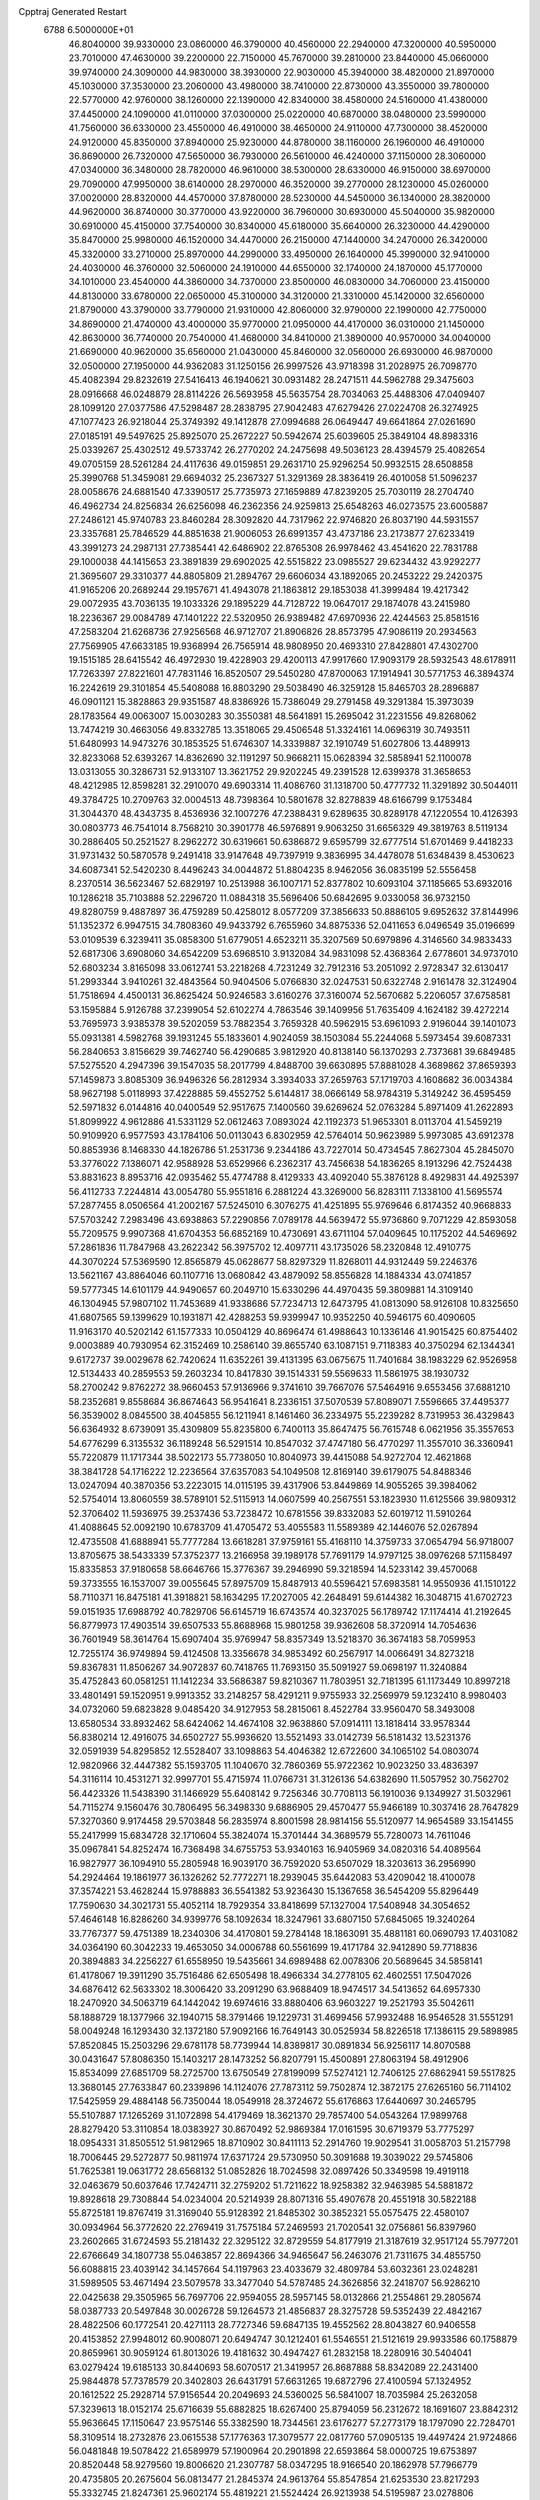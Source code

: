 Cpptraj Generated Restart                                                       
 6788  6.5000000E+01
  46.8040000  39.9330000  23.0860000  46.3790000  40.4560000  22.2940000
  47.3200000  40.5950000  23.7010000  47.4630000  39.2200000  22.7150000
  45.7670000  39.2810000  23.8440000  45.0660000  39.9740000  24.3090000
  44.9830000  38.3930000  22.9030000  45.3940000  38.4820000  21.8970000
  45.1030000  37.3530000  23.2060000  43.4980000  38.7410000  22.8730000
  43.3550000  39.7800000  22.5770000  42.9760000  38.1260000  22.1390000
  42.8340000  38.4580000  24.5160000  41.4380000  37.4450000  24.1090000
  41.0110000  37.0300000  25.0220000  40.6870000  38.0480000  23.5990000
  41.7560000  36.6330000  23.4550000  46.4910000  38.4650000  24.9110000
  47.7300000  38.4520000  24.9120000  45.8350000  37.8940000  25.9230000
  44.8780000  38.1160000  26.1960000  46.4910000  36.8690000  26.7320000
  47.5650000  36.7930000  26.5610000  46.4240000  37.1150000  28.3060000
  47.0340000  36.3480000  28.7820000  46.9610000  38.5300000  28.6330000
  46.9150000  38.6970000  29.7090000  47.9950000  38.6140000  28.2970000
  46.3520000  39.2770000  28.1230000  45.0260000  37.0020000  28.8320000
  44.4570000  37.8780000  28.5230000  44.5450000  36.1340000  28.3820000
  44.9620000  36.8740000  30.3770000  43.9220000  36.7960000  30.6930000
  45.5040000  35.9820000  30.6910000  45.4150000  37.7540000  30.8340000
  45.6180000  35.6640000  26.3230000  44.4290000  35.8470000  25.9980000
  46.1520000  34.4470000  26.2150000  47.1440000  34.2470000  26.3420000
  45.3320000  33.2710000  25.8970000  44.2990000  33.4950000  26.1640000
  45.3990000  32.9410000  24.4030000  46.3760000  32.5060000  24.1910000
  44.6550000  32.1740000  24.1870000  45.1770000  34.1010000  23.4540000
  44.3860000  34.7370000  23.8500000  46.0830000  34.7060000  23.4150000
  44.8130000  33.6780000  22.0650000  45.3100000  34.3120000  21.3310000
  45.1420000  32.6560000  21.8790000  43.3790000  33.7790000  21.9310000
  42.8060000  32.9790000  22.1990000  42.7750000  34.8690000  21.4740000
  43.4000000  35.9770000  21.0950000  44.4170000  36.0310000  21.1450000
  42.8630000  36.7740000  20.7540000  41.4680000  34.8410000  21.3890000
  40.9570000  34.0040000  21.6690000  40.9620000  35.6560000  21.0430000
  45.8460000  32.0560000  26.6930000  46.9870000  32.0500000  27.1950000
  44.9362083  31.1250156  26.9997526  43.9718398  31.2028975  26.7098770
  45.4082394  29.8232619  27.5416413  46.1940621  30.0931482  28.2471511
  44.5962788  29.3475603  28.0916668  46.0248879  28.8114226  26.5693958
  45.5635754  28.7034063  25.4488306  47.0409407  28.1099120  27.0377586
  47.5298487  28.2838795  27.9042483  47.6279426  27.0224708  26.3274925
  47.1077423  26.9218044  25.3749392  49.1412878  27.0994688  26.0649447
  49.6641864  27.0261690  27.0185191  49.5497625  25.8925070  25.2672227
  50.5942674  25.6039605  25.3849104  48.8983316  25.0339267  25.4302512
  49.5733742  26.2770202  24.2475698  49.5036123  28.4394579  25.4082654
  49.0705159  28.5261284  24.4117636  49.0159851  29.2631710  25.9296254
  50.9932515  28.6508858  25.3990768  51.3459081  29.6694032  25.2367327
  51.3291369  28.3836419  26.4010058  51.5096237  28.0058676  24.6881540
  47.3390517  25.7735973  27.1659889  47.8239205  25.7030119  28.2704740
  46.4962734  24.8256834  26.6256098  46.2362356  24.9259813  25.6548263
  46.0273575  23.6005887  27.2486121  45.9740783  23.8460284  28.3092820
  44.7317962  22.9746820  26.8037190  44.5931557  23.3357681  25.7846529
  44.8851638  21.9006053  26.6991357  43.4737186  23.2173877  27.6233419
  43.3991273  24.2987131  27.7385441  42.6486902  22.8765308  26.9978462
  43.4541620  22.7831788  29.1000038  44.1415653  23.3891839  29.6902025
  42.5515822  23.0985527  29.6234432  43.9292277  21.3695607  29.3310377
  44.8805809  21.2894767  29.6606034  43.1892065  20.2453222  29.2420375
  41.9165206  20.2689244  29.1957671  41.4943078  21.1863812  29.1853038
  41.3999484  19.4217342  29.0072935  43.7036135  19.1033326  29.1895229
  44.7128722  19.0647017  29.1874078  43.2415980  18.2236367  29.0084789
  47.1401222  22.5320950  26.9389482  47.6970936  22.4244563  25.8581516
  47.2583204  21.6268736  27.9256568  46.9712707  21.8906826  28.8573795
  47.9086119  20.2934563  27.7569905  47.6633185  19.9368994  26.7565914
  48.9808950  20.4693310  27.8428801  47.4302700  19.1515185  28.6415542
  46.4972930  19.4228903  29.4200113  47.9917660  17.9093179  28.5932543
  48.6178911  17.7263397  27.8221601  47.7831146  16.8520507  29.5450280
  47.8700063  17.1914941  30.5771753  46.3894374  16.2242619  29.3101854
  45.5408088  16.8803290  29.5038490  46.3259128  15.8465703  28.2896887
  46.0901121  15.3828863  29.9351587  48.8386926  15.7386049  29.2791458
  49.3291384  15.3973039  28.1783564  49.0063007  15.0030283  30.3550381
  48.5641891  15.2695042  31.2231556  49.8268062  13.7474219  30.4663056
  49.8332785  13.3518065  29.4506548  51.3324161  14.0696319  30.7493511
  51.6480993  14.9473276  30.1853525  51.6746307  14.3339887  32.1910749
  51.6027806  13.4489913  32.8233068  52.6393267  14.8362690  32.1191297
  50.9668211  15.0628394  32.5858941  52.1100078  13.0313055  30.3286731
  52.9133107  13.3621752  29.9202245  49.2391528  12.6399378  31.3658653
  48.4212985  12.8598281  32.2910070  49.6903314  11.4086760  31.1318700
  50.4777732  11.3291892  30.5044011  49.3784725  10.2709763  32.0004513
  48.7398364  10.5801678  32.8278839  48.6166799   9.1753484  31.3044370
  48.4343735   8.4536936  32.1007276  47.2388431   9.6289635  30.8289178
  47.1220554  10.4126393  30.0803773  46.7541014   8.7568210  30.3901778
  46.5976891   9.9063250  31.6656329  49.3819763   8.5119134  30.2886405
  50.2521527   8.2962272  30.6319661  50.6386872   9.6595799  32.6777514
  51.6701469   9.4418233  31.9731432  50.5870578   9.2491418  33.9147648
  49.7397919   9.3836995  34.4478078  51.6348439   8.4530623  34.6087341
  52.5420230   8.4496243  34.0044872  51.8804235   8.9462056  36.0835199
  52.5556458   8.2370514  36.5623467  52.6829197  10.2513988  36.1007171
  52.8377802  10.6093104  37.1185665  53.6932016  10.1286218  35.7103888
  52.2296720  11.0884318  35.5696406  50.6842695   9.0330058  36.9732150
  49.8280759   9.4887897  36.4759289  50.4258012   8.0577209  37.3856633
  50.8886105   9.6952632  37.8144996  51.1352372   6.9947515  34.7808360
  49.9433792   6.7655960  34.8875336  52.0411653   6.0496549  35.0196699
  53.0109539   6.3239411  35.0858300  51.6779051   4.6523211  35.3207569
  50.6979896   4.3146560  34.9833433  52.6817306   3.6908060  34.6542209
  53.6968510   3.9132084  34.9831098  52.4368364   2.6778601  34.9737010
  52.6803234   3.8165098  33.0612741  53.2218268   4.7231249  32.7912316
  53.2051092   2.9728347  32.6130417  51.2993344   3.9410261  32.4843564
  50.9404506   5.0766830  32.0247531  50.6322748   2.9161478  32.3124904
  51.7518694   4.4500131  36.8625424  50.9246583   3.6160276  37.3160074
  52.5670682   5.2206057  37.6758581  53.1595884   5.9126788  37.2399054
  52.6102274   4.7863546  39.1409956  51.7635409   4.1624182  39.4272214
  53.7695973   3.9385378  39.5202059  53.7882354   3.7659328  40.5962915
  53.6961093   2.9196044  39.1401073  55.0931381   4.5982768  39.1931245
  55.1833601   4.9024059  38.1503084  55.2244068   5.5973454  39.6087331
  56.2840653   3.8156629  39.7462740  56.4290685   3.9812920  40.8138140
  56.1370293   2.7373681  39.6849485  57.5275520   4.2947396  39.1547035
  58.2017799   4.8488700  39.6630895  57.8881028   4.3689862  37.8659393
  57.1459873   3.8085309  36.9496326  56.2812934   3.3934033  37.2659763
  57.1719703   4.1608682  36.0034384  58.9627198   5.0118993  37.4228885
  59.4552752   5.6144817  38.0666149  58.9784319   5.3149242  36.4595459
  52.5971832   6.0144816  40.0400549  52.9517675   7.1400560  39.6269624
  52.0763284   5.8971409  41.2622893  51.8099922   4.9612886  41.5331129
  52.0612463   7.0893024  42.1192373  51.9653301   8.0113704  41.5459219
  50.9109920   6.9577593  43.1784106  50.0113043   6.8302959  42.5764014
  50.9623989   5.9973085  43.6912378  50.8853936   8.1468330  44.1826786
  51.2531736   9.2344186  43.7227014  50.4734545   7.8627304  45.2845070
  53.3776022   7.1386071  42.9588928  53.6529966   6.2362317  43.7456638
  54.1836265   8.1913296  42.7524438  53.8831623   8.8953716  42.0935462
  55.4774788   8.4129333  43.4092040  55.3876128   8.4929831  44.4925397
  56.4112733   7.2244814  43.0054780  55.9551816   6.2881224  43.3269000
  56.8283111   7.1338100  41.5695574  57.2877455   8.0506564  41.2002167
  57.5245010   6.3076275  41.4251895  55.9769646   6.8174352  40.9668833
  57.5703242   7.2983496  43.6938863  57.2290856   7.0789178  44.5639472
  55.9736860   9.7071229  42.8593058  55.7209575   9.9907368  41.6704353
  56.6852169  10.4730691  43.6711104  57.0409645  10.1175202  44.5469692
  57.2861836  11.7847968  43.2622342  56.3975702  12.4097711  43.1735026
  58.2320848  12.4910775  44.3070224  57.5369590  12.8565879  45.0628677
  58.8297329  11.8268011  44.9312449  59.2246376  13.5621167  43.8864046
  60.1107716  13.0680842  43.4879092  58.8556828  14.1884334  43.0741857
  59.5777345  14.6101179  44.9490657  60.2049710  15.6330296  44.4970435
  59.3809881  14.3109140  46.1304945  57.9807102  11.7453689  41.9338686
  57.7234713  12.6473795  41.0813090  58.9126108  10.8325650  41.6807565
  59.1399629  10.1931871  42.4288253  59.9399947  10.9352250  40.5946175
  60.4090605  11.9163170  40.5202142  61.1577333  10.0504129  40.8696474
  61.4988643  10.1336146  41.9015425  60.8754402   9.0003889  40.7930954
  62.3152469  10.2586140  39.8655740  63.1087151   9.7118383  40.3750294
  62.1344341   9.6172737  39.0029678  62.7420624  11.6352261  39.4131395
  63.0675675  11.7401684  38.1983229  62.9526958  12.5134433  40.2859553
  59.2603234  10.8417830  39.1514331  59.5569633  11.5861975  38.1930732
  58.2700242   9.8762272  38.9660453  57.9136966   9.3741610  39.7667076
  57.5464916   9.6553456  37.6881210  58.2352681   9.8558684  36.8674643
  56.9541641   8.2336151  37.5070539  57.8089071   7.5596665  37.4495377
  56.3539002   8.0845500  38.4045855  56.1211941   8.1461460  36.2334975
  55.2239282   8.7319953  36.4329843  56.6364932   8.6739091  35.4309809
  55.8235800   6.7400113  35.8647475  56.7615748   6.0621956  35.3557653
  54.6776299   6.3135532  36.1189248  56.5291514  10.8547032  37.4747180
  56.4770297  11.3557010  36.3360941  55.7220879  11.1717344  38.5022173
  55.7738050  10.8040973  39.4415088  54.9272704  12.4621868  38.3841728
  54.1716222  12.2236564  37.6357083  54.1049508  12.8169140  39.6179075
  54.8488346  13.0247094  40.3870356  53.2223015  14.0115195  39.4317906
  53.8449869  14.9055265  39.3984062  52.5754014  13.8060559  38.5789101
  52.5115913  14.0607599  40.2567551  53.1823930  11.6125566  39.9809312
  52.3706402  11.5936975  39.2537436  53.7238472  10.6781556  39.8332083
  52.6019712  11.5910264  41.4088645  52.0092190  10.6783709  41.4705472
  53.4055583  11.5589389  42.1446076  52.0267894  12.4735508  41.6888941
  55.7777284  13.6618281  37.9759161  55.4168110  14.3759733  37.0654794
  56.9718007  13.8705675  38.5433339  57.3752377  13.2166958  39.1989178
  57.7691179  14.9797125  38.0976268  57.1158497  15.8335853  37.9180658
  58.6646766  15.3776367  39.2946990  59.3218594  14.5233142  39.4570068
  59.3733555  16.1537007  39.0055645  57.8975709  15.8487913  40.5596421
  57.6983581  14.9550936  41.1510122  58.7110371  16.8475181  41.3918821
  58.1634295  17.2027005  42.2648491  59.6144382  16.3048715  41.6702723
  59.0151935  17.6988792  40.7829706  56.6145719  16.6743574  40.3237025
  56.1789742  17.1174414  41.2192645  56.8779973  17.4903514  39.6507533
  55.8688968  15.9801258  39.9362608  58.3720914  14.7054636  36.7601949
  58.3614764  15.6907404  35.9769947  58.8357349  13.5218370  36.3674183
  58.7059953  12.7255174  36.9749894  59.4124508  13.3356678  34.9853492
  60.2567917  14.0066491  34.8273218  59.8367831  11.8506267  34.9072837
  60.7418765  11.7693150  35.5091927  59.0698197  11.3240884  35.4752843
  60.0581251  11.1412234  33.5686387  59.8210367  11.7803951  32.7181395
  61.1173449  10.8997218  33.4801491  59.1520951   9.9913352  33.2148257
  58.4291211   9.9755933  32.2569979  59.1232410   8.9980403  34.0732060
  59.6823828   9.0485420  34.9127953  58.2815061   8.4522784  33.9560470
  58.3493008  13.6580534  33.8932462  58.6424062  14.4674108  32.9638860
  57.0914111  13.1818414  33.9578344  56.8380214  12.4916075  34.6502727
  55.9936620  13.5521493  33.0142739  56.5181432  13.5231376  32.0591939
  54.8295852  12.5528407  33.1098863  54.4046382  12.6722600  34.1065102
  54.0803074  12.9820966  32.4447382  55.1593705  11.1040670  32.7860369
  55.9722362  10.9023250  33.4836397  54.3116114  10.4531271  32.9997701
  55.4715974  11.0766731  31.3126136  54.6382690  11.5057952  30.7562702
  56.4423326  11.5438390  31.1466929  55.6408142   9.7256346  30.7708113
  56.1910036   9.1349927  31.5032961  54.7115274   9.1560476  30.7806495
  56.3498330   9.6886905  29.4570477  55.9466189  10.3037416  28.7647829
  57.3270360   9.9174458  29.5703848  56.2835974   8.8001598  28.9814156
  55.5120977  14.9654589  33.1541455  55.2417999  15.6834728  32.1710604
  55.3824074  15.3701444  34.3689579  55.7280073  14.7611046  35.0967841
  54.8252474  16.7368498  34.6755753  53.9340163  16.9405969  34.0820316
  54.4089564  16.9827977  36.1094910  55.2805948  16.9039170  36.7592020
  53.6507029  18.3203613  36.2956990  54.2924464  19.1861977  36.1326262
  52.7772271  18.2939045  35.6442083  53.4209042  18.4100078  37.3574221
  53.4628244  15.9788883  36.5541382  53.9236430  15.1367658  36.5454209
  55.8296449  17.7590630  34.3021731  55.4052114  18.7929354  33.8418699
  57.1327004  17.5408948  34.3054652  57.4646148  16.8286260  34.9399776
  58.1092634  18.3247961  33.6807150  57.6845065  19.3240264  33.7767377
  59.4751389  18.2340306  34.4170801  59.2784148  18.1863091  35.4881181
  60.0690793  17.4031082  34.0364190  60.3042233  19.4653050  34.0006788
  60.5561699  19.4171784  32.9412890  59.7718836  20.3894883  34.2256227
  61.6558950  19.5435661  34.6989488  62.0078306  20.5689645  34.5858141
  61.4178067  19.3911290  35.7516486  62.6505498  18.4966334  34.2778105
  62.4602551  17.5047026  34.6876412  62.5633302  18.3006420  33.2091290
  63.9688409  18.9474517  34.5413652  64.6957330  18.2470920  34.5063719
  64.1442042  19.6974616  33.8880406  63.9603227  19.2521793  35.5042611
  58.1888729  18.1377966  32.1940715  58.3791466  19.1229731  31.4699456
  57.9932488  16.9546528  31.5551291  58.0049248  16.1293430  32.1372180
  57.9092166  16.7649143  30.0525934  58.8226518  17.1386115  29.5898985
  57.8520845  15.2503296  29.6781178  58.7739944  14.8389817  30.0891834
  56.9256117  14.8070588  30.0431647  57.8086350  15.1403217  28.1473252
  56.8207791  15.4500891  27.8063194  58.4912906  15.8534099  27.6851709
  58.2725700  13.6750549  27.8199099  57.5274121  12.7406125  27.6862941
  59.5517825  13.3680145  27.7633847  60.2339896  14.1124076  27.7873112
  59.7502874  12.3872175  27.6265160  56.7114102  17.5425959  29.4884148
  56.7350044  18.0549918  28.3724672  55.6176863  17.6440697  30.2465795
  55.5107887  17.1265269  31.1072898  54.4179469  18.3621370  29.7857400
  54.0543264  17.9899768  28.8279420  53.3110854  18.0383927  30.8670492
  52.9869384  17.0161595  30.6719379  53.7775297  18.0954331  31.8505512
  51.9812965  18.8710902  30.8411113  52.2914760  19.9029541  31.0058703
  51.2157798  18.7006445  29.5272877  50.9811974  17.6371724  29.5730950
  50.3091688  19.3039022  29.5745806  51.7625381  19.0631772  28.6568132
  51.0852826  18.7024598  32.0897426  50.3349598  19.4919118  32.0463679
  50.6037646  17.7424711  32.2759202  51.7211622  18.9258382  32.9463985
  54.5881872  19.8928618  29.7308844  54.0234004  20.5214939  28.8071316
  55.4907678  20.4551918  30.5822188  55.8725181  19.8767419  31.3169040
  55.9128392  21.8485302  30.3852321  55.0575475  22.4580107  30.0934964
  56.3772620  22.2769419  31.7575184  57.2469593  21.7020541  32.0756861
  56.8397960  23.2602665  31.6724593  55.2181432  22.3295122  32.8729559
  54.8177919  21.3187619  32.9517124  55.7977201  22.6766649  34.1807738
  55.0463857  22.8694366  34.9465647  56.2463076  21.7311675  34.4855750
  56.6088815  23.4039142  34.1457664  54.1197963  23.4033679  32.4809784
  53.6032361  23.0248281  31.5989505  53.4671494  23.5079578  33.3477040
  54.5787485  24.3626856  32.2418707  56.9286210  22.0425638  29.3505965
  56.7697706  22.9594055  28.5957145  58.0132866  21.2554861  29.2805674
  58.0387733  20.5497848  30.0026728  59.1264573  21.4856837  28.3275728
  59.5352439  22.4842167  28.4822506  60.1772541  20.4271113  28.7727346
  59.6847135  19.4552562  28.8043827  60.9406558  20.4153852  27.9948012
  60.9008071  20.6494747  30.1212401  61.5546551  21.5121619  29.9933586
  60.1758879  20.8659961  30.9059124  61.8013026  19.4181632  30.4947427
  61.2832158  18.2280916  30.5404041  63.0279424  19.6185133  30.8440693
  58.6070517  21.3419957  26.8687888  58.8342089  22.2431400  25.9844878
  57.7378579  20.3402803  26.6431791  57.6631265  19.6872796  27.4100594
  57.1324952  20.1612522  25.2928714  57.9156544  20.2049693  24.5360025
  56.5841007  18.7035984  25.2632058  57.3239613  18.0152174  25.6716639
  55.6882825  18.6267400  25.8794059  56.2312672  18.1691607  23.8842312
  55.9636645  17.1150647  23.9575146  55.3382590  18.7344561  23.6176277
  57.2773179  18.1797090  22.7284701  58.3109514  18.2732876  23.0615538
  57.1776363  17.3079577  22.0817760  57.0905135  19.4497424  21.9724866
  56.0481848  19.5078422  21.6589979  57.1900964  20.2901898  22.6593864
  58.0000725  19.6753897  20.8520448  58.9279560  19.8006620  21.2307787
  58.0347295  18.9166540  20.1862978  57.7966779  20.4735805  20.2675604
  56.0813477  21.2845374  24.9613764  55.8547854  21.6253530  23.8217293
  55.3332745  21.8247361  25.9602174  55.4819221  21.5524424  26.9213938
  54.5195987  23.0278806  25.6565050  53.9698119  22.8457334  24.7331107
  53.4881751  23.2498555  26.8952362  54.0164066  22.9172556  27.7887958
  53.0870587  24.7285898  27.0551317  52.5420898  25.0923045  26.1840287
  52.4417449  24.8709228  27.9219715  53.9248401  25.4195777  27.1487157
  52.3063529  22.2562415  26.7942782  51.6235154  22.5136886  25.9846152
  52.7895644  21.2930335  26.6304584  51.3754213  22.1426115  28.0087708
  50.7044878  23.0002848  28.0571937  50.8901287  21.1693829  28.0823738
  51.9592702  22.3186355  28.9122286  55.2896919  24.2581654  25.3175287
  54.8709095  25.1139086  24.4733505  56.4779284  24.3087115  25.9267873
  56.8524824  23.5917007  26.5315226  57.5472608  25.3488187  25.6460590
  57.0373933  26.3069178  25.7469611  58.7433851  25.4006610  26.6805871
  59.1494306  24.3896557  26.7136834  59.9835445  26.2672581  26.3692431
  60.5884707  25.7196570  25.6465417  59.5853282  27.1503063  25.8694935
  60.5345322  26.5931725  27.2514520  58.2245636  25.9905102  28.0015929
  58.4492548  27.0542897  28.0789696  57.1615308  25.7517315  28.0339336
  58.8338364  25.2814340  29.2631438  58.5709154  24.2245383  29.3072336
  59.9192601  25.3634380  29.2063051  58.4291886  25.8194608  30.1203996
  58.1462071  25.2066398  24.2442827  58.5198571  26.2450096  23.6619431
  58.4396672  24.0001790  23.7293838  58.2341538  23.1971297  24.3064246
  59.0008124  23.9051671  22.3772591  59.8293157  24.5842022  22.1757804
  59.4671801  22.3645490  22.1454001  58.4953202  21.8939277  22.2940748
  59.8526097  22.2315162  21.1345359  60.5680565  21.7706790  23.0548737
  61.5457494  22.1231379  22.7262564  60.2988953  22.1031658  24.0574228
  60.5536953  20.2385515  23.0421268  60.2569765  19.5223302  23.9782275
  60.6147497  19.7077648  21.9457188  57.8942688  24.3768952  21.2965797
  58.2408966  25.0512454  20.2743499  56.6310000  24.0130000  21.5430000
  56.3720000  23.2780000  22.2010000  55.6310000  24.2360000  20.5010000
  56.1610000  23.9810000  19.5830000  54.4000000  23.3650000  20.7190000
  53.9590000  23.6490000  21.6740000  53.6750000  23.6180000  19.9460000
  54.5640000  21.8660000  20.7190000  55.3030000  21.5970000  21.4740000
  53.6200000  21.4120000  21.0210000  54.9870000  21.2660000  19.3900000
  56.1910000  21.1830000  19.1100000  54.0950000  20.8630000  18.6450000
  55.1310000  25.6690000  20.3910000  54.7940000  26.1010000  19.2890000
  55.0980000  26.4710000  21.4660000  55.4080000  26.1900000  22.3960000
  54.5990000  27.8520000  21.3830000  54.2310000  28.0260000  20.3720000
  53.4840000  28.0110000  22.3980000  53.8810000  27.8800000  23.4040000
  53.0790000  29.0220000  22.3450000  52.3820000  27.0070000  22.1500000
  51.4800000  27.2220000  21.3530000  52.4200000  25.8470000  22.7980000
  51.7000000  25.1440000  22.6290000  53.1690000  25.6590000  23.4650000
  55.6910000  28.8980000  21.6080000  55.5260000  30.1110000  21.4850000
  56.9110000  28.4430000  21.8540000  57.0940000  27.4490000  21.9920000
  58.1160000  29.2430000  21.9610000  58.9580000  28.5860000  22.1780000
  58.3840000  29.9700000  20.6230000  57.8520000  30.9210000  20.6400000
  59.4480000  30.2010000  20.5680000  57.9900000  29.2250000  19.3430000
  56.9740000  29.5240000  18.5250000  56.9410000  28.6390000  17.5510000
  56.2330000  28.6160000  16.7360000  57.9280000  27.7850000  17.7480000
  58.1380000  26.9910000  17.1430000  58.6040000  28.1000000  18.8320000
  59.4620000  27.5850000  19.2380000  57.9940000  30.2470000  23.1060000
  58.4490000  31.3900000  22.9980000  57.4173609  29.7288476  24.1669768
  57.1649186  28.7509169  24.1620322  57.1728968  30.4166479  25.4157823
  56.8972477  31.4254004  25.1083155  56.0128769  29.7830654  26.2020723
  56.4081554  28.9097663  26.7209208  55.5350918  30.6691492  27.3685379
  56.1951456  30.7115773  28.2349264  55.3834265  31.7013855  27.0529658
  54.5730794  30.2932344  27.7168482  54.8522492  29.4148970  25.4757025
  54.4680600  30.1702375  25.0246377  58.3724875  30.5944380  26.3193279
  59.3518239  29.8294115  26.2886136  58.4674061  31.7475965  27.0046503
  57.7414311  32.4444393  26.9182192  59.4041443  31.9204942  28.1651368
  59.6795929  30.9197062  28.4977798  60.7164956  32.6390081  27.7080203
  61.2763891  32.9840937  28.5772356  61.3898565  31.9387220  27.2137689
  60.5018598  33.9777231  26.8367947  59.5412128  34.4723530  26.9803184
  61.2672778  34.7036428  27.1111594  60.6878843  33.5711416  25.3010201
  61.6910314  33.7032182  24.8956163  60.3901545  32.5226475  25.2901989
  59.8074599  34.4560948  24.4232764  59.9949024  35.4970198  24.6867918
  60.2203465  34.4525032  23.4145089  58.3718134  34.1656059  24.3668699
  57.9488344  34.3031852  25.2736559  57.8000993  34.8320702  23.8678025
  58.1361636  33.2373696  24.0460169  58.5938347  32.3987361  29.3984833
  57.4721366  32.8697568  29.2103744  59.1733681  32.4022339  30.6299487
  60.4480199  31.7941198  31.0403880  61.3119499  32.4064093  30.7818792
  60.5300557  30.8372745  30.5248133  60.4240744  31.7407363  32.5455938
  61.4178314  31.9497069  32.9416727  59.9510738  30.7913470  32.7966526
  59.5320864  32.8441061  32.9569312  60.0517532  33.7978857  32.8655475
  59.0737154  32.7207698  33.9381469  58.4402593  32.8331644  31.8440365
  57.6740744  32.1032078  32.1052336  57.8806017  34.2851337  31.7449245
  56.9412357  34.6090633  32.5517204  58.3995015  35.1286969  30.9194893
  59.2602062  34.8271536  30.4854859  57.9516522  36.5398771  30.8476393
  57.8218359  36.9799104  31.8363851  58.9753705  37.3703305  30.0218299
  58.9602649  37.1374286  28.9571099  58.5922847  38.3851784  30.1287364
  60.4230189  37.3121415  30.5477906  60.7314313  36.2790792  30.3872789
  61.0308408  38.0402131  30.0106087  60.4281878  37.6534410  32.0335249
  61.1643553  37.0187791  32.8311634  59.5600039  38.4835229  32.4259411
  56.6437465  36.6832896  30.1159561  55.8411763  37.5572286  30.5052276
  56.3115666  35.7705382  29.2368888  57.0096086  35.0664091  29.0444322
  54.9968823  35.8880394  28.5722910  54.8473209  36.8942628  28.1808247
  54.7488049  35.1041318  27.2681222  54.4136818  34.1261003  27.6134436
  53.8831009  35.4736388  26.7184667  55.9217412  34.8910882  26.3634620
  55.8766712  35.3727975  25.1957186  56.7396866  33.9774469  26.5909557
  53.8762404  35.5631968  29.5631182  52.7502699  35.8602662  29.2690801
  54.1186853  34.9305305  30.7195863  55.0804811  34.7399425  30.9619188
  53.1101004  34.1512096  31.5022227  52.2929389  33.7915223  30.8769446
  53.6601208  32.8828788  32.1632047  54.5580723  33.1409012  32.7246384
  52.5752692  32.1424982  33.0516333  52.8195052  31.0925053  33.2127656
  52.5704524  32.7665299  33.9453118  51.6304542  32.0781415  32.5119269
  54.1974253  31.9236046  31.1101879  55.2581920  32.0785259  30.9130241
  54.1518403  30.8861473  31.4414044  53.6009808  31.9788529  30.1995280
  52.4443935  35.0878577  32.6358920  53.1739106  35.6466082  33.4684622
  51.1091533  34.9541867  32.7907152  50.6087467  34.4103513  32.1022849
  50.3439398  35.4789870  33.9149528  50.7730653  36.4714818  34.0524498
  48.8802119  35.6681937  33.5420385  48.5018746  34.6610044  33.3673081
  48.1473926  36.2367526  34.7451031  47.0841102  36.4332925  34.6076160
  48.2790922  35.5914634  35.6136405  48.5304173  37.2195920  35.0197276
  48.5888295  36.4550580  32.2291074  48.9137966  35.8480038  31.3841331
  47.5188809  36.5968971  32.0768191  49.2305473  37.3361137  32.2228545
  50.5106315  34.6422255  35.1643222  50.8058206  35.0746954  36.2481784
  50.2321862  33.3215593  34.8916645  50.0117394  33.1208358  33.9266705
  50.1912896  32.2655883  35.9283141  51.1349947  32.2412336  36.4732247
  48.9998077  32.4533602  36.8990030  49.0003933  31.6695784  37.6564897
  49.0385922  33.3980392  37.4413842  47.6636523  32.5850824  36.2041476
  47.6102621  33.1371883  35.2658361  47.3490486  31.5676968  35.9716586
  46.5162803  33.1233987  37.0229029  46.6543082  33.9912799  37.8926639
  45.3014912  32.5811191  36.9026759  45.1705237  31.8015815  36.2739719
  44.5757051  32.9162600  37.5199401  50.0587420  30.9289872  35.2132422
  49.4184486  30.7514920  34.1638857  50.4823963  29.9147536  35.9775339
  50.6723848  30.0651080  36.9580429  50.4175048  28.5820770  35.4870862
  49.8988464  28.4274423  34.5409458  51.8425215  28.1330200  35.1940180
  52.4162727  28.8470993  34.6032554  52.3596931  27.9592985  36.1376569
  51.9373679  26.7875559  34.4703939  51.0710662  26.1400176  34.6057307
  52.1597472  27.0156852  33.4279907  53.4551294  25.8230194  34.6196456
  54.7158891  26.8841156  33.6811380  54.3629380  27.0846193  32.6695433
  54.8603283  27.8737587  34.1145474  55.5849570  26.2477567  33.5141988
  49.6527862  27.7380572  36.4871009  50.2281707  27.3377011  37.5197759
  48.4138754  27.3208438  36.1084409  48.1045669  27.5999399  35.1883683
  47.4795613  26.5153249  36.8799600  47.6203309  26.7009653  37.9447706
  46.0194078  26.9987204  36.5949808  45.8714331  28.0685533  36.7421577
  45.8312765  26.7800149  35.5438506  44.8805401  26.2113503  37.3307452
  44.7565030  25.1841300  36.9879141  45.0592138  26.3875760  38.8324974
  45.7845070  25.6632620  39.2031980  45.5183650  27.3227720  39.1529481
  44.1651322  26.1094877  39.3905163  43.5689284  26.8593209  36.8681139
  42.8019052  26.3908797  37.4848295  43.5348258  27.9222464  37.1071252
  43.5397855  26.7221736  35.7871692  47.6491053  24.9983828  36.5597542
  47.8137467  24.6175397  35.4014248  47.6572703  24.1922864  37.6310316
  47.7894319  24.5887721  38.5505055  47.7079932  22.7331562  37.5077491
  47.5577068  22.5167227  36.4500768  49.1111308  22.0920716  37.6766221
  49.6735071  22.7275597  38.3607185  49.0211763  21.0305384  37.9071770
  50.0060792  22.1065724  36.3449816  49.3887653  22.1610977  35.4482930
  51.1576219  23.1154236  36.3942321  50.7838108  24.1373932  36.3314358
  51.7413732  22.9222502  37.2942425  51.7066760  22.8967089  35.4783699
  50.8169377  20.7603346  36.3839781  51.3396397  20.8001773  37.3396429
  50.2174308  19.8517608  36.3275397  51.5301228  20.7596347  35.5596805
  46.5759232  21.9525065  38.2104456  45.8745088  22.4402612  39.1166559
  46.3327924  20.7326036  37.7892298  46.7419274  20.4011925  36.9273277
  45.4013865  19.7313336  38.4768452  45.6379371  19.8262921  39.5366220
  43.9625363  20.0162977  38.2396230  43.3590033  19.2433299  38.7154053
  43.6453854  20.9383404  38.7268114  43.6339848  20.1193705  36.8499394
  42.6976573  19.9176659  36.7850855  45.6105463  18.2633372  38.0208733
  46.0931135  18.0546209  36.9254058  45.1643267  17.2570386  38.7724058
  44.7761385  17.4872577  39.6759593  45.3051274  15.8078642  38.4739696
  45.2235611  15.7171229  37.3908200  46.6031626  15.1788666  38.8735544
  46.5986032  14.1505362  38.5121462  47.4828385  15.6749554  38.4634739
  46.5807171  15.0302108  39.9531366  44.0801761  15.0767410  38.8458049
  43.2436094  15.5579634  39.6374869  43.8243612  13.8938334  38.3533457
  44.4969765  13.6231794  37.6501849  42.7938703  12.8950382  38.8368568
  41.8530405  13.4028056  38.6244621  42.6904331  11.6654276  37.9655726
  41.9788391  10.9199351  38.3205020  42.0196531  12.0820180  36.6150914
  41.8972168  11.2165607  35.9638672  41.0538541  12.5858684  36.6534039
  42.6549582  12.7159771  35.9965581  43.8795972  11.1137636  37.6304441
  44.1125932  10.3234768  38.1231504  42.9066387  12.4651872  40.3173016
  43.9437673  12.5670533  40.9930366  41.7964762  12.1000231  41.0112930
  40.4098914  12.4088678  40.5731691  39.9718167  11.7792567  39.7987143
  40.2212995  13.4156492  40.2004436  39.5844282  12.0892076  41.8114558
  38.8528112  11.3136445  41.5848760  39.1715305  12.9923234  42.2608971
  40.4516134  11.4395081  42.8706082  40.1551944  10.4075697  43.0585948
  40.3722573  11.9813330  43.8130669  41.8724860  11.5820858  42.4469829
  42.2960500  12.4354929  42.9765014  42.7122521  10.2754071  42.6907863
  42.4530736   9.4829311  43.6194315  43.7328957   9.9679855  41.8713372
  44.1366037  10.7554392  41.3844732  44.3844244   8.6233558  41.8558540
  44.1734785   8.1566471  42.8180310  43.9101332   7.6888542  40.7528512
  44.4174584   6.7660195  41.0340937  42.8978341   7.3751367  41.0076687
  43.9787194   8.1173079  39.2861647  44.6291987   9.1113059  39.1227225
  43.3505621   7.5269624  38.3540871  45.8760985   8.8273259  41.8154011
  46.6105586   8.0730230  41.2376987  46.3845309   9.9690983  42.3500195
  45.7170549  10.6817794  42.6082081  47.7817594  10.4683644  42.4306182
  48.4114711   9.5789554  42.4533082  48.0471587  11.3544143  41.2084427
  47.3514060  12.1671481  40.9998947  49.0103708  11.8629370  41.2500024
  48.0372202  10.5170106  39.9036985  47.0064631  10.2317758  39.6932682
  48.4584188  11.3539545  38.6905932  49.4657715  11.7024085  38.9184534
  48.3571322  10.7018386  37.8230761  47.7312443  12.1265598  38.4407959
  49.0335960   9.3455905  39.9656344  48.8453820   8.7152801  39.0965059
  50.0058920   9.8351291  39.9100239  49.0702472   8.6732611  40.8227982
  48.0351591  11.3512115  43.7074091  47.1996376  12.2413400  44.0581283
  49.0193369  10.9771833  44.5338193  49.5832679  10.1924757  44.2400239
  49.1805960  11.4425442  45.9404899  48.6211452  12.3747717  46.0183796
  48.6020322  10.5306072  46.9407053  49.2580520   9.6619940  46.8837032
  48.4770030  10.9125726  47.9539033  47.2708874   9.9342408  46.6210514
  46.0463434  10.6132745  46.7107501  45.8256727  11.4529723  47.2268044
  45.1325292   9.9489550  46.0039888  44.1200752  10.2234645  45.7471204
  45.6947717   8.8427093  45.4032536  47.0489146   8.7986234  45.7946302
  47.8438552   8.2416481  45.3210820  50.5935722  11.7538164  46.4543356
  50.6729393  12.3004298  47.5856216  51.6569941  11.4857195  45.6907432
  51.6295753  10.9260968  44.8504036  52.9866541  11.7598740  46.1723056
  53.1053466  11.4772083  47.2183038  53.9844166  10.9155780  45.3440818
  53.8450374   9.8541768  45.5492673  53.8667998  11.2102466  44.3012792
  54.9675583  11.2256531  45.6981803  53.4829757  13.2623157  46.1562807
  54.4229875  13.5704387  46.8929233  53.0191958  14.0654506  45.1848520
  52.4340785  13.6889708  44.4527314  53.5881036  15.3826598  44.8763371
  54.0060824  15.8173575  45.7843193  54.8448752  15.1911419  44.0330900
  55.3348795  14.2774013  44.3693547  54.6108979  14.8386949  42.4930893
  53.9114688  14.0054924  42.4247342  54.2226885  15.6941131  41.9402299
  55.5165145  14.5052239  41.9863787  55.8807381  16.3340773  44.0243952
  56.8757551  16.0139515  43.7152662  55.5581136  17.1653456  43.3974928
  55.9082787  16.7039993  45.0493338  52.6978880  16.3691642  44.2385493
  51.8386120  15.9396785  43.5473004  52.8000076  17.7063439  44.4171104
  53.5479914  18.0807104  44.9832111  51.9458054  18.7413639  43.7917320
  50.9816739  18.3060668  43.5289259  51.7995834  20.0437295  44.5911325
  52.7479959  20.4863586  44.8955880  51.3529811  20.8566508  44.0185895
  50.8659235  19.8119286  45.8198480  49.4866344  19.6902995  45.6455233
  48.9934459  19.9303846  44.7151877  48.6608719  19.6110265  46.7676023
  47.6067958  19.7990042  46.6262238  49.1815835  19.3622193  48.0022677
  48.5622169  19.2833364  48.8834958  50.5961666  19.3954444  48.2022488
  51.0224592  19.4744130  49.1914093  51.3926120  19.5615994  47.0882349
  52.4498467  19.4406764  47.2727133  52.6402284  18.8770060  42.4408539
  53.8541492  19.1403806  42.4278599  51.8855752  18.7242283  41.3205109
  50.4851448  18.4325514  41.1867327  49.8668898  19.3125831  41.0095179
  50.0927662  17.9486743  42.0811611  50.4125788  17.6405467  39.8689152
  49.4077193  17.6576858  39.4469393  50.7893009  16.6334675  40.0477224
  51.3813466  18.5082925  39.0331138  50.9074410  19.4866156  38.9531297
  51.6219226  17.9498260  38.1284933  52.5517087  18.7349766  40.0201805
  53.3077679  17.9558628  39.9229386  53.2891506  20.0543288  39.7522974
  54.3121078  19.9600442  39.0835781  52.8593499  21.1569043  40.3017685
  51.9501613  21.2255405  40.7362398  53.6050784  22.3772158  40.1101827
  53.8538251  22.4430742  39.0509907  52.7739376  23.6647991  40.4330823
  53.3280830  24.5493947  40.1192139  51.8388041  23.4970774  39.8987652
  52.6429077  23.7008558  41.5145773  54.9485805  22.3435765  40.8975516
  55.7936226  23.2040279  40.5666431  55.3028935  21.3494796  41.6974815
  54.6677208  20.6086351  41.9578758  56.7512203  21.1220101  42.0363470
  56.9931177  21.9660122  42.6822930  56.8366908  19.9310259  43.0129413
  56.1243592  20.0579253  43.8281593  56.6204631  18.9767023  42.5327205
  58.2536206  19.7162096  43.7564396  58.9428570  19.2615810  43.0448454
  58.6690432  20.6710221  44.0787082  58.1717258  18.7213253  44.9591542
  57.2104169  18.8928949  45.4434572  58.1545548  17.7478735  44.4690555
  59.3657885  18.7703426  45.9115999  60.1309164  19.2324648  45.2878029
  59.2109096  19.4955911  46.7104285  59.7254188  17.4701047  46.4850908
  60.5785941  17.5669279  47.0168965  59.0430968  16.9887002  47.0532338
  59.9912631  16.8191107  45.7600845  57.6560702  20.9525779  40.8518943
  58.8399090  21.1105295  40.9210559  57.1094929  20.7072563  39.6356342
  56.1368257  20.4359411  39.6557980  57.8425228  20.6479738  38.3665327
  58.8036319  20.1453146  38.4747134  57.0590697  19.8122784  37.3543272
  57.6691852  19.6707098  36.4622412  56.7640613  18.8648231  37.8053246
  56.1393683  20.3123874  37.0507810  58.2440060  22.0089820  37.8736908
  59.2546557  22.1183603  37.0992887  57.6034138  23.1059696  38.2843553
  56.8086108  22.9144911  38.8774186  57.9021663  24.4796139  37.8045442
  58.1749327  24.2689715  36.7704609  56.6492542  25.3900014  37.9693544
  56.2584453  25.2859094  38.9815467  56.9050898  26.9212339  37.7713183
  57.3945106  27.1538974  36.8255725  55.9684829  27.4763294  37.8236312
  57.5362538  27.4091034  38.5140936  55.4547188  24.8395090  37.1206540
  55.8360697  24.6443906  36.1183565  55.0659730  23.8769433  37.4529853
  54.6569375  25.5733641  37.0061924  59.0615881  24.9882966  38.5684305
  59.9563219  25.5184415  37.9753809  59.0608778  24.7155002  39.8870907
  58.2717201  24.1595522  40.1841631  60.1053258  25.0626155  40.9337942
  60.3575202  26.1230218  40.9398280  59.5213871  24.8350124  42.3367563
  59.4484432  23.7513297  42.4284686  60.2299960  25.1503507  43.1026121
  58.2189567  25.6589135  42.5538097  58.4647147  26.7186674  42.4858048
  57.5231446  25.4379986  41.7444012  57.5630357  25.4217038  43.9345744
  56.4923105  25.6174581  43.9922606  57.7048400  24.3534907  44.0986245
  58.2155163  26.2289924  44.9501468  59.0240520  26.6785429  44.5448390
  58.1094632  26.1941585  46.2752238  57.2146860  25.4143984  46.7986546
  56.7356838  24.6540314  46.3376784  57.2021752  25.3724947  47.8077074
  58.9639542  26.8175439  47.0419180  59.7586705  27.2778134  46.6215872
  58.8921535  26.8767885  48.0476192  61.4351054  24.4330606  40.6124561
  62.3004518  24.5069991  41.3796476  61.4736743  23.5333771  39.6067848
  60.6270390  23.5633968  39.0568688  62.6056184  22.7518868  39.0999331
  63.2764976  22.5828589  39.9422221  62.1022903  21.2814129  38.7316454
  61.0883164  21.2207668  39.1269664  61.9024678  21.1269978  37.6713025
  62.9762073  20.1104027  39.1620217  63.4599490  20.3548640  40.1077133
  62.3073771  19.2815040  39.3937394  63.9611953  19.5738120  38.1036389
  64.1891636  18.3530458  38.0603195  64.3160439  20.2495073  37.1811320
  63.3413466  23.4423408  37.8707388  64.5611471  23.3244038  37.8183488
  62.6587378  24.1506976  36.9957531  61.7043225  24.3430787  37.2644182
  63.1178889  24.7553849  35.7497837  63.9594112  24.1242982  35.4640044
  61.9716571  24.7859717  34.7016205  61.1194638  25.2612165  35.1874280
  62.3248013  25.3180083  33.8182597  61.4377525  23.3649833  34.1287169
  61.2603731  22.7175420  34.9874697  60.1172964  23.5458458  33.4400820
  60.3218063  23.9731286  32.4583972  59.6976961  22.5533830  33.2756028
  59.4341414  24.2009293  33.9806974  62.4603185  22.6314143  33.2538921
  61.9258599  21.7909120  32.8111620  62.7200867  23.2277448  32.3792434
  63.3314121  22.3130702  33.8265640  63.6364582  26.1276240  36.0996653
  62.9445232  26.9364946  36.7727108  64.9366432  26.3751836  35.8610039
  65.5131798  25.6412683  35.4749030  65.6953774  27.6249481  36.1861495
  65.6581498  27.7726947  37.2654479  67.1244158  27.4225749  35.7941666
  67.2753429  27.2452869  34.7293239  67.7248110  28.3246702  35.9118515
  67.7747396  26.4017533  36.6146303  67.5315406  25.5288200  36.2977048
  65.0544023  28.8526671  35.5413214  64.7568837  28.9692372  34.3565180
  64.7290115  29.8647186  36.3488012  64.8780014  29.6667534  37.3279395
  63.8914201  30.9678381  35.9722502  64.0803317  31.7990097  36.6516369
  64.3036595  31.3312499  35.0309264  62.3606639  30.8011709  35.7382915
  61.5704699  31.7457812  35.8192452  61.8705149  29.5978256  35.4933516
  62.5426146  28.8448496  35.4558119  60.4086926  29.2887339  35.5200829
  59.9115047  30.0490366  34.9177175  60.2524548  27.9145415  34.8596706
  60.9569581  27.2301544  35.3323115  59.2565250  27.4939932  34.9988217
  60.4650906  27.9992419  33.3587670  61.7127328  28.0598851  32.7438377
  62.6041550  28.0277766  33.3527184  61.5896927  28.2989762  31.3865646
  62.3394369  28.5890596  30.7751438  60.2914105  28.3320780  31.0168816
  59.6073294  28.5268465  29.7789277  60.1938119  28.5789819  28.8735437
  58.2271418  28.7559587  29.8596403  57.7165483  29.0421905  28.9520249
  57.4724303  28.6031664  31.0303538  56.4030207  28.7262253  30.9430640
  58.0997357  28.2967014  32.2045827  57.4768674  28.2332795  33.0845899
  59.5226518  28.2698789  32.2822977  59.8167062  29.3965185  36.9322353
  58.6211266  29.5636063  37.0520703  60.6649024  29.3844973  37.9583713
  61.6463398  29.2969164  37.7365377  60.2760175  29.5990705  39.3600629
  59.4550711  28.9116156  39.5639076  61.4999325  29.2514023  40.1213708
  61.7247493  28.1989489  39.9484553  62.4317527  29.7279091  39.8168180
  61.4383713  29.6258886  41.6114889  61.4375579  30.7114916  41.7092936
  60.4438440  29.3742295  41.9798407  62.5545544  29.0830896  42.5202589
  63.1536986  28.0380663  42.3341031  62.9862855  29.7386085  43.5872683
  62.3649710  30.4111417  44.0136100  63.7884521  29.3618282  44.0716913
  59.7211040  31.0551429  39.6499291  58.9772444  31.1437458  40.6115070
  59.9395441  32.0106944  38.7681427  60.6294679  31.8767386  38.0427732
  59.2338712  33.3070719  38.7011482  59.3736409  33.8382721  39.6426315
  59.9545850  34.2571460  37.7133082  59.9584463  33.7989852  36.7242816
  59.3028968  35.1273128  37.6344903  61.3063852  34.7297113  38.1362126
  61.6136167  35.0298995  39.5189182  60.8845984  34.9588889  40.3125741
  62.8245125  35.5825221  39.8867960  63.0218598  35.7673271  40.9324065
  63.8117132  35.9768391  38.9159708  64.9503060  36.6307618  39.3793345
  65.3419246  37.2140157  38.7250794  63.4516823  35.8314451  37.5309163
  64.1088578  36.2606146  36.7890713  62.2536355  35.2371477  37.1567912
  62.0231365  35.2440331  36.1016975  57.7060922  33.2797525  38.4175660
  56.9326949  34.1550175  38.8445671  57.3337311  32.3767737  37.5797880
  57.9255921  31.5610402  37.5136112  55.9180440  32.1298062  37.1246255
  55.5438456  33.0762913  36.7344442  55.9484907  31.0453213  36.0506663
  56.5397569  30.1737181  36.3314014  54.4781023  30.6001213  35.8321172
  54.2543914  30.1831069  34.8502045  54.3319358  29.8746023  36.6323406
  53.8743020  31.4985125  35.9602522  56.3776568  31.6796987  34.7786408
  57.3001738  32.2260645  34.9749741  56.4898013  30.9286102  33.9967266
  55.6478083  32.4724711  34.6145272  55.1347462  31.7081262  38.3384343
  55.6038933  30.8855300  39.1346892  54.0362582  32.4134819  38.6636215
  53.6240403  33.7727173  38.1725896  53.4550575  33.8607355  37.0993712
  54.3528278  34.5349073  38.4483346  52.3094383  34.1034017  38.8641850
  51.4886430  33.6619141  38.2989560  52.1732528  35.1758707  39.0033387
  52.3128382  33.3111874  40.1576775  51.2659770  33.0967919  40.3726582
  52.7260090  33.9850273  40.9082305  53.2207093  32.0898235  39.8602819
  53.8892526  31.9204426  40.7043554  52.3874701  30.7962797  39.5010858
  51.8465594  30.7459908  38.4133091  52.1933546  29.9103131  40.4710009
  52.7193929  30.2064051  41.2807621  51.5665915  28.5642535  40.3626530
  51.0510520  28.4426479  39.4100087  52.6195757  27.5141856  40.2633514
  52.0867190  26.5751791  40.1135824  53.3387210  27.4876235  38.8437440
  54.2853139  26.9474091  38.8589136  52.6490118  26.9658527  38.1803008
  53.6233003  28.5141254  38.6126412  53.6499402  27.3762943  41.4203399
  54.2814462  26.4882191  41.3953858  54.2340522  28.2964432  41.4358018
  53.0858333  27.3637623  42.3529310  50.5966668  28.3146949  41.4505308
  50.9744280  28.6558833  42.5923320  49.5316048  27.5800277  41.2563004
  49.2779497  27.4841117  40.2833876  48.7732743  26.7999856  42.2336808
  49.4719507  26.4067750  42.9721502  47.6355203  27.6300058  42.8821658
  47.8760295  28.6789918  43.0550346  46.2592884  27.5235887  42.2149599
  45.5701573  28.1709602  42.7572777  46.2744656  27.8719096  41.1822246
  45.8258929  26.5270914  42.3001750  47.3448805  26.9820285  44.0614265
  46.5547118  26.4475623  43.9538191  48.2047062  25.5641077  41.6066535
  47.8872882  25.4936728  40.3702128  47.9942880  24.5541220  42.4301036
  48.3828368  24.5124476  43.3614430  47.3186680  23.3695957  41.9865608
  47.1462868  23.3655600  40.9102855  48.1154299  22.0853975  42.3328683
  48.1607022  22.0113475  43.4194073  47.5824638  21.2495855  41.8795853
  49.7854121  21.9096217  41.5313320  50.4639993  22.1164920  42.6634186
  45.9129399  23.2646604  42.6335524  45.4412215  24.1111135  43.4729215
  45.2009786  22.2921788  42.0933685  45.6569263  21.7830839  41.3497057
  43.8239939  21.7874168  42.4494018  43.7736430  22.0133602  43.5145377
  42.8184033  22.8359190  41.8582287  41.8288763  22.6083150  42.2546283
  43.0880110  23.8868378  41.9630215  42.7600255  22.7442643  40.3216583
  43.7959571  22.7790212  39.9844082  42.2817490  21.8009244  40.0581028
  41.8714180  24.0259179  39.5413621  42.1671117  23.5279768  37.7382534
  41.4650109  24.0895899  37.1220188  43.1744362  23.8179283  37.4393798
  42.0601367  22.4434679  37.7159573  43.5700854  20.2799949  42.0981969
  44.5199821  19.7594745  41.4506837  42.4457967  19.6730716  42.4536222
  41.8291810  20.0992511  43.1305684  42.0855809  18.3328327  41.9338518
  42.9294048  17.7903309  41.5075270  41.7198951  17.3766772  43.1397993
  42.1544905  17.7634706  44.0615465  40.6416355  17.4564361  43.2779828
  42.1239564  15.8655558  42.9612807  41.3259000  15.5948660  42.2699537
  43.0917686  15.8259413  42.4614104  42.0478749  15.1386009  44.3280075
  43.0930655  14.9103027  44.9247478  40.8558807  14.6637399  44.7085835
  39.9500335  14.8720794  44.3134437  41.0032444  13.9582807  45.4161933
  40.9997990  18.3441252  40.8796097  39.9542771  18.9888989  41.1106192
  41.1718224  17.6256933  39.7339768  42.0264671  17.1242851  39.5383437
  40.0624059  17.4466157  38.7580420  39.5638415  18.3539046  38.4169254
  40.5975274  16.6160027  37.5760037  41.6860598  16.5615558  37.5607487
  40.3997767  15.5529537  37.7135596  40.0831707  16.9744196  36.1552937
  40.5464430  16.2899883  35.4446372  39.0008310  16.8541698  36.2019942
  40.4800296  18.3908425  35.7621796  41.1682318  19.1057669  36.5718551
  40.1997477  18.7874699  34.5799319  38.9052455  16.6309476  39.3251752
  38.8967877  15.9457215  40.3119506  37.7869483  16.7773827  38.6187792
  37.7113950  17.4564640  37.8749779  36.5704483  16.0081647  39.0354348
  36.6470520  15.9944162  40.1226528  35.2752713  16.7092796  38.5669555
  34.4667542  16.3446639  39.2005607  35.2872911  17.7461529  38.9028866
  34.9227310  16.5268063  37.1014116  35.8178280  16.5701123  36.4809070
  34.5540285  15.5092686  36.9718916  33.6175486  17.5594167  36.4040460
  32.2172076  16.4988524  36.4927091  31.4349117  16.8524426  35.8210789
  32.4751408  15.4795490  36.2053225  31.7929993  16.3759578  37.4892252
  36.6666946  14.5094845  38.5814706  37.0638998  14.2495304  37.4458680
  36.0550000  13.5300000  39.2860000  35.6750000  13.7170000  40.2140000
  36.0630000  12.1350000  38.9000000  36.9820000  11.8670000  38.3780000
  35.9860000  11.2230000  40.1500000  36.8650000  11.4030000  40.7690000
  35.1160000  11.5110000  40.7400000  35.8990000   9.7290000  39.8460000
  36.8090000   9.1780000  39.2060000  34.8940000   9.1270000  40.2270000
  34.8520000  11.9440000  38.0090000  33.7190000  12.0340000  38.4800000
  35.1220000  11.7490000  36.7150000  36.0760000  11.7640000  36.3550000
  34.1350000  11.4970000  35.6730000  33.1170000  11.7200000  35.9920000
  34.4220000  12.4070000  34.4360000  35.4840000  12.3160000  34.2070000
  33.6600000  12.0320000  33.1740000  33.9250000  12.7200000  32.3710000
  33.9200000  11.0150000  32.8810000  32.5880000  12.0920000  33.3650000
  33.9520000  13.7760000  34.8150000  34.1260000  14.4630000  33.9870000
  32.8860000  13.7450000  35.0430000  34.5000000  14.1190000  35.6920000
  34.2980000  10.0260000  35.3280000  35.4180000   9.5100000  35.2610000
  33.1790000   9.3490000  35.1670000  32.2580000   9.7740000  35.2760000
  33.1220000   7.9620000  34.8260000  33.8440000   7.3300000  35.3430000
  31.7230000   7.5170000  35.2100000  30.9460000   8.1690000  34.8110000
  31.3010000   6.1790000  34.5800000  30.2900000   5.9280000  34.9010000
  31.3260000   6.2650000  33.4940000  31.9880000   5.3950000  34.8980000
  31.7350000   7.5550000  36.6580000  30.8590000   7.2800000  37.0000000
  33.4380000   7.8300000  33.3520000  32.8570000   8.4800000  32.4810000
  34.3810000   6.9220000  33.1190000  34.7930000   6.3310000  33.8420000
  34.9080000   6.6960000  31.7930000  35.3860000   5.7180000  31.7330000
  34.1050000   6.7040000  31.0560000  35.9080000   7.7950000  31.5000000
  36.1160000   8.2050000  30.3530000  36.5020000   8.2750000  32.5990000
  36.2910000   7.9470000  33.5420000  37.5040000   9.3100000  32.5490000
  37.3100000   9.9800000  31.7110000  37.4650000   9.9140000  33.4560000
  38.8720000   8.6770000  32.4030000  39.1240000   7.5190000  32.7440000
  39.7880000   9.4730000  31.9070000  39.6260000  10.4410000  31.6300000
  41.1340000   9.0040000  31.7170000  41.2120000   8.0340000  31.2260000
  41.8510000  10.0220000  30.8260000  41.2320000  10.1240000  29.9350000
  41.8000000  10.9710000  31.3600000  43.2760000   9.9070000  30.3260000
  43.9500000  10.3550000  31.0560000  43.7560000   8.4850000  30.1560000
  44.7850000   8.4890000  29.7950000  43.7100000   7.9680000  31.1150000
  43.1210000   7.9700000  29.4350000  43.2760000  10.5860000  28.9830000
  44.2770000  10.5440000  28.5540000  42.5760000  10.0790000  28.3190000
  42.9750000  11.6270000  29.1020000  41.7300000   8.9020000  33.1070000
  41.7070000   9.8770000  33.8530000  42.1890000   7.7080000  33.4740000
  42.1250000   6.8740000  32.8900000  42.8270000   7.4880000  34.7490000
  42.1970000   7.9410000  35.5150000  42.9810000   5.9850000  35.0130000
  43.4040000   5.5130000  34.1260000  43.6960000   5.8410000  35.8230000
  41.6780000   5.2770000  35.3740000  40.8960000   5.5180000  34.6540000
  41.8080000   4.1950000  35.3520000  41.2880000   5.7450000  36.7710000
  41.9430000   5.2810000  37.5090000  41.4320000   6.8230000  36.8500000
  39.8450000   5.3990000  37.0810000  39.1840000   5.8500000  36.3400000
  39.6980000   4.3200000  37.0250000  39.5080000   5.8790000  38.4070000
  38.5180000   5.6420000  38.6210000  40.1310000   5.4290000  39.1080000
  39.6330000   6.9110000  38.4450000  44.1950000   8.1240000  34.7860000
  44.7640000   8.4470000  33.7420000  44.7630143   8.2958352  35.9724415
  44.2254824   8.0674122  36.7964453  46.1098383   8.7068842  36.2750288
  46.1646710   9.2141040  37.2382637  47.1281366   7.5427784  36.3799655
  47.1770665   6.9607648  35.4596579  48.1192007   7.9663946  36.5425733
  46.7595252   6.6394184  37.6625644  46.5503699   7.3126509  38.4938962
  45.8831926   6.0103596  37.5062755  47.9860262   5.7482837  37.9262758
  48.0870670   5.0022679  37.1380174  48.8574788   6.4004529  37.8684330
  47.9472802   5.0307276  39.2492228  47.0069099   4.4879342  39.3450302
  48.7193657   4.2654004  39.3283320  48.1027081   5.9779130  40.3970621
  47.4149341   6.7139958  40.3246116  47.9164023   5.6719804  41.3414113
  48.9526450   6.5174179  40.4785593  46.6490150   9.7674649  35.3132820
  47.6479548   9.5663670  34.5819330  45.9508617  10.9190306  35.2655165
  45.2646757  10.9439668  36.0062102  46.1366581  11.9748844  34.3380791
  47.0847202  11.7948725  33.8312517  45.0197988  11.9708446  33.2938633
  45.1280473  11.0091263  32.7923851  43.9850268  12.0137901  33.6337200
  45.2662877  13.2150844  32.0713353  46.5994929  13.1728981  31.9959666
  46.3880539  13.3188755  35.0522600  45.5522411  13.7430019  35.8362273
  47.4981927  13.9538777  34.6560054  48.0185332  13.5497751  33.8904684
  47.9071759  15.2882380  35.0675914  47.3581751  15.6128046  35.9515340
  49.4391097  15.4360667  35.4479395  50.0468646  15.4116678  34.5434293
  49.6965013  16.8077894  36.0437389  50.7190321  16.8397360  36.4199172
  49.6843031  17.5890888  35.2837895  48.9965542  17.0543711  36.8420944
  49.9237953  14.3737285  36.4606387  50.7490026  14.8511455  36.9890381
  49.1484788  14.2137296  37.2098948  50.2706822  13.0488314  35.8973296
  50.6421012  12.3884924  36.6809751  49.3274315  12.6307303  35.5458051
  51.0013541  13.0636384  35.0886274  47.5394557  16.2753888  33.9888076
  47.6447192  15.9601964  32.8362923  47.0086958  17.4249440  34.3888342
  46.7506137  17.5936867  35.3506136  46.5525615  18.4926484  33.5185383
  46.9787639  18.2452864  32.5462916  45.0125291  18.5342776  33.3466522
  44.5955099  19.0345926  34.2206545  44.7810949  19.2795841  32.5856947
  44.2408714  17.1918326  33.0467078  44.0709325  17.0760665  31.9762783
  44.8785754  16.3310348  33.2478562  42.8684723  17.0813241  33.7728011
  43.0786742  16.7884722  34.8014667  42.2908102  18.0026102  33.6977108
  42.1020287  15.9986491  33.1379895  42.5248755  15.0925892  32.9953145
  40.8975299  16.0761219  32.6186159  40.1339487  17.1406576  32.4312739
  40.2599762  17.9579295  33.0111736  39.1793290  16.9352149  32.1732146
  40.5067578  14.9408446  32.1821675  41.0751120  14.1458653  32.4372784
  39.5204660  14.8186404  32.0021825  47.1471383  19.8589803  33.8981224
  47.7306808  20.1705648  34.9319677  46.9716489  20.7293225  32.8902741
  46.6530786  20.3372056  32.0157128  47.4524472  22.1099273  32.8759523
  47.3593739  22.3685124  33.9307372  48.9397800  22.0946944  32.3195287
  49.3978016  21.3136805  32.9264335  49.0515897  21.6551509  30.8643404
  48.4833676  22.3990210  30.3058773  50.0936347  21.6280663  30.5457364
  48.6423713  20.6616406  30.6810986  49.7559746  23.3678693  32.5350557
  49.3740756  24.2377298  32.0006440  49.7744206  23.5514329  33.6093295
  50.7900638  23.1738748  32.2502300  46.6260943  23.0768827  32.0995175
  46.0116594  22.7169109  31.0797107  46.6696255  24.3263710  32.5778092
  46.9759719  24.4144905  33.5361864  46.3857553  25.6003715  31.8670183
  46.2466990  25.3503579  30.8152310  45.0018409  26.0282099  32.3888612
  44.2555354  25.2618997  32.1793457  45.0693592  26.3962542  33.4126212
  44.4508249  27.1602519  31.5710031  43.6434381  27.4620559  32.2381923
  45.2387806  27.9040358  31.4526339  43.8366978  26.7224248  29.9075193
  42.1292217  26.0689777  30.1957669  42.2980182  25.0452132  30.5297041
  41.5698371  26.6417941  30.9354090  41.6343552  26.0582377  29.2246377
  47.4986611  26.6995011  32.0542078  47.4154436  27.4701351  32.9871846
  48.3827857  26.8746194  31.0576579  48.3206609  26.4201059  30.1578479
  49.3583226  28.0048448  31.1325639  49.4768881  28.5047008  32.0939100
  50.7806385  27.5429560  30.6588216  51.0160949  26.7082031  31.3190092
  50.7858294  27.0691960  29.6771778  51.8320372  28.6807107  30.7603685
  51.5621490  29.5214584  30.1213035  51.6541874  29.0763310  31.7603455
  53.5715630  28.1918659  30.3407919  53.4046242  27.9533185  28.5966164
  52.9557002  26.9829876  28.3844249  52.8262056  28.7685055  28.1618725
  54.3862247  28.0197144  28.1274127  48.6888910  29.2194203  30.4327246
  48.4078289  29.1645896  29.2390155  48.5563266  30.3244034  31.1769043
  48.8492801  30.4355822  32.1370697  48.0278627  31.5363916  30.4197494
  47.5764186  31.1671513  29.4989021  47.1012602  32.2849712  31.3014028
  47.6880509  32.8619770  32.0161342  46.2026287  33.2352390  30.5154641
  45.7842108  32.5831828  29.7487507  45.4715971  33.6064862  31.2337038
  46.8194083  34.0099425  30.0599229  46.2669991  31.4190048  32.0262917
  45.5524207  31.2332185  31.4127274  49.1633657  32.4543951  29.9649912
  49.8035991  33.1321772  30.7920853  49.4050234  32.5273194  28.6779164
  48.8617536  31.9648822  28.0386807  50.4467185  33.3877919  28.1448656
  51.1444476  33.6223658  28.9487619  51.2171754  32.6965010  26.9947383
  52.0376352  33.3709984  26.7497910  51.9161214  31.4731350  27.5241428
  51.3613925  30.5657009  27.7627623  52.7152038  31.2171046  26.8284305
  52.4139083  31.7653860  28.4487494  50.3475405  32.3249327  25.7998966
  50.9827228  31.8507652  25.0516930  49.5414879  31.6359499  26.0522495
  49.9354217  33.1907440  25.2816025  49.8488224  34.7142913  27.6416511
  48.7507915  34.7150049  27.0311265  50.5700000  35.7980000  27.6300000
  51.3350000  35.8880000  28.2990000  50.3110000  36.9960000  26.8400000
  49.2530000  37.2590000  26.8370000  51.0840000  38.1650000  27.4280000
  50.6060000  38.4600000  28.3620000  52.0890000  37.8240000  27.6780000
  51.2020000  39.4140000  26.5210000  51.5080000  39.0950000  25.5250000
  50.2160000  39.8680000  26.4220000  52.1800000  40.4720000  27.0170000
  51.9030000  41.6590000  26.8360000  53.3120000  40.2070000  27.6830000
  53.5860000  39.2400000  27.8590000  53.9000000  40.9720000  28.0140000
  50.8050000  36.6920000  25.4200000  52.0120000  36.4260000  25.2480000
  49.9130000  36.7030000  24.4160000  48.9220000  36.9100000  24.5400000
  50.2920000  36.4170000  23.0530000  51.2860000  36.8410000  22.9100000
  50.3300000  34.8760000  22.8210000  50.9570000  34.4330000  23.5950000
  48.9750000  34.2180000  22.9320000  49.0760000  33.1460000  22.7590000
  48.5680000  34.3880000  23.9290000  48.3020000  34.6440000  22.1880000
  50.8370000  34.6590000  21.4970000  51.7540000  34.9990000  21.4380000
  49.3870000  37.0780000  22.0250000  48.3340000  37.6750000  22.2890000
  49.9310000  36.9900000  20.8170000  50.8160000  36.5070000  20.6600000
  49.3810000  37.5360000  19.6040000  48.4510000  38.0730000  19.7890000
  50.4630000  38.4670000  19.0650000  50.7770000  39.1340000  19.8680000
  51.3310000  37.8670000  18.7910000  50.0630000  39.3070000  17.8720000
  48.9190000  39.7850000  17.8110000  50.9170000  39.4720000  17.0040000
  48.9790000  36.4480000  18.6000000  48.2660000  36.7020000  17.6300000
  49.4430000  35.2180000  18.7780000  50.0470000  34.9450000  19.5530000
  49.1200000  34.1370000  17.8610000  49.3360000  34.3640000  16.8170000
  49.9820000  32.9210000  18.2580000  49.9180000  32.7960000  19.3390000
  49.5060000  31.6410000  17.6010000  50.1440000  30.8140000  17.9110000
  48.4780000  31.4390000  17.9010000  49.5530000  31.7490000  16.5170000
  51.4050000  33.1850000  17.7740000  52.0420000  32.3410000  18.0400000
  51.4030000  33.3120000  16.6910000  51.7870000  34.0910000  18.2450000
  47.6230000  33.8830000  17.9920000  47.1580000  33.7570000  19.1230000
  46.8380000  33.8740000  16.9080000  47.2940000  34.0890000  15.5390000
  47.8060000  33.2110000  15.1450000  47.9950000  34.9210000  15.4770000
  46.0030000  34.3820000  14.7650000  46.0990000  34.1510000  13.7040000
  45.7080000  35.4290000  14.8380000  45.0380000  33.4770000  15.4520000
  45.1440000  32.4440000  15.1190000  44.0050000  33.7690000  15.2640000
  45.4090000  33.6380000  16.9010000  44.8670000  34.4610000  17.3670000
  45.0470000  32.4120000  17.6970000  45.8050000  31.4350000  17.7090000
  43.8320000  32.4700000  18.2600000  43.2340000  33.2940000  18.1960000
  43.2280000  31.3780000  19.0200000  43.7320000  31.2900000  19.9820000
  41.7520000  31.6750000  19.2390000  41.5820000  32.7460000  19.1320000
  41.1670000  31.1800000  18.4630000  41.2580000  31.2240000  20.6020000
  41.4050000  30.1480000  20.6900000  41.8720000  31.6930000  21.3710000
  39.7980000  31.5430000  20.8790000  38.8970000  31.3600000  19.9430000
  39.3870000  31.8760000  21.9860000  40.0460000  32.0310000  22.7490000
  38.3870000  31.9980000  22.1430000  43.3810000  30.0600000  18.2630000
  44.0350000  29.1420000  18.7360000  42.9360000  29.9780000  17.0100000
  42.4940000  30.7440000  16.5020000  43.0610000  28.7350000  16.2600000
  42.6740000  27.9730000  16.9370000  42.2370000  28.8150000  14.9490000
  42.2220000  27.8170000  14.5110000  41.2100000  29.0580000  15.2230000
  42.6610000  29.7890000  13.8530000  43.0220000  30.9370000  14.1370000
  42.6130000  29.3800000  12.6950000  44.4780000  28.3050000  15.9240000
  44.6570000  27.2920000  15.2620000  45.5160000  29.0100000  16.3530000
  45.4430000  29.8610000  16.9110000  46.8630000  28.6030000  16.0460000
  46.7950000  27.6920000  15.4510000  47.5750000  29.6750000  15.2580000
  47.2400000  30.6420000  15.6320000  48.6400000  29.5990000  15.4780000
  47.4080000  29.6780000  13.7290000  47.7370000  28.7280000  13.3080000
  46.3590000  29.8000000  13.4610000  48.2400000  30.8280000  13.1650000
  47.7520000  31.7830000  12.5490000  49.5480000  30.7930000  13.3890000
  49.9580000  30.0090000  13.8960000  50.1430000  31.5500000  13.0540000
  47.6480000  28.3090000  17.2920000  48.8430000  27.9980000  17.1730000
  47.0320000  28.4150000  18.4810000  46.0760000  28.7460000  18.6120000
  47.7260000  28.0480000  19.6980000  48.6670000  28.5890000  19.7950000
  46.8450000  28.4030000  20.9190000  45.8510000  27.9710000  20.8060000
  47.4950000  27.8100000  22.1830000  46.8850000  28.0520000  23.0530000
  47.5680000  26.7270000  22.0810000  48.4920000  28.2310000  22.3110000
  46.6460000  29.9190000  21.0210000  46.3180000  30.2850000  20.0480000
  45.8350000  30.1090000  21.7240000  47.8730000  30.7520000  21.4620000
  47.6030000  31.8080000  21.4950000  48.1960000  30.4290000  22.4520000
  48.6860000  30.6070000  20.7500000  48.0020000  26.5380000  19.6390000
  47.1080000  25.7560000  19.3080000  49.2110000  26.0860000  19.9640000
  49.9840000  26.6900000  20.2440000  49.5370000  24.6810000  19.9470000
  48.8260000  24.1580000  19.3080000  50.9470000  24.5220000  19.3890000
  51.6430000  25.2120000  19.8660000  51.3300000  23.5150000  19.5570000
  50.8020000  24.8180000  17.9090000  49.9420000  24.2660000  17.5300000
  50.5780000  25.8780000  17.7900000  51.9930000  24.4860000  17.0540000
  52.8010000  25.2000000  17.2180000  52.3850000  23.4990000  17.2990000
  51.5300000  24.5330000  15.6730000  51.0610000  25.3740000  15.3370000
  51.7020000  23.5010000  14.8280000  52.3280000  22.3670000  15.1900000
  52.6930000  22.2660000  16.1370000  52.4370000  21.6080000  14.5180000
  51.1680000  23.5990000  13.6060000  50.6500000  24.4370000  13.3410000
  51.2780000  22.8360000  12.9380000  49.4030000  24.0420000  21.3160000
  50.2560000  24.1010000  22.1950000  48.2200000  23.4600000  21.4570000
  47.4950000  23.5140000  20.7420000  47.8130000  22.6870000  22.6250000
  48.1500000  23.1370000  23.5580000  46.2710000  22.6420000  22.5970000
  45.9550000  22.2150000  21.6450000  45.9310000  21.9630000  23.3790000
  45.5630000  23.9920000  22.7830000  45.7340000  24.8010000  23.8710000
  44.9740000  25.8540000  23.7080000  44.8950000  26.6750000  24.4060000
  44.3220000  25.7670000  22.5740000  43.6620000  26.4500000  22.2010000
  44.6780000  24.6350000  22.0080000  44.3110000  24.2760000  21.0580000
  48.4580000  21.2690000  22.5800000  48.5180000  20.6840000  21.4890000
  48.8712275  20.6127798  23.7087283  48.7358604  21.1298023  24.5657368
  49.7440107  19.3956438  23.6053125  49.6878223  19.0794235  22.5637043
  51.1840036  19.7798219  23.9017512  51.2196159  19.9906125  24.9705819
  52.1821874  18.6311018  23.6389618  53.1696873  19.0081879  23.9049508
  51.9503411  17.7163926  24.1845390  52.1435040  18.4486195  22.5650420
  51.6227146  21.0556592  23.2016535  52.5661692  21.3094441  23.6849615
  51.7586099  20.8374121  22.1424083  50.9567783  21.9031053  23.3643305
  49.1793917  18.2175103  24.4600491  48.9870341  18.3811828  25.6866777
  48.8890000  17.0870000  23.8380000  49.0640000  16.9340000  22.8450000
  48.3720000  15.9110000  24.5200000  48.2190000  16.0800000  25.5860000
  47.0360000  15.5700000  23.8970000  47.1340000  15.5060000  22.8130000
  46.6990000  14.5930000  24.2450000  46.0090000  16.6440000  24.2700000
  45.2730000  16.5310000  25.4550000  45.4030000  15.6600000  26.0800000
  44.3760000  17.5240000  25.8400000  43.8110000  17.4310000  26.7560000
  44.2220000  18.6350000  25.0230000  43.3820000  19.6510000  25.4050000
  43.3880000  20.3550000  24.7230000  44.9310000  18.7670000  23.8410000
  44.7910000  19.6370000  23.2170000  45.8270000  17.7680000  23.4620000
  46.3820000  17.8640000  22.5400000  49.3860000  14.7900000  24.3760000
  49.7120000  14.3940000  23.2670000  49.8743661  14.2272292  25.4670681
  49.4516747  14.6199581  26.2960410  51.0823885  13.3506636  25.5530057
  51.5784183  13.2954258  24.5839839  52.1407152  13.9347610  26.4453409
  51.7905418  13.9892355  27.4761229  52.9853773  13.2460020  26.4613738
  52.7681247  15.2591890  25.9093674  51.9795010  15.9758610  25.6801209
  53.6928175  15.8656535  26.9687052  53.9227982  16.8957125  26.6963318
  53.1714345  15.8474808  27.9257473  54.6221350  15.3172107  27.1225872
  53.6060285  15.0989520  24.6000233  54.0423513  16.0164724  24.2052087
  54.3589848  14.3459986  24.8328705  52.9337178  14.7421130  23.8197899
  50.6587705  11.9537196  26.0586773  49.6589056  11.8504933  26.7629564
  51.5298022  10.9441227  25.9214167  52.3472157  11.0780725  25.3434957
  51.3107764   9.6171296  26.4961845  52.1128008   8.9987688  26.0930879
  51.5789248   9.6751490  27.9920967  50.6300938  10.0116944  28.4098971
  51.7870552   8.6582426  28.3247873  52.7665233  10.5362987  28.4484569
  52.5296052  11.5920649  28.3168224  52.8854605  10.2667830  29.4978926
  54.0514642  10.2071108  27.6873165  54.3226550   9.1101176  27.2218159
  54.8485021  11.1476819  27.8439718  49.9099669   9.0029298  26.1326856
  49.5376299   8.9164592  24.9573553  49.0750000   8.5130000  27.0940000
  49.2970000   8.3510000  28.0760000  47.7600000   8.0310000  26.6650000
  47.8690000   7.5600000  25.6880000  47.2480000   7.0050000  27.6960000
  47.0390000   7.5260000  28.6300000  46.3020000   6.5980000  27.3400000
  48.1990000   5.8420000  27.9890000  48.6030000   5.4470000  27.0570000
  49.0450000   6.1920000  28.5800000  47.4530000   4.7410000  28.7440000
  47.1760000   5.1290000  29.7240000  46.5260000   4.5310000  28.2100000
  48.2050000   3.4030000  28.9500000  47.4750000   2.6060000  29.0920000
  48.7620000   3.1670000  28.0430000  49.1220000   3.4100000  30.0790000
  49.5880000   2.4830000  30.1540000  49.8410000   4.1480000  29.9380000
  48.5940000   3.6040000  30.9540000  46.7440000   9.1740000  26.4810000
  45.6440000   8.9930000  25.9360000  47.1160000  10.4130000  26.8530000
  48.0420000  10.6360000  27.2190000  46.2260000  11.5570000  26.7670000
  45.2750000  11.1800000  27.1430000  46.7440000  12.7040000  27.5850000
  46.0590000  13.5480000  27.5030000  46.8230000  12.4000000  28.6290000
  47.7270000  12.9980000  27.2180000  46.0100000  12.0830000  25.3610000
  45.1790000  12.9610000  25.1130000  46.7160000  11.4850000  24.4040000
  47.4370000  10.7870000  24.5890000  46.5230000  11.7740000  22.9930000
  46.6740000  12.8370000  22.8050000  47.5580000  10.9610000  22.1760000
  47.4160000  11.2160000  21.1260000  48.9620000  11.3010000  22.6370000
  49.6840000  10.7260000  22.0580000  49.1450000  12.3650000  22.4910000
  49.0670000  11.0570000  23.6940000  47.3660000   9.4780000  22.3770000
  48.1060000   8.9330000  21.7920000  47.4880000   9.2350000  23.4330000
  46.3650000   9.1930000  22.0520000  45.0890000  11.4320000  22.5700000
  44.5990000  11.8060000  21.5090000  44.3760000  10.6800000  23.4090000
  44.7330000  10.3320000  24.2990000  43.0150000  10.2870000  23.1240000
  42.7490000  10.3380000  22.0680000  42.9580000   8.8150000  23.6360000
  43.9390000   8.3400000  23.6110000  42.5970000   8.7270000  25.1210000
  42.5710000   7.6810000  25.4280000  43.3450000   9.2590000  25.7090000
  41.6180000   9.1780000  25.2850000  42.0420000   8.0680000  22.7000000
  41.9680000   7.0280000  23.0170000  41.0520000   8.5240000  22.7190000
  42.4430000   8.1110000  21.6870000  41.9820000  11.2460000  23.7140000
  40.8010000  10.8930000  23.7650000  42.3920000  12.4250000  24.2060000
  43.3720000  12.7060000  24.2490000  41.4670000  13.4220000  24.7290000
  40.5800000  12.8750000  25.0480000  42.0800000  14.1630000  25.8880000
  43.0980000  14.4350000  25.6080000  41.5260000  15.0930000  26.0190000
  42.1400000  13.4650000  27.2350000  42.6840000  12.5250000  27.1490000
  42.8470000  14.4000000  28.1890000  42.9120000  13.9350000  29.1730000
  43.8510000  14.6070000  27.8190000  42.2890000  15.3330000  28.2650000
  40.7430000  13.0900000  27.7450000  40.8300000  12.5930000  28.7110000
  40.1410000  13.9920000  27.8540000  40.2640000  12.4180000  27.0330000
  41.0670000  14.4520000  23.6710000  39.9670000  14.9990000  23.7570000
  41.8344696  14.7339821  22.7534401  50.3440000  44.7130000  31.5940000
  49.6885887  44.9687192  32.3186687  50.0003814  45.0579088  30.7090907
  51.2763929  44.9507080  31.9009821  50.3380000  43.2740000  31.4710000
  50.0600000  42.9350000  30.4730000  51.7390000  42.7320000  31.7540000
  52.4050000  43.5730000  31.9470000  51.7040000  42.1380000  32.6670000
  52.3410000  41.8800000  30.6420000  52.0740000  42.3290000  29.6850000
  53.4270000  41.9280000  30.7250000  51.8480000  40.1310000  30.6090000
  50.2120000  40.2490000  29.9430000  49.7460000  39.2640000  29.9460000
  49.6200000  40.9320000  30.5520000  50.2620000  40.6240000  28.9210000
  49.3360000  42.7890000  32.5240000  48.7900000  43.6350000  33.2400000
  49.1066101  41.4791847  32.6701313  49.6395813  40.7541207  32.2115203
  48.4203257  41.0178141  33.8798648  48.2723434  41.7912257  34.6335463
  46.9422192  40.5509498  33.6275064  46.5284543  40.6217646  34.6334308
  46.2854135  41.5515025  32.7014253  45.2753603  41.1648307  32.5658619
  46.4127704  42.5502488  33.1190208  46.6795158  41.5986435  31.6862598
  46.7507481  39.1376805  33.0627999  47.1802043  38.9074439  32.0877827
  47.3356871  38.4400230  33.6621499  45.3653798  38.6015876  33.2348250
  45.2202918  37.5277046  33.1172465  44.9663667  39.0385952  34.1502008
  44.7598403  39.0799708  32.4650384  49.4107751  39.9771819  34.4820781
  49.9040716  39.1553849  33.7362141  49.5680919  39.9212626  35.8392744
  48.9982481  40.5392312  36.3991788  50.4272003  38.9520971  36.6152146
  50.6787091  38.1791226  35.8890234  51.6930323  39.5345165  37.2011776
  51.4933644  40.3944547  37.8405047  52.0904292  38.7982949  37.8998574
  52.7184450  39.9250197  36.0823727  52.1986137  40.6171407  35.4199196
  53.6179746  40.3571750  36.5207656  53.2683718  38.7994808  35.2020133
  53.6811530  38.0288887  35.8530891  52.4545252  38.5002635  34.5415416
  54.3852962  39.2452718  34.4025691  55.0437553  39.8321294  34.8946358
  54.7440498  38.7879672  33.2369306  54.0954042  37.9541234  32.4776298
  53.3839196  37.3228583  32.8173266  54.6201922  37.7790905  31.6326084
  55.7463461  39.3322699  32.7142699  56.5363118  39.5908188  33.2880352
  55.9095405  38.9328741  31.8010609  49.5637285  38.2725627  37.6198335
  48.5210874  38.8700381  37.9951497  49.8482080  36.9761380  37.9225113
  50.6465372  36.5324235  37.4913641  49.2403546  36.2711649  39.0445286
  48.1571862  36.3714167  38.9752759  49.3795689  35.2003365  38.8960502
  49.8296506  36.7373608  40.4057613  51.0450464  37.0264881  40.4726776
  49.0731297  36.5444744  41.5460422  48.0930402  36.3075859  41.4876607
  49.6551017  36.6915482  42.8828675  50.7298349  36.6180148  42.7166094
  49.2706276  37.9819155  43.5800297  48.2837923  37.8246409  44.0153695
  50.1721036  38.0960636  44.7857739  51.2344467  38.0150762  44.5556259
  50.0900910  39.0368203  45.3301548  49.9067251  37.3656401  45.5500747
  49.2337325  39.2451042  42.6407194  50.2531381  39.5311869  42.3817428
  48.7674851  39.0827597  41.6689388  48.4631211  40.5149467  43.2316675
  47.3918796  40.3176381  43.2718036  48.8712035  40.7453870  44.2157742
  48.6493443  41.4159129  42.6471326  49.3041741  35.4703719  43.7485691
  48.1288679  35.0010257  43.7817227  50.3141097  34.8924479  44.3752807
  51.2224873  35.3297691  44.3144512  50.2108301  33.7492084  45.2625602
  49.2162617  33.3061683  45.2110861  51.3311642  32.7657867  44.7642551
  52.1018328  33.2966754  44.2053928  51.7969867  32.3213228  45.6437785
  50.9028283  31.5977421  43.7962739  50.8833013  32.1274480  42.8438400
  51.7113404  30.8710152  43.7170510  49.4782886  31.0691557  43.9720882
  48.8316001  31.8863013  43.6524519  49.4133366  30.2426726  43.2644110
  49.0601595  30.6351799  45.2954743  48.3734321  31.1544613  45.8235391
  49.5993991  29.5800020  45.8658434  50.4205645  28.7122235  45.3579728
  50.7946210  28.7065536  44.4198099  50.6824249  27.9182395  45.9246460
  49.2186428  29.2400404  47.0785172  48.9970776  29.9924975  47.7147697
  49.6207838  28.3990250  47.4672018  50.3389823  34.0944983  46.7162728
  51.0468981  35.0202499  47.1547606  49.7610476  33.1857213  47.4568952
  49.2703638  32.4240425  47.0106053  49.8734306  33.0695066  48.9027026
  50.9151463  33.0484539  49.2228355  49.4278926  33.9726637  49.3197197
  49.1867100  31.8504830  49.4917130  48.4413060  31.1488169  48.8285312
  49.3806791  31.5670056  50.7997535  49.9360344  32.1973643  51.3604033
  48.7217118  30.5263905  51.5891751  47.6853461  30.5296565  51.2514829
  49.3275228  29.1512780  51.4322763  50.2780053  29.0667465  51.9590945
  48.8465869  28.2639390  51.8438952  49.5336010  28.9262196  50.3858630
  48.6972913  30.8370599  53.1264270  49.6282750  31.4201580  53.6707866
  47.5913564  30.4057042  53.7676847  46.9094968  29.8596464  53.2607445
  47.1750879  30.5573228  55.1544330  48.1135425  30.7256364  55.6827070
  46.2049262  31.7123075  55.3286344  46.7019542  32.5829336  54.9007632
  44.8405621  31.6620228  54.6767844  44.2441090  30.9268945  55.2170900
  44.3121223  32.6098259  54.7793547  44.7539623  31.2677869  53.6642734
  45.9822495  31.9438260  56.6772915  46.1825798  32.8826911  56.6775918
  46.5918326  29.2317752  55.6928568  45.9081093  28.5929554  54.9426373
  46.8977315  28.8525459  56.9382344  47.4920964  29.4063646  57.5383305
  46.4398916  27.7021673  57.6652687  45.8360753  27.0999836  56.9863868
  47.5742653  26.7672689  58.0794899  47.1063273  25.9588846  58.6413163
  48.3217366  26.0810913  56.8781719  49.1901882  25.5412548  57.2556216
  47.6342844  25.3070595  56.5370206  48.5127477  26.6907764  55.9950531
  48.5457603  27.4354025  58.8282632  48.1083394  27.5211797  59.6785017
  45.5704351  28.1136084  58.8022723  45.8821602  28.8068689  59.7706915
  44.2761635  27.6466646  58.6788164  44.1772883  27.0233375  57.8902817
  43.3687784  27.4840990  59.8126886  43.4603165  28.3130359  60.5145324
  41.8594653  27.4904359  59.4007280  41.1880060  27.5851358  60.2541179
  41.6669264  28.7391839  58.6363173  40.6591275  28.8850486  58.2475180
  41.7140386  29.5705693  59.3396512  42.4117658  28.9842943  57.8791942
  41.4063095  26.2546185  58.5776135  40.3432328  26.0751039  58.7380567
  41.6133741  26.2323284  57.5076941  41.9541948  25.3994270  58.9733019
  43.7020279  26.3065285  60.7657271  44.3789655  25.3587621  60.3767098
  43.4446929  26.4723782  62.0756705  43.0708226  27.4015941  62.2055891
  43.6882210  25.4679336  63.1222042  44.3880942  24.7048768  62.7815846
  44.1916036  26.0304454  64.4895078  44.9526168  26.7901880  64.3113223
  43.3565685  26.4910160  65.0174201  44.7374072  25.0530270  65.5020227
  45.3109412  25.6117598  66.2416015  43.8821502  24.5351943  65.9361711
  45.6140529  24.0121785  64.8706995  46.6648931  24.4626230  64.3728554
  45.3690501  22.7653698  64.8209191  42.3993552  24.6031649  63.2144942
  42.5534474  23.5207224  63.8165488  41.2820000  24.9240000  62.5160000
  41.2240000  25.8170000  62.0260000  40.0300000  24.2050000  62.6050000
  40.3170000  23.1540000  62.6400000  39.1840000  24.5380000  63.8270000
  38.7570000  25.5280000  63.6680000  38.3530000  23.8330000  63.8500000
  39.8110000  24.5340000  65.1820000  39.9610000  23.5160000  65.5420000
  40.7900000  25.0130000  65.1630000  38.8440000  25.2970000  66.0800000
  37.9540000  24.6890000  66.2380000  39.3080000  25.4430000  67.0550000
  38.4390000  26.6040000  65.5440000  37.5180000  26.6750000  65.1110000
  39.1990000  27.7150000  65.5850000  40.4290000  27.7360000  66.1310000
  40.8220000  26.8860000  66.5360000  40.9690000  28.6020000  66.1390000
  38.6940000  28.8340000  65.0580000  37.7620000  28.8270000  64.6430000
  39.2400000  29.6950000  65.0710000  39.1650000  24.5980000  61.4460000
  39.1030000  25.7550000  61.0060000  38.4180000  23.6020000  61.0180000
  38.4630000  22.6440000  61.3670000  37.4540000  23.8360000  59.9830000
  37.8530000  24.5330000  59.2460000  37.1320000  22.5430000  59.2680000
  38.0130000  22.2060000  58.7220000  36.9000000  21.7740000  60.0050000
  35.9680000  22.6780000  58.3030000  35.8380000  23.7250000  57.6680000
  35.1770000  21.7350000  58.1970000  36.2020000  24.4220000  60.6240000
  35.1980000  23.7690000  60.8910000  36.3060000  25.7170000  60.8260000
  37.1370000  26.2600000  60.5890000  35.2460000  26.4920000  61.4050000
  34.2620000  26.0270000  61.4580000  35.7060000  26.7670000  62.8400000
  36.7170000  26.3890000  62.9900000  35.8790000  28.2080000  63.2340000
  36.2070000  28.2650000  64.2720000  36.6260000  28.6740000  62.5920000
  34.9290000  28.7320000  63.1240000  34.6950000  26.1430000  63.6050000
  34.8900000  26.2560000  64.5590000  35.1020000  27.7170000  60.5180000
  36.0920000  28.3730000  60.1540000  33.8550000  28.0220000  60.1710000
  33.0440000  27.4510000  60.4080000  33.5420000  29.2130000  59.4140000
  33.9180000  29.0310000  58.4070000  32.0440000  29.4360000  59.4320000
  31.5180000  28.5310000  59.1280000  31.7040000  29.6790000  60.4390000
  31.7450000  30.5720000  58.4800000  32.3870000  31.4150000  58.7360000
  32.0170000  30.2580000  57.4720000  30.3250000  31.0460000  58.4620000
  29.9010000  31.5310000  59.5070000  29.6670000  30.9550000  57.4180000
  34.2370000  30.4890000  59.9060000  34.7550000  31.2380000  59.0880000
  34.3490000  30.7960000  61.2000000  34.0200000  30.2050000  61.9630000
  34.9730000  32.0450000  61.6190000  34.4300000  32.8360000  61.1030000
  34.8640000  32.2500000  63.1490000  33.8790000  31.9260000  63.4840000
  35.5950000  31.6140000  63.6480000  35.0890000  33.7160000  63.5790000
  35.6430000  34.2220000  62.7890000  34.1170000  34.2040000  63.6490000
  35.8340000  33.9340000  64.9050000  37.0320000  33.6400000  64.9660000
  35.2360000  34.4160000  65.8780000  36.4440000  32.1120000  61.2270000
  36.8880000  33.1280000  60.6650000  37.1520000  31.0010000  61.4650000
  36.7450000  30.1330000  61.8130000  38.5810000  30.9400000  61.2430000
  39.0320000  31.8300000  61.6810000  39.1320000  29.7130000  61.8900000
  38.4420000  29.3380000  62.6460000  39.2610000  28.9190000  61.1540000
  40.4630000  30.0730000  62.5200000  40.9650000  30.8000000  61.8810000
  40.2740000  30.5650000  63.4740000  41.4080000  28.9010000  62.7570000
  40.9640000  27.7570000  62.8810000  42.6120000  29.1480000  62.8070000
  38.9150000  30.9240000  59.7470000  39.8780000  31.5380000  59.2950000
  38.1309086  30.1161560  58.9461841  37.3370017  29.6875730  59.4001978
  38.2558451  30.1851413  57.4609007  39.2120636  29.8768936  57.0381367
  37.2020377  29.2358003  56.7872216  36.2143073  29.3508392  57.2336011
  37.1481703  29.5245051  55.2858829  36.4693913  28.8754849  54.7325911
  36.8292365  30.5166236  54.9663800  38.1579892  29.3527362  54.9132417
  37.6263423  27.7593067  57.0527973  38.6500211  27.6005767  56.7137005
  37.5274687  27.5479767  58.1175337  36.7739157  26.7062782  56.3070566
  37.0406576  25.7116555  56.6643721  35.7444379  26.8181609  56.6472883
  36.8999027  26.8305187  55.2315139  38.1132550  31.5833047  56.9859338
  38.8893283  31.9846124  56.1160370  37.0560000  32.4050000  57.3980000
  36.3900000  32.0640000  58.0910000  36.7960000  33.7310000  56.9140000
  36.8480000  33.7950000  55.8270000  35.4080000  34.1010000  57.3390000
  35.3680000  34.1060000  58.4280000  35.2030000  35.1190000  57.0080000
  34.3120000  33.1950000  56.8200000  34.3180000  32.2940000  57.4330000
  33.0390000  33.9750000  56.8660000  32.2200000  33.3570000  56.4990000
  32.8340000  34.2760000  57.8930000  33.1330000  34.8620000  56.2390000
  34.4980000  32.7980000  55.3710000  33.6780000  32.1490000  55.0630000
  34.5070000  33.6920000  54.7470000  35.4430000  32.2670000  55.2580000
  37.8490000  34.6640000  57.4530000  38.4170000  35.3840000  56.6540000
  38.2420000  34.5980000  58.7200000  37.8690000  33.9200000  59.3840000
  39.2380000  35.4790000  59.2890000  38.8710000  36.4990000  59.1720000
  39.4700000  35.1950000  60.7740000  38.5830000  35.5150000  61.3210000
  39.5510000  34.1160000  60.9020000  40.6970000  35.8460000  61.4350000
  41.4970000  35.9160000  60.6980000  40.4410000  36.8650000  61.7250000
  41.2250000  35.0940000  62.6730000  40.7120000  34.0470000  63.0920000
  42.3010000  35.5610000  63.3050000  42.7470000  36.4210000  62.9850000
  42.6780000  35.0590000  64.1090000  40.5460000  35.2760000  58.5820000
  41.1620000  36.2370000  58.1440000  41.0573392  34.0283339  58.5596214
  40.4401261  33.3307876  58.9502326  42.4024268  33.7350204  57.9873797
  43.1514156  34.3700266  58.4605424  42.8050028  32.2924134  58.1821554
  41.9620679  31.6651276  57.8922015  43.5935217  31.9512379  57.5113816
  43.1024432  31.8928164  59.6408994  42.1870069  31.9242046  60.2317388
  43.2992347  30.8232245  59.5677808  44.2758264  32.5685744  60.2568081
  45.0702984  32.4816995  59.5156152  44.1189260  33.6424594  60.3580675
  44.5833930  32.0596327  61.6999198  45.4337892  32.6212523  62.0865847
  43.7923867  32.4233383  62.3557607  44.8053359  30.5819343  61.6955100
  45.1421925  30.1712506  60.8364601  45.4304926  30.2992927  62.4367204
  43.9530632  30.1870262  62.0666956  42.3653787  33.9914090  56.4760012
  43.3577705  34.5326262  55.9441855  41.2479638  33.7340684  55.7820010
  40.4714770  33.2830625  56.2443449  41.2176204  34.0922523  54.3092132
  42.0870171  33.7121109  53.7727973  39.9172890  33.6032247  53.5669509
  39.0569164  34.1883046  53.8918206  39.9351065  33.8324698  52.0314283
  39.7307891  34.8975521  51.9220936  40.8707761  33.5129435  51.5725973
  39.0633284  33.2881296  51.6683901  39.7334645  32.1744231  53.7186565
  39.4171724  32.0075188  54.6095562  41.2443143  35.6299043  54.1872109
  42.1130987  36.1303028  53.4464279  40.3960000  36.4300000  54.7740000
  39.6790000  36.0420000  55.3870000  40.3830000  37.8840000  54.7330000
  40.0940000  38.1910000  53.7280000  39.4000000  38.4110000  55.7380000
  38.4120000  38.0180000  55.4990000  39.6660000  38.0270000  56.7230000
  39.3180000  39.9210000  55.8120000  40.2890000  40.3310000  56.0900000
  39.0700000  40.3270000  54.8310000  38.2730000  40.3440000  56.8220000
  38.1920000  41.4310000  56.8260000  37.3010000  39.9530000  56.5230000
  38.6070000  39.8540000  58.2310000  38.5960000  38.7650000  58.2660000
  39.6100000  40.1720000  58.5140000  37.6300000  40.3960000  59.1500000
  37.8430000  40.0720000  60.1150000  37.6630000  41.4350000  59.1190000
  36.6800000  40.0720000  58.8780000  41.7540000  38.4500000  55.0410000
  42.2340000  39.3160000  54.3040000  42.4404357  37.9033653  56.0815345
  41.9018572  37.2699970  56.6550132  43.7874313  38.3510883  56.4961955
  43.9817716  39.4153448  56.3631922  43.9666028  38.2767119  58.0306250
  43.8067835  37.2955304  58.4776604  44.9762427  38.6615698  58.1741925
  42.8970181  39.1527520  58.6130514  43.0472880  40.1774680  58.2732337
  41.8941530  38.8303289  58.3330424  42.8731546  39.2910873  60.1205069
  41.9156676  38.8802588  60.7868901  43.9296409  39.7406722  60.7522395
  44.5629250  40.2661794  60.1666685  43.6085818  40.0084087  61.6716623
  44.9390670  37.7477100  55.6396000  46.0582093  38.2051333  55.7434172
  44.6462313  36.8562417  54.6794992  43.7326954  36.4256901  54.6928209
  45.6387530  36.4874919  53.6334707  46.6499413  36.7408863  53.9518880
  45.3449879  35.0349472  53.1747361  45.7826883  34.4017968  53.9465125
  44.2786460  34.9110252  52.9859018  46.0713160  34.5514258  51.8850040
  45.7489774  35.2027173  51.0725896  47.6129866  34.6338625  51.9363411
  47.9459742  33.9357437  52.7043576  48.0143520  34.1994446  51.0207610
  47.9647995  35.6616400  52.0257921  45.6154213  33.0852565  51.6154315
  45.9529363  32.6833911  50.6600845  45.9612652  32.4526599  52.4329358
  44.5271066  33.0309346  51.5885938  45.3996661  37.4687101  52.4474450
  46.3741535  37.7963204  51.7003901  44.1371543  37.8348019  52.1724987
  43.3273468  37.4013088  52.5924934  43.7990148  38.7297044  51.0510721
  44.4523851  38.4985329  50.2097832  42.2933294  38.7425804  50.7203839
  41.7288206  39.1616385  51.5533428  42.1483041  39.4291206  49.8862795
  41.7183342  37.3488763  50.3099280  41.9087575  36.6167132  51.0946421
  40.2145507  37.4150372  50.1528778  39.9499030  36.3833160  49.9213331
  39.7853969  37.6585049  51.1248092  39.9819503  38.1767019  49.4086572
  42.2912333  36.7369644  49.0366347  41.8687378  35.7458763  48.8712810
  42.0594716  37.3109206  48.1394387  43.3696243  36.7927005  49.1851822
  44.1831539  40.1517543  51.4025708  44.8171454  40.8294323  50.6210351
  43.8790000  40.7120000  52.5360000  43.3940000  40.2150000  53.2830000
  44.3820000  42.0150000  52.9360000  43.8590000  42.7320000  52.3030000
  44.1200000  42.2570000  54.3940000  44.3480000  41.3500000  54.9540000
  44.7950000  43.0330000  54.7550000  42.6920000  42.6690000  54.6750000
  42.5370000  43.6840000  54.3080000  42.0190000  42.0210000  54.1130000
  42.3150000  42.6140000  56.1500000  43.1330000  42.3410000  57.0430000
  41.1480000  42.8510000  56.3990000  45.8650000  42.1620000  52.7370000
  46.3540000  43.2300000  52.3810000  46.6128971  41.1453489  53.1642150
  46.1638810  40.3061570  53.5022115  48.0769843  41.3407092  53.1321507
  48.3499113  42.2959402  53.5806421  48.5039403  40.2591725  54.0949590
  47.8756299  40.2399527  54.9854401  48.4483359  39.3180389  53.5478980
  49.9604384  40.5115143  54.5740082  50.3550404  39.5337362  54.8503038
  50.5397513  40.9329797  53.7525074  49.9914815  41.3889811  55.8378094
  49.3814645  42.2758769  55.6663593  49.6586968  40.7583352  56.6622123
  51.4672674  41.8938747  56.2034314  51.3718240  42.6935197  56.9379778
  51.9568265  41.0413686  56.6742449  52.1589064  42.5588665  55.0617622
  52.0673505  42.0347995  54.2032335  51.7163417  43.4639863  54.9910895
  53.1436490  42.6406971  55.2707738  48.7506049  41.3201363  51.7824496
  49.8267225  41.9042307  51.5919332  48.0408952  40.7518222  50.8186745
  47.2297966  40.2961282  51.2118187  48.2768880  40.6701751  49.3548770
  49.3517025  40.5750257  49.2005384  47.6559510  39.3502051  48.7067796
  46.6377833  39.2824658  49.0899843  47.5569956  39.4898027  47.1781480
  47.1632878  38.5736877  46.7378895  46.9678044  40.3532514  46.8692629
  48.5181021  39.7820123  46.7550784  48.4225919  38.0947253  49.2437247
  49.5023109  38.2308584  49.1822834  48.2586555  37.9972987  50.3169129
  48.0645881  36.8678219  48.5347249  47.0243536  36.6044472  48.7261560
  48.1870569  37.0137188  47.4614983  48.7377354  36.0560897  48.8105207
  47.9274384  41.9338051  48.6199483  48.7187404  42.4483783  47.8042133
  46.7340000  42.5220000  48.9210000  46.0470000  42.0530000  49.5120000
  46.2900000  43.8190000  48.4680000  46.3090000  43.8850000  47.3800000
  44.8690000  43.9990000  48.9810000  44.8440000  43.8420000  50.0590000
  44.3870000  45.4190000  48.6970000  43.3690000  45.5390000  49.0680000
  45.0420000  46.1320000  49.1980000  44.4060000  45.6020000  47.6230000
  43.9580000  42.9710000  48.3070000  43.7230000  43.2930000  47.2930000
  44.4750000  42.0150000  48.2260000  42.6540000  42.7970000  49.1190000
  42.0150000  42.0630000  48.6280000  42.8950000  42.4540000  50.1250000
  42.1310000  43.7520000  49.1770000  47.2100000  44.9060000  48.9670000
  47.4980000  45.8800000  48.2760000  47.6610000  44.7520000  50.1910000
  47.4230000  43.9520000  50.7780000  48.5420000  45.7020000  50.8310000
  48.1560000  46.7210000  50.8000000  48.6930000  45.3030000  52.2800000
  47.7180000  45.3870000  52.7600000  48.9770000  44.2510000  52.3160000
  49.6820000  46.0830000  53.0880000  50.6710000  45.9970000  52.6380000
  49.4150000  47.1400000  53.0710000  49.7310000  45.5950000  54.5170000
  50.3190000  44.5400000  54.7880000  49.1690000  46.2900000  55.3580000
  49.8590000  45.6470000  50.0960000  50.2660000  46.6680000  49.5300000
  50.5965702  44.4902654  50.1155974  50.2670553  43.6980538  50.6484396
  52.0185853  44.4320549  49.6614882  52.4917612  45.3341286  50.0493898
  52.8435676  43.2099007  50.1617729  52.3137541  42.2857858  49.9306679
  53.8362569  43.3636194  49.7386435  52.8546133  43.3079610  51.6999607
  53.1497447  44.2620116  52.1367501  51.8685576  43.1760202  52.1453665
  53.8963413  42.2937270  52.1796044  55.0856490  42.4071217  51.7683727
  53.5362673  41.4079076  52.9990010  52.0175450  44.6139634  48.0389619
  53.0679808  45.0274839  47.5272742  50.9025221  44.3441362  47.3434086
  50.0502068  44.1163712  47.8351217  50.8173170  44.6812525  45.8680520
  51.8019616  44.9750062  45.5043436  50.2633822  43.3518753  45.2113573
  49.2629215  43.1145099  45.5730701  50.1764057  43.6440573  44.1648561
  51.2211530  42.2002919  45.2717952  52.2837030  42.1322175  44.6740228
  50.8744176  41.3677722  46.2243989  51.6093161  40.7179769  46.4647950
  50.0543227  41.5634662  46.7805001  49.9311672  45.8822137  45.4686540
  49.7747361  46.1582372  44.2487761  49.3840000  46.6780000  46.4250000
  49.5150000  46.4890000  47.4190000  48.6330000  47.9070000  46.1560000
  48.3000000  48.3170000  47.1100000  49.5080000  48.9650000  45.4470000
  49.6040000  48.7150000  44.3900000  49.0230000  49.9400000  45.5010000
  50.8780000  49.0410000  46.0800000  51.9900000  48.5130000  45.5850000
  52.9440000  48.7260000  46.4650000  53.9730000  48.4160000  46.3630000
  52.4410000  49.3770000  47.4880000  52.9700000  49.6660000  48.3110000
  51.1680000  49.6020000  47.3030000  50.4890000  50.1170000  47.9660000
  47.4520000  47.5750000  45.2560000  47.1460000  48.3490000  44.3540000
  46.7720000  46.4430000  45.4330000  46.9310000  45.7910000  46.2010000
  45.7170000  46.0480000  44.5060000  45.9990000  46.2950000  43.4820000
  45.5160000  44.4580000  44.6090000  45.1500000  44.2490000  45.6140000
  44.4980000  43.8860000  43.6390000  44.4280000  42.8070000  43.7790000
  43.5240000  44.3400000  43.8240000  44.8100000  44.0990000  42.6170000
  46.7750000  43.8550000  44.3000000  46.6930000  42.8800000  44.3540000
  44.4200000  46.8260000  44.7950000  44.0350000  47.0370000  45.9490000
  43.7630000  47.3090000  43.7420000  44.1170000  47.2630000  42.7860000
  42.4690000  47.9520000  43.8640000  42.2380000  48.1210000  44.9160000
  42.4310000  49.2920000  43.1690000  42.4750000  49.1210000  42.0930000
  41.4690000  49.7590000  43.3790000  43.5340000  50.2790000  43.5420000
  44.4960000  49.8020000  43.3550000  43.4670000  51.1350000  42.8710000
  43.5280000  50.7940000  44.9740000  42.5440000  51.1950000  45.2190000
  43.7170000  49.9710000  45.6630000  44.5970000  51.8860000  45.1580000
  44.4690000  52.6480000  44.3890000  44.4490000  52.3760000  46.1210000
  45.9530000  51.3570000  45.0900000  46.6330000  52.1190000  45.2870000
  46.0660000  50.6010000  45.7950000  46.1290000  50.9730000  44.1390000
  41.4920000  47.0350000  43.1610000  41.8520000  46.4460000  42.1430000
  40.2400000  46.8820000  43.5870000  39.6820000  47.5330000  44.7460000
  40.1110000  48.5200000  44.9190000  39.8270000  46.9570000  45.6600000
  38.2350000  47.5960000  44.3230000  38.0680000  48.3550000  43.5580000
  37.5780000  47.8360000  45.1590000  37.9910000  46.2180000  43.8020000
  37.1190000  46.1770000  43.1490000  37.8210000  45.5020000  44.6060000
  39.2710000  45.9350000  43.0540000  39.6600000  44.9280000  43.2070000
  39.0560000  45.9440000  41.5700000  38.7930000  44.9080000  40.9800000
  39.2190000  47.0860000  40.9110000  39.5230000  47.9530000  41.3530000
  38.9740000  47.2030000  39.4780000  38.1820000  46.5160000  39.1810000
  38.5550000  48.6420000  39.2140000  38.2540000  48.7070000  38.1690000
  37.6670000  48.8390000  39.8150000  39.5590000  49.7920000  39.4800000
  40.5280000  49.4840000  39.0870000  39.2380000  50.6550000  38.8960000
  39.7670000  50.2570000  40.9210000  39.0340000  49.8590000  41.8270000
  40.6830000  51.0430000  41.1370000  40.1740000  46.7760000  38.6270000
  40.1230000  46.6790000  37.4020000  41.3030000  46.5230000  39.2840000
  41.4320000  46.7030000  40.2800000  42.4680000  45.9580000  38.6240000
  42.5200000  46.4010000  37.6300000  43.7620000  46.2650000  39.4090000
  43.6840000  45.7790000  40.3810000  44.5900000  45.7920000  38.8820000
  44.1380000  47.7330000  39.6490000  43.6830000  48.5880000  38.8810000
  44.8810000  48.0050000  40.6050000  42.3390000  44.4280000  38.5510000
  43.0730000  43.8020000  37.7830000  41.4490000  43.7930000  39.3510000
  40.7670000  44.2920000  39.9230000  41.3640000  42.3460000  39.4850000
  42.3620000  41.9280000  39.3520000  40.8440000  41.9760000  40.9010000
  39.8410000  42.3890000  41.0040000  40.7700000  40.4600000  41.1220000
  40.4010000  40.2560000  42.1270000  40.0930000  40.0180000  40.3900000
  41.7630000  40.0260000  41.0060000  41.8250000  42.5370000  41.9280000
  41.4810000  42.2900000  42.9320000  42.8110000  42.1020000  41.7650000
  41.8840000  43.6200000  41.8210000  40.4710000  41.7540000  38.4220000
  39.3160000  42.1410000  38.2230000  41.1120000  40.8220000  37.7180000
  42.0820000  40.5540000  37.8850000  40.4680000  40.0920000  36.6280000
  39.9240000  40.7860000  35.9870000  41.5210000  39.3690000  35.7660000
  42.0840000  38.6760000  36.3910000  40.8540000  38.5710000  34.6750000
  41.6130000  38.0670000  34.0770000  40.1920000  37.8290000  35.1200000
  40.2740000  39.2390000  34.0380000  42.4750000  40.3950000  35.1740000
  43.2220000  39.8880000  34.5630000  41.9160000  41.0970000  34.5550000
  42.9720000  40.9370000  35.9790000  39.5300000  39.0820000  37.2380000
  38.3500000  38.9780000  36.8970000  40.1198178  38.1974174  37.9990621
  41.0841319  38.4080951  38.2131023  39.4626986  37.1175970  38.7762557
  38.6048938  37.5007568  39.3289396  38.8791616  35.9344030  37.9462825
  38.2771343  35.3101468  38.6065610  38.2007367  36.3908135  37.2254988
  39.8933404  34.9277966  37.3910669  40.7946321  35.0760078  37.9858834
  39.4521692  33.9395648  37.5209357  40.3666525  35.1151814  35.9842426
  39.6780740  34.7834710  35.0270732  41.6390342  35.2050654  35.8688377
  42.2823705  35.2379196  36.6467445  41.9964012  35.4565467  34.9582630
  40.3429839  36.5428753  39.9172397  41.5615335  36.7698564  39.9490562
  39.8182814  35.7007045  40.7853406  38.8505428  35.4182066  40.7238831
  40.6793037  35.1509834  41.8617362  41.7345014  35.0594684  41.6042817
  40.5286687  36.1781380  42.9843536  40.9485698  37.1065007  42.5971510
  39.4794298  36.3055371  43.2507501  41.1058919  35.7468016  44.2716891
  40.4377670  35.0798008  44.8165003  42.0412123  35.1891587  44.2236240
  41.4047844  37.1495015  45.3682979  39.6173715  37.5077572  45.9958024
  39.0704733  38.0685363  45.2378253  39.1450326  36.5503347  46.2156616
  39.6572458  38.1346388  46.8866052  40.2238194  33.7323772  42.1597787
  39.0173440  33.4168606  42.3193986  41.1926730  32.8187181  42.1284191
  42.1269342  33.0649633  41.8341075  40.9197240  31.3800261  42.2692393
  39.8447833  31.2224643  42.3574245  41.5549006  30.7638571  41.0708359
  42.5966611  31.0798603  41.1253996  41.5781028  29.6868911  41.2372870
  40.9774378  31.2310159  39.6769680  40.8095092  32.3078728  39.6602603
  41.9023892  30.9527641  38.4298089  42.6393285  31.7494041  38.3279010
  42.5315269  30.0720167  38.5585341  41.3437977  30.8455986  37.4999749
  39.6218930  30.6216568  39.4345123  39.6605685  29.5339996  39.3744622
  38.9170991  30.7887088  40.2490423  39.1717377  31.1033601  38.5665135
  41.5909058  30.9945893  43.5959804  42.5400654  31.5682383  44.1029382
  40.9242696  30.0893792  44.2635808  40.1276411  29.6708624  43.8049669
  41.0188522  29.6549425  45.6844578  42.0432848  29.8649663  45.9919115
  39.9440522  30.3869019  46.5387635  38.9480802  30.2026994  46.1360113
  39.9194719  29.9391990  47.5322713  40.2307391  31.9443472  46.7576948
  40.5692896  32.3382365  45.7993967  38.8348941  32.5942109  47.1230728
  38.1020853  32.3964981  46.3407677  38.4244993  32.2941567  48.0872531
  38.9753995  33.6657568  46.9811311  41.2077731  32.1284282  47.8997298
  42.0697586  31.4747405  47.7664124  41.5713275  33.1544605  47.9561734
  40.6973243  31.8286851  48.8149873  40.8970802  28.1252495  45.7330402
  39.8979631  27.5136617  45.2955431  41.8795549  27.4702512  46.2950424
  42.6315871  27.9529241  46.7657594  41.8805319  26.0322813  46.5403622
  40.9331628  25.5576609  46.2847704  42.8901016  25.3321566  45.6005472
  42.7677552  24.2547769  45.7118325  42.5029606  25.6224241  44.6238351
  44.2508576  25.5834831  45.5461650  44.6986546  25.0291291  44.9029155
  41.9805461  25.6612573  48.0302871  42.8813212  26.1225646  48.7060397
  41.0881830  24.8396678  48.4932575  40.2782141  24.5281950  47.9765030
  41.0983775  24.3307648  49.9634819  41.9774672  24.7085370  50.4855829
  39.8086453  24.8079769  50.7194970  39.7330208  24.3862319  51.7217505
  40.0104220  25.8675334  50.8767426  38.9317570  24.5028323  50.1484857
  41.2505710  22.7846807  50.0624891  40.6321345  22.0104066  49.3044792
  42.2293328  22.3331409  50.8547402  42.8986987  23.0151969  51.1816179
  42.4933563  20.8922725  51.2006381  42.6893653  20.4074422  50.2442803
  43.6364480  20.7311573  52.2222426  43.7558438  19.7278208  52.6310953
  45.0079581  21.2839853  51.6665889  45.7622026  21.3388972  52.4515730
  45.1990396  20.5734034  50.8624365  44.9467703  22.3150227  51.3182812
  43.4814888  21.6866904  53.3231058  42.8505911  21.2599936  53.9074841
  41.2136773  20.1754707  51.7055245  40.3727136  20.9048194  52.3318347
  40.9901664  18.8452578  51.3835187  41.9946983  17.8460425  50.9642413
  42.7062288  17.7041173  51.7776795  42.6573978  18.1826133  50.1669650
  41.3159985  16.5450642  50.5628761  41.5794580  15.8502208  51.3602980
  41.6534902  16.1833866  49.5915941  39.8609656  16.8304947  50.6842469
  39.1860346  15.9968801  50.8782953  39.5624457  17.1462381  49.6846009
  39.7849320  18.1046916  51.5528047  38.9626833  18.7875159  51.3388933
  39.5157297  17.6111671  53.0254732  39.1229001  16.5225545  53.3498387
  39.7660008  18.5471647  53.8765895  40.1351209  19.4368062  53.5726350
  39.5297843  18.5191705  55.3202059  38.8346267  17.6858316  55.4221972
  40.8738717  18.1713313  56.0270606  40.7976419  18.3583041  57.0981957
  41.0863828  17.1105469  55.8941119  42.0667726  19.0668887  55.6889849
  41.9727883  19.8836429  54.7447388  43.1582442  18.8795627  56.3643454
  38.9099789  19.8344046  55.9847318  38.8512094  19.9780240  57.2356244
  38.3967055  20.7123205  55.1212246  38.4088934  20.3730028  54.1700070
  37.7327428  22.0191215  55.3137368  37.6265430  22.2861560  56.3651711
  38.5803216  23.1797761  54.8385726  38.5455107  23.0710673  53.7545659
  38.0945368  24.0926641  55.1831719  40.0756922  23.3094315  55.3425438
  40.5984925  22.4099639  55.0173703  40.6315795  24.5894241  54.8389295
  39.9452020  25.4152774  55.0258845  41.6317835  24.6639934  55.2656982
  40.7746759  24.5888668  53.7583634  40.0823469  23.3534821  56.8258957
  41.0615689  23.4252981  57.2992527  39.4667767  24.1851177  57.1687594
  39.5035859  22.5379461  57.2595275  36.3639147  22.0373210  54.5077670
  36.3960125  21.8644382  53.2954819  35.2460000  22.2200000  55.2210000
  35.3180000  22.4380000  56.2150000  33.8840000  22.0840000  54.7190000
  33.9760000  22.2120000  53.6400000  33.3040000  20.6750000  55.0910000
  33.2320000  20.5840000  56.1750000  32.2930000  20.5790000  54.6950000
  34.1800000  19.5520000  54.5390000  34.2190000  19.0770000  53.2950000
  33.5830000  19.3400000  52.5420000  35.2030000  18.2190000  53.1910000
  35.4860000  17.6780000  52.3000000  35.7800000  18.1350000  54.3570000
  35.1900000  18.9280000  55.2290000  35.4470000  19.0600000  56.2700000
  32.9200000  23.1340000  55.1970000  31.8750000  23.3180000  54.5870000
  33.2530000  23.8390000  56.2660000  34.1630000  23.7530000  56.7190000
  32.3770000  24.8090000  56.9170000  31.5480000  24.2160000  57.3040000
  33.1400000  25.5260000  57.9950000  32.4870000  26.2510000  58.4820000
  33.4950000  24.8050000  58.7310000  33.9920000  26.0440000  57.5550000
  31.7730000  25.8400000  56.0220000  30.5480000  25.9630000  56.0170000
  32.6240000  26.4910000  55.2080000  33.6220000  26.2890000  55.1540000
  32.1830000  27.5560000  54.3210000  31.1930000  27.3830000  53.8990000
  32.1200000  28.8910000  55.1790000  31.6510000  28.6810000  56.1400000
  33.5140000  29.4110000  55.4910000  33.4380000  30.3260000  56.0790000
  34.0640000  28.6600000  56.0580000  34.0410000  29.6210000  54.5600000
  31.2680000  29.9200000  54.4500000  31.2230000  30.8370000  55.0370000
  31.7090000  30.1340000  53.4760000  30.2600000  29.5270000  54.3140000
  33.1730000  27.6340000  53.1490000  34.2850000  27.0940000  53.2270000
  32.7720000  28.2620000  52.0360000  31.8240000  28.6100000  51.8930000
  33.6750000  28.5050000  50.9130000  34.2360000  27.5900000  50.7230000
  32.9440000  28.8830000  49.6550000  32.3320000  29.7600000  49.8690000
  33.6820000  29.1830000  48.9110000  32.0520000  27.8260000  49.0340000
  32.6130000  26.7420000  48.3820000  33.6860000  26.6180000  48.3550000
  31.7810000  25.8100000  47.7600000  32.2200000  24.9640000  47.2520000
  30.4020000  25.9490000  47.7820000  29.7710000  25.2220000  47.2920000
  29.8420000  27.0330000  48.4410000  28.7690000  27.1510000  48.4670000
  30.6630000  27.9740000  49.0720000  30.2230000  28.8150000  49.5880000
  34.5430000  29.6860000  51.2880000  33.9960000  30.6840000  51.7810000
  35.8653907  29.6149252  51.1528524  36.5406490  28.4556444  50.6385014
  36.6102004  28.6361822  49.5658091  36.1519863  27.5132249  51.0243600
  37.9401648  28.6676591  51.2053498  38.8041705  28.1773981  50.7567539
  37.9121276  28.3022840  52.2319047  38.1643939  30.1625784  51.1672252
  38.5706079  30.4259929  50.1906481  38.8585752  30.4281459  51.9645242
  36.7854937  30.7169856  51.4452425  36.7644768  30.9440210  52.5111286
  36.3453366  32.0729355  50.8115459  36.4624577  33.1020294  51.4781509
  35.7410000  32.0890000  49.6120000  35.5430000  31.2170000  49.1210000
  35.3100000  33.2480000  48.8460000  36.2000000  33.8730000  48.7700000
  34.7620000  32.7250000  47.5380000  34.4240000  33.5610000  46.9250000
  35.5430000  32.1790000  47.0090000  33.9230000  32.0580000  47.7360000
  34.2950000  34.2050000  49.4570000  33.9180000  35.2420000  48.9010000
  33.7630000  33.8160000  50.5950000  34.0040000  32.9290000  51.0370000
  32.7950000  34.5740000  51.3460000  32.0110000  35.0360000  50.7470000
  32.1350000  33.6140000  52.3170000  32.4480000  32.6040000  52.0540000
  32.5290000  33.8200000  53.3120000  30.6230000  33.6260000  52.4030000
  30.2110000  34.5920000  52.1120000  30.1770000  32.8790000  51.7470000
  30.3540000  33.3190000  53.8670000  30.8710000  32.3970000  54.1330000
  30.7850000  34.1130000  54.4770000  28.8790000  33.1740000  54.2200000
  28.3200000  34.0340000  53.8510000  28.4630000  32.2910000  53.7340000
  28.7330000  33.0650000  55.6620000  27.7230000  33.0680000  55.9100000
  29.1670000  32.1780000  55.9890000  29.2050000  33.8710000  56.1210000
  33.6080000  35.6560000  52.0620000  33.1310000  36.7640000  52.3160000
  34.8770000  35.3860000  52.3800000  35.3150000  34.4750000  52.2410000
  35.7530000  36.3860000  52.9610000  35.2470000  36.7340000  53.8620000
  37.0940000  35.7700000  53.2670000  37.7500000  36.5240000  53.7030000
  36.9650000  34.9490000  53.9720000  37.5390000  35.3910000  52.3470000
  35.9890000  37.6050000  52.0630000  36.3330000  38.6810000  52.5480000
  35.7980000  37.4940000  50.7470000  35.5160000  36.6250000  50.2940000
  35.9730000  38.6040000  49.8270000  36.9330000  39.0860000  50.0150000
  35.9560000  38.0830000  48.3530000  34.9510000  37.7030000  48.1710000
  36.3530000  39.2110000  47.4250000  36.3430000  38.8550000  46.3950000
  35.6470000  40.0350000  47.5310000  37.3550000  39.5570000  47.6800000
  36.9690000  37.0040000  48.1170000  36.9170000  36.6770000  47.0790000
  37.9670000  37.3900000  48.3260000  36.7610000  36.1600000  48.7750000
  34.8380000  39.6230000  50.0420000  34.9950000  40.8310000  49.8580000
  33.6810000  39.1500000  50.4880000  33.5460000  38.1640000  50.7130000
  32.4860000  39.9500000  50.7090000  32.3190000  40.6830000  49.9200000
  31.3440000  38.9140000  50.7530000  31.1880000  38.5750000  49.7290000
  31.7170000  38.0600000  51.3180000  29.9800000  39.2460000  51.3140000
  29.8820000  40.3160000  51.4950000  29.1920000  38.9680000  50.6140000
  29.8590000  38.4610000  52.6100000  29.7440000  37.4010000  52.3820000
  30.7800000  38.5650000  53.1840000  28.7320000  38.9080000  53.4170000
  27.8270000  38.4540000  53.2890000  28.8360000  39.8910000  54.3210000
  29.9820000  40.5420000  54.5500000  30.8220000  40.2960000  54.0260000
  30.0160000  41.2850000  55.2480000  27.7620000  40.2160000  55.0300000
  26.8830000  39.7210000  54.8800000  27.8160000  40.9610000  55.7250000
  32.5830000  40.8450000  51.9430000  31.7250000  41.6940000  52.2360000
  33.6530000  40.6230000  52.7030000  34.3070000  39.8610000  52.5240000
  34.0110000  41.4250000  53.8560000  33.1280000  41.9740000  54.1830000
  34.5020000  40.5170000  54.9510000  35.2520000  39.8310000  54.5570000
  34.9850000  41.1040000  55.7320000  33.3490000  39.7400000  55.5300000
  32.5170000  40.4160000  55.7280000  32.9990000  39.0090000  54.8010000
  33.7400000  39.0320000  56.8070000  34.2550000  39.6830000  57.7310000
  33.5160000  37.8230000  56.8640000  35.0970000  42.4410000  53.5120000
  35.7910000  42.9860000  54.3750000  35.2810000  42.7110000  52.2260000
  34.7670000  42.2540000  51.4730000  36.2400000  43.6900000  51.7760000
  36.8180000  44.1220000  52.5930000  37.2630000  43.0420000  50.8200000
  36.7420000  42.7930000  49.8950000  38.0100000  43.7960000  50.5720000
  38.0090000  41.7810000  51.2910000  37.2740000  40.9970000  51.4740000
  38.9840000  41.3670000  50.2230000  39.5190000  40.4740000  50.5450000
  38.4440000  41.1530000  49.3000000  39.6960000  42.1730000  50.0480000
  38.7590000  42.0260000  52.5700000  39.2730000  41.1130000  52.8710000
  39.4900000  42.8200000  52.4170000  38.0590000  42.3230000  53.3510000
  35.3970000  44.7340000  51.0500000  34.8210000  44.4650000  49.9910000
  35.2920000  45.9500000  51.5880000  35.7080000  46.2210000  52.4790000
  34.5540000  47.0030000  50.9200000  33.5210000  46.6720000  50.8150000
  34.5970000  48.2680000  51.7220000  35.6190000  48.6260000  51.8500000
  34.0370000  49.0680000  51.2370000  34.0180000  47.9050000  52.9540000
  34.0060000  48.6820000  53.5510000  35.1420000  47.2740000  49.5670000
  36.3540000  47.2060000  49.3340000  34.2070000  47.4730000  48.6640000
  33.2060000  47.4720000  48.8590000  34.5570000  47.7140000  47.2860000
  33.7920000  48.3370000  46.8230000  35.4920000  48.2730000  47.2440000
  34.7050000  46.4230000  46.4900000  34.6890000  46.5120000  45.2530000
  34.7850000  45.2160000  47.0740000  34.6550000  45.0370000  48.0700000
  35.0770000  44.0470000  46.2610000  35.5110000  44.4040000  45.3270000
  36.0420000  43.1810000  47.0420000  35.6950000  43.1210000  48.0740000
  36.0070000  42.1710000  46.6350000  37.4930000  43.6490000  47.0470000
  37.8740000  44.8400000  47.6050000  37.2370000  45.5630000  48.0940000
  39.1670000  44.9230000  47.4250000  39.7500000  45.7020000  47.7310000
  39.6140000  43.8370000  46.7800000  40.9120000  43.5060000  46.3890000
  41.7270000  44.1850000  46.5930000  41.1570000  42.2950000  45.7330000
  42.1620000  42.0360000  45.4340000  40.1060000  41.4260000  45.4660000
  40.2980000  40.4910000  44.9610000  38.8050000  41.7530000  45.8450000
  37.9910000  41.0770000  45.6290000  38.5570000  42.9630000  46.5080000
  33.8750000  43.2500000  45.7950000  34.0270000  42.1480000  45.2870000
  32.6700000  43.8350000  45.8180000  32.5160000  44.7900000  46.1410000
  31.4520000  43.1540000  45.3780000  31.4830000  42.2650000  46.0090000
  30.2090000  44.0220000  45.5760000  30.5240000  45.0310000  45.8440000
  29.6770000  44.0960000  44.6270000  29.2500000  43.5110000  46.6360000
  28.2300000  43.7620000  46.3450000  29.3110000  42.4240000  46.6780000
  29.5270000  44.0810000  48.0280000  30.2330000  43.5010000  48.8560000
  28.9650000  45.2450000  48.3360000  28.3810000  45.7260000  47.6520000
  29.1180000  45.6570000  49.2560000  31.3820000  42.7020000  43.9110000
  30.3970000  42.0890000  43.5120000  32.3040000  43.0360000  43.0230000
  33.1550000  43.5540000  43.2420000  32.1540000  42.6700000  41.6280000
  31.2850000  42.0190000  41.5270000  31.9590000  43.9480000  40.8320000
  32.7120000  44.6820000  41.1180000  32.0960000  43.7480000  39.7690000
  30.5650000  44.5120000  41.0780000  29.4770000  43.8000000  40.5620000
  29.6470000  42.9010000  39.9880000  28.1820000  44.2430000  40.7840000
  27.3380000  43.6960000  40.3910000  27.9930000  45.4000000  41.5200000
  26.7020000  45.8220000  41.7080000  26.7010000  46.6440000  42.2410000
  29.0600000  46.1260000  42.0400000  28.8810000  47.0260000  42.6100000
  30.3650000  45.6800000  41.8180000  31.2070000  46.2300000  42.2120000
  33.3120000  41.8500000  41.0940000  33.3040000  41.4710000  39.9210000
  34.2680000  41.5370000  41.9900000  34.2610000  41.8620000  42.9570000
  35.4090000  40.6990000  41.6560000  35.8590000  41.0030000  40.7110000
  36.4450000  40.8510000  42.7820000  36.0270000  40.5300000  43.7360000
  37.6670000  39.9570000  42.5250000  38.3860000  40.0820000  43.3350000
  37.3520000  38.9150000  42.4770000  38.1320000  40.2390000  41.5800000
  36.8280000  42.3290000  42.8560000  37.5640000  42.4750000  43.6470000
  37.2530000  42.6430000  41.9030000  35.9410000  42.9240000  43.0720000
  34.9500000  39.2270000  41.4870000  34.2960000  38.6930000  42.3860000
  35.1860000  38.5390000  40.3670000  35.6760000  39.1160000  39.1280000
  36.7440000  38.9540000  38.9840000  35.5060000  40.1910000  39.0700000
  34.8390000  38.3460000  38.1500000  35.2300000  38.4200000  37.1350000
  33.8110000  38.7080000  38.1230000  34.9220000  36.9510000  38.6760000
  35.8720000  36.4780000  38.4270000  34.1340000  36.3160000  38.2720000
  34.7730000  37.1570000  40.1360000  33.7500000  36.9550000  40.4520000
  35.6540000  36.2270000  40.9330000  36.8770000  36.4520000  41.0010000
  35.0440000  35.1760000  41.4900000  34.0590000  34.9570000  41.3390000
  35.7250000  34.2360000  42.3710000  36.7770000  34.2780000  42.0900000
  35.6040000  34.5720000  43.9040000  35.9530000  33.7140000  44.4790000
  36.4840000  35.7380000  44.3460000  36.3480000  35.9120000  45.4130000
  37.5290000  35.5010000  44.1470000  36.2040000  36.6350000  43.7940000
  34.1310000  34.8900000  44.1740000  33.9980000  35.1300000  45.2290000
  33.8250000  35.7420000  43.5670000  33.5190000  34.0250000  43.9190000
  35.0760000  32.8710000  42.2030000  33.8770000  32.7770000  41.9190000
  35.8360323  31.8492617  42.4547783  36.7299172  31.9480859  42.9144560
  35.2383721  30.5452957  42.4481359  34.3415053  30.5799607  43.0666247
  34.8611428  30.0589643  40.9701847  34.4699530  30.8761535  40.3641546
  35.9880168  29.4313375  40.2068200  35.7117174  29.2543851  39.1673747
  36.8517694  30.0833969  40.0770127  36.3373812  28.5195847  40.6913318
  33.8693369  29.0866835  40.9317218  34.3479549  28.2611181  40.8270005
  36.2860308  29.6957618  43.1896052  37.4571726  29.9665920  43.1599422
  35.9163023  28.5938818  43.8041884  34.9824214  28.2837479  43.5766287
  36.7295250  27.6749814  44.5751544  37.7677304  28.0044750  44.5343668
  36.0900772  27.5135190  46.0190751  35.0640861  27.1487205  45.9704516
  36.6912369  26.9683349  46.7467298  35.9590733  29.1471386  46.6811644
  37.1937872  29.2235179  47.1856877  36.9268340  26.2527176  43.9694380
  36.2476062  25.8033760  43.0709331  37.8887527  25.5103918  44.5192337
  38.3522357  25.8647601  45.3436769  38.2659459  24.1714547  44.0615435
  37.3321409  23.6701930  43.8068970  39.1596706  24.2614474  42.8080078
  39.5315293  23.2754653  42.5293312  38.6043270  24.6632781  41.9605259
  40.3559202  25.2186648  43.0834395  40.3202387  25.3935899  44.1587200
  41.2456793  24.6109617  42.9187407  40.4821367  26.6865794  42.0815892
  42.2665970  26.9223957  42.1924372  42.8285784  26.0449540  41.8724793
  42.7268834  27.7399695  41.6376312  42.5084430  27.1672121  43.2266884
  38.7626631  23.3293336  45.2841836  39.0841125  23.8803653  46.3023041
  38.7643508  21.9916664  45.2358133  38.3692577  21.5109224  44.4402715
  39.5378764  21.1862210  46.0684968  39.4692621  21.6731993  47.0412477
  39.0101766  19.7970898  45.9762306  37.9508196  19.8369874  46.2297489
  39.0894973  19.4109881  44.9599955  39.7615573  18.7923029  46.8844237
  40.8167488  19.0655574  46.8861113  39.5143628  18.8355157  47.9451440
  39.6737724  17.3216575  46.4452083  38.7714154  16.9141409  45.6837964
  40.6443096  16.6001466  47.0282697  41.3996260  17.1846197  47.3568859
  40.7010268  15.6316159  46.7475002  41.0731309  21.3447697  45.7143620
  41.4824137  21.2082789  44.5818680  41.9206710  21.5276389  46.6607504
  41.5566305  21.8023536  47.5619198  43.3628643  21.1544859  46.5111818
  43.5662435  21.2948278  45.4495598  44.1828493  22.1906723  47.2644879
  44.0185423  23.1516644  46.7770480  43.8038734  22.3068638  48.2798582
  45.7033050  22.0690664  47.3461003  46.1159585  22.8639027  47.9674315
  45.9269518  21.1475017  47.8835020  46.4175086  22.0817158  45.9289362
  46.0263164  21.4078575  44.9622262  47.5004921  22.6855249  45.7741858
  43.7220661  19.6803730  46.8338503  43.2111119  19.0777122  47.7310062
  44.4911948  19.1357638  45.9717478  44.9682916  19.7172115  45.2976579
  44.6361391  17.7329938  45.8310291  43.6302036  17.3178526  45.7689692
  45.2563334  17.4656396  44.4465389  45.4472826  16.3929489  44.4153456
  44.5410314  17.7461919  43.6734067  46.5473749  18.0967361  44.0533346
  46.3524773  19.1507304  43.8553164  47.3215346  18.0567874  44.8196118
  47.1872888  17.2573439  42.5866050  47.5921616  15.5970513  43.2061337
  48.2140465  15.5153101  44.0975806  46.6808262  15.0416544  43.4277238
  48.1017311  15.0576988  42.4076739  45.3842244  17.0777034  46.9687895
  46.2004222  17.5900894  47.6919833  44.8910373  15.8523103  47.1991484
  44.2241247  15.4352086  46.5656236  45.0618553  15.1229854  48.4218850
  45.1017583  15.8670034  49.2174634  43.7810962  14.2410412  48.7691935
  42.8333552  14.7013525  48.4899075  43.8265136  13.2871807  48.2436576
  43.6790901  13.9606917  50.2256504  44.5200914  14.4898361  50.9755837
  42.6041000  13.3824565  50.6924752  46.3985287  14.3856403  48.5912610
  46.5107432  13.1581106  48.7747121  47.4609225  15.1484561  48.3173294
  47.2625204  16.1051052  48.0612844  48.8852314  14.7556127  48.4484729
  49.0521630  13.8899660  47.8074661  49.7296960  15.8868875  47.7594349
  49.4775039  16.8398156  48.2246522  51.2235568  15.6768780  48.0477637
  51.7990558  16.5237872  47.6740718  51.3995209  15.6244192  49.1221867
  51.6569974  14.8153004  47.5399122  49.6404215  15.8246360  46.2997480
  50.1000875  16.7867525  46.0736086  50.0004445  14.9089701  45.8306641
  48.5961934  15.9931394  46.0365101  49.3742572  14.5635336  49.8687499
  49.2353244  15.4320543  50.7602100  49.9444794  13.3495828  50.1310565
  50.0748358  12.7224860  49.3501232  50.6361630  13.0036470  51.4039769
  50.1116854  13.4916721  52.2254723  50.6010651  11.4290197  51.6738026
  50.7980664  10.9106743  50.7353951  51.3802711  10.9715721  52.8482511
  51.1498746   9.9330721  53.0860224  52.3963229  11.0126433  52.4557566
  51.4604462  11.6667049  53.6839919  49.2391530  11.1123346  51.9710445
  48.7574889  11.4918972  51.2324431  51.9425217  13.6891124  51.4973272
  52.6389194  13.9725237  50.5030340  52.3746123  14.1074314  52.7109030
  51.7647832  13.8873659  53.4853574  53.4199133  15.1363424  53.0346733
  53.8842750  15.0967729  54.0200173  54.2502803  14.7486893  52.4444905
  53.0912426  16.5378195  52.6238699  53.9357786  17.4628545  52.7405350
  51.8460662  16.7949316  52.2411861  51.1744773  16.0426779  52.2976016
  51.2790379  18.1325318  51.9449373  52.0541029  18.7060809  51.4365910
  50.4318307  18.0205189  51.2683332  50.7977002  18.8965828  53.2159242
  50.4879634  18.3736037  54.2825743  50.7633760  20.2132661  53.0612407
  51.2822445  20.5665130  52.2699809  50.2972623  21.0577129  54.1578501
  50.5786030  20.5737969  55.0931429  50.7919638  22.5121547  54.1142688
  51.8792914  22.4751317  54.0475746  50.4296792  23.1268648  53.2902655
  50.5765381  23.4302614  55.2925553  49.5308436  23.5818019  55.5602462
  51.1697502  22.9555065  56.5795156  51.1148298  23.7610303  57.3117827
  50.5860228  22.1504255  57.0258416  52.2216813  22.7085666  56.4361214
  51.1282844  24.8091051  55.0090853  51.0654185  25.4295955  55.9030314
  52.1702908  24.6386350  54.7384145  50.5130150  25.0970120  54.1566456
  48.7710993  21.0417098  54.2237142  48.1247182  21.7010849  53.4353890
  48.1745913  20.3614119  55.2574990  48.7560672  19.9830862  55.9915667
  46.7923633  20.0684219  55.4260614  46.3697420  20.1532817  54.4249170
  46.7214892  18.5848461  55.8622700  47.2087338  18.4426053  56.8268736
  45.6698274  18.3874364  56.0699646  47.1781346  17.4469736  54.9552130
  48.2432086  17.4759247  55.1851679  46.7268952  16.4865313  55.2042783
  47.0088611  17.6219839  53.4010684  46.0585978  17.9875697  53.0119059
  47.6659129  18.3711876  52.9593934  47.1449449  16.1919105  52.8584294
  47.2102439  16.3858762  51.7878158  48.1131768  15.8159821  53.1890421
  45.9949224  15.2842126  53.0549772  45.5046196  15.4970423  53.9119525
  45.2820508  15.3938315  52.3479427  46.3624193  14.3463827  53.1292813
  46.0658213  21.0886559  56.2841006  46.7541554  21.9705502  56.9062800
  44.7102937  21.1606369  56.1801572  44.2543645  20.3765957  55.7357386
  43.8621228  22.3230245  56.5611130  42.8678418  22.0413630  56.2144545
  43.8852847  22.4688367  58.1583126  44.8619722  22.7263041  58.5680596
  43.3073948  23.3764983  58.3323631  43.3519497  21.2338038  58.9800592
  42.4500673  20.9761486  58.4247912  44.0386053  20.3904274  58.9071200
  42.9675828  21.4339582  60.4454547  42.0849026  22.0723228  60.4071603
  42.8578138  20.4289564  60.8529129  44.0429755  22.1746250  61.2987350
  44.2057820  23.1396132  60.8187435  43.6806761  22.2881862  62.3204703
  45.2861783  21.3995674  61.2647920  45.0736791  20.5814046  61.8175611
  45.7773509  21.1346902  60.4229550  45.9707832  21.8646628  61.8436726
  44.3321632  23.6710674  55.8786409  44.0391383  24.7676221  56.3942763
  44.9948162  23.6214111  54.7137828  44.8095777  22.7544786  54.2298256
  45.5934178  24.7847269  54.0602278  45.7023988  25.5733748  54.8047126
  47.0187575  24.5600068  53.5782415  47.5771141  24.0140254  54.3386640
  46.8552836  23.8770085  52.7446411  47.8863919  26.0416187  53.0476366
  48.2776664  25.6268735  51.8394202  44.6769796  25.4262555  53.0197049
  44.1365081  24.7499443  52.1192975  44.5646302  26.7370440  53.0734660
  45.1538744  27.2895614  53.6797793  43.7553161  27.5033243  52.0751878
  43.2785791  26.7936057  51.3990804  42.6523801  28.5122616  52.6081826
  43.1406676  29.3965027  53.0178079  41.8483501  29.0720914  51.4385914
  41.0074661  29.6767655  51.7782729  42.5343872  29.7706684  50.9595890
  41.5545682  28.2654779  50.7669018  41.7600650  27.8151420  53.6493606
  40.9458390  28.5249831  53.7951743  41.3449330  26.8888896  53.2520926
  42.2214196  27.6653897  55.0908982  41.3946407  27.7659092  55.7940570
  42.7881558  26.7488454  55.2547776  42.9144606  28.4688610  55.3403536
  44.7978657  28.2498088  51.2833054  45.7727510  28.8538416  51.7741893
  44.6466248  28.1138498  49.9211354  43.9373259  27.5374893  49.4912475
  45.4686561  28.7493382  48.9437561  46.2818743  29.2860376  49.4323560
  46.0571735  27.6641042  48.0222798  45.2023504  27.0412051  47.7588900
  46.5108311  28.0773061  47.1214141  47.0987798  26.8358415  48.8310838
  47.8218472  27.4860715  49.3235007  46.5170628  26.4113610  49.6493268
  47.6210581  25.6733494  47.9557769  46.9019943  24.8715390  47.7880040
  47.9692602  26.1330351  47.0308205  48.7858294  25.1399960  48.6145087
  49.6409623  25.4977790  48.2134612  48.7924524  24.2474764  49.5917393
  47.7171765  23.6374858  50.0465395  46.7982506  23.9052176  49.7240571
  47.7968253  22.7805886  50.5752013  49.8773923  23.7405919  50.0190867
  50.5791656  23.9275415  49.3171863  49.9434319  23.0926186  50.7910124
  44.7395092  29.7592813  48.0506741  43.6140475  29.5899923  47.5650686
  45.4821326  30.8899492  47.8666599  46.4174511  31.0381268  48.2178332
  44.9544958  31.9461003  46.9649612  43.9749859  31.6313879  46.6049385
  44.7060749  33.3116074  47.6763849  44.1676074  33.1140280  48.6032696
  45.9616050  34.0705069  48.0667421  45.7068574  34.9017454  48.7241965
  46.6386581  33.3867894  48.5788258  46.5796528  34.4477919  47.2520195
  44.0267965  34.3320146  46.6654650  43.0350279  34.0324336  46.3267229
  43.8906768  35.2735329  47.1975503  44.6430050  34.4174312  45.7704280
  45.8054536  32.1810490  45.7055300  47.0453750  32.2543231  45.8361233
  45.1555892  32.2216939  44.5546816  44.1482101  32.1491470  44.5596082
  45.7844335  32.4455620  43.2523019  46.8043316  32.8299637  43.2642669
  45.9522830  31.0936391  42.5198955  46.6661357  30.5309361  43.1214601
  45.0034696  30.5616567  42.4502680  46.4968917  31.1448367  41.0792016
  46.4228070  30.1390181  40.6657522  45.9553033  31.8030153  40.3998026
  48.2275797  31.5754198  40.9879570  48.1166517  33.3545044  40.8823773
  47.5704522  33.6523019  39.9873450  47.5952202  33.7252324  41.7648565
  49.0909150  33.8292755  40.7661730  44.9441346  33.5857226  42.4764615
  44.1099776  33.3151045  41.6545313  45.2185133  34.8333295  42.8414975
  46.0157236  35.0817071  43.4097090  44.5234104  36.0139514  42.3269716
  43.5298259  35.7276330  41.9821359  44.4984032  37.0622011  43.4735582
  43.7993262  36.6904316  44.2226768  45.5234548  37.1406674  43.8357905
  44.0296689  38.4382855  42.9887704  44.9354045  38.8400109  42.5345019
  43.3161208  38.3263818  42.1724207  43.3961544  39.6292373  44.2214846
  44.8280578  39.7475450  45.2792634  44.9810392  38.7362853  45.6561592
  45.7059406  40.1800352  44.7992905  44.5311467  40.3130357  46.1625324
  45.2106049  36.5454693  41.0452526  46.4008305  36.4024793  40.8303854
  44.3757794  36.9869222  40.0756780  43.3856774  37.1186377  40.2255085
  44.8485784  37.4614525  38.7760924  45.9295025  37.3219686  38.7603526
  44.1454047  36.5619337  37.6944535  43.0813740  36.7634632  37.8182460
  44.6010652  36.9234984  36.2725421  44.0687995  36.2596995  35.5912461
  44.1829412  37.9188842  36.1226096  45.6817029  37.0437055  36.1959097
  44.2603136  35.2435688  37.9667349  45.1885665  35.0157917  38.0565368
  44.5845526  38.9885989  38.5505493  43.3879431  39.3916146  38.4998765
  45.5726828  39.8765433  38.3950314  46.4873998  39.4499808  38.3571201
  45.3946486  41.3734148  38.4076821  44.3349833  41.6025957  38.2950524
  45.8857828  42.0676234  39.6964729  45.4043133  43.0447265  39.7359269
  45.3425622  41.3537331  40.9540246  44.4036574  40.8267951  40.7840428
  45.9798845  40.5300751  41.2757509  45.1694318  42.0274349  41.7932218
  47.3832143  42.1428127  39.9299102  47.8859760  41.3099785  39.4382622
  47.6322289  43.0769887  39.4265145  47.5929200  42.4220924  40.9624443
  46.1463522  41.9895093  37.1775422  47.1888572  41.5793461  36.7750093
  45.4800000  43.0030000  36.5340000  44.4780000  43.1060000  36.6920000
  46.0220000  44.0030000  35.6180000  46.4390000  43.6290000  34.6830000
  44.8450000  44.9010000  35.3160000  44.1050000  44.2880000  34.8020000
  44.4120000  45.1860000  36.2750000  44.9990000  46.1800000  34.5040000
  45.9460000  46.6590000  34.7530000  45.0340000  45.9370000  33.4420000
  43.8390000  47.1590000  34.7720000  43.0240000  47.4870000  33.8970000
  43.7160000  47.6960000  35.9880000  44.3730000  47.4430000  36.7260000
  42.9650000  48.3590000  36.1790000  47.1710000  44.7150000  36.3840000
  46.8860000  45.3260000  37.4220000  48.4358611  44.6217123  35.8967864
  48.5314425  44.2244267  34.9731370  49.6008549  45.1744840  36.6037114
  49.3399118  46.1953040  36.8828804  49.8859431  44.3995733  37.8454702
  48.9577466  44.4794221  38.4113107  50.2655261  42.9557294  37.7140925
  49.3805086  42.5663128  37.2109040  51.2396654  42.9772971  37.2255361
  50.3401320  42.5120085  38.7068895  50.8991920  44.9679080  38.6759325
  50.5723719  44.7294272  39.5465161  50.8802039  45.2542581  35.7687213
  51.0529132  44.3738894  34.8924593  51.7400000  46.2410000  36.0410000
  51.7660000  46.7380000  36.9310000  52.9030000  46.4730000  35.2040000
  52.8250000  45.7940000  34.3550000  52.9730000  47.9190000  34.6640000
  52.8030000  48.5880000  35.5070000  53.9940000  48.0880000  34.3230000
  52.0300000  48.3660000  33.5270000  51.6500000  47.5740000  32.6470000
  51.6950000  49.5600000  33.5200000  54.1570000  46.2250000  36.0210000
  55.2720000  46.4870000  35.5650000  54.0040000  45.7290000  37.2530000
  53.0930000  45.5780000  37.6870000  55.1320000  45.3520000  38.1040000
  55.8620000  46.1550000  38.1990000  54.6510000  45.0170000  39.5410000
  54.0090000  44.1400000  39.4620000  55.8410000  44.7810000  40.4340000
  55.4990000  44.5460000  41.4420000  56.4270000  43.9480000  40.0460000
  56.4590000  45.6780000  40.4610000  53.9020000  46.1830000  40.1590000
  53.5790000  45.9160000  41.1650000  54.5580000  47.0520000  40.2080000
  53.0300000  46.4200000  39.5490000  55.7070000  44.1010000  37.4370000
  54.9160000  43.2850000  36.9560000  57.0390309  44.0883375  37.2923442
  57.9378180  45.1795391  37.4773654  58.1025261  45.3438983  38.5422398
  57.5991666  46.1138470  37.0296109  59.1730422  44.7097274  36.6975289
  60.1019859  45.2191488  36.9537588  59.0261302  44.9027155  35.6348566
  59.2238643  43.1878251  36.9334173  59.4816565  43.1362971  37.9912396
  59.9101566  42.5777196  36.3461573  57.7481709  42.9449332  36.7413004
  57.5735695  42.9154336  35.6657800  57.3348241  41.7497453  37.5911865
  57.0365321  41.8489273  38.7902501  57.3787273  40.5150013  37.0991954
  57.5797126  40.3611653  36.1214228  56.8472741  39.3922448  37.7544338
  55.8286823  39.5643469  38.1022150  56.9117289  38.1344674  36.8177990
  56.2531687  38.3879587  35.9870519  57.9669835  38.0030074  36.5785167
  56.4140947  36.8503331  37.3796962  57.2178926  36.4205279  37.9774222
  55.4953896  36.9927087  37.9487394  56.1230599  35.9351014  36.2275875
  54.9614920  35.7787413  35.9864227  57.0172065  35.3997360  35.4710448
  57.9815115  35.6494322  35.6379809  56.7111154  35.0630306  34.5693587
  57.5946892  39.0728675  39.0110432  57.0270016  38.8089924  40.0655056
  58.9564987  39.0082033  38.8777850  59.2684774  39.2056530  37.9376877
  59.8704840  38.8573117  39.9497868  59.6327842  37.8879318  40.3878522
  61.2408670  38.7504289  39.2951671  62.0293818  38.6481944  40.0407492
  61.3309204  37.8257618  38.7250960  61.6492904  39.9895302  38.4378902
  61.0725922  41.0883734  38.6175583  62.5729083  39.8540464  37.6509527
  59.8476967  39.9418218  41.0042152  60.3717084  39.7086164  42.1223925
  59.2034606  41.0889746  40.7140969  58.8004553  41.2806698  39.8080397
  58.9415443  42.1055073  41.7591896  59.6641384  41.9652950  42.5631164
  59.3024136  43.5124878  41.2358205  58.9429852  43.8182079  40.2532492
  58.9114626  44.3034392  41.8758621  60.8533601  43.6746963  41.2381292
  61.1924436  43.9182246  42.2450137  61.2162950  42.6485925  41.1790595
  61.2991737  44.4991827  40.0331615  61.3290784  45.7057965  40.0811298
  61.8719967  43.8052787  39.0487750  61.7502559  42.8043786  38.9897997
  62.1067152  44.3202730  38.2122415  57.6032183  41.9714468  42.3687777
  57.4269730  42.5920206  43.4216540  56.7147925  41.0450088  41.9094177
  56.8365577  40.5331839  41.0472644  55.4362289  40.7914911  42.6174921
  54.9056886  41.7424061  42.6663553  54.5063411  39.8262110  41.9584209
  55.1112996  38.9306687  41.8165436  53.2738228  39.4136334  42.8187261
  52.5706617  38.8199452  42.2346040  53.5854366  38.9248072  43.7417895
  52.6720892  40.2716751  43.1183608  54.0590004  40.2910760  40.5159499
  54.9522954  40.4933231  39.9250014  53.5619116  39.4409465  40.0487425
  53.1183693  41.5116095  40.5759085  52.5859324  41.5388494  41.5266288
  53.7251750  42.4097179  40.6911827  52.3978896  41.4632360  39.7594103
  55.7964863  40.3357081  44.0674393  56.5317753  39.3328586  44.2475456
  55.1704264  40.9953774  44.9844846  54.5611381  41.7582876  44.7259584
  55.2331811  40.6416642  46.4122402  56.1757571  40.1553305  46.6634969
  54.8439290  41.8731161  47.2632253  54.0272796  42.3348960  46.7082992
  54.4419920  41.6203280  48.2443700  55.8831014  42.9654223  47.5195126
  56.6194353  42.9851678  46.7160683  55.3883140  43.9358589  47.5587332
  56.6202954  42.6856760  48.8779268  57.3640760  43.4667127  49.0356366
  55.8464003  42.8212870  49.6334372  57.4399889  41.4031050  48.8506416
  58.2430022  41.3240246  48.2431748  57.0504661  40.3320156  49.4856352
  55.9327854  40.3681842  50.1869082  55.7171327  41.2015285  50.7152368
  55.4740591  39.4850112  50.3591748  57.6612141  39.1663575  49.3689437
  58.4468619  39.1570534  48.7343012  57.2773362  38.2707057  49.6345480
  54.2347951  39.5592274  46.7468289  53.0355334  39.7885857  46.9301517
  54.7059692  38.2870011  46.8759856  55.6017725  38.0934985  46.4514937
  53.9087949  37.1536594  47.3029482  52.8886886  37.2718372  46.9375482
  54.3605522  35.8084540  46.6992622  55.3327840  35.5579704  47.1236714
  53.6155251  35.0783810  47.0155345  54.3714018  35.7704034  45.1623620
  53.1917203  35.8591701  44.3855235  53.6112860  36.0646838  43.1160380
  52.9979550  36.2302138  42.2426395  54.9661248  36.0561255  43.1017605
  55.5304683  36.1981075  42.2762560  55.4541884  35.9666692  44.3725833
  56.4692246  36.1868580  44.6685874  53.9664219  37.0599535  48.8422872
  54.9724639  37.3874325  49.4853287  52.8683861  36.6223403  49.4591405
  52.2349966  36.0899031  48.8799787  52.6260697  36.7415016  50.8747601
  53.5310771  36.9591278  51.4419466  51.6541578  37.8585124  51.1932859
  50.6170482  37.6506392  50.9300513  51.5010301  38.0767364  52.6571877
  52.1702153  38.8229242  53.0855508  50.4977452  38.3459875  52.9873743
  51.7342701  37.1576354  53.1947306  52.0756374  39.2540584  50.5166808
  51.5938710  40.0904914  51.0230217  53.1420159  39.3538976  50.7190886
  51.7408432  39.3025135  49.4805025  52.0676845  35.4891803  51.4605796
  50.8788907  35.2000111  51.2640814  52.8653210  34.7484495  52.2339597
  53.7608318  35.1306254  52.5024779  52.3966303  33.5275418  52.9658636
  51.3716263  33.3357218  52.6485754  53.3994856  32.4497879  52.4626772
  54.4317110  32.7994518  52.4440767  53.2966924  31.6108772  53.1509812
  53.1823303  31.8431403  51.1152491  53.6606997  32.5561784  49.9989880
  54.0160401  33.5706977  50.1033144  53.4340361  32.1174163  48.7073662
  53.4797359  32.8902152  47.9543101  52.8220404  30.8735085  48.5221938
  52.6306899  30.4017690  47.2286384  52.7151054  29.4461047  47.1942908
  52.4996468  30.0704939  49.6794136  52.0242132  29.1048756  49.5902831
  52.6739531  30.5588274  50.9359559  52.4160724  29.9384261  51.7815325
  52.4028233  33.7450396  54.4885450  53.1418777  34.6130416  54.9553495
  51.5555026  32.9869131  55.2175051  51.0161880  32.3430202  54.6565758
  51.1863709  33.3069606  56.5581375  51.9252011  33.8891124  57.1088908
  49.9252660  34.1660156  56.4437623  49.1940083  33.7853305  55.7307117
  49.3520635  34.3013696  57.3609418  50.1853643  35.6259746  56.0042408
  50.5530207  35.6853070  54.9798344  48.8808237  36.3883364  55.8910562
  48.5730623  36.6882315  56.8927776  48.9842736  37.3068262  55.3133238
  48.1741094  35.7516433  55.3588186  51.2154327  36.3528675  56.8452241
  51.4807989  37.2897385  56.3553738  50.8395551  36.4563431  57.8631185
  52.2006714  35.8951286  56.9339920  50.9412007  32.0041077  57.4102596
  50.6853676  30.9150981  56.9456603  50.8212205  32.0829242  58.7143610
  51.0757282  32.9539487  59.1578046  50.5058653  30.9733218  59.6724581
  50.4763125  31.4758190  60.6392691  49.0298766  30.5297849  59.4087857
  49.0132664  29.9072702  58.5141910  48.7226978  29.9255489  60.2623898
  47.9106473  31.5570266  59.2048798  48.1082547  32.1572350  58.3167349
  46.9257465  31.1121697  59.0628489  47.7027961  32.4065273  60.4437851
  47.6714113  31.8277186  61.5427974  47.4101340  33.6104884  60.3771853
  51.6058446  29.8897878  59.7519881  52.7930856  30.2016132  59.9430221
  51.3193685  28.5641801  59.6166703  50.3264525  28.4415831  59.4781505
  52.2956152  27.4944485  59.2933231  53.2012132  27.5459017  59.8977607
  51.6487304  26.1075512  59.4003772  50.8651333  25.9595656  58.6572919
  52.4611546  25.4391515  59.1152301  51.1446776  25.7065625  60.8436865
  52.0408728  25.7281406  61.4637418  50.3735950  26.3743963  61.2277824
  50.6159673  24.2135064  60.8226255  50.1868341  23.8952602  59.8725390
  51.4628860  23.5665838  61.0513610  49.5831403  23.9698472  61.9867834
  49.3607584  22.9030870  62.0126475  50.0354942  24.1626576  62.9595630
  48.2319224  24.6077591  61.9487377  47.6448708  24.5657051  61.1279442
  47.7442080  24.4241747  62.8139148  48.4404024  25.5443288  62.2641322
  52.8160989  27.6019513  57.7623882  53.9823547  27.2496361  57.4514968
  52.0682423  28.2799121  56.9266125  51.2198061  28.7730115  57.1655872
  52.3104132  28.1222424  55.4876355  52.6059546  27.1096702  55.2129478
  50.9619682  28.3407453  54.8926793  50.2046375  27.6330727  55.2299475
  50.6882627  29.3901124  55.0022872  51.1791297  28.2003618  53.8337963
  53.4026775  28.9571522  54.8713078  53.6332599  28.8525890  53.6381298
  54.2456433  29.6723136  55.6976583  53.9904468  29.5420728  56.6661685
  55.4318430  30.4851695  55.3877918  55.2390304  31.1904022  54.5793550
  55.9308575  31.2325228  56.6128623  56.7860854  31.8695500  56.3872927
  54.8864386  32.2996542  57.2077494  54.7729113  33.1104407  56.4881405
  53.9315072  31.8598334  57.4954361  55.4168032  32.6917831  58.0755331
  56.3105194  30.2056809  57.6669045  56.6752124  30.6704100  58.5829426
  55.4156239  29.6105752  57.8488690  57.1357919  29.6573706  57.2126126
  56.4921209  29.5538561  54.8727467  57.5436790  29.9328986  54.3495602
  56.3375167  28.2740568  55.1164213  55.6177335  28.0037138  55.7713465
  57.2637962  27.2060452  54.7266682  58.2839118  27.5867332  54.7770755
  56.9895659  25.9326186  55.5963147  57.0017292  26.2708503  56.6324379
  55.5965430  25.2749892  55.2682978  55.5094101  24.3910099  55.9000322
  54.7529449  25.9569026  55.3752385  55.6607353  24.8846302  54.2526211
  58.0934743  24.8456447  55.4498940  58.1337183  24.1606011  56.2967681
  57.7400855  24.1662174  54.6742685  59.0932388  25.2752683  55.3866915
  57.1655357  26.9491766  53.2058587  58.1670117  26.6758210  52.4994381
  55.9415540  27.1517841  52.7231564  55.2539312  27.5818375  53.3250940
  55.6446556  26.7990799  51.3573543  55.8418901  25.7410934  51.1845449
  54.1184188  27.0100180  51.1402803  53.8966603  28.0731271  51.2336741
  53.9096626  26.6659363  50.1273002  53.2010747  26.1193907  52.0304408
  53.2085782  26.5305682  53.0398846  51.8419983  26.3054288  51.4416230
  51.1774419  25.6835603  52.0414100  51.6187283  27.3684719  51.3511253
  51.8820647  26.0669219  50.3787923  53.4897579  24.6354408  52.0751173
  54.3533280  24.3197146  52.6604921  52.6350441  24.0340539  52.3847914
  53.7732896  24.3140094  51.0729238  56.4980262  27.6072023  50.3516392
  56.8472100  27.0357857  49.3396750  56.8884006  28.8892092  50.5935349
  56.4279215  29.3596713  51.3595142  57.9771867  29.5956031  49.8724630
  58.8213031  28.9068218  49.8385819  57.6903888  29.8047644  48.4045067
  58.6301096  29.8182565  47.8523811  57.1989307  28.8755557  48.1161666
  56.8158272  30.8805772  47.8763843  55.9283225  31.0132562  48.4951182
  57.3383602  31.8281761  48.0072128  56.4061038  30.8327784  46.3496742
  55.8551661  29.9362582  46.0653873  55.8262221  31.7322041  46.1426216
  57.6393161  30.8782289  45.5061647  58.5198023  30.9701056  45.9923774
  57.7341395  31.1051720  44.2058384  56.8652283  30.9855666  43.2731382
  55.8993228  30.9996827  43.5679732  57.1686964  31.0239836  42.3105732
  58.8484606  31.4410850  43.6812940  59.6992178  31.5110047  44.2211305
  58.8550110  31.7740477  42.7277780  58.4329063  30.8710126  50.5804927
  57.7611448  31.9193752  50.5594169  59.6839601  30.8250654  51.0293130
  60.1874918  29.7224912  51.8789898  60.0869021  28.7819653  51.3373325
  59.5805794  29.7703228  52.7831300  61.6505432  30.0516773  52.2523054
  62.2586652  29.6268261  51.4536883  61.9652895  29.6987780  53.2343933
  61.6025135  31.5709129  52.2144217  62.6318402  31.8721057  52.0198212
  61.1768254  32.0583839  53.0914973  60.5691481  31.9691265  51.1205952
  60.0699803  32.8744307  51.4660741  61.3148092  32.2999897  49.9061280
  62.0611725  33.3131002  49.9352301  61.2570068  31.5044549  48.8277288
  60.7432135  30.6411295  48.9315828  61.8427264  31.6468304  47.4361852
  62.4636703  32.5425696  47.4227707  62.8571832  30.4275924  47.1190834
  63.3668414  30.5022131  46.1584688  63.6735676  30.3841023  47.8400030
  62.3480479  29.0304827  47.3311977  61.3294728  28.8363872  48.0834230
  62.9261049  28.0764316  46.8274682  60.8312628  31.8557535  46.3268304
  59.8087944  32.5376762  46.5792993  61.0833152  31.3441151  45.2221092
  53.7090031  23.0058062  45.6283278  52.7492575  22.7228403  46.4562640
  52.8841099  22.0074255  47.2634600  55.0637364  22.2847953  45.8218396
  56.0730696  22.9387208  45.5540700  55.0703016  21.2884065  46.5046690
  53.3751830  23.9520490  44.5446743  54.1550478  24.2768229  43.8574670
  52.1682990  24.5938266  44.4328118  51.9789851  25.1239733  43.5029335
  50.9550738  24.2498511  45.2892982  49.9630437  23.5470879  44.5136938
  49.2127072  23.5083256  45.1335071  50.4444920  25.1471018  45.6483198
  51.4267982  23.4663423  46.5624647  50.6438376  22.7816928  46.8984361
  51.7068446  24.3139444  47.7271679  52.6474101  25.3539681  47.7594579
  51.9511709  26.7098781  47.5092534  50.7392810  26.8529270  47.4713754
  52.6229938  27.7083492  47.3142754  53.9510830  25.1678108  48.0724034
  54.6317527  26.0105466  48.1621506  54.3921568  24.1748668  48.1053443
  40.3860000  45.4210000  29.0730000  39.8395428  44.7187087  28.5952213
  41.0171948  45.8477515  28.4099942  39.7647018  45.9977485  29.6220440
  41.2350000  44.7530000  30.0330000  42.2970000  44.9320000  29.8640000
  40.9490000  45.2280000  31.4530000  40.7960000  46.3060000  31.4930000
  40.0510000  44.7630000  31.8590000  42.1690000  44.8180000  32.2060000
  42.4700000  43.8330000  31.8500000  42.9720000  45.5090000  31.9500000
  42.0460000  44.7490000  33.9800000  40.4450000  44.1060000  34.3440000
  39.8250000  44.8940000  34.7730000  39.9830000  43.7400000  33.4270000
  40.5350000  43.2870000  35.0570000  40.7970000  43.3000000  29.8840000
  40.0120000  43.0240000  28.9740000  41.3000000  42.3360000  30.6340000
  42.0830000  42.4480000  31.2780000  40.7430000  41.0240000  30.5770000
  40.0810000  40.7260000  29.7640000  41.9670000  40.0850000  30.4440000
  42.8340000  40.6010000  30.8560000  41.8460000  38.7840000  31.1960000
  42.7480000  38.1910000  31.0450000  41.7200000  38.9890000  32.2590000
  40.9820000  38.2300000  30.8280000  42.0540000  39.7330000  28.9460000
  42.1620000  38.6530000  28.8470000  41.1120000  40.0040000  28.4690000
  43.1990000  40.4110000  28.1890000  43.1780000  40.1020000  27.1440000
  43.0850000  41.4930000  28.2500000  44.1510000  40.1210000  28.6340000
  39.9420000  40.9960000  31.8720000  40.4000000  41.5000000  32.8990000
  38.6890000  40.5700000  31.8190000  38.2220000  40.2950000  30.9550000
  37.8580000  40.4550000  33.0050000  38.4860000  40.6300000  33.8780000
  36.7450000  41.4880000  32.9550000  36.3430000  41.5520000  31.9440000
  35.9250000  41.1830000  33.6060000  37.2710000  42.8390000  33.3870000
  38.0310000  42.6980000  34.1550000  37.7590000  43.3210000  32.5400000
  36.1810000  43.7580000  33.9250000  35.2890000  43.6860000  33.3020000
  35.8940000  43.4500000  34.9300000  36.6670000  45.1210000  33.9420000
  36.4140000  45.7340000  33.1670000  37.4250000  45.6150000  34.9130000
  37.7950000  44.9000000  35.9780000  37.4940000  43.9300000  36.0710000
  38.3790000  45.3240000  36.6990000  37.9110000  46.8450000  34.7620000
  37.6970000  47.3780000  33.9190000  38.4970000  47.2550000  35.4890000
  37.2510000  39.0560000  33.1180000  37.1790000  38.3120000  32.1270000
  36.8650000  38.6430000  34.3290000  36.9790000  39.1990000  35.1770000
  36.2320000  37.3320000  34.5520000  36.5630000  36.6430000  33.7750000
  36.5800000  36.9300000  35.5040000  34.6980000  37.3710000  34.5600000
  34.0790000  38.2620000  35.1590000  34.0110000  36.4730000  33.8610000
  34.4380000  35.7650000  33.2640000  32.5640000  36.4350000  33.8980000
  32.1270000  37.3040000  34.3900000  31.9800000  36.4340000  32.4840000
  32.3750000  35.5560000  31.9720000  30.4780000  36.4670000  32.6080000
  30.0310000  36.4670000  31.6140000  30.1390000  35.5890000  33.1580000
  30.1770000  37.3690000  33.1410000  32.3310000  37.6850000  31.7120000
  31.7150000  38.5130000  32.0630000  33.3690000  37.9540000  31.9100000
  32.1300000  37.5040000  30.2060000  32.3940000  38.4270000  29.6900000
  32.7660000  36.6940000  29.8490000  31.0870000  37.2620000  30.0050000
  32.2570000  35.1360000  34.6320000  32.9930000  34.1740000  34.4880000
  31.1590000  35.0490000  35.3730000  30.4380000  35.7700000  35.3580000
  30.8390000  33.9580000  36.2760000  31.6140000  33.2030000  36.1440000
  30.7910000  34.3650000  37.7310000  30.3830000  35.3750000  37.7820000
  30.0830000  33.7090000  38.2380000  32.0810000  34.3470000  38.5160000
  32.8320000  34.9350000  37.9890000  31.9220000  34.8260000  39.4820000
  32.6120000  32.9250000  38.7360000  33.1750000  32.6190000  37.8550000
  33.3100000  32.9350000  39.5730000  31.5720000  31.9330000  39.0000000
  31.2660000  31.3490000  38.2220000  30.9960000  31.7380000  40.1840000
  31.3230000  32.4330000  41.2570000  32.0430000  33.1530000  41.1980000
  30.8560000  32.2500000  42.1450000  30.0290000  30.8540000  40.2840000
  29.7300000  30.3290000  39.4620000  29.5770000  30.6920000  41.1840000
  29.4490000  33.5130000  35.9560000  28.5880000  34.3630000  35.6890000
  29.2420000  32.2130000  36.0440000  29.9750000  31.5380000  36.2640000
  27.9490000  31.6270000  35.8350000  27.1590000  32.3620000  35.9920000
  27.8480000  31.2630000  34.8120000  27.8310000  30.4850000  36.8300000
  28.8360000  30.0540000  37.4230000  26.6170000  30.0050000  37.0620000
  25.7670000  30.4360000  36.6980000  26.3750000  28.8150000  37.8590000
  27.1450000  28.0700000  37.6590000  26.4160000  29.1210000  39.3450000
  26.2310000  28.2070000  39.9100000  27.3970000  29.5180000  39.6080000
  25.6500000  29.8580000  39.5860000  24.9870000  28.3260000  37.4910000
  24.1180000  29.1240000  37.1070000  24.7780000  27.0150000  37.4780000
  25.5070000  26.3290000  37.6760000  23.4920000  26.4300000  37.1810000
  22.6370000  27.0440000  37.4660000  23.3890000  26.2330000  35.6550000
  23.7130000  27.1560000  35.1750000  24.2730000  25.1630000  35.0480000
  24.1080000  25.1230000  33.9710000  25.3180000  25.3990000  35.2470000
  24.0290000  24.1960000  35.4890000  22.0490000  25.8430000  35.4520000
  21.8920000  25.6960000  34.4960000  23.4660000  25.1110000  37.9740000
  24.4360000  24.7760000  38.6740000  22.4000000  24.3130000  37.9240000
  21.5790000  24.5040000  37.3490000  22.3100000  23.0810000  38.6950000
  23.3180000  22.7870000  38.9880000  21.4530000  23.2720000  39.9960000
  21.2970000  22.3000000  40.4650000  22.1770000  24.1500000  40.9680000
  21.5720000  24.2750000  41.8660000  23.1300000  23.6910000  41.2330000
  22.3570000  25.1240000  40.5140000  20.1640000  23.8270000  39.6630000
  19.5310000  23.1000000  39.4860000  21.6520000  22.0240000  37.8380000
  20.7410000  22.4130000  37.0960000  22.0010000  20.7290000  37.8820000
  22.8030000  20.3680000  38.3990000  21.2230000  19.7060000  37.1630000
  20.6000000  20.2110000  36.4240000  22.1300000  18.7120000  36.4130000
  21.5220000  17.9750000  35.8890000  22.9560000  19.5460000  35.4550000
  23.6240000  18.8960000  34.8900000  22.2940000  20.0730000  34.7670000
  23.5450000  20.2700000  36.0180000  22.9990000  17.8790000  37.3250000
  23.6100000  17.2030000  36.7270000  23.6470000  18.5340000  37.9080000
  22.3680000  17.2990000  37.9990000  20.3640000  18.9370000  38.1760000
  20.6560000  18.9500000  39.3670000  19.2490000  18.3370000  37.7500000
  18.9390000  18.3780000  36.7790000  18.3510000  17.5610000  38.6090000
  18.2860000  18.0800000  39.5650000  16.9720000  17.4540000  37.9570000
  16.8240000  18.3350000  37.3320000  16.9780000  16.5890000  37.2930000
  15.7540000  17.3260000  38.9010000  15.0660000  16.5990000  38.4690000
  16.1020000  16.9120000  39.8480000  14.9590000  18.6160000  39.2050000
  14.7270000  19.4180000  38.2920000  14.5440000  18.8060000  40.3580000
  18.8800000  16.1510000  38.8450000  18.6610000  15.5410000  39.8930000
  19.5720000  15.6140000  37.8450000  19.7920000  16.1100000  36.9810000
  20.0800000  14.2660000  37.8930000  20.1050000  13.8990000  38.9190000
  19.1710000  13.3590000  37.0660000  19.0500000  13.7910000  36.0720000
  19.6590000  12.3930000  36.9360000  17.7980000  13.1400000  37.6790000
  17.8640000  12.3930000  38.4700000  17.4510000  14.0640000  38.1420000
  16.7970000  12.6870000  36.6310000  17.2230000  11.8600000  36.0630000
  15.9050000  12.3060000  37.1280000  16.4150000  13.7560000  35.7110000
  16.9550000  13.8720000  34.8540000  15.3850000  14.5970000  35.9370000
  14.6280000  14.5180000  37.0400000  14.8230000  13.8040000  37.7420000
  13.8570000  15.1710000  37.1770000  15.0930000  15.5260000  35.0170000
  15.6460000  15.5890000  34.1620000  14.3170000  16.1700000  35.1710000
  21.4840000  14.2680000  37.3120000  21.8310000  15.0670000  36.4330000
  22.2990000  13.3350000  37.7650000  22.0390000  12.6700000  38.4930000
  23.6560000  13.1620000  37.2680000  24.0840000  14.1460000  37.0750000
  24.5030000  12.4330000  38.3160000  24.4230000  12.9710000  39.2610000
  24.0780000  11.4420000  38.4770000  25.9740000  12.2770000  37.9720000
  26.4840000  13.0350000  37.1500000  26.6170000  11.3980000  38.5450000
  23.6520000  12.3660000  35.9630000  24.1580000  11.2500000  35.8790000
  23.1010000  12.9140000  34.9040000  22.6760000  13.8410000  34.8760000
  23.0740000  12.1840000  33.6680000  23.6110000  11.2370000  33.6060000
  21.5620000  11.8600000  33.4710000  21.1550000  11.4540000  34.3970000
  20.7120000  13.0940000  33.1900000  19.6710000  12.7970000  33.0630000
  20.7920000  13.7890000  34.0260000  21.0650000  13.5790000  32.2800000
  21.4760000  10.9060000  32.4060000  20.5370000  10.6730000  32.2510000
  23.7630000  13.0730000  32.6330000  23.6990000  14.3090000  32.7200000
  24.4790000  12.4750000  31.6740000  24.5430000  11.4610000  31.5880000
  25.2400000  13.1860000  30.6540000  26.0300000  13.7430000  31.1570000
  25.8900000  12.2120000  29.6430000  26.5240000  11.5020000  30.1740000
  25.1150000  11.6330000  29.1410000  26.7280000  12.9750000  28.5960000
  26.1280000  13.8150000  28.2450000  27.5930000  13.3940000  29.1110000
  27.2420000  12.2340000  27.3660000  27.9910000  11.2740000  27.5230000
  26.9160000  12.6280000  26.2430000  24.3130000  14.1200000  29.8960000
  24.6370000  15.2920000  29.6950000  23.1160000  13.6410000  29.5600000
  22.7870000  12.7060000  29.8010000  22.1620000  14.4390000  28.8020000
  22.6420000  14.7080000  27.8610000  20.8790000  13.6210000  28.5080000
  20.2940000  14.1560000  27.7600000  21.1710000  12.6700000  28.0640000
  19.9740000  13.3340000  29.7200000  20.5580000  12.7520000  30.4330000
  19.7520000  14.2900000  30.1950000  18.6370000  12.6010000  29.5120000
  18.2560000  12.3080000  28.3720000  17.9710000  12.3290000  30.5220000
  21.7950000  15.7280000  29.5340000  21.4760000  16.7290000  28.8920000
  21.9110000  15.7440000  30.8620000  22.2500000  14.9520000  31.4080000
  21.5630000  16.8980000  31.6530000  20.8330000  17.4350000  31.0470000
  21.0110000  16.4720000  32.9530000  21.0410000  15.3890000  33.0710000
  21.5650000  16.8990000  33.7890000  19.6130000  16.9850000  32.8950000
  19.6210000  18.0470000  32.6490000  19.0680000  16.4780000  32.0990000
  18.9120000  16.7760000  34.1960000  19.0270000  17.6540000  35.0500000
  18.2620000  15.7350000  34.3390000  22.6990000  17.8530000  31.9280000
  22.5230000  19.0620000  31.7500000  23.8450000  17.3400000  32.3840000
  23.9690000  16.3580000  32.6320000  25.0340000  18.1580000  32.5670000
  24.8720000  18.9100000  33.3390000  26.2010000  17.2470000  33.0050000
  26.3080000  16.4170000  32.3070000  27.4950000  18.0560000  32.9960000
  28.3240000  17.4190000  33.3040000  27.6810000  18.4330000  31.9900000
  27.4050000  18.8940000  33.6870000  25.9170000  16.6460000  34.3790000
  25.7790000  17.4550000  35.0970000  24.9780000  16.0940000  34.3360000
  27.0250000  15.7060000  34.8930000  26.7490000  15.3200000  35.8740000
  27.1490000  14.8750000  34.1980000  27.9620000  16.2570000  34.9710000
  25.3540000  18.8830000  31.2520000  25.5650000  20.0990000  31.2650000
  25.3240000  18.2260000  30.0850000  25.1000000  17.2360000  29.9840000
  25.6220000  18.9190000  28.8410000  26.5480000  19.4760000  28.9840000
  25.8240000  17.9150000  27.6900000  24.8690000  17.4250000  27.5020000
  26.0740000  18.4810000  26.7930000  26.8940000  16.8140000  27.8690000
  26.5090000  16.0850000  28.5820000  27.1710000  16.2010000  26.5150000
  27.9250000  15.4200000  26.6160000  26.2530000  15.7700000  26.1160000
  27.5360000  16.9710000  25.8350000  28.2070000  17.3640000  28.4150000
  28.9250000  16.5510000  28.5230000  28.6040000  18.1100000  27.7260000
  28.0320000  17.8250000  29.3870000  24.5150000  19.9010000  28.4890000
  24.8230000  20.9900000  28.0110000  23.2440000  19.6370000  28.7700000
  22.9250000  18.7780000  29.2180000  22.1830000  20.5800000  28.4510000
  22.4210000  20.9250000  27.4450000  20.9020000  19.8920000  28.5610000
  20.9780000  18.9090000  28.0970000  20.6670000  19.7310000  29.6130000
  19.7980000  20.6580000  27.9190000  19.7170000  21.6650000  28.3270000
  19.9510000  20.7610000  26.8450000  18.5890000  19.8390000  28.2280000
  17.7860000  20.1800000  29.1060000  18.4860000  18.6890000  27.5420000
  19.1770000  18.4570000  26.8280000  17.7170000  18.0470000  27.7350000
  22.1030000  21.8430000  29.3030000  21.8640000  22.9530000  28.8090000
  22.2690000  21.6780000  30.6110000  22.3930000  20.7710000  31.0610000
  22.2860000  22.7980000  31.5110000  21.4210000  23.4360000  31.3260000
  22.2240000  22.2850000  32.9380000  23.0570000  21.6090000  33.1310000
  22.3170000  23.1130000  33.6400000  20.8950000  21.5600000  33.1490000
  20.6270000  21.0340000  32.2330000  21.0200000  20.8050000  33.9250000
  19.7670000  22.4840000  33.5360000  19.6060000  22.4550000  34.6140000
  20.0150000  23.5140000  33.2780000  18.5290000  22.0490000  32.8130000
  18.4100000  20.9680000  32.8840000  17.6470000  22.4970000  33.2710000
  18.6350000  22.4530000  31.4250000  17.6840000  22.6210000  31.0390000
  19.1950000  23.3270000  31.3600000  19.1030000  21.7010000  30.8790000
  23.5360000  23.6360000  31.2830000  23.4160000  24.8690000  31.3040000
  24.7050000  23.0300000  31.0110000  24.8320000  22.0180000  30.9980000
  25.9080000  23.7900000  30.7070000  26.0180000  24.5570000  31.4740000
  27.1390000  22.8610000  30.7380000  27.0620000  22.1530000  29.9130000
  28.4750000  23.5590000  30.5530000  29.2780000  22.8230000  30.5900000
  28.4910000  24.0650000  29.5880000  28.6160000  24.2910000  31.3480000
  27.1260000  22.2960000  32.0470000  26.6070000  21.4650000  32.0390000
  25.8100000  24.5190000  29.3670000  26.2450000  25.6730000  29.3190000
  25.2090000  23.9840000  28.2910000  24.8380000  23.0340000  28.2600000
  25.0360000  24.7360000  27.0560000  26.0080000  25.0640000  26.6880000
  24.3780000  23.8360000  26.0380000  24.8750000  22.8660000  26.0540000
  23.3430000  23.6690000  26.3350000  24.3980000  24.3680000  24.6250000
  23.9920000  25.3790000  24.5880000  25.4190000  24.4210000  24.2480000
  23.5640000  23.4240000  23.7830000  24.0060000  22.4280000  23.7910000
  22.5630000  23.3330000  24.2050000  23.4810000  23.9440000  22.3570000
  24.4760000  24.2150000  22.0030000  23.1110000  23.1590000  21.6970000
  22.6030000  25.0980000  22.2920000  21.9910000  25.0220000  21.4550000
  22.0150000  25.1350000  23.1490000  23.1740000  25.9650000  22.2260000
  24.1900000  25.9930000  27.2940000  24.6280000  27.1000000  26.9560000
  23.0270000  25.8340000  27.9540000  22.6920000  24.9100000  28.2270000
  22.1060000  26.8970000  28.3640000  21.7200000  27.2960000  27.4260000
  21.0290000  26.3490000  29.2420000  21.3180000  25.3560000  29.5860000
  20.9340000  26.9780000  30.1270000  19.7030000  26.2650000  28.5550000
  19.2220000  27.2430000  28.5530000  19.8420000  25.9760000  27.5130000
  18.8120000  25.2490000  29.2620000  18.8900000  24.0650000  28.9580000
  17.9330000  25.5990000  30.1920000  17.8440000  26.5770000  30.4670000
  17.3460000  24.8900000  30.6320000  22.7610000  28.0300000  29.1430000
  22.5580000  29.2140000  28.8670000  23.5330000  27.6620000  30.1520000
  23.6660000  26.6960000  30.4500000  24.2610000  28.6330000  30.9220000
  23.5520000  29.3700000  31.2990000  24.9620000  27.9430000  32.0780000
  24.2050000  27.5580000  32.7620000  25.5070000  27.0830000  31.6890000
  25.9180000  28.8020000  32.8580000  26.6380000  29.3220000  32.2260000
  25.0980000  29.8950000  33.5620000  25.7650000  30.5360000  34.1380000
  24.5730000  30.4930000  32.8170000  24.3730000  29.4320000  34.2310000
  26.7810000  27.9230000  33.7590000  27.4730000  28.5490000  34.3230000
  26.1430000  27.3730000  34.4510000  27.3450000  27.2180000  33.1480000
  25.2910000  29.3480000  30.0670000  25.4590000  30.5490000  30.2230000
  26.0420000  28.6720000  29.2030000  25.9810000  27.6660000  29.0470000
  27.0380000  29.3600000  28.3950000  27.6560000  29.9810000  29.0430000
  27.8920000  28.3270000  27.7050000  27.2420000  27.6050000  27.2110000
  28.4760000  28.8160000  26.9260000  28.8320000  27.5860000  28.6280000
  28.2810000  27.2390000  29.5020000  29.4160000  26.4160000  27.8950000
  30.0960000  25.8760000  28.5540000  28.6150000  25.7500000  27.5760000
  29.9630000  26.7700000  27.0210000  29.9490000  28.5090000  29.0860000
  30.6210000  27.9650000  29.7510000  30.5060000  28.8650000  28.2190000
  29.5230000  29.3600000  29.6180000  26.3890000  30.2950000  27.3780000
  26.8670000  31.4130000  27.1380000  25.2660000  29.8800000  26.7910000
  24.8270000  28.9760000  26.9640000  24.5710000  30.7180000  25.8340000
  25.2440000  30.9360000  25.0050000  23.3620000  29.9880000  25.3210000
  22.8250000  29.4740000  26.1180000  22.6510000  30.6600000  24.8390000
  23.9830000  29.0240000  24.3430000  24.3930000  29.5920000  23.5080000
  24.8200000  28.5240000  24.8310000  23.0490000  27.9770000  23.8000000
  22.4950000  27.2150000  24.5970000  22.9030000  27.9250000  22.5750000
  24.1680000  32.0340000  26.4530000  24.5870000  33.0750000  25.9510000
  23.4890000  31.9880000  27.5980000  23.2340000  31.1210000  28.0710000
  23.0480000  33.1870000  28.2790000  22.3710000  33.7590000  27.6450000
  22.3100000  32.7630000  29.5450000  21.7090000  31.8790000  29.3310000
  23.0370000  32.4780000  30.3060000  21.4090000  33.8600000  30.0980000
  20.9350000  33.4930000  31.0090000  22.0310000  34.7090000  30.3820000
  20.3220000  34.3520000  29.1520000  20.7680000  34.7410000  28.2360000
  19.6710000  33.5260000  28.8640000  19.5120000  35.4430000  29.8480000
  18.9160000  34.9920000  30.6410000  20.1960000  36.1450000  30.3240000
  18.6290000  36.1750000  28.9460000  18.1090000  36.9000000  29.4810000
  19.1940000  36.6330000  28.2030000  17.9530000  35.5150000  28.5100000
  24.2250000  34.1100000  28.5770000  24.1340000  35.2850000  28.2240000
  25.3530000  33.6500000  29.1200000  25.4690000  32.6840000  29.4270000
  26.5440000  34.4800000  29.3330000  26.2570000  35.2980000  29.9950000
  27.6630000  33.6340000  29.9740000  27.8800000  32.7650000  29.3530000
  28.9640000  34.4360000  30.0600000  29.7410000  33.8220000  30.5150000
  29.2760000  34.7320000  29.0580000  28.8030000  35.3260000  30.6680000
  27.2010000  33.1500000  31.3010000  26.8670000  33.9980000  31.8990000
  26.3400000  32.4950000  31.1670000  28.2930000  32.4010000  32.0520000
  27.9080000  32.0670000  33.0160000  28.6090000  31.5370000  31.4680000
  29.1450000  33.0620000  32.2110000  27.0660000  35.0820000  28.0180000
  27.3030000  36.2860000  27.9500000  27.2800000  34.3260000  26.9570000
  27.1280000  33.3170000  26.9560000  27.7550000  34.8440000  25.6720000
  28.7420000  35.2830000  25.8150000  27.8230000  33.6700000  24.6650000
  26.8480000  33.1840000  24.6460000  28.1510000  34.1680000  23.2830000
  28.1930000  33.3250000  22.5930000  27.3810000  34.8670000  22.9560000
  29.1170000  34.6730000  23.2980000  28.8880000  32.6830000  25.0960000
  29.8760000  33.0290000  24.7930000  28.9030000  32.5850000  26.1810000
  28.5570000  31.3170000  24.4270000  29.3060000  30.5790000  24.7160000
  27.5720000  30.9810000  24.7530000  28.5610000  31.4320000  23.3430000
  26.8430000  35.9580000  25.1280000  27.2730000  37.0070000  24.6190000
  25.5550000  35.7020000  25.2470000  25.2010000  34.8460000  25.6740000
  24.5070000  36.5890000  24.7940000  24.5930000  36.8720000  23.7450000
  23.2780000  35.8300000  25.0400000  23.4360000  34.8400000  24.6130000
  23.2050000  35.7030000  26.1200000  21.9480000  36.2750000  24.5810000
  21.6610000  37.2110000  25.0600000  21.9440000  36.4530000  23.5060000
  20.9950000  35.1600000  24.9520000  20.5210000  35.1740000  26.0880000
  20.7640000  34.2750000  24.1220000  24.5580000  37.9060000  25.5460000
  24.8610000  38.9280000  24.9350000  24.3690000  37.8630000  26.8810000
  24.2330000  36.9760000  27.3670000  24.3290000  38.9960000  27.7980000
  23.4910000  39.5790000  27.4160000  24.1230000  38.5530000  29.2510000
  25.0110000  37.9970000  29.5510000  24.0880000  39.4530000  29.8640000
  22.9180000  37.7110000  29.6150000  22.9750000  36.7810000  29.0500000
  22.9980000  37.4480000  30.6700000  21.5410000  38.3160000  29.3850000
  21.1110000  38.4270000  28.2450000  20.8620000  38.6250000  30.3540000
  25.5710000  39.8530000  27.8090000  25.5570000  41.0620000  28.1000000
  26.6850000  39.2060000  27.5450000  26.7480000  38.2060000  27.3520000
  27.9360000  39.9180000  27.5140000  27.7290000  40.9160000  27.9000000
  28.9430000  39.2040000  28.3630000  29.0170000  38.1600000  28.0580000
  29.9300000  39.6470000  28.2270000  28.5280000  39.2940000  29.8160000
  28.4570000  40.3810000  30.4070000  28.1900000  38.1350000  30.3640000
  27.8490000  38.1050000  31.3250000  28.2710000  37.2730000  29.8250000
  28.4990000  40.0850000  26.1330000  29.6030000  40.6090000  25.9950000
  27.8000000  39.6390000  25.0900000  26.8970000  39.1740000  25.1830000
  28.2470000  39.7670000  23.7200000  27.4810000  39.3010000  23.1010000
  28.4160000  41.2310000  23.3040000  29.0640000  41.7190000  24.0330000
  28.9380000  41.2540000  22.3470000  27.1540000  42.0510000  23.1720000
  27.1000000  43.3770000  23.2120000  25.8510000  43.7010000  23.0270000
  25.4640000  44.7090000  22.9980000  25.1340000  42.6030000  22.8810000
  24.1260000  42.5830000  22.7240000  25.8920000  41.5490000  22.9650000
  25.5960000  40.5130000  22.8890000  29.5860000  39.0860000  23.5370000
  30.3690000  39.4970000  22.6730000  29.8930000  38.0320000  24.2790000
  29.2730000  37.6000000  24.9640000  31.1920000  37.4110000  24.1450000
  31.9340000  38.2050000  24.2350000  31.3800000  36.3820000  25.2290000
  30.8370000  35.4690000  24.9850000  32.8520000  36.0320000  25.3610000
  32.9800000  35.2870000  26.1470000  33.2160000  35.6290000  24.4160000
  33.4180000  36.9280000  25.6150000  30.8840000  36.9250000  26.4470000
  30.9950000  36.2690000  27.1670000  31.3900000  36.7460000  22.7850000
  30.5000000  36.0650000  22.2760000  32.4850000  37.0560000  22.0950000
  33.1300000  37.7970000  22.3690000  32.8700000  36.3590000  20.8700000
  31.9840000  36.0010000  20.3460000  33.6310000  37.2520000  19.8760000
  34.0730000  38.0770000  20.4350000  34.4540000  36.6700000  19.4620000
  32.8380000  37.8430000  18.7100000  33.5420000  38.1990000  17.9580000
  32.2540000  37.0460000  18.2490000  31.8870000  38.9980000  19.0760000
  31.1910000  39.1510000  18.2510000  31.2950000  38.7010000  19.9410000
  32.5760000  40.3310000  19.3890000  31.8330000  41.0710000  19.6850000
  33.2550000  40.2070000  20.2320000  33.3130000  40.8080000  18.2260000
  33.5440000  41.8140000  18.3500000  34.1920000  40.2610000  18.1240000
  32.7300000  40.6890000  17.3730000  33.8280000  35.2760000  21.3530000
  34.6160000  35.5270000  22.2730000  33.8230000  34.0720000  20.7780000
  32.8000000  33.5870000  19.8480000  32.3900000  34.3850000  19.2290000
  31.9610000  33.1180000  20.3620000  33.6080000  32.5970000  19.0470000
  34.2170000  33.0890000  18.2890000  32.9720000  31.8790000  18.5290000
  34.4570000  31.9340000  20.1090000  35.3580000  31.4980000  19.6780000
  33.9150000  31.1260000  20.6000000  34.7940000  33.0290000  21.0790000
  34.7240000  32.6970000  22.1150000  36.2410000  33.4890000  21.0040000
  37.0040000  33.1490000  21.8900000  36.6810000  34.3110000  20.0430000
  36.1040000  34.6750000  19.2850000  38.0650000  34.7500000  20.0240000
  38.6910000  33.8940000  20.2750000  38.4320000  35.2580000  18.6140000
  39.5190000  35.2200000  18.5480000  38.0440000  34.5200000  17.9120000
  38.0090000  36.6510000  18.0610000  38.2120000  37.3870000  18.8390000
  38.6650000  36.8840000  17.2230000  36.5680000  36.8650000  17.5900000
  35.7290000  35.9530000  17.6930000  36.3040000  37.9680000  17.0990000
  38.3390000  35.8180000  21.0660000  39.4300000  36.3630000  21.1420000
  37.3550000  36.2210000  21.8650000  36.3770000  35.9410000  21.7850000
  37.6610000  37.1340000  22.9500000  38.5790000  37.6630000  22.6960000
  36.5210000  38.1480000  23.1160000  35.5610000  37.6320000  23.1030000
  36.6030000  38.6440000  24.0830000  36.5700000  39.1820000  21.9960000
  37.6750000  39.5170000  21.5400000  35.5000000  39.6530000  21.5960000
  37.9080000  36.3990000  24.2460000  38.4590000  36.9400000  25.2140000
  37.5000000  35.1420000  24.2500000  37.0620000  34.6800000  23.4530000
  37.6500000  34.3080000  25.4200000  37.3430000  34.8250000  26.3290000
  36.7580000  33.0700000  25.2640000  37.1770000  32.4400000  24.4790000
  36.6840000  32.2580000  26.5410000  36.0420000  31.3910000  26.3840000
  37.6840000  31.9240000  26.8180000  36.2730000  32.8740000  27.3410000
  35.3700000  33.5470000  24.9480000  34.7080000  32.6890000  24.8300000
  35.0080000  34.1760000  25.7610000  35.3850000  34.1230000  24.0230000
  39.1210000  33.9370000  25.5410000  39.8000000  33.5980000  24.5940000
  39.6540000  34.0670000  26.7340000  39.1380000  34.3970000  27.5490000
  41.0350000  33.7500000  27.0010000  41.6790000  33.9570000  26.1470000
  41.4680000  34.6270000  28.1990000  40.7670000  34.4990000  29.0240000
  42.8340000  34.1970000  28.7130000  43.1200000  34.8260000  29.5560000
  42.7900000  33.1570000  29.0350000  43.5710000  34.3000000  27.9170000
  41.4520000  36.1020000  27.7710000  41.7560000  36.7280000  28.6100000
  42.1430000  36.2470000  26.9410000  40.4450000  36.3790000  27.4580000
  41.1670000  32.2580000  27.2980000  42.1990000  31.6110000  27.0340000
  40.2415855  31.7860898  28.1814320  39.5331885  32.3933392  28.5681125
  40.1895433  30.4610105  28.6963931  40.1006333  29.7919103  27.8405310
  41.3053730  30.0672944  29.6691595  41.1736018  29.0660613  30.0793652
  42.3135881  30.1636102  29.2662632  41.3172538  31.0076252  30.9606978
  41.2569852  32.0350082  30.6015991  40.4144067  30.8209848  31.5421895
  42.6280745  31.0148916  31.7090513  43.5851138  30.2575126  31.4362908
  42.7000816  31.7826616  32.7542267  42.0575762  32.5599371  32.8101699
  43.5178668  31.7161341  33.3432101  38.8709477  30.4750631  29.5139560
  38.3853848  31.4957690  30.0239973  38.5060000  29.1910000  29.8600000
  39.0790000  28.3590000  29.7170000  37.3400000  28.9670000  30.6600000
  37.0250000  29.8270000  31.2520000  36.2690000  28.6100000  29.7040000
  36.3360000  29.2610000  28.8330000  36.4290000  27.5900000  29.3530000
  34.9120000  28.7160000  30.2850000  34.8210000  28.0820000  31.1670000
  34.7100000  29.7380000  30.6050000  33.7440000  28.2060000  29.0130000
  33.9700000  29.6240000  27.9940000  32.9990000  30.0560000  27.7510000
  34.5730000  30.3610000  28.5250000  34.4780000  29.3340000  27.0740000
  37.6630000  27.8400000  31.6270000  38.4370000  26.9290000  31.3020000
  37.2076951  27.9807360  32.8907087  36.5189646  28.7073191  33.0242270
  37.2413537  26.9538572  33.8850799  37.7992062  26.0978853  33.5053266
  37.9941540  27.4528155  35.1053659  37.4647543  28.2633185  35.6062862
  38.0846791  26.5825541  35.7554045  39.4289059  28.0102270  34.8928362
  39.4164469  28.7728884  34.1141884  39.9184881  28.4827239  36.2873972
  41.0037639  28.5623008  36.2245930  39.3514564  29.3642632  36.5865021
  39.7474021  27.6909706  37.0167505  40.4092459  26.8588360  34.5067608
  41.3685005  27.2965806  34.2305175  40.6331643  26.2393003  35.3751710
  40.0664692  26.3793564  33.5898619  35.8105029  26.5013866  34.1482232
  34.9532938  27.3791916  34.1084330  35.4630000  25.2690000  34.3930000
  36.1220000  24.4990000  34.2830000  34.1480000  24.8600000  34.7940000
  33.4740000  25.6830000  35.0310000  33.4820000  24.0920000  33.6660000
  34.2180000  23.4330000  33.2050000  32.7020000  23.4560000  34.0840000
  32.8710000  24.9790000  32.5900000  33.2190000  25.9900000  32.8020000
  33.2560000  24.5050000  31.2330000  32.8080000  25.1540000  30.4800000
  34.3410000  24.5290000  31.1330000  32.9010000  23.4840000  31.0900000
  31.3720000  24.8610000  32.5900000  30.9560000  25.5030000  31.8130000
  31.0880000  23.8270000  32.3960000  30.9830000  25.1680000  33.5610000
  34.4220000  23.9750000  35.9900000  35.4130000  23.2330000  36.0090000
  33.6270000  24.1020000  37.0530000  32.8820000  24.7950000  37.1190000
  33.7510000  23.2570000  38.2240000  34.5550000  22.5300000  38.1060000
  34.0930000  24.0810000  39.4820000  34.4030000  23.3840000  40.2600000
  34.9580000  24.7010000  39.2470000  33.0910000  24.9280000  40.0340000
  33.4470000  25.3840000  40.8250000  32.3920000  22.6080000  38.3820000
  31.3400000  23.0660000  37.8940000  32.4370000  21.4920000  39.0730000
  33.2960000  21.0760000  39.4320000  31.2380000  20.7530000  39.3830000
  30.3520000  21.3760000  39.2580000  31.0950000  19.5600000  38.4630000
  30.1850000  19.0150000  38.7130000  31.0410000  19.9020000  37.4290000
  31.9560000  18.9020000  38.5830000  31.4010000  20.2720000  40.8060000
  32.5140000  20.0090000  41.3010000  30.2830000  20.2700000  41.5170000
  29.3970000  20.6420000  41.1740000  30.2160000  19.7240000  42.8850000
  30.9420000  20.2280000  43.5230000  28.7920000  19.9450000  43.4360000
  28.5930000  19.2520000  44.2530000  28.6030000  21.3230000  44.0620000
  27.5820000  21.4180000  44.4310000  29.3010000  21.4450000  44.8900000
  28.7910000  22.0920000  43.3130000  27.8920000  19.7180000  42.3370000
  27.3400000  18.9300000  42.5240000  30.5380000  18.2210000  42.8600000
  30.1820000  17.5680000  41.8610000  31.1010000  17.5610000  43.8830000
  31.5020000  18.1750000  45.1540000  30.7270000  18.8310000  45.5520000
  32.4050000  18.7760000  45.0490000  31.7260000  16.9730000  46.0320000
  30.7930000  16.5770000  46.4340000  32.3700000  17.1980000  46.8820000
  32.3690000  16.0330000  45.0730000  32.3420000  15.0090000  45.4460000
  33.4170000  16.2870000  44.9140000  31.5680000  16.1720000  43.7880000
  32.1240000  16.0240000  42.8620000  30.5540000  15.0470000  43.5480000
  30.8750000  13.8550000  43.6010000  29.3340000  15.4120000  43.1810000
  29.0990000  16.3850000  42.9860000  28.2090000  14.5290000  43.0110000
  28.4760000  13.5300000  43.3560000  27.0330000  15.0640000  43.8330000
  26.1400000  14.5110000  43.5420000  27.2230000  14.8330000  44.8810000
  26.7200000  16.5540000  43.7280000  27.2150000  17.2410000  42.8580000
  25.9770000  17.0610000  44.5440000  27.8270000  14.4350000  41.5550000
  26.7030000  14.0510000  41.2180000  28.7280000  14.8170000  40.6560000
  29.6620000  15.1530000  40.8920000  28.4430000  14.7840000  39.2320000
  27.5050000  14.2930000  38.9720000  28.3250000  16.2180000  38.6850000
  29.2780000  16.7210000  38.8520000  28.1820000  16.1550000  37.6060000
  27.2220000  17.1010000  39.2540000  27.2660000  17.1200000  40.3430000
  27.3980000  18.5290000  38.8190000  26.5980000  19.1380000  39.2390000
  28.3600000  18.9010000  39.1710000  27.3640000  18.5850000  37.7310000
  25.8930000  16.5170000  38.8340000  25.0840000  17.1320000  39.2290000
  25.8330000  16.4940000  37.7460000  25.8020000  15.5030000  39.2240000
  29.6610000  14.0620000  38.6670000  30.8090000  14.4100000  38.9300000
  29.4200000  12.9330000  38.0100000  28.4830000  12.5720000  37.8300000
  30.4880000  12.1010000  37.4820000  31.3780000  12.7220000  37.3790000
  30.8240000  10.9220000  38.4170000  30.0300000  10.1820000  38.3210000
  31.7400000  10.4560000  38.0520000  31.0110000  11.2220000  39.9160000
  32.0980000  11.6420000  40.5420000  32.9980000  11.8430000  40.1060000
  31.8240000  11.7550000  41.8100000  32.5140000  12.0760000  42.5760000
  30.5650000  11.4130000  42.0040000  30.0250000  11.0800000  40.8720000
  29.0070000  10.7560000  40.7100000  30.0300000  11.5250000  36.1550000
  30.7270000  10.7130000  35.5560000  28.8950000  11.9390000  35.6110000
  28.2880000  12.6460000  36.0260000  28.4160000  11.4010000  34.3460000
  28.4660000  10.3170000  34.4510000  26.9830000  11.8560000  34.0530000
  26.6560000  11.4370000  33.1020000  26.3220000  11.5110000  34.8480000
  26.9500000  12.9440000  34.0010000  29.2720000  11.8550000  33.1710000
  29.6160000  11.0680000  32.2770000  29.6480000  13.1430000  33.1740000
  29.4300000  13.8000000  33.9240000  30.4140000  13.7120000  32.0790000
  31.1980000  13.0390000  31.7320000  29.4170000  13.9680000  30.9110000
  28.8650000  13.0540000  30.6930000  28.4350000  15.0360000  31.3310000
  27.7320000  15.2230000  30.5200000  27.8900000  14.7020000  32.2140000
  28.9740000  15.9550000  31.5630000  30.1520000  14.3370000  29.6350000
  29.4300000  14.5100000  28.8370000  30.7350000  15.2430000  29.8000000
  30.8190000  13.5230000  29.3510000  31.1250000  14.9780000  32.5470000
  30.7930000  15.5200000  33.6020000  32.1450000  15.3900000  31.7870000
  32.4910000  14.8470000  30.9960000  32.8750000  16.6340000  31.9850000
  33.0690000  16.7910000  33.0460000  34.2400000  16.6270000  31.2640000
  34.0860000  16.2710000  30.2450000  34.5930000  17.6560000  31.1920000
  35.3490000  15.7830000  31.9040000  35.9970000  16.2290000  33.0650000
  35.7020000  17.1560000  33.5340000  37.0240000  15.4630000  33.6050000
  37.5270000  15.8020000  34.4980000  37.4140000  14.2640000  33.0110000
  38.2140000  13.6790000  33.4400000  36.7650000  13.8260000  31.8620000
  37.0620000  12.8980000  31.3970000  35.7370000  14.5770000  31.3100000
  35.2350000  14.2300000  30.4190000  32.0030000  17.7190000  31.3460000
  31.6940000  17.5890000  30.1480000  31.5920000  18.8080000  32.0290000
  31.9440000  19.1410000  33.4090000  32.8480000  19.7470000  33.4650000
  32.1190000  18.2500000  34.0130000  30.7180000  19.9060000  33.8660000
  30.9140000  20.5080000  34.7530000  29.8860000  19.2450000  34.1070000
  30.4410000  20.7500000  32.6560000  31.0660000  21.6430000  32.6500000
  29.4040000  21.0870000  32.6420000  30.7430000  19.8630000  31.4600000
  29.8290000  19.4860000  31.0010000  31.4240000  20.5910000  30.2890000
  30.7480000  21.1500000  29.4270000  32.7630000  20.5900000  30.1850000
  33.3790000  20.1550000  30.8720000  33.4630000  21.2120000  29.0770000
  33.2010000  22.2680000  29.1410000  34.9520000  21.0040000  29.1910000
  35.4520000  21.4810000  28.3480000  35.3110000  21.4440000  30.1210000
  35.1720000  19.9360000  29.1870000  33.0450000  20.6840000  27.7290000
  33.0730000  21.4050000  26.7340000  32.5750000  19.4450000  27.6690000
  32.5250000  18.8120000  28.4680000  32.0870000  18.8890000  26.4320000
  32.8410000  18.9360000  25.6460000  31.7310000  17.4140000  26.7130000
  32.5930000  16.9470000  27.1890000  30.9190000  17.3990000  27.4400000
  31.3210000  16.5450000  25.5410000  30.4460000  16.9660000  25.0470000
  32.1190000  16.5090000  24.8000000  31.0130000  15.1370000  26.0580000
  31.9040000  14.7200000  26.5270000  30.2450000  15.1940000  26.8290000
  30.5430000  14.2050000  24.9390000  29.6780000  14.6370000  24.4360000
  31.3280000  14.1010000  24.1900000  30.1990000  12.8990000  25.4790000
  29.7100000  12.3400000  24.7510000  31.0660000  12.4050000  25.7710000
  29.5740000  13.0170000  26.3020000  30.9010000  19.6960000  25.9090000
  30.7160000  19.7200000  24.6900000  30.1000000  20.4180000  26.7300000
  30.2120000  20.4600000  27.7430000  28.9810000  21.2150000  26.2080000
  28.3890000  20.5220000  25.6100000  28.1320000  21.8090000  27.3040000
  27.3200000  22.3870000  26.8630000  27.7160000  21.0090000  27.9160000
  28.7450000  22.4610000  27.9270000  29.4850000  22.3850000  25.3770000
  28.8280000  22.8430000  24.4410000  30.7220000  22.8230000  25.6340000
  31.3350000  22.4080000  26.3360000  31.3090000  23.9490000  24.9220000
  30.6840000  24.8340000  25.0380000  32.7070000  24.2540000  25.5170000
  33.3610000  23.4000000  25.3400000  33.2990000  25.5030000  24.8470000
  34.2820000  25.7120000  25.2700000  33.3950000  25.3300000  23.7750000
  32.6410000  26.3550000  25.0200000  32.5820000  24.5070000  27.0130000
  33.5660000  24.7210000  27.4290000  31.9230000  25.3580000  27.1840000
  32.1670000  23.6230000  27.4980000  31.3960000  23.6280000  23.4370000
  31.1200000  24.4670000  22.5720000  31.6560000  22.3530000  23.1590000
  31.7980000  21.6360000  23.8710000  31.7610000  21.8690000  21.8020000
  32.4860000  22.4820000  21.2670000  32.2420000  20.4030000  21.8200000
  31.7180000  19.8680000  22.6120000  31.9660000  19.9280000  20.8780000
  33.7660000  20.2500000  22.0330000  34.1320000  19.4850000  21.3480000
  34.2470000  21.1870000  21.7510000  34.2190000  19.8830000  23.4540000
  35.2940000  20.0390000  23.5470000  33.7370000  20.5440000  24.1740000
  33.8960000  18.4940000  23.7710000  32.9160000  18.2300000  23.8740000
  34.8340000  17.5550000  23.9310000  36.1310000  17.8330000  23.8150000
  36.4320000  18.7830000  23.5990000  36.8240000  17.0960000  23.9430000
  34.4740000  16.3050000  24.2040000  33.4860000  16.0660000  24.2900000
  35.1860000  15.5850000  24.3270000  30.4350000  21.9910000  21.0650000
  30.3980000  22.0880000  19.8370000  29.3220000  22.0560000  21.7850000
  29.2970000  22.0170000  22.8040000  28.0250000  22.1910000  21.1550000
  28.0110000  21.5560000  20.2690000  26.9510000  21.7570000  22.1400000
  27.0090000  22.3630000  23.0440000  25.9630000  21.9210000  21.7090000
  27.1290000  20.2820000  22.4890000  26.9980000  19.7050000  21.5740000
  28.1600000  20.1380000  22.8120000  26.2190000  19.6820000  23.5530000
  25.2410000  20.3060000  23.9720000  26.5020000  18.5530000  23.9570000
  27.7550000  23.6170000  20.6870000  26.6910000  23.9050000  20.1140000
  28.6930000  24.5360000  20.8890000  29.6030000  24.3340000  21.3040000
  28.5000000  25.9230000  20.5320000  27.4640000  26.1180000  20.2540000
  28.8680000  26.7620000  21.7490000  29.9190000  26.5810000  21.9720000
  28.7780000  27.8120000  21.4690000  28.0760000  26.5540000  23.0370000
  28.0340000  25.4920000  23.2780000  28.7610000  27.2770000  24.1750000
  28.1950000  27.1280000  25.0940000  29.7690000  26.8830000  24.3020000
  28.8140000  28.3420000  23.9500000  26.6570000  27.0590000  22.8490000
  26.0930000  26.9100000  23.7700000  26.6780000  28.1210000  22.6040000
  26.1800000  26.5090000  22.0380000  29.3520000  26.2770000  19.3230000
  30.5770000  26.1090000  19.3210000  28.7210000  26.7690000  18.2630000
  27.7160000  26.9390000  18.2290000  29.4240000  27.1110000  17.0450000
  29.9520000  26.2030000  16.7540000  28.4040000  27.5690000  16.0320000
  27.8610000  28.4350000  16.4100000  28.9000000  27.8800000  15.1130000
  27.5040000  26.5050000  15.7660000  26.8370000  26.7970000  15.1100000
  30.5270000  28.1560000  17.1530000  30.3080000  29.3080000  17.5260000
  31.7410000  27.7110000  16.8520000  31.9470000  26.7370000  16.6300000
  32.8970000  28.5870000  16.8120000  33.5320000  28.3110000  15.9700000
  32.5690000  29.6120000  16.6410000  33.6980000  28.5230000  18.0850000
  34.7880000  29.1110000  18.2130000  33.2000000  27.7310000  19.0330000
  32.3520000  27.1740000  18.9290000  33.8510000  27.6040000  20.3140000
  34.4420000  28.4950000  20.5250000  32.7500000  27.4400000  21.3580000
  31.9950000  26.7360000  21.0080000  33.1590000  27.0350000  22.2830000
  32.1340000  28.7960000  21.6030000  31.3390000  29.3870000  20.6610000
  30.9940000  28.9620000  19.7300000  31.0900000  30.5730000  21.1310000
  30.5250000  31.2770000  20.6570000  31.6770000  30.7440000  22.3230000
  31.6620000  31.8550000  23.1520000  31.1230000  32.7470000  22.8690000
  32.3610000  31.7950000  24.3640000  32.3620000  32.6500000  25.0230000
  33.0550000  30.6420000  24.7280000  33.5860000  30.6130000  25.6680000
  33.0710000  29.5280000  23.8950000  33.6090000  28.6350000  24.1770000
  32.3760000  29.5910000  22.6860000  34.8610000  26.4660000  20.3480000
  35.2930000  26.0400000  21.4140000  35.3590000  26.0780000  19.1710000
  35.1440000  26.5460000  18.2910000  36.2530000  24.9550000  19.0300000
  35.8990000  24.1740000  19.7030000  36.2120000  24.5100000  17.5660000
  35.1720000  24.4300000  17.2500000  36.6750000  25.2800000  16.9490000
  36.9090000  23.1870000  17.3070000  37.9820000  23.3570000  17.2230000
  36.7570000  22.5280000  18.1610000  36.4110000  22.4980000  16.0480000
  35.4500000  21.7220000  16.0830000  36.9990000  22.7640000  14.8850000
  37.7930000  23.4040000  14.8490000  36.6560000  22.3280000  14.0290000
  37.6760000  25.1990000  19.4820000  38.3860000  24.2270000  19.7370000
  38.1980000  26.4090000  19.6160000  37.7160000  27.2890000  19.4300000
  39.5900000  26.5200000  20.0700000  39.9070000  25.4920000  20.2470000
  40.4380000  27.1990000  18.9990000  40.2550000  28.2730000  19.0270000
  41.4920000  27.0490000  19.2310000  40.1600000  26.6850000  17.6010000
  40.6450000  25.4490000  17.1510000  41.2280000  24.8180000  17.8050000
  40.3620000  25.0450000  15.8400000  40.7270000  24.0970000  15.4720000
  39.6050000  25.8770000  15.0130000  39.2730000  25.4990000  13.7170000
  38.7420000  26.2070000  13.2960000  39.1300000  27.0980000  15.4720000
  38.5460000  27.7310000  14.8200000  39.4060000  27.5050000  16.7700000
  39.0370000  28.4530000  17.1320000  39.7850000  27.2630000  21.3880000
  40.9160000  27.5710000  21.8160000  38.6450000  27.5160000  22.0430000
  37.7200000  27.2920000  21.6770000  38.6320000  28.1460000  23.3600000
  39.2550000  29.0400000  23.3730000  37.1850000  28.5680000  23.7240000
  36.5350000  27.7030000  23.5900000  37.1500000  29.0530000  25.1490000
  36.1340000  29.3500000  25.4070000  37.4740000  28.2520000  25.8140000
  37.8170000  29.9080000  25.2590000  36.7070000  29.7080000  22.8240000
  35.6900000  29.9860000  23.0990000  37.3640000  30.5690000  22.9470000
  36.7260000  29.3830000  21.7840000  39.1620000  27.1130000  24.3670000
  38.5270000  26.0690000  24.5180000  40.2890000  27.3170000  25.0600000
  41.0790000  28.5590000  25.0320000  40.6590000  29.3270000  25.6810000
  41.1380000  28.9850000  24.0300000  42.4170000  28.0750000  25.5210000
  43.0340000  28.8930000  25.8920000  42.9840000  27.5820000  24.7310000
  42.0380000  27.1250000  26.6110000  41.8770000  27.6500000  27.5520000
  42.8250000  26.3920000  26.7850000  40.7630000  26.4560000  26.1330000
  40.9240000  25.4390000  25.7760000  39.7560000  26.2730000  27.2670000
  39.2670000  27.2780000  27.8020000  39.4230000  25.0510000  27.6800000
  39.7500000  24.1990000  27.2250000  38.5510000  24.8070000  28.8330000
  38.3870000  25.8110000  29.2230000  37.2110000  24.1330000  28.5540000
  37.3840000  23.0580000  28.6020000  36.2300000  24.6690000  29.5600000
  35.2540000  24.2120000  29.3960000  36.5760000  24.4340000  30.5670000
  36.1470000  25.7500000  29.4470000  36.6360000  24.4480000  27.2270000
  35.6850000  23.9290000  27.1100000  36.4750000  25.5230000  27.1460000
  37.3240000  24.1240000  26.4460000  39.2170000  23.7910000  29.7520000
  40.0120000  23.0000000  29.2510000  38.9121374  23.7634680  31.0303505
  38.3465913  24.5273204  31.3720917  39.2901806  22.6189369  31.8941136
  39.1018116  21.8450701  31.1499716  40.7479636  22.4507635  32.3171661
  41.4554565  22.7296693  31.5362914  41.2047885  23.3244486  33.4847867
  40.6086049  23.0277501  34.3477092  42.2349899  23.0443007  33.7045641
  41.1158225  24.4045083  33.3679264  41.0073143  21.0983066  32.6018960
  41.1331316  21.0401880  33.5518393  38.2696592  22.2717885  32.9907790
  37.3509913  23.0493636  33.1844719  38.3697233  21.1499119  33.7076659
  39.2279477  20.6577215  33.5044429  37.2498775  20.5822799  34.5222127
  36.4960773  21.3643212  34.6132989  36.5885812  19.4385334  33.7752650
  37.2329604  18.5608865  33.8263705  35.6563936  19.1722431  34.2734775
  36.1912761  19.8549555  32.0245259  35.5089078  20.9904728  32.1973552
  37.6024469  20.2705260  35.9634171  37.5108584  19.1394957  36.4494639
  37.9139152  21.3131055  36.7756889  37.6728499  22.2631712  36.5320442
  38.3263032  21.1992501  38.1608258  39.1372726  20.4939518  38.3424376
  38.7001077  22.5738494  38.7539900  39.0177519  22.4751851  39.7920016
  39.5207900  23.0872540  38.2529946  37.4778179  23.5430699  38.7603377
  36.5954494  23.2213836  38.2071254  37.0933535  23.5697256  39.7799340
  37.6445329  25.2615578  38.1149041  38.6133790  26.0135883  39.3982393
  38.7330953  27.0691531  39.1542088  38.0783618  25.8917121  40.3400475
  39.5538175  25.5326616  39.6672838  37.1159626  20.5837393  38.8988481
  35.9950483  20.7982551  38.5913558  37.3229620  20.0211535  40.1208912
  38.2862693  19.7560263  40.2686968  36.2801236  19.8062854  41.1263882
  35.3109647  19.6415822  40.6555339  36.5353619  18.5347916  41.9756042
  36.9968242  17.7196312  41.4182299  37.2983558  18.7679530  42.7182858
  35.1724077  17.9431623  42.4516090  34.5633044  18.8237595  42.6556730
  34.6847540  17.5393170  41.5643645  35.4273741  17.0658907  43.6176422
  35.4219766  15.8608478  43.4968774  35.7917027  17.7496969  44.6864255
  35.6912815  18.7514182  44.7674813  36.2880803  17.2706552  45.4241439
  36.2213104  21.0117213  42.0574064  37.2091374  21.5069052  42.5952753
  35.0385057  21.5168963  42.2488739  34.2407249  21.1204775  41.7729558
  34.6018337  22.3161514  43.4100259  34.9554162  23.3447928  43.4805689
  33.0804004  22.5204298  43.2563850  32.8125576  22.8739442  42.2607000
  32.6141125  21.5465160  43.4052721  32.4201515  23.5513996  44.1973367
  31.3427262  23.5386381  44.0327402  32.5652802  23.3183007  45.2521839
  32.9162742  24.9527934  43.8590738  32.6716128  25.3717646  42.6972073
  33.6464257  25.4430676  44.8023967  35.0770379  21.6582378  44.7467930
  35.5886579  20.5306258  44.8788629  34.9886558  22.5113062  45.8516908
  34.6664961  23.4683551  45.8324404  35.2106744  21.9418319  47.2224455
  35.7717494  21.0138141  47.1125468  35.9959056  22.8951488  48.1621897
  36.0329580  22.3018625  49.0758299  36.9860383  23.1775303  47.8044216
  35.2478263  24.1654339  48.4918959  34.9673120  24.7270690  47.6008416
  34.3803927  24.0103279  49.1334572  36.2768150  25.2547455  49.4200668
  36.1820978  24.4999095  51.1040208  36.9949798  24.7310670  51.7924169
  35.2557611  24.8173185  51.5828233  36.1407278  23.4107920  51.0894705
  33.9128973  21.5416897  47.7510546  32.9786087  22.3338099  47.5080412
  33.8130000  20.5220000  48.5360000  34.6320000  19.9500000  48.7430000
  32.5940000  20.0490000  49.1380000  31.7410000  20.2680000  48.4960000
  32.7430000  18.5480000  49.3250000  32.9370000  18.0920000  48.3540000
  33.6180000  18.3580000  49.9470000  31.5450000  17.8680000  49.9510000
  30.4130000  18.3370000  49.8090000  31.7650000  16.8360000  50.5720000
  32.3090000  20.7580000  50.4610000  32.9680000  20.5060000  51.4720000
  31.2800000  21.5930000  50.4940000  30.6330000  21.7210000  49.7160000
  30.9780000  22.4060000  51.6470000  31.7140000  22.2670000  52.4390000
  31.0070000  23.9190000  51.2160000  30.7150000  23.9400000  50.1660000
  30.0840000  24.8120000  52.0120000  30.1670000  25.8370000  51.6490000
  29.0560000  24.4680000  51.8960000  30.3620000  24.7760000  53.0650000
  32.3800000  24.4460000  51.5380000  32.4430000  25.4960000  51.2530000
  32.5660000  24.3480000  52.6080000  33.1270000  23.8760000  50.9860000
  29.6360000  21.9970000  52.1840000  28.6620000  21.8680000  51.4360000
  29.6120000  21.8410000  53.4980000  30.4460000  21.9650000  54.0720000
  28.4470000  21.4860000  54.2790000  28.0760000  20.4990000  54.0030000
  28.8620000  21.5040000  55.7300000  29.1710000  22.5010000  56.0450000
  27.7240000  21.2010000  56.6860000  28.0930000  21.2300000  57.7110000
  26.9370000  21.9450000  56.5620000  27.3240000  20.2100000  56.4730000
  29.9460000  20.5750000  55.8140000  30.2720000  20.5350000  56.7370000
  27.3280000  22.4800000  54.0260000  27.3830000  23.5980000  54.5090000
  26.2900000  22.0880000  53.3070000  26.1640000  21.1410000  52.9490000
  25.2250000  23.0120000  52.9690000  24.2870000  22.4680000  52.8600000
  25.0870000  23.7270000  53.7800000  25.5420000  23.7570000  51.6740000
  24.9810000  24.8240000  51.4110000  26.4470000  23.2310000  50.8430000
  26.9770000  22.3820000  51.0380000  26.7490000  23.8480000  49.5680000
  26.8580000  24.9260000  49.6870000  27.6970000  23.4720000  49.1820000
  25.6300000  23.5390000  48.6000000  24.8590000  22.5960000  48.7920000
  25.4330000  24.3040000  47.5380000  25.9530000  25.1530000  47.3150000
  24.3970000  23.9300000  46.5920000  23.4550000  23.7050000  47.0920000
  24.0900000  25.0720000  45.6190000  23.8640000  25.9650000  46.2020000
  24.9940000  25.2850000  45.0470000  22.9520000  24.8450000  44.6400000
  23.2410000  24.0360000  43.9690000  21.6640000  24.4560000  45.3300000
  20.8830000  24.3060000  44.5850000  21.8150000  23.5320000  45.8890000
  21.3640000  25.2490000  46.0150000  22.6990000  26.1430000  43.9310000
  21.8850000  26.0150000  43.2180000  22.4280000  26.9080000  44.6580000
  23.6010000  26.4500000  43.4010000  24.9610000  22.7240000  45.8540000
  26.1490000  22.6640000  45.4890000  24.0420000  21.7530000  45.7900000
  23.0910000  21.8630000  46.1420000  24.3010000  20.4500000  45.2170000
  25.3590000  20.2240000  45.3510000  23.4470000  19.4190000  45.9310000
  22.3960000  19.7020000  45.8760000  23.5420000  18.4510000  45.4400000
  23.8820000  19.3100000  47.3870000  23.8480000  20.2890000  47.8650000
  23.2000000  18.6620000  47.9370000  25.3030000  18.7460000  47.4360000
  25.2700000  17.6880000  47.1750000  25.9050000  19.2430000  46.6750000
  25.9930000  18.8970000  48.7820000  25.3310000  18.5570000  49.5790000
  26.8830000  18.2680000  48.8160000  26.3580000  20.2800000  49.0000000
  26.8140000  20.3760000  49.9300000  27.0190000  20.5860000  48.2570000
  25.5040000  20.8730000  48.9700000  24.0310000  20.4130000  43.7330000
  23.3380000  21.2770000  43.1650000  24.6580000  19.3880000  43.1490000
  25.1870000  18.6970000  43.6810000  24.6680000  19.1310000  41.7150000
  25.5470000  18.5230000  41.5000000  23.4160000  18.3670000  41.2770000
  22.5560000  19.0160000  41.4430000  23.4880000  18.2010000  40.2020000
  23.1220000  17.0430000  41.9260000  23.7420000  16.2460000  41.5150000
  23.3090000  17.0700000  43.0000000  21.6400000  16.8250000  41.6150000
  21.0840000  17.7250000  41.8770000  21.5180000  16.6760000  40.5420000
  21.0500000  15.6540000  42.3440000  21.2240000  15.7440000  43.4160000
  19.9700000  15.6170000  42.1980000  21.6720000  14.4560000  41.8290000
  21.1580000  13.6210000  42.1760000  21.6470000  14.4710000  40.7890000
  22.6600000  14.4120000  42.1510000  24.7410000  20.4380000  40.9420000
  23.9040000  20.7860000  40.1160000  25.7660000  21.1970000  41.2330000
  26.5100000  20.9290000  41.8770000  25.9240000  22.5070000  40.6470000
  25.1180000  22.7180000  39.9440000  25.9140000  23.4590000  41.8370000
  24.9010000  23.5250000  42.2350000  26.5410000  23.0500000  42.6290000
  26.4930000  25.1090000  41.4170000  25.9700000  25.4780000  40.2860000
  27.1620000  22.6660000  39.7420000  28.2810000  22.2120000  40.0160000
  27.0120000  23.3310000  38.6150000  26.1180000  23.7050000  38.2970000
  28.1230000  23.5970000  37.7060000  29.0730000  23.1360000  37.9760000
  27.6960000  23.0250000  36.3450000  26.6940000  23.3650000  36.0830000
  28.6000000  23.5230000  35.2200000  28.2690000  23.0990000  34.2720000
  28.5500000  24.6110000  35.1680000  29.6270000  23.2160000  35.4160000
  27.7110000  21.4970000  36.4700000  28.7390000  21.1360000  36.4460000
  27.2920000  21.2020000  37.4320000  26.9100000  20.8520000  35.3370000
  26.9340000  19.7680000  35.4460000  25.8770000  21.1980000  35.3790000
  27.3470000  21.1300000  34.3780000  28.3400000  25.1180000  37.7180000
  27.3930000  25.9170000  37.7700000  29.5930000  25.5390000  37.6960000
  30.3960000  24.9150000  37.6160000  29.9450000  26.9450000  37.7850000
  29.0520000  27.5650000  37.7060000  30.6140000  27.2230000  39.1360000
  31.3980000  26.4860000  39.3100000  31.0960000  28.2000000  39.1070000
  29.6130000  27.1840000  40.2940000  28.8020000  27.8830000  40.0900000
  29.1710000  26.1900000  40.3520000  30.2330000  27.5230000  41.6120000
  31.2980000  27.7140000  41.4840000  29.7910000  28.4370000  42.0070000
  30.0350000  26.4340000  42.5470000  30.6420000  25.6200000  42.4500000
  29.1310000  26.4040000  43.5200000  28.2960000  27.4000000  43.7170000
  28.3320000  28.2230000  43.1150000  27.6120000  27.3500000  44.4720000
  29.0890000  25.3680000  44.3560000  29.7500000  24.5990000  44.2490000
  28.3950000  25.3440000  45.1040000  30.8950000  27.2700000  36.6570000
  31.6640000  26.3770000  36.2740000  30.8780000  28.4740000  36.0800000
  30.2530000  29.2370000  36.3410000  31.7980000  28.7680000  34.9960000
  32.5550000  27.9960000  34.8580000  30.9780000  28.8360000  33.6400000
  30.0800000  28.2510000  33.8370000  30.6070000  30.2180000  33.1740000
  30.0500000  30.1500000  32.2400000  29.9900000  30.7030000  33.9300000
  31.5120000  30.8030000  33.0140000  31.8880000  28.3730000  32.5270000
  31.3510000  28.4090000  31.5790000  32.7600000  29.0250000  32.4750000
  32.2110000  27.3510000  32.7230000  32.5180000  30.0580000  35.3480000
  31.9240000  30.9910000  35.8830000  33.8230000  30.0890000  35.1550000
  34.3590000  29.2770000  34.8510000  34.6240000  31.2650000  35.3520000
  34.1380000  32.1460000  35.7700000  35.7470000  30.9340000  36.3180000
  35.2970000  30.6960000  37.2820000  36.2360000  30.0270000  35.9620000
  36.8300000  31.9850000  36.5550000  37.6860000  31.4890000  37.0130000
  37.1580000  32.3560000  35.5840000  36.3940000  33.4120000  37.5820000
  35.7750000  34.3950000  36.2690000  35.9480000  35.4480000  36.4900000
  36.2860000  34.1290000  35.3440000  34.7050000  34.2190000  36.1560000
  35.1210000  31.4340000  33.9310000  35.9910000  30.6730000  33.4970000
  34.5660000  32.3280000  33.1150000  33.8130000  32.9470000  33.4140000
  34.9530000  32.5320000  31.7260000  35.5020000  31.6740000  31.3370000
  33.6950000  32.7380000  30.9390000  33.0060000  31.9120000  31.1160000
  33.1940000  33.6480000  31.2700000  34.0150000  32.8330000  29.4750000
  34.8340000  33.5380000  29.3330000  34.3650000  31.8630000  29.1220000
  32.6120000  33.3510000  28.4770000  31.4500000  32.0470000  28.7720000
  31.2010000  31.5610000  27.8290000  31.8880000  31.3160000  29.4520000
  30.5450000  32.4600000  29.2170000  35.8620000  33.7590000  31.6250000
  35.3160000  34.8490000  31.8070000  37.1760000  33.6960000  31.3650000
  37.6710000  32.8260000  31.1670000  38.0270000  34.8860000  31.3420000
  37.7070000  35.5740000  32.1240000  39.4610000  34.5160000  31.5740000
  39.8720000  34.0440000  30.6820000  40.3320000  35.7320000  31.8460000
  41.3620000  35.4130000  32.0080000  40.2910000  36.4070000  30.9910000
  39.9680000  36.2490000  32.7340000  39.4760000  33.6370000  32.6900000
  39.3790000  34.1550000  33.5160000  37.9170000  35.5080000  29.9620000
  38.1180000  34.7630000  29.0060000  37.5950000  36.7920000  29.7470000
  37.4560000  37.4720000  30.4940000  37.4150000  37.3300000  28.4180000
  37.8590000  36.6180000  27.7220000  35.9090000  37.5130000  28.0240000
  35.8500000  37.7780000  26.9680000  35.1840000  36.2070000  28.2680000
  34.1340000  36.3180000  27.9980000  35.6340000  35.4220000  27.6600000
  35.2620000  35.9390000  29.3220000  35.2510000  38.6580000  28.7890000
  34.2080000  38.7480000  28.4840000  35.3000000  38.4560000  29.8590000
  35.7740000  39.5890000  28.5710000  38.0740000  38.6980000  28.3600000
  38.2760000  39.3520000  29.3950000  38.4120000  39.1450000  27.1480000
  38.3210000  38.5920000  26.2960000  38.9470000  40.4810000  26.9360000
  39.4780000  40.8270000  27.8230000  39.9190000  40.4960000  25.7910000
  40.7030000  39.7580000  25.9600000  39.4110000  40.2150000  24.8690000
  40.5250000  41.8620000  25.6450000  39.8110000  42.6270000  25.9480000
  41.3940000  41.9620000  26.2950000  40.9210000  42.0580000  24.2130000
  42.0980000  42.1970000  23.8680000  39.9310000  42.0460000  23.3310000
  38.9680000  41.9290000  23.6470000  40.1320000  42.1530000  22.3370000
  37.7580000  41.3620000  26.5960000  37.0250000  41.1230000  25.6270000
  37.5560000  42.3460000  27.4600000  38.1730000  42.5380000  28.2490000
  36.4320000  43.2460000  27.3620000  36.1140000  43.3250000  26.3220000
  35.2230000  42.7480000  28.1640000  35.0750000  41.6940000  27.9300000
  35.3590000  42.8060000  29.6720000  34.4460000  42.4300000  30.1340000
  36.2040000  42.1920000  29.9850000  35.5250000  43.8370000  29.9830000
  34.1840000  43.6260000  27.8080000  33.3330000  43.2830000  28.1520000
  36.8920000  44.5630000  27.9290000  37.9040000  44.6860000  28.6350000
  36.1380000  45.5420000  27.4540000  35.3860000  45.3850000  26.7830000
  36.2940000  46.9380000  27.8310000  37.2560000  47.0750000  28.3250000
  36.2660000  47.8840000  26.6000000  35.2520000  47.9070000  26.2020000
  36.5000000  48.8950000  26.9330000  37.2270000  47.5070000  25.4680000
  38.4500000  47.6420000  25.6270000  36.7310000  47.0710000  24.4260000
  35.1140000  47.2750000  28.7230000  35.0900000  48.3660000  29.2750000
  34.1230000  46.3920000  28.8800000  34.0770000  45.4860000  28.4140000
  33.0170000  46.6820000  29.7520000  32.5220000  47.6260000  29.5260000
  31.9450000  45.5790000  29.5860000  32.4560000  44.6170000  29.6130000
  30.8910000  45.6140000  30.6990000  30.1630000  44.8200000  30.5350000
  31.3760000  45.4680000  31.6640000  30.3840000  46.5790000  30.6900000
  31.2040000  45.8340000  28.2730000  30.4410000  45.0690000  28.1310000
  30.7320000  46.8160000  28.3070000  31.9110000  45.8000000  27.4440000
  33.6000000  46.7440000  31.1600000  34.5680000  46.0360000  31.4670000
  33.1240000  47.6670000  31.9980000  32.2420000  48.7760000  31.6150000
  31.3300000  48.4130000  31.1420000  32.7280000  49.4420000  30.9020000
  31.9400000  49.4930000  32.9300000  31.0550000  49.0890000  33.4220000
  31.7650000  50.5590000  32.7840000  33.2030000  49.2280000  33.7230000
  33.0220000  49.3220000  34.7940000  33.9850000  49.9440000  33.4680000
  33.6170000  47.8090000  33.3580000  34.6940000  47.6640000  33.4430000
  33.0980000  46.7370000  34.3010000  32.0020000  46.2060000  34.1350000
  33.8490000  46.5520000  35.3870000  34.6750000  47.1240000  35.5610000
  33.6360000  45.5610000  36.4520000  33.9030000  44.5880000  36.0390000
  34.5070000  45.9770000  37.6250000  35.5190000  46.0980000  37.2380000
  34.1640000  46.9640000  37.9360000  34.6180000  45.1350000  38.8830000
  34.6750000  45.7990000  39.7460000  33.7070000  44.5460000  38.9930000
  35.7960000  44.2110000  38.9070000  36.6930000  44.3270000  39.8580000
  35.9190000  43.3400000  38.0660000  35.2250000  43.2450000  37.3250000
  36.7160000  42.7050000  38.1030000  32.2030000  45.3750000  36.9110000
  31.6270000  44.2930000  36.8900000  31.5930000  46.4960000  37.2620000
  32.0160000  47.4190000  37.1670000  30.2570000  46.5180000  37.8180000
  30.1600000  45.6390000  38.4550000  30.0910000  47.8110000  38.6140000
  29.1270000  47.7770000  39.1220000  30.8590000  47.8360000  39.3870000
  30.1680000  49.1150000  37.8210000  31.1300000  49.3290000  37.0740000
  29.2520000  49.9240000  37.9650000  29.1510000  46.3860000  36.7980000
  27.9830000  46.4920000  37.1590000  29.4920000  46.2160000  35.5250000
  30.4570000  46.1930000  35.1960000  28.5000000  46.0450000  34.4760000
  27.5080000  46.0860000  34.9260000  28.6380000  47.1530000  33.4460000
  29.6200000  47.0680000  32.9810000  27.8990000  46.9860000  32.6630000
  28.4750000  48.5780000  33.9610000  29.0330000  48.6710000  34.8930000
  28.9380000  49.2560000  33.2440000  27.0450000  49.0480000  34.2100000
  26.1430000  48.8880000  33.3890000  26.8140000  49.6870000  35.3470000
  27.5680000  49.8150000  36.0220000  25.8820000  50.0510000  35.5470000
  28.6920000  44.6920000  33.7860000  27.9990000  44.3320000  32.8180000
  29.7010000  43.9110000  34.1910000  30.3800000  44.1700000  34.9060000
  29.8950000  42.5970000  33.6120000  29.9800000  42.5930000  32.5250000
  31.2060000  42.0030000  34.1550000  31.2690000  42.0770000  35.2410000
  31.2560000  40.4790000  33.8380000  32.1850000  40.0580000  34.2230000
  30.4090000  39.9810000  34.3100000  31.2090000  40.3300000  32.7590000
  32.3780000  42.8130000  33.6010000  32.1730000  43.8760000  33.7310000
  33.2750000  42.5880000  34.1790000  32.6490000  42.5280000  32.1140000
  33.4920000  43.1310000  31.7760000  32.8830000  41.4720000  31.9830000
  31.7650000  42.7790000  31.5280000  28.6680000  41.8060000  34.0750000
  28.2890000  41.9170000  35.2400000  27.9990000  41.0000000  33.2680000
  28.2610000  40.8000000  32.3030000  26.8030000  40.3250000  33.7280000
  26.3820000  40.7470000  34.6410000  25.7750000  40.4670000  32.6440000
  26.0810000  39.9110000  31.7580000  24.8230000  40.0490000  32.9700000
  25.6150000  41.9570000  32.3080000  25.2860000  42.4980000  33.1950000
  26.5810000  42.3730000  32.0210000  24.6180000  42.1670000  31.1860000
  25.0240000  42.8600000  30.4490000  24.4330000  41.2250000  30.6690000
  23.3850000  42.6860000  31.7280000  23.4470000  43.3860000  32.4670000
  22.1740000  42.3110000  31.3270000  22.0070000  41.4030000  30.3650000
  22.8200000  40.9780000  29.9180000  21.0670000  41.1330000  30.0760000
  21.1100000  42.8610000  31.9330000  21.2440000  43.5450000  32.6780000
  20.1670000  42.5950000  31.6490000  27.1740000  38.8940000  34.0330000
  27.7150000  38.1770000  33.2050000  27.0700000  38.5090000  35.2930000
  26.7810000  39.1240000  36.0540000  27.3640000  37.1580000  35.6990000
  28.0760000  36.6180000  35.0750000  27.9720000  37.1410000  37.0710000
  27.2370000  37.4700000  37.8060000  28.2560000  36.1230000  37.3380000
  29.1840000  38.0420000  37.1180000  30.4430000  37.6730000  36.7240000
  31.1950000  38.7370000  36.8480000  32.2480000  38.7820000  36.6120000
  30.4800000  39.7430000  37.3020000  30.8280000  40.6840000  37.4870000
  29.2380000  39.3330000  37.4780000  28.4150000  39.9280000  37.8450000
  25.9530000  36.5870000  35.7050000  25.0020000  37.3430000  35.9680000
  25.7710000  35.3030000  35.3740000  26.5240000  34.6250000  35.2580000
  24.4310000  34.7760000  35.1500000  23.6670000  35.4870000  35.4650000
  24.2330000  34.5090000  33.6360000  24.7260000  33.5600000  33.4250000
  22.7620000  34.5530000  33.3550000  22.5880000  34.3680000  32.2950000
  22.2560000  33.7880000  33.9440000  22.3700000  35.5350000  33.6210000
  24.8040000  35.6070000  32.7460000  24.6300000  35.3550000  31.7000000
  24.3150000  36.5540000  32.9770000  25.8750000  35.6990000  32.9240000
  24.2910000  33.5000000  35.9610000  25.0870000  32.5720000  35.8280000
  23.3580000  33.4900000  36.9070000  22.7300000  34.2770000  37.0710000
  23.1250000  32.3680000  37.8090000  23.9050000  31.6100000  37.7290000
  23.1140000  32.8130000  39.2710000  22.4340000  33.6570000  39.3910000
  22.7320000  32.0050000  39.8960000  24.5100000  33.2100000  39.7450000
  25.0750000  34.4540000  39.4210000  24.5040000  35.1760000  38.8570000
  26.3770000  34.7570000  39.8290000  26.8210000  35.7110000  39.5850000
  27.0890000  33.8130000  40.5510000  28.3720000  34.0690000  40.9820000
  28.7130000  33.2930000  41.4730000  26.5310000  32.5830000  40.8680000
  27.1060000  31.8580000  41.4240000  25.2430000  32.2840000  40.4740000
  24.8060000  31.3310000  40.7320000  21.7620000  31.8800000  37.4180000
  20.8330000  32.6710000  37.2380000  21.6650000  30.5780000  37.2480000
  22.4010000  29.9180000  37.5000000  20.4920000  29.9660000  36.6830000
  19.6800000  30.6930000  36.6890000  20.8010000  29.5300000  35.2720000
  21.5790000  28.7700000  35.3380000  19.9070000  29.0380000  34.8890000
  21.2420000  30.5210000  34.2230000  22.1730000  30.9780000  34.5570000
  21.3500000  29.7670000  32.9320000  21.6680000  30.4450000  32.1400000
  22.0810000  28.9660000  33.0390000  20.3800000  29.3410000  32.6770000
  20.2130000  31.6160000  33.9860000  20.5810000  32.3020000  33.2220000
  19.2770000  31.1690000  33.6520000  20.0440000  32.1630000  34.9130000
  20.0620000  28.7680000  37.4930000  20.8220000  28.2540000  38.3100000
  18.8280000  28.3180000  37.2650000  18.2130000  28.7450000  36.5720000
  18.2070000  27.1880000  37.9540000  17.1490000  27.1430000  37.6970000
  18.8750000  25.8820000  37.5000000  19.9210000  25.9020000  37.8060000
  18.4050000  25.0500000  38.0250000  18.8120000  25.6100000  36.0120000
  19.3710000  26.3920000  35.4970000  19.3250000  24.6690000  35.8140000
  17.4170000  25.5340000  35.3970000  16.5270000  24.8690000  35.9320000
  17.2250000  26.1490000  34.3580000  18.3040000  27.3670000  39.4680000
  18.1080000  28.5140000  39.8890000  18.6440000  26.3710000  40.3010000
  18.8940000  25.4330000  39.9880000  18.6860000  26.5480000  41.7450000
  17.7340000  26.9920000  42.0360000  18.8710000  25.2120000  42.4630000
  19.9040000  24.8930000  42.3260000  18.7270000  25.3770000  43.5310000
  17.9580000  24.0680000  42.0310000  18.1380000  23.8560000  40.9770000
  18.2330000  23.1720000  42.5870000  16.4790000  24.3280000  42.2290000
  16.2430000  24.3370000  43.2930000  16.2190000  25.3110000  41.8360000
  15.6560000  23.2530000  41.5240000  15.9930000  23.1500000  40.4920000
  15.8160000  22.2900000  42.0090000  14.2400000  23.5840000  41.5470000
  13.7010000  22.8380000  41.0620000  13.9170000  23.6590000  42.5330000
  14.0880000  24.4920000  41.0630000  19.8310000  27.4610000  42.1450000
  19.8250000  28.1020000  43.2040000  20.8230000  27.5890000  41.2560000
  20.8610000  27.0860000  40.3690000  21.9520000  28.4780000  41.4930000
  22.3670000  28.1230000  42.4360000  22.9570000  28.3960000  40.3580000
  23.7900000  29.0700000  40.5600000  23.3280000  27.3750000  40.2740000
  22.4750000  28.6850000  39.4240000  21.5890000  29.9540000  41.6660000
  22.4560000  30.7230000  42.0980000  20.3210000  30.3450000  41.4180000
  19.6000000  29.7020000  41.0900000  19.8400000  31.7120000  41.5880000
  20.3930000  32.2830000  40.8420000  18.3150000  31.8780000  41.3420000
  18.0040000  32.8720000  41.6620000  17.9980000  31.7470000  39.8540000
  16.9260000  31.8660000  39.6990000  18.5330000  32.5180000  39.2990000
  18.3090000  30.7640000  39.5010000  17.5530000  30.8440000  42.1550000
  16.4830000  30.9610000  41.9820000  17.8620000  29.8430000  41.8520000
  17.7670000  30.9850000  43.2150000  20.0930000  32.2100000  42.9890000
  20.3190000  33.3990000  43.1980000  20.1430000  31.2890000  43.9410000
  20.0530000  30.2860000  43.7800000  20.3350000  31.6680000  45.3110000
  19.9170000  32.6440000  45.5580000  19.6140000  30.5040000  46.0690000
  18.7810000  30.1120000  45.4860000  20.5160000  29.3030000  46.2400000
  19.9790000  28.5170000  46.7710000  20.8220000  28.9360000  45.2610000
  21.3980000  29.5890000  46.8120000  19.0510000  31.0660000  47.3500000
  18.5410000  30.2760000  47.9010000  19.8610000  31.4680000  47.9580000
  18.3430000  31.8610000  47.1180000  21.7820000  31.9560000  45.7140000
  22.0250000  32.4940000  46.7930000  22.8020000  31.6900000  44.9110000
  22.7010000  31.4000000  43.9380000  24.1910000  31.7950000  45.3710000
  24.2110000  31.3720000  46.3750000  25.1010000  31.0110000  44.4120000
  24.9770000  31.4460000  43.4200000  26.1310000  31.1990000  44.7160000
  24.9380000  29.4900000  44.2670000  23.8770000  29.2470000  44.2140000
  25.6320000  29.0420000  43.0020000  25.5220000  27.9630000  42.8890000
  25.1840000  29.5440000  42.1440000  26.6910000  29.2950000  43.0590000
  25.5160000  28.7810000  45.4470000  25.3900000  27.7050000  45.3230000
  26.5780000  29.0150000  45.5280000  25.0030000  29.1050000  46.3530000
  24.7040000  33.2160000  45.5150000  25.3870000  33.5730000  46.4760000
  24.4360000  34.0510000  44.5360000  23.9660000  33.7840000  43.6710000
  24.7980000  35.4520000  44.6150000  25.0650000  35.7360000  45.6330000
  26.0150000  35.7870000  43.7570000  25.9730000  35.2110000  42.8330000
  25.9800000  36.8400000  43.4780000  27.3280000  35.5000000  44.4690000
  27.2050000  34.6620000  45.1550000  28.0890000  35.2090000  43.7450000
  27.7810000  36.7370000  45.2330000  26.9840000  37.4800000  45.2460000
  27.9920000  36.4780000  46.2710000  28.9690000  37.2920000  44.6070000
  29.6740000  36.6440000  44.2560000  29.1930000  38.6080000  44.4640000
  28.3240000  39.5280000  44.8910000  27.4560000  39.2390000  45.3430000
  28.5280000  40.5190000  44.7650000  30.3340000  39.0150000  43.8860000
  31.0150000  38.3280000  43.5630000  30.5200000  40.0110000  43.7700000
  23.5790000  36.1730000  44.0700000  23.4290000  36.3200000  42.8580000
  22.6620000  36.5720000  44.9540000  22.6640000  36.2010000  46.3810000
  23.4860000  36.6800000  46.9140000  22.7840000  35.1250000  46.5110000
  21.3120000  36.6760000  46.9050000  21.3830000  37.6530000  47.3830000
  20.9000000  35.9890000  47.6440000  20.4670000  36.7240000  45.6480000
  19.6140000  37.3920000  45.7660000  20.0700000  35.7410000  45.3960000
  21.4280000  37.2290000  44.5780000  21.0750000  36.9980000  43.5730000
  21.5760000  38.7480000  44.4940000  20.5900000  39.4880000  44.4850000
  22.8060000  39.2650000  44.4700000  23.6650000  38.7170000  44.4270000
  22.9960000  40.7010000  44.5060000  22.0490000  41.2350000  44.5890000
  23.8570000  41.0050000  45.7370000  23.8570000  42.0830000  45.9000000
  23.3850000  40.5510000  46.6080000  25.2990000  40.5290000  45.6690000
  25.5710000  39.3680000  45.9940000  26.1360000  41.3520000  45.2950000
  23.6300000  41.1810000  43.2070000  24.2700000  42.2380000  43.0970000
  23.3690000  40.3110000  42.2460000  22.7160000  39.5420000  42.3970000
  23.9150000  40.2910000  40.9140000  24.2440000  41.2560000  40.5290000
  25.1760000  39.3710000  40.9020000  25.0800000  38.7370000  41.7840000
  25.0550000  38.7260000  40.0320000  26.6570000  39.8210000  40.8780000
  26.8400000  40.2700000  39.9020000  26.9800000  40.8390000  41.9580000
  28.0320000  41.1180000  41.8930000  26.3610000  41.7250000  41.8200000
  26.7800000  40.4060000  42.9380000  27.5310000  38.6030000  41.1580000
  28.5800000  38.8980000  41.1460000  27.2810000  38.1930000  42.1360000
  27.3580000  37.8470000  40.3920000  22.7530000  39.7060000  40.0880000
  23.0030000  39.2330000  38.9850000  21.5940546  39.8043452  40.4850055
  49.3290000  20.2470000  18.8630000  50.2862000  20.2470000  18.8630000
  49.0890120  21.1736270  18.8630000  53.6600000  34.0020000  24.6630000
  54.6172000  34.0020000  24.6630000  53.4200120  34.9286270  24.6630000
  46.3030000  40.7890000  20.3340000  47.2602000  40.7890000  20.3340000
  46.0630120  41.7156270  20.3340000  54.4090000  11.5080000  24.4350000
  55.3662000  11.5080000  24.4350000  54.1690120  12.4346270  24.4350000
  49.4840000  17.4510000  20.8270000  50.4412000  17.4510000  20.8270000
  49.2440120  18.3776270  20.8270000  53.5530000  31.4150000  23.6490000
  54.5102000  31.4150000  23.6490000  53.3130120  32.3416270  23.6490000
  35.2020000  14.7940000  27.3820000  36.1592000  14.7940000  27.3820000
  34.9620120  15.7206270  27.3820000  51.4730000  32.8640000  14.2730000
  52.4302000  32.8640000  14.2730000  51.2330120  33.7906270  14.2730000
  43.7340000  15.7620000  21.0040000  44.6912000  15.7620000  21.0040000
  43.4940120  16.6886270  21.0040000  56.9070000  33.3590000  22.0680000
  57.8642000  33.3590000  22.0680000  56.6670120  34.2856270  22.0680000
  48.2200000   5.3940000  33.0680000  49.1772000   5.3940000  33.0680000
  47.9800120   6.3206270  33.0680000  59.8197247  17.2637389  25.3032989
  60.3868288  17.4904543  26.0403368  59.8000038  18.0544400  24.7641936
  36.5150000   5.1430000  34.8300000  37.4722000   5.1430000  34.8300000
  36.2750120   6.0696270  34.8300000  45.8800000   6.4820000  31.9520000
  46.8372000   6.4820000  31.9520000  45.6400120   7.4086270  31.9520000
  46.4280000  42.4060000  23.9480000  47.3852000  42.4060000  23.9480000
  46.1880120  43.3326270  23.9480000  55.8250000   6.9960000  25.7590000
  56.7822000   6.9960000  25.7590000  55.5850120   7.9226270  25.7590000
  44.4430000   4.3380000  40.0010000  45.4002000   4.3380000  40.0010000
  44.2030120   5.2646270  40.0010000  49.9150000  27.3670000  14.5740000
  50.8722000  27.3670000  14.5740000  49.6750120  28.2936270  14.5740000
  57.1059422  10.3977168  26.3599339  56.2049417  10.1294573  26.5401195
  57.1397220  11.3168817  26.6249368  53.5590000  30.7300000  15.2240000
  54.5162000  30.7300000  15.2240000  53.3190120  31.6566270  15.2240000
  48.5710000   2.4200000  35.0350000  49.5282000   2.4200000  35.0350000
  48.3310120   3.3466270  35.0350000  40.2860000  13.4820000  20.5030000
  41.2432000  13.4820000  20.5030000  40.0460120  14.4086270  20.5030000
  36.7220000   4.1170000  37.5810000  37.6792000   4.1170000  37.5810000
  36.4820120   5.0436270  37.5810000  47.5840000  -0.0800000  36.0750000
  48.5412000  -0.0800000  36.0750000  47.3440120   0.8466270  36.0750000
  47.6390000  25.5650000  15.0740000  48.5962000  25.5650000  15.0740000
  47.3990120  26.4916270  15.0740000  58.4800000  14.5580000  24.7120000
  59.4372000  14.5580000  24.7120000  58.2400120  15.4846270  24.7120000
  57.0180000  40.4430000  30.2570000  57.9752000  40.4430000  30.2570000
  56.7780120  41.3696270  30.2570000  49.4470000   0.1730000  37.9580000
  50.4042000   0.1730000  37.9580000  49.2070120   1.0996270  37.9580000
  48.1010000  19.0310000  16.2130000  49.0582000  19.0310000  16.2130000
  47.8610120  19.9576270  16.2130000  61.4579218  16.1359595  32.3356362
  61.1060924  15.6544737  31.5868910  61.3003359  17.0561114  32.1241676
  39.6730000   9.2020000  37.5350000  40.6302000   9.2020000  37.5350000
  39.4330120  10.1286270  37.5350000  47.2320000   2.2000000  32.1370000
  48.1892000   2.2000000  32.1370000  46.9920120   3.1266270  32.1370000
  54.2220000   0.2870000  35.6160000  55.1792000   0.2870000  35.6160000
  53.9820120   1.2136270  35.6160000  38.6600000  11.4950000  25.1610000
  39.6172000  11.4950000  25.1610000  38.4200120  12.4216270  25.1610000
  56.3940000  10.1260000  22.0930000  57.3512000  10.1260000  22.0930000
  56.1540120  11.0526270  22.0930000  58.7950000   8.6270000  23.1550000
  59.7522000   8.6270000  23.1550000  58.5550120   9.5536270  23.1550000
  35.0620000  49.0290000  43.6590000  36.0192000  49.0290000  43.6590000
  34.8220120  49.9556270  43.6590000  36.7640000  19.1950000  58.5840000
  37.7212000  19.1950000  58.5840000  36.5240120  20.1216270  58.5840000
  45.2740000  41.9910000  59.3750000  46.2312000  41.9910000  59.3750000
  45.0340120  42.9176270  59.3750000  61.1950000  43.9990000  50.6800000
  62.1522000  43.9990000  50.6800000  60.9550120  44.9256270  50.6800000
  46.9890000  48.6600000  49.1230000  47.9462000  48.6600000  49.1230000
  46.7490120  49.5866270  49.1230000  58.1587942  39.9565384  34.1730439
  58.5235830  39.5321924  33.3964542  58.9105002  40.0838193  34.7518095
  27.9250000  26.1680000  55.4450000  28.8822000  26.1680000  55.4450000
  27.6850120  27.0946270  55.4450000  45.1410000  45.3950000  53.8890000
  46.0982000  45.3950000  53.8890000  44.9010120  46.3216270  53.8890000
  48.3720000  46.0540000  30.1720000  49.3292000  46.0540000  30.1720000
  48.1320120  46.9806270  30.1720000  46.2750000  48.5790000  52.1040000
  47.2322000  48.5790000  52.1040000  46.0350120  49.5056270  52.1040000
  46.6570000  42.9250000  61.6420000  47.6142000  42.9250000  61.6420000
  46.4170120  43.8516270  61.6420000  34.0470000  45.2730000  43.0970000
  35.0042000  45.2730000  43.0970000  33.8070120  46.1996270  43.0970000
  35.9200000  36.3310000  60.6350000  36.8772000  36.3310000  60.6350000
  35.6800120  37.2576270  60.6350000  63.4840000  42.7410000  42.4430000
  64.4412000  42.7410000  42.4430000  63.2440120  43.6676270  42.4430000
  43.6480000  51.3190000  40.2670000  44.6052000  51.3190000  40.2670000
  43.4080120  52.2456270  40.2670000  38.8700000  46.8900000  49.8690000
  39.8272000  46.8900000  49.8690000  38.6300120  47.8166270  49.8690000
  60.7880000  40.5870000  34.9620000  61.7452000  40.5870000  34.9620000
  60.5480120  41.5136270  34.9620000  34.6610000  13.0190000  42.9670000
  35.6182000  13.0190000  42.9670000  34.4210120  13.9456270  42.9670000
  34.0010000  40.4850000  24.9110000  34.9582000  40.4850000  24.9110000
  33.7610120  41.4116270  24.9110000  29.4830000  42.7580000  30.0080000
  30.4402000  42.7580000  30.0080000  29.2430120  43.6846270  30.0080000
  15.7410000  24.0000000  29.1190000  16.6982000  24.0000000  29.1190000
  15.5010120  24.9266270  29.1190000  31.6420000  36.6290000  47.7970000
  32.5992000  36.6290000  47.7970000  31.4020120  37.5556270  47.7970000
  15.0930000  27.6610000  35.9500000  16.0502000  27.6610000  35.9500000
  14.8530120  28.5876270  35.9500000  26.4010000  31.8000000  48.6450000
  27.3582000  31.8000000  48.6450000  26.1610120  32.7266270  48.6450000
  28.8050000  19.7000000  47.2620000  29.7622000  19.7000000  47.2620000
  28.5650120  20.6266270  47.2620000  24.1930000  45.0980000  43.3550000
  25.1502000  45.0980000  43.3550000  23.9530120  46.0246270  43.3550000
  37.1880000  29.2820000  18.9900000  38.1452000  29.2820000  18.9900000
  36.9480120  30.2086270  18.9900000  22.0590000  10.6070000  29.8900000
  23.0162000  10.6070000  29.8900000  21.8190120  11.5336270  29.8900000
  22.0050000  17.1600000  26.1550000  22.9622000  17.1600000  26.1550000
  21.7650120  18.0866270  26.1550000  30.3020000  21.9050000  47.4460000
  31.2592000  21.9050000  47.4460000  30.0620120  22.8316270  47.4460000
  39.6430000  49.2340000  35.3300000  40.6002000  49.2340000  35.3300000
  39.4030120  50.1606270  35.3300000  31.8310000  42.1860000  28.4840000
  32.7882000  42.1860000  28.4840000  31.5910120  43.1126270  28.4840000
  32.0540000  39.8630000  26.6990000  33.0112000  39.8630000  26.6990000
  31.8140120  40.7896270  26.6990000  16.5950000  18.4110000  42.7690000
  17.5522000  18.4110000  42.7690000  16.3550120  19.3376270  42.7690000
  11.8600000  26.1090000  29.8350000  12.8172000  26.1090000  29.8350000
  11.6200120  27.0356270  29.8350000  12.8400000  28.7220000  29.7070000
  13.7972000  28.7220000  29.7070000  12.6000120  29.6486270  29.7070000
  15.4500000  26.8380000  28.9780000  16.4072000  26.8380000  28.9780000
  15.2100120  27.7646270  28.9780000  33.4610000  51.2620000  36.8340000
  34.4182000  51.2620000  36.8340000  33.2210120  52.1886270  36.8340000
  17.8650000  33.5890000  24.2200000  18.8222000  33.5890000  24.2200000
  17.6250120  34.5156270  24.2200000  19.3120000   9.0910000  31.2900000
  20.2692000   9.0910000  31.2900000  19.0720120  10.0176270  31.2900000
  15.5180000  22.3590000  31.1080000  16.4752000  22.3590000  31.1080000
  15.2780120  23.2856270  31.1080000  33.2150000  25.3190000  16.0640000
  34.1722000  25.3190000  16.0640000  32.9750120  26.2456270  16.0640000
  21.8620000  39.3180000  33.9850000  22.8192000  39.3180000  33.9850000
  21.6220120  40.2446270  33.9850000  31.6730000  10.2820000  30.6550000
  32.6302000  10.2820000  30.6550000  31.4330120  11.2086270  30.6550000
  39.7440000  23.5520000  25.0110000  40.7012000  23.5520000  25.0110000
  39.5040120  24.4786270  25.0110000  44.4340000  42.8070000  21.9960000
  45.3912000  42.8070000  21.9960000  44.1940120  43.7336270  21.9960000
  20.4460000  26.4980000  32.8990000  21.4032000  26.4980000  32.8990000
  20.2060120  27.4246270  32.8990000  34.6490000  13.4850000  22.6830000
  35.6062000  13.4850000  22.6830000  34.4090120  14.4116270  22.6830000
  17.0620000  28.5190000  30.9580000  18.0192000  28.5190000  30.9580000
  16.8220120  29.4456270  30.9580000  21.7330000  11.6240000  40.1490000
  22.6902000  11.6240000  40.1490000  21.4930120  12.5506270  40.1490000
  40.6580000  20.5480000  12.5080000  41.6152000  20.5480000  12.5080000
  40.4180120  21.4746270  12.5080000  23.5450000  15.6320000  45.7950000
  24.5022000  15.6320000  45.7950000  23.3050120  16.5586270  45.7950000
  27.0600000  49.4310000  39.8840000  28.0172000  49.4310000  39.8840000
  26.8200120  50.3576270  39.8840000  26.2270000  51.4990000  38.3350000
  27.1842000  51.4990000  38.3350000  25.9870120  52.4256270  38.3350000
  18.6760000  31.7600000  26.3070000  19.6332000  31.7600000  26.3070000
  18.4360120  32.6866270  26.3070000  20.5200000  39.0980000  25.6130000
  21.4772000  39.0980000  25.6130000  20.2800120  40.0246270  25.6130000
  21.9490000  36.6220000  38.3670000  22.9062000  36.6220000  38.3670000
  21.7090120  37.5486270  38.3670000  30.3800000  23.7570000  41.0790000
  31.3372000  23.7570000  41.0790000  30.1400120  24.6836270  41.0790000
  29.3780000  50.0610000  41.2420000  30.3352000  50.0610000  41.2420000
  29.1380120  50.9876270  41.2420000  26.6660000  43.4550000  27.4590000
  27.6232000  43.4550000  27.4590000  26.4260120  44.3816270  27.4590000
  20.7170000  21.7560000  43.4040000  21.6742000  21.7560000  43.4040000
  20.4770120  22.6826270  43.4040000  22.1590000  19.3930000  24.6330000
  23.1162000  19.3930000  24.6330000  21.9190120  20.3196270  24.6330000
  24.2240000   9.4620000  31.9380000  25.1812000   9.4620000  31.9380000
  23.9840120  10.3886270  31.9380000  38.5120000  22.2610000  12.5740000
  39.4692000  22.2610000  12.5740000  38.2720120  23.1876270  12.5740000
  35.2540000  49.0270000  36.3510000  36.2112000  49.0270000  36.3510000
  35.0140120  49.9536270  36.3510000  25.0290000  17.2040000  21.5300000
  25.9862000  17.2040000  21.5300000  24.7890120  18.1306270  21.5300000
  25.7770000  24.9890000  17.7680000  26.7342000  24.9890000  17.7680000
  25.5370120  25.9156270  17.7680000  20.4660000  35.6920000  36.1370000
  21.4232000  35.6920000  36.1370000  20.2260120  36.6186270  36.1370000
  22.2920000  22.8560000  49.3780000  23.2492000  22.8560000  49.3780000
  22.0520120  23.7826270  49.3780000  36.4880000  24.0060000  12.1820000
  37.4452000  24.0060000  12.1820000  36.2480120  24.9326270  12.1820000
  63.2629006  12.4735476  42.8539072  63.2827009  13.4057649  43.0702653
  63.0065091  12.4470128  41.9320661  67.1277156  21.4041915  40.2060263
  66.6445472  20.5815031  40.2832529  67.6586089  21.2969818  39.4167924
  59.7622102  36.7712622  35.4995686  60.6553543  36.7539726  35.8434095
  59.8711191  36.8880256  34.5557800  66.0013671  23.6565073  33.4803460
  66.8790635  24.0242079  33.3770159  65.7838671  23.8105312  34.3996948
  62.7458613  32.8254405  43.5735260  62.4695990  33.7165646  43.7875559
  62.2872842  32.2737923  44.2072636  41.2069956  12.5727818  33.6159503
  41.5182692  12.8221885  34.4860864  41.3031153  11.6207478  33.5909697
  45.0425543  30.8857534  34.4478249  45.6120518  31.2059491  33.7482685
  44.8624157  29.9756314  34.2123258  53.3895941  27.4064736  44.7535299
  53.2107398  27.8165806  45.5997303  53.2646395  26.4704260  44.9098409
  58.1701299  34.5003043  42.6688154  58.0326788  34.2804551  43.5902302
  58.9270429  35.0862219  42.6727131  56.9003814  17.0417853  47.8191857
  57.0918136  17.8302695  48.3270027  56.2782793  17.3317570  47.1519997
  61.8769313  14.2132620  47.1732103  62.1571949  13.5965194  46.4969613
  60.9699756  14.4201393  46.9476779  60.7568943   9.0575186  36.7576987
  61.6853708   9.0454660  36.5252814  60.6852492   9.7425725  37.4223791
  54.6460990  13.7158792  29.1441993  54.6569783  12.7741312  28.9732487
  55.0866795  14.1018376  28.3871281  46.9618433  29.8921402  63.2730489
  47.4063192  30.6994529  63.0143615  47.5950771  29.4375211  63.8285380
  65.5395190  23.2781899  46.2215249  65.5306745  22.5203485  45.6368625
  65.3634448  22.9136095  47.0888835  60.9322668  34.4254269  54.3422809
  61.6711949  34.5140117  53.7403093  61.3355557  34.2481940  55.1920917
  49.4001557  29.0571332  64.5717080  49.1443478  29.9774192  64.6338986
  50.3322785  29.0817276  64.3554352  43.9264807  20.4540206  63.8170555
  43.9689721  19.7975667  64.5123933  44.3077085  21.2407789  64.2068100
  55.4551994  25.3413400  60.9502910  54.9716522  25.9714263  61.4845242
  55.8155214  25.8624050  60.2327318  50.4650000  44.2960000  41.3170000
  51.4222000  44.2960000  41.3170000  50.2250120  45.2226270  41.3170000
  56.4070008  18.3088320  58.1870765  56.2117612  19.1868749  57.8597326
  56.0220537  17.7201063  57.5378851  59.1188693  34.6631335  48.4464740
  59.2173642  33.8510562  47.9494217  59.9037834  35.1691570  48.2365171
  36.3790000  15.5820000  52.1650000  37.3362000  15.5820000  52.1650000
  36.1390120  16.5086270  52.1650000  58.7608865  41.2739611  45.7227392
  59.5688955  41.7528011  45.5381708  58.1756844  41.5045546  45.0012151
  56.1219007  33.6189130  41.2963280  56.3037637  33.7747691  40.3695775
  56.8706055  34.0003495  41.7547810  49.5140205  31.8252438  63.5078636
  48.7552832  31.9985205  62.9506161  49.8535748  32.6930054  63.7267805
  45.0661546  24.6655745  49.6598233  44.8585932  24.5665919  50.5889909
  44.3556984  25.2044174  49.3117829  59.9190856  22.8983575  48.9900923
  59.3716674  23.2357582  48.2810606  59.4601124  23.1549903  49.7899141
  46.6082607   4.3599861  45.0814601  45.9881672   4.7635553  45.6887885
  47.4295853   4.3169436  45.5711591  58.9086692  38.7161265  46.8998214
  59.3567816  38.0202768  46.4189677  58.6951789  39.3688696  46.2330530
  54.4400366  15.2975011  49.1736534  53.8866344  14.6930408  49.6682295
  54.6070451  14.8466533  48.3459601  56.0884259  35.6667651  52.4693178
  56.2140777  35.3907224  51.5614391  56.9181762  35.4601523  52.8995010
  48.9025991  26.1193033  64.3287669  48.1471808  25.6590735  64.6945038
  48.9146417  26.9605103  64.7853384  36.8300000  12.0980000  44.2700000
  37.7872000  12.0980000  44.2700000  36.5900120  13.0246270  44.2700000
  38.6060000  31.0760000  33.2280000  39.5632000  31.0760000  33.2280000
  38.3660120  32.0026270  33.2280000  38.0137209  21.2663040  51.2570088
  37.4225243  21.5900827  51.9366305  38.8904945  21.4260002  51.6062894
  61.0491544  37.0147876  46.3326421  61.4307972  37.8030234  45.9462939
  61.0994186  37.1624888  47.2770413  64.0192971  35.0826478  49.0833422
  63.7690263  35.9597737  49.3735947  63.2478015  34.5434970  49.2575341
  61.4626600  40.7316569  48.1204366  61.5279162  40.5436337  49.0567168
  61.3870589  41.6846478  48.0722215  61.6977807  41.6334696  43.9457969
  62.3524212  42.1018528  43.4278252  61.3792596  40.9443964  43.3627409
  55.3480239  39.3944896  52.7573076  54.9834249  38.8379143  53.4454379
  54.8807112  40.2249047  52.8482005  62.7431541  38.3355832  35.4662520
  61.9422127  38.5335032  34.9809148  62.7057410  38.9068940  36.2333479
  60.0317534  36.4125390  51.2516895  59.4208919  36.7162994  51.9231131
  59.5642910  35.7073800  50.8039602  58.5529966  35.4038092  54.0554927
  58.2355367  35.0170665  54.8715080  59.4586969  35.1024207  53.9840517
  63.6819973  36.2881294  33.7620873  62.8506288  36.1670947  33.3033839
  63.5151308  37.0037523  34.3754968  58.2464910  34.3041095  45.3407688
  58.2341053  35.0469165  45.9443549  58.7477853  33.6304584  45.8002575
  59.9014098  33.7288668  57.5044725  59.7109840  32.9489838  58.0257712
  60.6686122  33.4883247  56.9850769  64.0846896  19.9431596  42.8278537
  64.1169835  20.8878693  42.6771464  64.3943988  19.8333134  43.7268787
  67.6773838  28.3384804  42.5690902  67.6905426  28.0173421  41.6674646
  66.7974178  28.6976591  42.6825911  60.9244238  22.0434994  52.0631926
  61.4932820  21.4762774  51.5427204  61.5065442  22.4326217  52.7158422
  63.0924055  20.4626881  56.0170785  63.2115105  19.5135294  56.0508938
  63.2405317  20.6901144  55.0991636  63.1101294  23.4759475  53.2745616
  63.4333433  22.5834035  53.3975646  63.5620644  23.7884516  52.4907710
  58.9169389  19.6938392  50.7498809  59.3548244  20.4044101  50.2812904
  58.6763577  20.0760173  51.5938551  63.5686136  35.0679758  53.3279576
  63.5038158  35.6437007  54.0899116  64.4895708  34.8084178  53.3015116
  63.4473574  15.6877030  55.1853057  63.7690392  15.1635356  55.9187913
  64.2364360  16.0645581  54.7959896  62.6635208  26.9354907  51.4325907
  62.1667958  26.3540710  52.0083053  62.9122548  26.3833153  50.6913313
  61.1666468  25.3740576  53.0189429  61.8331678  24.7437057  53.2921429
  60.6581164  24.9113952  52.3529308  64.5029560  35.6085474  56.5797992
  64.3463417  34.6759069  56.7277370  65.3813323  35.6468344  56.2013536
  66.3298953  35.5563652  54.4397744  66.9554475  35.5685011  53.7153651
  65.8112221  36.3521459  54.3216935  59.6300925  15.3102186  52.5841267
  60.5451976  15.3340878  52.8638494  59.6532529  15.5792452  51.6658021
  68.3791298  21.8628163  42.9363853  68.2562344  21.5273315  42.0483659
  68.6771482  22.7640132  42.8128493  62.3032889  32.6507069  56.2405880
  63.2045623  32.7981114  55.9538653  62.1371183  31.7287918  56.0438860
  69.4865643  29.7155442  46.8339141  69.1518330  29.1586006  47.5367659
  68.7040794  30.0064967  46.3656238  57.6491895  18.9141818  54.7120164
  56.8705908  19.4492787  54.5581101  58.1150459  19.3659659  55.4156504
  55.8444176  17.2730248  61.0790583  56.5098441  17.8896194  61.3844280
  55.6776692  17.5302494  60.1722715  67.5012678  21.2004169  51.8822528
  68.2870428  21.6479344  52.1961277  67.2288033  21.7043633  51.1154197
  62.3082139  15.9578085  52.6264727  62.8477864  15.9340616  53.4167444
  62.8155662  15.4731125  51.9754004  60.3550590  29.9989435  55.8005921
  59.4855800  30.1269342  55.4213078  60.6847276  29.2042124  55.3811246
  66.7040744  26.0603653  50.2314388  66.1887719  26.1725593  49.4326225
  67.1425017  26.9023993  50.3538814  65.3980948  37.7993991  52.8379290
  66.1192800  37.4962545  52.2863611  64.8276586  38.2840820  52.2413413
  67.7194717  15.3829295  42.9292037  67.2709960  15.1596416  42.1135788
  68.6269691  15.5398618  42.6683350  68.4499843  17.3514690  38.8008793
  67.8585829  16.6091138  38.6768433  68.5489947  17.7275584  37.9262448
  62.8035611  25.4894586  46.8164703  62.9911672  25.2372022  45.9123671
  62.7889231  26.4464051  46.8000105  67.1761755  16.0568823  51.3260175
  67.0237093  15.6072202  50.4948798  67.5536459  16.9003201  51.0762962
  68.8312494  18.9200752  42.0096234  67.9426785  18.9904911  41.6607466
  69.3452302  18.5626451  41.2855382  66.3989455  30.6935239  48.0360500
  66.4339073  31.6441247  47.9294304  66.4398886  30.3507106  47.1432821
  59.9600125  17.8817016  53.7604323  59.9711642  17.0608738  53.2681426
  59.0305796  18.0731406  53.8858816  68.0400777  18.0069025  35.7538906
  67.2424989  17.5279430  35.9790520  67.9727450  18.1541937  34.8104907
  59.8363293  36.9724369  43.2247142  60.3427671  37.6750518  42.8171791
  58.9351626  37.2951277  43.2237404  69.3331319  23.3675513  47.3402515
  69.5885509  24.0547856  46.7248639  69.5189876  22.5505097  46.8775070
  67.4542450  35.4677236  51.3946945  66.8923427  34.6953215  51.3323032
  67.4232232  35.8576733  50.5210763  62.4066713  23.6294746  48.7964640
  61.4778755  23.4572123  48.6418812  62.5956848  24.4094184  48.2747424
  63.0824612  27.5358543  57.8282516  63.3700071  26.6997775  58.1950279
  63.5633382  27.6139952  57.0043080  62.9405529  32.4028517  39.4875177
  63.3175246  32.6199152  40.3401651  62.3641277  33.1399355  39.2858415
  62.1892720  22.6039065  44.5264452  62.9265134  23.2034645  44.4113919
  62.0460506  22.2307330  43.6566975  65.6721369  26.8073420  47.8824121
  66.1096952  26.6967952  47.0382829  64.7409773  26.8528356  47.6653776
  64.0332608  22.8733958  42.5402818  64.5461180  23.6758870  42.4442759
  63.2645201  23.0128376  41.9872669  64.4164987  15.7178541  43.9044416
  63.6873368  16.1710932  43.4812052  65.0961700  15.6772270  43.2316651
  60.2648507  23.9480525  45.7164137  60.7161891  23.3244983  45.1474624
  60.9481185  24.2776794  46.3001287  68.6158508  18.3067873  50.3916487
  68.6673401  18.8030111  49.5747383  68.2672414  18.9301191  51.0289562
  61.2717123  21.7804725  42.1209190  61.5143586  20.9543405  41.7027557
  60.3744768  21.6411093  42.4238681  66.7378536  20.9217666  36.3813500
  65.8607037  20.7508842  36.7243356  67.1759297  20.0711607  36.4094682
  70.2162991  24.7873912  45.3167300  70.3655449  24.6433154  44.3822784
  69.9628016  25.7082701  45.3796020  66.0698804  21.1426551  44.7700954
  66.4162139  21.3832987  43.9108076  66.8448969  20.9273961  45.2889834
  61.7110433  18.9080775  43.0862339  61.8518770  17.9863890  42.8696976
  62.5359098  19.3365518  42.8576802  61.8011027  20.8800778  58.4999396
  62.1543427  20.8251623  57.6119995  61.8690144  21.8072760  58.7278065
  66.1944047  25.5844335  45.0146617  67.0610209  25.2981939  44.7260874
  65.8597113  24.8513367  45.5311706  66.5050650  29.8531279  45.4348466
  65.9257844  29.1827920  45.0724717  66.5738271  30.5101674  44.7421687
  58.0303861  22.1418954  46.7107910  57.2352173  22.4038449  46.2467642
  58.7254096  22.6619738  46.3074393  65.0423782  33.0042108  55.0867726
  65.6212744  32.2736651  54.8690250  65.6350427  33.7136225  55.3351988
  65.6587699  30.4674079  42.2910488  64.7772993  30.1812244  42.5305075
  65.5638423  31.4003692  42.0992059  64.7092798  32.9477356  41.4915229
  65.3663965  33.6381543  41.5795652  64.1425422  33.0577138  42.2550314
  68.9749325  20.5616707  48.5692850  69.1812398  20.4875057  47.6375293
  69.5955671  21.2104646  48.9011148  68.8680311  20.5288864  45.3509225
  68.5288674  19.6603641  45.1344304  68.7516788  21.0382116  44.5488740
  66.9731453  26.7594794  40.3884499  67.4022717  26.4163216  39.6046609
  66.2163403  26.1876701  40.5169493  61.1234792  14.0447169  50.0723503
  62.0349554  13.7901236  49.9287351  60.9704714  14.7513061  49.4450130
  65.1898370  28.5619763  49.8553116  65.2967496  27.9585429  49.1200092
  65.3795966  29.4247212  49.4866731  65.0711556  18.4012273  45.7775822
  65.8392495  18.2546331  45.2255190  64.8516511  17.5338663  46.1177799
  64.9247307  20.5566140  32.5206351  64.2490055  20.2819933  31.9007878
  65.1791637  21.4309906  32.2257431  53.5695974  39.9156648  55.4017288
  53.3911438  40.4219201  54.6092064  53.6662397  39.0145701  55.0936372
  64.9395837  28.8846862  52.6714202  65.3934711  28.5316650  51.9061789
  64.0117148  28.7359964  52.4892598  61.4382255  20.4163582  48.6835966
  61.3365089  21.3680886  48.6933367  61.6960778  20.2122278  47.7846668
  65.8672397  23.9626989  40.4351912  65.3395908  24.1950584  39.6711051
  66.3034143  23.1478358  40.1862303  69.1197232  27.4370980  45.2994542
  69.3129101  28.3267360  45.5951819  68.6529789  27.5557336  44.4722256
  64.3868557  15.8584187  46.5334356  63.6400780  15.4616257  46.9818887
  64.3589599  15.4904904  45.6502129  62.9583694  25.7481387  43.9778720
  63.4857028  26.3439835  43.4457814  62.5137571  25.1883935  43.3412897
  66.1301243  35.2347348  41.4734147  66.2246585  36.0587949  41.9511387
  65.9727289  35.4999064  40.5672456  66.8147276  23.7414863  36.2190690
  67.1087075  22.8361060  36.3195393  66.2826811  23.9082879  36.9971021
  62.2579964  39.5654414  45.7826941  61.9963959  39.9986211  46.5951917
  62.0913133  40.2155926  45.1002339  64.6870752  27.8839606  44.9667020
  64.9221201  26.9561103  44.9756259  63.9425723  27.9482028  45.5648827
  62.9135689  14.5131849  34.7129223  63.3607957  14.9961198  34.0179446
  62.3119674  15.1501919  35.0983178  66.5759428  18.1426393  32.7947793
  65.8741803  17.5636475  32.4972398  66.2825614  19.0201723  32.5496363
  62.2739351  20.1101919  46.1708887  62.2102713  20.8793220  45.6046576
  62.7398968  19.4619210  45.6428202  57.5622254  22.3382289  51.5432543
  58.3799208  22.8251788  51.6456548  57.2972338  22.5027027  50.6382905
  62.5068766  14.8790637  40.1228732  61.9094208  14.9273283  39.3765831
  62.7315006  13.9510340  40.1902288  57.3067089  19.5855523  48.2098305
  58.0854014  20.0682865  48.4870263  56.8181992  20.2079679  47.6711386
  65.4022644  33.2363786  50.9731411  64.6275849  33.7318004  50.7073198
  65.6094832  32.6906232  50.2145614  66.9570493  36.5265040  48.7518741
  66.0122242  36.4030126  48.8429090  67.0967399  36.6195378  47.8095031
  67.4946958  17.8521770  44.2373238  67.5964853  16.9068527  44.1267223
  68.0205129  18.2335722  43.5342690  61.6198267  13.8924454  37.5561860
  62.2720844  13.2153342  37.7359416  60.8281229  13.4068862  37.3245198
  65.6555962  33.9321144  47.0314446  64.9668305  34.2556182  47.6121157
  65.3032641  34.0553870  46.1500265  62.0186461  16.1269010  42.7490113
  61.1832091  15.8056023  43.0881927  62.1418621  15.6522581  41.9269628
  64.8324843  30.3042268  39.1512114  64.4815813  31.1931412  39.2053416
  64.9661648  30.0435948  40.0624920  64.2304858  26.3407999  39.9014850
  63.8896514  26.7349207  40.7044374  64.1614091  27.0348797  39.2459597
  63.9035879  16.9896201  31.5253129  63.5922519  17.5578803  30.8207690
  63.1224478  16.5192397  31.8165073  60.1472039  18.8517703  58.1563527
  60.7875652  19.4790554  58.4920351  60.5945029  18.4187552  57.4292672
  64.8174727  16.5053531  39.9951670  64.0307984  15.9647743  40.0669301
  64.6796378  17.0248952  39.2031384  64.9054513  14.0398313  37.6735467
  64.7069461  13.7959538  36.7694719  64.2752969  13.5464134  38.1985952
  66.3740631  14.6872956  40.8690429  65.7263440  14.0372777  40.5967038
  66.0232739  15.5208958  40.5555313  62.1436631  16.8320466  36.8396177
  62.6497309  17.3908941  37.4293776  62.2893220  15.9444373  37.1669786
  54.7444070  12.3378620  50.9503069  55.6631951  12.5688881  50.8136056
  54.2671410  12.8639070  50.3086483  67.5596893  24.5905730  42.6188068
  67.6835337  25.5317036  42.4956505  66.8124272  24.3724169  42.0618157
  66.3455796  16.1838597  48.5153977  67.0228979  16.8088803  48.2569001
  65.8866350  15.9776246  47.7011073  63.0781080  12.3802005  45.5106552
  62.8695352  12.0402536  44.6405027  64.0176231  12.5605017  45.4784890
  59.5759257   9.6741493  44.2564853  60.4166577   9.6957144  44.7135810
  58.9366634   9.4737697  44.9401691  61.2953040  17.7962387  48.9197391
  62.1664982  17.4843214  49.1646065  61.3884911  18.7472193  48.8633113
  63.2362393  10.1109859  36.2261686  63.7489709  10.6754579  35.6476278
  63.2550780  10.5560612  37.0733905  65.4718215  16.5477670  36.5472758
  65.0493817  17.1189501  37.1887789  65.2926962  15.6614059  36.8611388
  61.2014763  15.8520888  29.2157770  61.3043264  16.7621466  29.4940726
  62.0932388  15.5544170  29.0358247  61.1052491  28.9801113  58.5024107
  61.0054179  29.4471091  57.6728454  61.7922589  28.3354327  58.3331801
  54.2665172  37.3812019  54.1788000  53.9407277  36.7654847  54.8352947
  54.6873960  36.8286315  53.5201963  57.3475624  41.7050129  53.3612186
  57.3901658  40.7635875  53.1934835  56.6115794  42.0097919  52.8304921
  56.2307584  29.1129510  61.5652188  56.7298882  28.5994586  60.9300599
  56.1197031  29.9673349  61.1481737  64.3389552  38.3222116  48.3815704
  63.6260073  38.3796365  47.7454576  63.9238410  38.5074192  49.2239540
  46.2358330  34.5621739  56.6527054  46.3237090  35.1124819  57.4309540
  45.6355486  35.0449438  56.0845295  60.5033167  39.7629464  52.8168040
  59.5730294  39.5464238  52.7542307  60.8547437  39.1307051  53.4437025
  61.3947193  35.0474205  44.3725628  60.9309921  35.8445558  44.1161175
  61.2661923  34.9896292  45.3193325  58.0503929  38.1870607  52.7851826
  57.2711637  38.2989770  52.2406567  57.7447739  37.6843438  53.5402352
  56.9702941  34.3867901  50.1834711  57.1865138  33.4916358  50.4445835
  57.7612468  34.7075694  49.7501972  61.0333221  37.4207661  49.0387706
  60.6905451  36.8186450  49.6992144  61.4742377  38.1041699  49.5435326
  54.9502173  42.4415272  55.5896418  54.9227506  41.5494006  55.9354559
  55.6158894  42.4116429  54.9024595  46.2902881  35.6932450  59.0497596
  47.0205850  36.2928211  59.2027526  46.4793628  34.9383602  59.6071029
  57.5255056  37.7522110  42.3285687  57.5394030  38.1493451  41.4577512
  57.0841941  38.3986241  42.8795915  53.9887978  18.3140630  55.5883588
  54.6027567  17.6126258  55.8057806  53.7445532  18.1450679  54.6784043
  52.9829712  17.6536217  60.2847662  53.1563413  16.8224457  59.8428148
  53.3153983  17.5263294  61.1733160  50.3118765  34.8010677  60.0295863
  50.3742594  35.3300503  60.8248961  49.3732806  34.7501251  59.8488258
  45.9216020  34.9168251  62.6248189  46.3774535  34.3176961  62.0336541
  45.6211111  35.6285187  62.0596382  56.3186872  13.0379280  56.0232456
  56.3955664  13.8537504  55.5285182  57.0712181  12.5165409  55.7438096
  52.6431495  14.9389870  59.4883213  52.7217658  14.4132749  58.6922823
  53.3120170  14.5863551  60.0752616  60.5406721  23.6043643  57.9161169
  59.9314313  23.0441043  58.3969144  60.3445924  24.4897435  58.2225290
  62.0108848  30.5832630  60.6970920  62.8139916  30.7068772  60.1911563
  61.5917292  29.8205760  60.2985333  49.7812369  19.8050915  60.7751648
  50.5723683  20.3430297  60.7440946  50.0500163  18.9624784  60.4091148
  53.9506969  20.2746586  52.3761494  54.6528544  19.8876313  51.8532568
  53.7662295  19.6210385  53.0506747  52.0434012  29.6711991  62.6822344
  51.4903090  30.3304804  63.1013632  52.4119479  30.1173635  61.9197762
  51.3969093  16.3108626  56.5007366  51.6089163  15.4027624  56.2847761
  51.4010264  16.7647066  55.6579789  56.0374754  21.4012698  53.8792381
  56.7380414  21.7700721  53.3412567  55.5193287  20.8752780  53.2700677
  51.1217873  12.9933755  56.2531599  51.1149583  12.4086474  57.0109714
  51.9969260  12.8906431  55.8792479  52.1833952  20.9645387  60.0850036
  52.7907615  21.5328909  60.5586213  52.3143724  21.1889027  59.1637340
  47.6986452  27.3239664  61.3748490  47.9696881  27.7396628  62.1933623
  46.8732180  27.7533336  61.1500256  54.6103046  14.9685085  61.5829678
  55.1694195  15.7346462  61.7120235  53.9282435  15.0548340  62.2489801
  60.8400137  27.4980886  54.6095121  60.4788464  26.7166400  54.1910289
  61.7869061  27.4137361  54.4976588  56.1749197  27.3545059  59.2631085
  57.1081803  27.3524430  59.0503828  55.7417519  27.1186897  58.4427499
  46.8502600  23.8709026  59.5723982  46.0960504  24.4375790  59.7345017
  46.6374427  23.4162214  58.7574100  53.4769065  12.1399287  55.2334209
  54.1639950  12.5165202  55.7832573  53.8844736  11.3718322  54.8332351
  64.2570785  24.3571909  51.0789414  65.2021687  24.2972406  50.9395058
  63.8869474  24.3974134  50.1971155  57.2044794  23.1849556  61.2607460
  56.6176090  23.9361140  61.1737055  57.6648683  23.3351163  62.0864128
  61.3511801  41.2799602  50.8909965  61.1583837  42.1799891  51.1536927
  61.0997539  40.7504966  51.6477561  61.7261933  19.1247680  51.6277318
  60.8847547  19.1342215  52.0839375  62.0346237  18.2226196  51.7127661
  61.7279953  17.7098638  55.9369738  62.3578430  17.1973432  55.4301737
  60.9298257  17.6986337  55.4087399  52.1109372  21.7343368  50.8730255
  52.2471765  21.5650479  49.9408174  52.9759160  21.6188334  51.2663479
  54.2619676  27.2343881  62.5778727  54.7395418  28.0403690  62.3815323
  53.6914263  27.4664938  63.3105673  53.9912548  22.8526106  61.4988780
  54.8010306  22.4702577  61.8369627  54.0729355  23.7883103  61.6833401
  67.4360527  23.3046821  49.9774790  67.4287449  24.2306346  50.2199462
  67.8579216  23.2853529  49.1184768  59.9367898  26.5292621  57.9666726
  60.5204579  26.1382571  57.3165353  60.4894947  27.1489916  58.4427867
  63.4595850  16.3779400  49.9641765  64.0807321  16.9176796  50.4531440
  63.9318730  16.1295654  49.1695156  49.6937313  19.8036693  57.5009745
  50.6378341  19.9364584  57.5862315  49.5560818  18.8916046  57.7567525
  56.6232421  20.7767727  56.5920866  56.2257166  21.3422317  55.9299225
  57.5098683  21.1209884  56.6999813  58.3577246  12.6703899  53.8476167
  59.0896649  12.6602069  53.2308578  58.0403847  13.5732385  53.8278246
  49.2168848  14.4102397  54.5277983  49.7651931  14.0538595  55.2267855
  48.5498620  13.7395738  54.3811024  62.8874122  36.8591637  51.2928151
  63.4480492  36.3894122  51.9102707  62.0150282  36.4913200  51.4337727
  64.0238036  19.2862798  49.6315479  64.4980265  19.7052159  48.9133300
  63.3595865  19.9268859  49.8858533  60.5753063  26.8357850  49.4397904
  61.3563535  26.8575358  49.9927135  60.7322562  27.5083195  48.7769963
  56.7538848  23.0556241  48.9562517  56.7868288  22.5019892  48.1761011
  55.8847339  22.8982563  49.3250929  64.0965291  27.0417410  54.7487055
  64.5070006  27.7013837  54.1895843  64.2212966  26.2176284  54.2780640
  54.9803594  33.0959642  43.4073284  55.3787231  33.2160563  42.5452866
  54.8158648  33.9851747  43.7211405  57.5821124  13.2473660  50.9090838
  57.7708491  13.7392811  50.1099406  58.4434425  13.0292417  51.2651233
  56.2548973  19.1903881  51.3460582  56.2908707  18.2338649  51.3471458
  57.1360401  19.4629167  51.0900361  60.8278146  27.6090825  44.8853441
  61.3489485  28.3613533  45.1659504  61.4656217  26.9041163  44.7737351
  63.4068378  20.6828106  53.3460169  62.9981702  20.3915583  52.5309127
  64.2532797  20.2361605  53.3624995  65.6121380  20.5345585  47.6404208
  65.4178461  19.9588069  46.9008314  66.5331179  20.3661362  47.8395734
  65.8666195  18.9955964  40.6683053  65.6369349  18.1491243  40.2849493
  65.3183714  19.0610907  41.4502045  44.0825213  16.5803116  54.9696204
  43.7750785  17.3510315  55.4468014  43.3112656  16.0175331  54.9012334
  57.7397699  14.6959487  48.4708572  58.1808414  14.3213640  47.7083783
  57.4188717  15.5455629  48.1685133  54.7259376  18.4080254  46.6513678
  54.8671052  19.3371773  46.4697629  54.3361882  18.3913436  47.5254668
  55.9754213  14.7658113  58.6800543  55.8566948  14.6086018  59.6167618
  56.7193307  15.3661106  58.6303418  59.4507017  21.6059523  55.4217615
  59.7613281  21.9378460  56.2641330  60.2493822  21.3947798  54.9382871
  65.4855747  16.4983224  53.6493025  65.4435509  17.3868871  53.2958644
  66.1633871  16.0657906  53.1299582  47.3564049  21.9877095  63.1549924
  47.8861473  21.3344827  63.6120477  46.9225963  22.4763107  63.8544999
  59.3095193  24.6058667  51.2025364  58.9739110  25.1358190  51.9255506
  59.5154508  25.2403005  50.5160105  53.3786270   4.6647167  45.9282141
  53.6177044   5.1904060  45.1648501  54.0698054   4.8411090  46.5664853
  53.7843248  12.8155433  57.7632846  54.0446036  12.0405657  58.2611767
  54.6102263  13.2425251  57.5356772  41.2674971  14.6544644  54.7964642
  40.5011610  15.0012188  54.3396029  40.9760288  14.5410817  55.7011313
  58.7482553  21.6986119  58.9180656  58.7828386  20.7445165  58.8492339
  58.1184601  21.8654845  59.6193099  55.5237237  16.1911754  56.0883309
  56.3632335  16.0531287  55.6496987  55.6396097  15.8021951  56.9552200
  45.1519930  18.3022460  60.5921869  44.7269302  17.9738058  59.7999240
  46.0809319  18.3452367  60.3653473  58.3745679  16.4303718  58.3963276
  57.8353598  17.2212107  58.3885557  59.2511584  16.7358572  58.1628760
  57.2603559  15.2134110  53.9952839  56.6629901  15.4179348  53.2758703
  58.1252959  15.4559694  53.6647147  59.0383606  28.6293250  60.5070791
  59.6852026  28.9250773  59.8664872  58.8483626  29.4068268  61.0320777
  47.4427549  20.6207591  59.7238138  48.2203747  20.4358813  60.2504631
  47.7590775  20.6178122  58.8203963  52.3656641  19.4847213  57.3205276
  53.0041204  19.0218295  56.7779997  52.5051121  19.1390258  58.2021628
  42.8954486  13.1282334  53.3303567  42.2982883  13.7569623  53.7357348
  42.6711372  13.1503510  52.4000734  66.3797335  30.4559197  54.4142219
  66.1692709  29.8727303  55.1434870  66.0026171  30.0255791  53.6468746
  50.0309968  17.1512031  58.8328935  50.8988392  17.2620311  59.2212213
  50.1944655  16.6951497  58.0073481  56.2215922   6.4875459  46.3319045
  56.6996518   6.0139629  47.0126468  55.4739891   6.8733245  46.7885185
  59.8812221   7.0427280  42.0501771  60.5854702   7.4095431  42.5846985
  59.0814094   7.2474597  42.5345492  60.0489536   6.9683344  39.0471300
  59.9784242   7.1695289  39.9802850  60.6272684   7.6469238  38.6988482
  59.6929199  12.0100955  47.7366020  58.8165689  11.9495257  48.1168285
  59.6242828  12.7096620  47.0868886  65.7035494  18.8561878  52.1827901
  66.5308508  19.3355897  52.2272672  65.3467240  19.0736342  51.3216139
  41.8728633   7.1653817  45.5503844  41.8590408   7.7764659  44.8137590
  41.1675489   7.4654121  46.1237474  47.9206447  12.0883285  53.9805772
  48.2747965  11.4988301  53.3147694  46.9726567  11.9665037  53.9285270
  46.8047701   5.5999072  42.8913670  45.9290804   5.9809963  42.9559470
  46.8477383   4.9744713  43.6147033  60.0860137  12.2827757  51.8430974
  60.6112022  12.8542605  51.2829064  60.4067241  11.4010512  51.6535226
  57.0464010   9.5554803  46.1058076  56.4525162   9.0214134  46.6333540
  57.4295062  10.1735732  46.7282412  44.6424692   6.3813354  44.5546987
  43.6991385   6.3137305  44.7023083  44.8809833   7.2347478  44.9166796
  61.4387535  10.3571744  46.7369107  60.6852158  10.8806308  47.0096856
  62.0678397  10.9977453  46.4050200  56.9371157  11.5488217  48.4485061
  56.2559940  10.8895649  48.5814929  56.9384494  12.0586240  49.2586491
  56.3132557  16.4499585  50.9048216  56.9906075  16.4484757  50.2284902
  55.6106924  15.9109501  50.5413568  54.6732739  20.8948233  49.2818436
  54.4369051  20.8834749  48.3543563  55.1129992  20.0571237  49.4272147
  59.3121050  17.0755656  50.3268571  60.1016290  17.1674273  49.7935232
  58.9517291  17.9609872  50.3757414  55.3302312  11.2019548  53.3774111
  55.0462594  11.7085770  52.6165393  56.1487419  11.6169371  53.6495540
  51.9457272   8.0130838  47.4238680  51.2760872   7.5048669  47.8816122
  51.6436292   8.0446649  46.5161394  54.5475208  18.1064280  49.3188544
  54.4909224  17.1528055  49.2585832  54.9878019  18.2679686  50.1532937
  54.5586976   8.2628933  47.9557007  53.6166482   8.1636153  47.8181555
  54.6301858   8.8258227  48.7265650  43.9319651  17.3246547  58.4174783
  44.1327378  16.5062525  57.9634520  43.4948517  17.8634103  57.7580042
  61.5826421  10.9921706  49.7169273  61.9996577  10.1901805  49.4020596
  60.9837256  11.2427632  49.0135538  54.5070502   9.5841505  50.2719365
  54.4549328  10.4038728  50.7634352  54.6155313   8.9094730  50.9422156
  35.0883554  27.0228182  37.3037779  34.5393654  27.4697482  37.9480519
  35.7102814  26.5177432  37.8275449  36.0017833  19.6336372  50.3977257
  36.6859319  20.2963856  50.3031889  35.5624735  19.8582112  51.2179727
  41.6238279  12.5162022  46.5118563  42.5805279  12.5102630  46.4814978
  41.4136310  12.4873952  47.4452476  38.3259783  15.1776102  43.3549266
  38.8589713  15.5048868  42.6303299  37.7021095  15.8820018  43.5305743
  45.3747438  11.9350106  53.1453228  45.2820870  12.0526261  52.1999058
  44.4805203  11.9900952  53.4823121  40.8246433  13.0208110  49.0696616
  41.4333637  13.0786423  49.8061037  39.9724964  12.8609302  49.4752668
  49.0523098   5.8206200  46.6130139  48.7949541   6.4349745  45.9255778
  49.9789128   5.6484176  46.4457267  38.2249986  14.8612279  55.6055697
  37.3833423  14.6944220  55.1812793  38.3326561  15.8112075  55.5588748
   0.0000000   0.0000000   0.0000000   0.0000000   0.0000000   0.0000000
   0.0000000   0.0000000   0.0000000   0.0000000   0.0000000   0.0000000
   0.0000000   0.0000000   0.0000000   0.0000000   0.0000000   0.0000000
   0.0000000   0.0000000   0.0000000   0.0000000   0.0000000   0.0000000
   0.0000000   0.0000000   0.0000000   0.0000000   0.0000000   0.0000000
   0.0000000   0.0000000   0.0000000   0.0000000   0.0000000   0.0000000
   0.0000000   0.0000000   0.0000000   0.0000000   0.0000000   0.0000000
   0.0000000   0.0000000   0.0000000   0.0000000   0.0000000   0.0000000
   0.0000000   0.0000000   0.0000000   0.0000000   0.0000000   0.0000000
   0.0000000   0.0000000   0.0000000   0.0000000   0.0000000   0.0000000
   0.0000000   0.0000000   0.0000000   0.0000000   0.0000000   0.0000000
   0.0000000   0.0000000   0.0000000   0.0000000   0.0000000   0.0000000
   0.0000000   0.0000000   0.0000000   0.0000000   0.0000000   0.0000000
   0.0000000   0.0000000   0.0000000   0.0000000   0.0000000   0.0000000
   0.0000000   0.0000000   0.0000000   0.0000000   0.0000000   0.0000000
   0.0000000   0.0000000   0.0000000   0.0000000   0.0000000   0.0000000
   0.0000000   0.0000000   0.0000000   0.0000000   0.0000000   0.0000000
   0.0000000   0.0000000   0.0000000   0.0000000   0.0000000   0.0000000
   0.0000000   0.0000000   0.0000000   0.0000000   0.0000000   0.0000000
   0.0000000   0.0000000   0.0000000   0.0000000   0.0000000   0.0000000
   0.0000000   0.0000000   0.0000000   0.0000000   0.0000000   0.0000000
   0.0000000   0.0000000   0.0000000   0.0000000   0.0000000   0.0000000
   0.0000000   0.0000000   0.0000000   0.0000000   0.0000000   0.0000000
   0.0000000   0.0000000   0.0000000   0.0000000   0.0000000   0.0000000
   0.0000000   0.0000000   0.0000000   0.0000000   0.0000000   0.0000000
   0.0000000   0.0000000   0.0000000   0.0000000   0.0000000   0.0000000
   0.0000000   0.0000000   0.0000000   0.0000000   0.0000000   0.0000000
   0.0000000   0.0000000   0.0000000   0.0000000   0.0000000   0.0000000
   0.0000000   0.0000000   0.0000000   0.0000000   0.0000000   0.0000000
   0.0000000   0.0000000   0.0000000   0.0000000   0.0000000   0.0000000
   0.0000000   0.0000000   0.0000000   0.0000000   0.0000000   0.0000000
  -0.2043186   0.1524388  -0.0278140  -0.0910045  -0.4779424  -0.6285735
   0.1138138  -0.0701789  -0.0625624   0.2721329  -0.6969496   0.0131409
  -0.8569240   1.5274688   0.0163750   0.0828545  -0.0618544   0.3366553
   0.1631713  -0.3061345   0.0500478  -0.1035484   0.3140673   0.0101160
   1.4181952   0.4067072  -0.7968690  -0.1162576   0.0317703   0.0707136
   0.3593967  -0.5889001  -0.1375158  -0.1942217   0.2816847   0.0616078
   0.9939943  -0.0561613  -0.5745206   0.1310776  -0.5490138  -0.2430823
   0.1112194  -0.3986477   0.3714704  -1.3745172   0.5302406  -0.1434724
   1.2964260   0.1853590   0.0213723   0.5419630   0.3622691   0.0965425
   0.4738685   0.3815622   0.1276927   1.5003652   0.8531408   0.2639827
  -0.3413979   0.0075422  -0.0593261   0.9535886  -0.3620299   0.1982359
   0.0008418  -0.9594561  -0.4080262  -0.1692350   0.3225568  -0.2245814
   0.2171859  -0.2176030   0.1212831   0.2572086  -0.0748119  -0.1120085
  -0.0552209  -0.1837981   0.3311439  -0.0244668   0.1646606   0.3563158
  -0.0475793   0.1833893   0.1500948  -0.0949054   0.2725583   0.1272903
  -0.1843291  -0.0218403  -0.1093178   0.5403780  -0.1843277  -0.2771225
   0.2140617   0.0413432  -0.2077083   0.0570616  -0.1364489  -0.2046621
  -0.1904137  -0.0207012  -1.2456699   0.6284698  -0.0693402  -1.0279072
   0.3258850  -0.1386158  -0.3164924   0.1832244  -0.4495424   0.1815686
   0.2053003   0.5632282  -0.9135354   0.4210574  -0.1611137   0.1308649
   0.1415302  -0.9934725   0.8121718  -0.0550700  -0.1058036   0.2395837
   0.2954208   0.0704865   0.1603999   0.3410914   0.0919446   0.1920849
  -0.3856679   0.3463038   0.6974337  -0.1523735   0.0612437   0.0986163
  -0.0929146   0.9496976  -0.6354174  -0.6120231   0.4443215  -0.7027821
  -0.2524688   0.3648298   0.2768477   0.0228155  -0.1980933  -0.2683015
   0.0463247   0.0569870   0.1334651   0.7953818  -0.2840988   0.4782966
   0.2444705  -0.1321044   0.1256550   0.0397954  -1.5358088   0.6297992
   0.3527342  -0.8652239   0.4277676   0.1947632   0.1572278  -0.1924315
   0.1010357   0.1045138  -0.1647035  -0.2316497  -0.1824152  -0.0370175
   0.2509841   0.7094212   0.1153547  -0.0653285  -0.2667590   0.4235289
   0.2053815   1.0143320   0.0166833   0.1208828   0.0189192   0.0534466
   0.0707902   0.1230724  -0.4866750  -0.3018392  -0.7091135   0.3334323
  -1.0365325  -0.3342313  -0.8987229  -0.3024786  -0.0716460  -0.2309784
  -0.1926593  -0.2009408   0.0236938  -0.0284181   0.0271491   0.1740135
  -0.0591693  -0.5210631   0.3343403  -0.0483048  -0.3675380  -0.0164510
   0.8093866  -0.1415460  -0.1150536  -0.1264228   0.0403090  -0.1634674
  -0.2026305   0.4942387   0.4776907  -0.3223223  -0.3699025  -0.0616865
  -0.0192825  -0.2197190   0.1887087  -0.1904619  -0.5106608   0.5917352
  -0.0460670  -0.9165601   1.6062991  -0.2782618   0.2555048  -0.0425349
   0.9329966  -0.7663167   1.2963801   0.0103055  -0.1359234  -0.0360746
  -0.3176585  -0.1483162   0.0273924  -0.0460511  -0.3045059  -0.0441325
   0.3528833  -0.9143989   0.5065695   0.3664024   0.1936190  -0.3519656
   0.1142290  -0.7457502  -0.1713881  -0.2516291   0.2590047  -0.2127304
   0.4127470   0.5538280   0.2250594   0.2729505   0.0733267   0.0431222
  -0.1240321   0.9870983   1.0090995  -0.0534296  -0.0768152   0.6774071
   0.0072348   0.4453317  -0.2762032  -0.0365846   0.2214019  -0.1906557
  -0.0770848  -0.2700012  -0.3800946  -0.1320663   0.4121492   0.2933412
   0.0859678  -0.1242719  -0.1612002  -0.3009408   0.0623460  -0.3502780
   0.1717447   1.1359546   0.1942185   0.3015093   0.0143153  -0.0188016
  -0.4797785  -0.3250244  -1.2671664  -0.5028122   0.1869092   0.0248495
  -0.1823240   0.6610735   0.2922050  -0.0455762  -0.3499456  -0.3783572
   0.7672212  -0.6884755  -0.3673991   0.0824366   0.9824176  -0.5617557
   0.3963432   0.4398942   0.4324859   0.3869624  -0.5124331  -0.4609200
   0.6133904   0.8601894   0.3036450   0.0950520  -0.5591842  -0.7460321
   0.8731232  -0.3391596  -0.7074509   0.0584718  -0.0258755   0.0534994
   0.0210924  -0.0132879   0.0398720   0.0000000   0.0000000   0.0000000
   0.0000000   0.0000000   0.0000000   0.0000000   0.0000000   0.0000000
   0.0000000   0.0000000   0.0000000   0.0000000   0.0000000   0.0000000
   0.0000000   0.0000000   0.0000000   0.0000000   0.0000000   0.0000000
   0.0000000   0.0000000   0.0000000   0.0000000   0.0000000   0.0000000
   0.0000000   0.0000000   0.0000000   0.0000000   0.0000000   0.0000000
   0.0000000   0.0000000   0.0000000   0.0000000   0.0000000   0.0000000
   0.0000000   0.0000000   0.0000000   0.0000000   0.0000000   0.0000000
  -0.0561182   0.0783562  -0.5116295  -0.7774454   0.7720735  -0.4379884
  -0.1183784  -0.2065593  -0.2098556  -0.6628413   0.9933245   1.0288950
   0.2016961   0.0686191   0.1986081   0.0397312   0.3676499   0.2516286
  -0.4436251   0.1954581  -0.0430826  -0.3281116   0.0188974  -0.1410969
   1.1076928   0.6756743   0.1243947   0.7439215  -0.0703981  -0.2078649
  -0.2284494   0.2510742   0.0921868   0.6210973  -0.2240512   0.0686810
   0.1793752   0.1295718   0.9467731  -0.6269159   0.0223559   0.1948365
  -0.0327303   0.6695302  -1.1903300   0.2243522  -0.3113680   0.1736216
   0.0762614  -0.3256218  -0.3662882  -0.1983407   0.1293361  -0.5004356
   0.2001329  -0.0564860  -0.2647884   0.3470175   0.3159854  -0.0697802
   0.4629291  -0.1776071   0.3164868   0.3618379   0.6510000   0.0332294
  -0.0236089  -0.2898725  -0.2496046   0.0586728   0.1612648  -0.2709532
   0.1346318  -0.0952597   0.0259134   0.1040406  -0.0060073   0.3110615
  -0.3569243   0.5089004   0.0246130   0.4400230   0.7567989   0.2630980
   0.5126937   0.0456371   0.4160980   0.3658773  -0.7336428   0.7747706
  -0.7207702  -1.1526058  -1.4478562   0.1407725  -0.0509927   0.3969475
  -0.0772388  -0.2278346   0.3091703   0.3072524  -0.4204760  -0.1189704
  -0.0159154   0.1854190   0.3375020   0.0252358  -0.2321008   0.0254573
  -0.0778948  -0.1616104  -0.5241291  -0.0232021  -0.7837341  -1.2419212
  -0.0773536   0.0028091  -0.0891674   0.0931595  -0.1113065  -0.0657854
  -0.0354745  -0.0747318   0.1211280  -1.0052480   0.7728517   1.4285506
  -0.4681318  -0.1638812  -0.1322113  -0.0627743  -0.5104402  -0.5120100
  -1.0992408  -0.5537870  -1.1769010   0.1544905  -0.7180937  -0.7576632
  -0.1302617   0.0493562   0.2226655  -1.1911779   0.3750826  -0.0801652
  -0.2890292   0.0782943   0.1847628  -0.3484152   0.2390099  -0.1230078
  -0.2072880  -0.1717292   0.6924583   0.8406241  -2.1933107  -0.4046197
   0.0016205  -0.1550469  -0.3168254  -0.4296545  -0.7099153  -0.0377199
  -0.0537547  -0.0017613  -0.1628399  -0.0209745  -0.1544831  -0.0578817
  -0.7962534   0.4612550   1.1197733  -0.1967397   0.0010931   0.1841832
   0.1532420   0.9032220  -0.2120920   0.3377619  -0.9716444  -0.8675974
   0.2635816  -0.0244791  -0.2228034   0.0542656  -0.0851032  -0.1537368
   0.0158204  -0.2238157  -0.1173394   0.1014933   0.1912303   0.0083723
  -0.2613123   0.0653179   0.2492489  -0.1060647   0.0911998   0.2783287
  -0.7089353   0.4614530   0.7991125   0.2671511   0.1141076   0.0779522
   1.0341159  -0.2871245  -0.7911702   0.3990016   0.1556191  -0.1023948
  -0.8832569  -0.0369105   0.3748755   0.2705103   0.2397147  -1.0070452
   0.2605718   0.2978549  -0.1913265  -0.2583465  -2.7512822  -2.1218655
  -0.1134526   0.0175406   0.0884484  -0.1710557  -0.2080493   0.3531935
  -0.1176263  -0.1193437   0.2306339  -0.2644638   0.2476731  -0.0906970
   0.0218566   0.0366464  -0.3719243  -0.0438769   0.5505301  -0.1815184
   0.1256128   0.1130099   0.3546092  -0.3191741  -0.7902747  -0.3704277
  -0.0002127  -0.0367210   0.1069702   0.2598590  -0.1815170   0.2868532
   0.2119248  -0.3355427   0.1087133   0.2207555  -0.3929689   0.7605294
  -0.4354319  -0.9779618  -0.4059373   0.1564787   0.0833399   0.0314139
   0.2471241   0.2127265   0.0618358  -0.7527294   1.0808761   0.0571722
   0.0443258   0.0413084   0.2654442   0.0151065  -0.1402665   0.0364331
  -0.0708863   0.2248685   0.0489604  -0.1849624   0.0689430  -0.3213012
   0.1960546   0.1744774  -0.0936109  -0.1195470  -0.3510289   0.0553207
   0.7517719  -0.5993387  -0.0716150   0.1180142  -0.2907824   0.1532397
  -0.8484047   0.6458173   0.7705374   0.0989995  -0.0296430   0.1426240
   1.2117185  -0.1725273  -0.8360267   0.1962754   0.0458405  -0.1265964
  -0.2179365   0.3814630   0.6197684  -0.8883299  -0.4725161   0.7671222
   0.1638937  -0.7759362  -0.0886393   0.1921262  -0.2092005   0.3211114
  -0.2339672   0.4578914   0.7564985   0.3140227  -0.0797503  -0.0772708
   0.2356318   0.1690113   0.0535575   0.1694389   0.1242187  -0.9253802
   0.2802371   0.0104074  -0.0012397  -0.3915771  -0.1664953  -0.1377370
   0.0125055   0.3530830   0.2271245   0.2476715   0.2108840   0.0790751
  -0.1870785   0.0936063  -0.2640812   0.0186555   0.2719697  -0.2103863
   0.0889561   0.0798380  -0.0940109  -0.6544575  -0.3090891   0.6224823
   0.2455822   0.2884833  -0.2919312   0.4689232   0.4452497  -0.3610980
  -0.1471243   0.3702293  -1.0916884  -0.1881627  -0.0524403   0.1811227
   0.1646693  -0.6330917  -0.5433941  -0.1438118  -0.0281149  -0.3291336
  -0.6441708  -1.0032861  -0.2178006  -0.4839211   0.0861043   1.1722905
   0.0000356  -0.2591051  -0.5849302   0.1898454  -0.0757886   0.2492328
  -0.9528464  -0.1567480  -0.2312686  -0.8127477   0.2960600   0.2728865
   0.1487764  -0.4246802   0.9229532  -0.5337849   0.3260619   0.0425351
  -0.0134997   0.2444868   0.2430020  -0.0202238   0.4207576  -0.3648473
  -1.1136230   0.1506598  -0.8999892   0.0390107  -0.2367051  -0.0348551
  -0.2881894   0.4567410   0.9576601   0.1360192   0.0445266  -0.2469967
   0.1862233   0.8139098  -0.1982727   1.2647527  -0.6828139   0.7001061
  -0.1428115  -0.0387259   0.1086612  -0.3813914  -0.8425525  -0.4534306
  -0.1468467   0.1052958  -0.3964805   0.2533186  -0.0414903  -0.1629254
   0.0336759   0.0369947   0.3090055  -0.0368863   0.0314272   0.3120727
  -0.4983148   0.5067274   0.6035437  -0.0238116   0.1270837  -0.2930098
   0.4271179  -0.3628084   0.1574689  -0.2435096   0.1221371  -0.0793817
   0.0958773   0.0749219   0.2104951   0.7264976  -1.0244050  -0.5882675
   0.3119119   0.1664381  -0.0387295  -0.4184160   0.1226593  -0.4536095
   0.0537762   0.0783787  -0.2343898  -1.0277500   0.5819766  -0.7217955
  -0.3177628   1.2398235   0.8516813   0.0349689   0.3230879   0.4803355
   0.5781695  -0.4971446  -0.3416327   0.4116729  -0.1809676   0.4772682
  -0.0660882  -0.1848477   0.0802337  -0.0600136   0.8513548   0.8112580
   0.2871003  -1.0078717  -0.2861825  -0.0942296   0.0989120  -0.2460529
   0.3429561   0.6428310  -0.1218098  -0.2278745   0.2837890   0.9584412
  -0.2174416  -0.1689567   0.2938897   0.1067850   1.2853015   1.3014986
  -0.2851382   0.5049279  -0.3296192  -1.2766047  -0.2295822   0.5043329
   0.0017801  -0.1120934  -0.0504732  -0.1643940   0.1497188   0.4051900
  -0.0887283  -0.4015271   0.0695176   0.6927650   0.1155603   0.1560188
   0.3106729  -0.1197818  -0.0987767   0.3018348  -0.0405142  -0.0585706
   0.2611694   0.1868921   0.0656315   0.7270913  -0.3721014  -0.5968187
  -0.3965195   0.2375445   0.0199821   0.4283806  -0.4541775  -0.6000755
   0.7484983  -0.5040601  -1.6288580  -1.5419608  -0.6054735  -0.1174241
   0.0648277  -0.1502257   0.0536473   0.0900655  -0.1971960   1.4358188
  -0.1345037   0.2446892  -0.3184208   0.0949741  -0.1227125  -0.2380804
   0.2147520   0.1059798   0.2705983   1.3097603  -0.1125472  -0.4887273
   0.5175377  -0.1662398   0.2358462  -0.0030256  -0.1667788  -1.4196805
  -0.0325419   0.0064143  -0.0369113   0.6385135  -1.5729908   0.0724390
  -0.3998216  -0.5948798   0.6504876   0.3900340   0.0219390   0.2118213
   0.5872812   0.9236072   0.2013194   0.6645698   0.2133745   0.0866202
   0.0182005  -0.0296591   0.3208842  -1.5655440   0.5062887  -0.3303079
   0.2145626   0.9195252   0.5217827  -0.0714845  -0.2545638  -0.0248439
  -0.5294117  -0.4932401  -0.7738384  -0.0708941  -0.1832473  -0.0380656
   0.3909385   0.3174122   0.0816948  -0.0705890  -0.2627224   1.1353339
  -0.9540241   0.4629037  -0.1716013  -0.0028286  -1.4531452   0.7170030
   0.0404435   0.1765576   0.3911239  -0.3653423   0.1272266   0.0327925
  -0.2603855   0.2108510  -0.2110257   0.2442230   0.5579732   0.2931309
  -0.0876185   0.3597708  -0.1528232   1.0933693  -0.8729295   0.9958738
   0.2083986  -0.1019751   0.3150204   0.1054254   0.6600728   1.3960984
  -0.3209565   0.1269090  -0.6767721   0.2174499  -0.0936536   0.1013297
   0.1359800  -0.8165058  -0.3640255  -0.1325620  -0.0145158  -0.3066376
   0.1327695   0.0716948   0.3534273  -0.3754234   0.1098314  -0.1365906
   0.3936141   0.1947721  -0.0921362   0.8364958  -0.2069525   0.8613368
   1.8076582   0.4094292   0.1087226  -0.0308573   0.0892832  -0.0843033
   0.2931974  -0.1506879   0.1461609  -0.2457299   0.0694959  -0.0279448
  -1.9927000   0.6791365   0.2043068   0.1392471  -0.0463860  -0.0830294
   0.3358040   0.1729210  -0.2452787   0.1078811  -0.1537154   0.2562311
  -0.1674905  -0.2403367   1.0865204   0.1878287   0.4436600   0.1913109
  -0.0692370   0.0069864   0.1654199   1.1029342  -0.4154341   0.8562047
  -0.1542900   0.1254559  -0.1844409   0.9890851  -0.1295283   0.7748115
  -0.7796160  -0.7492148  -0.4777153   0.9067032  -0.3175967   0.2617183
   0.0838013   0.1202039  -0.0750018  -0.4528747  -0.3089680   0.8075195
  -0.9172126   0.6701631   0.3334493  -0.7990311  -0.4071432   0.7597048
  -0.3341842  -0.4229926  -0.1173067  -0.0245373  -0.0278354  -0.2403580
   0.0411505   0.1690053  -0.0335905  -0.3494122   0.8102807   0.7051454
   0.0525441   0.3932930  -0.1952144  -0.5472770  -0.4213562  -0.2104000
  -0.0100051  -0.1157601  -0.1825953   0.0538023   0.7184993   1.3455227
  -0.0558990  -0.0744225   0.0335714  -0.4022318  -0.3476919  -0.1949148
  -0.3070014  -0.4436403  -0.8320345   0.2288631   0.1081538  -0.3142089
   0.0671429  -1.0057085  -0.1579940   0.8714882   0.5680148   0.2281592
  -0.4119418   0.8452182  -0.4136669  -0.1627420   0.0533862  -0.1627704
  -1.6924905  -0.2171563   0.7729575  -0.4496348  -0.1738548  -0.3474088
  -0.3203499  -0.1259240  -1.3002648  -0.3515731   0.1222356   0.2675299
  -0.1825414  -0.2119515   0.0251707  -0.1666383   0.0321057  -0.0664549
  -0.3245497   0.3519014   0.2582393  -0.3627824   0.0141539   0.1696240
  -0.3390213  -0.0302315   0.4007613   0.1043165  -0.1038766   0.2746919
   0.0276989  -0.0563134   0.6295606  -0.9970617   0.4080225  -0.8881715
   0.1698248   0.2049212   0.1975027   1.8750212  -1.0793679  -0.5712230
  -0.1508201  -0.2116016   0.0241956   0.3114693   0.3891690  -0.5481564
   0.1104893  -0.2960485  -0.1374992   0.0307542   0.2000913  -0.2458818
   0.5308180   0.2442953  -0.1002381  -0.2179224   0.2164072  -0.1719782
  -0.2496052   0.0220143   0.1145823  -0.2687854  -0.8574676  -0.6018367
   0.0963606   0.3222068   0.1540073   0.6284490   0.6006608   0.7027803
   0.1042720  -0.5285207  -0.2113762   0.3956099  -0.2075899  -0.1887829
  -0.4709223  -0.1011333  -0.9586878   0.0750633  -0.0807353  -0.0788600
   1.1028377  -0.3120614   0.9548399   0.7891775   1.1716617   0.0244093
  -0.1349285  -0.0086976  -0.1942471   0.3376304  -0.9504030  -1.2584149
   0.2494003   0.5841115  -1.0939953   0.1686905  -0.0950002  -0.1353678
   0.0823652  -0.2339799   0.1199014   0.2672594   0.4649442  -0.8115359
   0.1226730   0.0683587   0.3195462   0.1974891  -0.8929260   0.5063002
  -0.5062525   0.7672645  -0.5606875   0.9976789  -0.1147669  -0.2753845
  -0.1923001  -0.0927727  -0.0610074   0.0391884   0.0900903   0.0415535
   0.0171689   0.2046178   0.2430995   1.1168770   0.0553216   0.0576762
  -0.0502379   0.1717664  -0.2661946   0.3150874   0.4189410  -0.5384113
  -0.0772811  -0.0638509   0.1377853   0.7920229   0.0165959  -0.3238395
  -0.3028080   0.2063904  -0.2126957  -1.2044277  -0.1668933   0.1697120
  -1.0901808  -0.8415447  -0.5830027   0.5813810  -0.7093400  -0.9071628
   0.3462636  -0.3498603  -0.1101801   0.1446131  -0.4281071   0.0333010
   1.2526171   0.0807401  -0.0943015  -0.3590407   0.0962240  -0.4040979
  -0.4020927   0.0458151  -0.0541831   1.0222725  -0.6255865  -0.1474798
   0.4702897   2.4255487  -1.2396507  -0.4763552  -0.1624045   0.3772192
   0.1645852   0.1564007  -0.3569056  -0.2423453  -0.0303016  -0.1388045
  -0.1201703   0.2131165   0.0782377   0.3868466   0.0615135  -0.0715009
   1.1452095   0.4085439   0.7398660  -0.0571563   0.2614844  -0.5183699
   0.0349730   0.2688355  -1.1624428   0.0016703  -0.3529945   0.5877705
  -1.1450349  -0.9726582   0.0409160  -0.2821776  -1.1557252  -0.7022487
   0.2525792   0.8182245   0.0386400  -0.3371306   0.0454325  -0.2303336
  -0.4277277   0.0779934  -0.4044486  -0.2550052  -0.4648886  -0.8705088
  -0.1905682  -0.1598004   0.0731959   0.1573025  -0.2711938  -0.3696948
  -0.1635960  -0.7178665  -0.4148644   0.1507374   0.9168572  -0.4055164
  -0.2083600  -0.1575200   0.1672321  -0.0175518   0.0387386   0.0055198
   0.0000000   0.0000000   0.0000000   0.0000000   0.0000000   0.0000000
   0.0000000   0.0000000   0.0000000   0.0000000   0.0000000   0.0000000
   0.0000000   0.0000000   0.0000000   0.0000000   0.0000000   0.0000000
   0.0000000   0.0000000   0.0000000   0.0000000   0.0000000   0.0000000
   0.0000000   0.0000000   0.0000000   0.0000000   0.0000000   0.0000000
   0.0000000   0.0000000   0.0000000   0.0000000   0.0000000   0.0000000
   0.0000000   0.0000000   0.0000000   0.0000000   0.0000000   0.0000000
   0.0000000   0.0000000   0.0000000   0.0000000   0.0000000   0.0000000
   0.0000000   0.0000000   0.0000000   0.0000000   0.0000000   0.0000000
   0.0000000   0.0000000   0.0000000   0.0000000   0.0000000   0.0000000
   0.0000000   0.0000000   0.0000000   0.0000000   0.0000000   0.0000000
   0.0000000   0.0000000   0.0000000   0.0000000   0.0000000   0.0000000
   0.0000000   0.0000000   0.0000000   0.0000000   0.0000000   0.0000000
   0.0000000   0.0000000   0.0000000   0.0000000   0.0000000   0.0000000
   0.0000000   0.0000000   0.0000000   0.0000000   0.0000000   0.0000000
   0.0000000   0.0000000   0.0000000   0.0000000   0.0000000   0.0000000
   0.0000000   0.0000000   0.0000000   0.0000000   0.0000000   0.0000000
   0.0000000   0.0000000   0.0000000   0.0000000   0.0000000   0.0000000
   0.0000000   0.0000000   0.0000000   0.0000000   0.0000000   0.0000000
   0.0000000   0.0000000   0.0000000   0.0000000   0.0000000   0.0000000
   0.0000000   0.0000000   0.0000000   0.0000000   0.0000000   0.0000000
   0.0000000   0.0000000   0.0000000   0.0000000   0.0000000   0.0000000
   0.0000000   0.0000000   0.0000000   0.0000000   0.0000000   0.0000000
   0.0000000   0.0000000   0.0000000   0.0000000   0.0000000   0.0000000
   0.0000000   0.0000000   0.0000000   0.0000000   0.0000000   0.0000000
   0.0000000   0.0000000   0.0000000   0.0000000   0.0000000   0.0000000
   0.0000000   0.0000000   0.0000000   0.0000000   0.0000000   0.0000000
   0.0000000   0.0000000   0.0000000   0.0000000   0.0000000   0.0000000
   0.0000000   0.0000000   0.0000000   0.0000000   0.0000000   0.0000000
   0.0000000   0.0000000   0.0000000   0.0000000   0.0000000   0.0000000
   0.0000000   0.0000000   0.0000000   0.3034582   0.0841708  -0.1089075
  -0.2967267   0.2160392   0.6302267  -0.0763909   0.1934824   0.1832216
  -0.0441689   0.3495201   0.6500811  -0.0070691   0.2323669  -0.1850562
  -0.4158056   0.3780963   0.3921787   0.0450243   0.2030421  -0.1001932
  -0.8023660   0.0565007   0.5809784   0.1735484   0.3341787   0.2565502
  -0.3594068   0.1429954  -1.2010283   0.0767779   0.0668865  -0.1186461
   0.0692785   0.1119708  -0.0371577  -0.0600729   0.0856502   0.3225146
  -0.1148398  -0.0024944  -0.2359967   0.0749426   0.2944444  -0.1492269
  -0.8188857  -0.5249096   0.3463897  -0.0813907   0.3704839   0.0779239
  -0.5981922   0.1089332  -0.2536389  -0.0084392  -0.2178000   0.5088200
  -0.5830358  -0.1365890   0.8574830  -0.1348379  -0.1303907   0.2080477
  -0.0439679   0.1738210  -0.0867595  -0.0541305   0.2054419  -0.2593431
  -0.5723473   0.7920149  -0.1980947  -0.1242576  -0.0262667   0.0553998
  -0.2287427  -0.8940048  -0.5424360   1.2244034  -0.4496004  -0.5847608
   0.0789750   0.0766899   0.1241176   1.0582517   0.0788406  -0.4783451
  -0.8700414   0.2813745  -0.2875908   0.1114304  -0.1443042  -0.1124956
  -0.7642393   0.3031488  -0.5624680  -0.8835351  -1.2426082  -0.5367896
  -0.9903579   0.1706915  -0.3005524   0.1351573   0.0758567   0.0382682
   0.0452547  -0.2024368   0.0865459  -0.0696047  -0.0171509   0.2805766
   0.1657691  -0.4462543  -0.0798594  -0.2266643   0.3751534   0.4651077
  -1.2851365  -0.6068287  -0.0972688  -0.1342157   0.0118597  -0.0201325
  -0.1538343   0.6188198  -0.2689047   0.4471141   0.0240018   1.2879880
  -0.1707846   0.1321743   0.1693947   1.9808878  -0.9331961  -0.0118878
  -0.4495316   0.9647240   0.1598998  -0.1209138   0.0322461  -0.0828299
   0.2498721  -0.1751487   0.4626586  -0.1783160   0.1589195   0.1975475
  -0.1796683   0.4324098  -0.2268233  -0.2329275   0.1188447   0.0588354
   1.0561276   1.1071901   1.6802905   0.0440602   0.5465957   0.0030494
   0.8322049   0.4335527   0.1705324   0.1708763   0.1792834  -0.0624613
   1.8136864   0.7365868  -0.2662915   0.2010677   0.1724517   0.1169180
   0.0228211  -0.3293401  -0.1136756  -0.2551295  -0.2440913  -1.4269746
   0.0399592  -0.0860620   0.2287154  -0.5522208  -0.1723692  -0.4017327
   0.1061534   0.0512183  -0.2480598  -0.1279411   0.0890305   0.1162041
   0.1446999  -0.2759629   0.0002921  -0.2163813  -0.0738265  -0.2815238
   0.1227356  -0.0704106  -0.3446264   0.7967275   0.1153057   1.1356421
   0.4428756   0.1449649  -0.0485891  -0.5667581  -0.3246058  -0.9799485
   0.0183111   0.4552460  -0.2943607   1.0992888   0.2859027   0.3723150
  -0.0956456   0.4395759  -0.1269493   0.0241552   0.0911969   0.1615420
   0.2162367   0.1686361  -0.0453417   0.0687184   0.0667693  -0.1720850
   0.2052626  -0.1760800   0.1573654   0.2188057  -0.0882477   0.0450784
  -0.2048024  -0.1393763  -0.0630469   0.0404785   0.7339128  -0.2764307
   0.1963811  -0.0115326  -0.3995461   0.7413848  -0.1106849  -1.0799515
  -0.0488896  -0.0273598   0.1948193  -0.2258363  -0.9519270   0.9561468
  -0.3156472   0.0520430   0.1276694  -0.8124166  -0.1302832  -0.2534615
   1.1560232   0.8875019  -0.3764180   0.2157987  -0.4752272  -0.7931939
   0.0414623   0.2357025  -0.0781377   0.4999083  -1.0568535   1.0464037
   0.3631504   0.2663373   0.0698944   0.4828189  -0.4804089  -0.4293186
  -0.2433924  -0.2199521  -0.2700128  -0.2658058  -0.0762879   0.2778430
  -0.3749272   0.0415439  -0.2046120  -0.2255018  -0.0708925  -0.2254577
   0.1501336  -0.2489847   0.3247602  -0.2568638   0.1141051  -0.7950823
   0.4655383   0.1351431   0.1873443  -0.8354979   0.8480876  -1.8475912
  -0.1190505   0.1081885  -0.2974517  -0.1179794   0.7135328   0.4270090
   0.4808685   0.7155487   0.0834075  -0.0528165  -0.0604472   0.2374474
  -0.1918141  -0.0513373  -0.1134741   0.2775846  -0.9329275   0.6617154
  -0.2363942  -0.2583960  -0.0008202  -1.2073044   0.7781010   1.2075291
  -0.0388498   0.4483458  -0.2046153  -0.0666789  -0.1672501   0.2347549
  -0.2156146  -0.1425991  -0.0941040   0.3095535   0.7030897  -0.4131466
   0.0481201   0.1757824  -0.0486069  -0.6044608   0.3532934   1.1616545
   0.0817036  -0.2673631   0.0347387  -0.2477564  -0.2290729   0.0776385
   0.4578487  -0.4823274   0.3942020  -0.2472657   0.0502710  -0.1846471
  -0.1549361   0.2169379  -0.0928085   0.1863796  -0.1291057  -0.0085955
  -0.0856481   0.2466326  -0.2295574   0.0685482  -0.0700449   0.1468746
   0.1447201   0.0913764  -0.1195165  -0.0169666   0.0033866   0.0215141
  -0.0938154   0.7305683  -0.7196746  -0.2194192  -0.1556175   0.1602516
  -0.1681869   0.1274613  -0.0413197   0.3538921   0.1856308   0.3148905
   0.3654249   0.5743588   0.2562740   0.0382878   0.5270927   0.0427801
   0.1621844  -0.4557014   0.1141633  -0.0308627   0.0219434  -0.4058148
   0.3066426   0.2932038   0.2293947  -1.2139629   0.4321742   0.3649874
   0.2016104   0.0629439   0.0801831  -0.2914713   0.5891632  -0.4389199
   1.5668296   1.0771158   0.5326079  -0.0309844  -0.0503596   0.0353677
   0.0804369  -0.0390713  -0.0363827  -0.6706403  -0.4292355   0.1332727
  -1.0898334   0.8913681  -1.5563940  -0.1816717  -0.3624394  -0.1924551
   0.1696549   0.1472933   0.1875876  -0.1238351   0.1251292   0.0657695
  -0.0952895  -0.0251887   0.0476870   0.7836827  -0.3899576  -0.3827066
  -0.0937774  -0.0775225  -0.4022333   0.7876525   1.3685075  -0.7139030
   0.1605633  -0.1200914   0.4874874  -0.6723113  -0.1659323   0.1008016
   0.5909529   0.3014682   0.3151023  -0.0557614   0.0287133   0.1855708
   0.7945965   0.2099366  -0.7639908  -0.0558801  -0.1279423   0.2758596
   0.3543116   0.8801024   1.6058898   0.7680928  -0.1903776  -0.6269365
   0.3028972  -0.9560078   0.4692662  -0.1205649  -0.0257752  -0.6150020
  -0.1749161   0.3981639  -0.3522376  -0.2673222   0.0009594  -0.7513398
  -0.0979465   0.3748141  -0.6695401   0.2993561  -0.2368447   0.0563401
   0.0244399  -0.1722225  -0.2208086   0.1138061  -0.0335889  -0.0445416
   0.5072142   0.9957039  -0.5130342   0.0378729  -0.4727003   0.2957817
   0.5467560   1.2292781  -0.1904077   0.0566305  -0.2482257   0.3346556
  -0.6129865   1.4629079  -0.5785292   0.2677710  -0.4167536  -0.3149885
  -0.4322591  -0.3315399   0.0758982  -1.7654589   0.2370124   0.9624450
   0.3675520  -0.3699312  -0.4239520  -0.2071091  -0.5656060  -0.3117606
  -0.4755021  -0.7582134   0.0645236  -0.0368712  -0.9829739  -0.5323115
   0.2662371  -0.4211685  -0.0866059   0.0745216   1.2258578   0.0086334
   0.2492242  -0.4396462   0.3287891   0.8335941   0.2448133   0.3793256
   0.1685609  -0.0596742   0.2246594  -0.0620331  -0.0433796  -0.0995547
   0.1541263  -0.0778220   0.0492509   0.0878060  -0.4931487   0.1729062
   0.1951927  -0.4577274  -0.0546893  -0.3929985   1.0842084  -0.0089530
   0.1713081  -0.0864272   0.4021720  -0.2100618   0.3865644   0.7066940
  -1.5821486  -0.3147417  -0.1625252  -0.0671961  -0.0367055   0.1089386
   0.0334064  -0.4366876  -0.1793796  -0.1193370  -0.1303548  -0.3478769
   0.1574804  -0.0406050  -0.0652760  -0.2452169  -0.0335302  -0.1447040
  -0.1967394   0.1867165  -0.1788165   0.1255369  -0.1165512  -0.2689310
  -0.6857743  -1.1222333  -0.1553583   0.0433375  -0.0017471   0.4468375
  -0.9095924  -0.1197806   0.7377228   0.3605597  -0.1215024   0.9634046
   0.8529833   0.1672401   0.4999547   0.5393825  -0.0021559  -0.1614571
   0.0476118   0.1849185  -0.1666747  -0.1013149   0.2869958  -0.1201208
  -1.0007221   1.2549995  -1.4557364   0.2147073   0.0696360   0.3232316
   0.8731061   0.7420856  -1.3360834  -0.3734835   0.4039907  -0.2842903
  -1.0673927   0.1756576  -1.9621002   0.3659631   0.0355552  -0.2335487
   0.7570407  -0.1462788  -0.0720834   0.2884097   0.1285337  -1.9074105
  -0.3814347   0.0589405  -1.0159771  -0.0146241   0.2398724   0.3717918
   0.0772931  -0.4329798  -0.6853665   0.3628026  -0.3123687  -0.1273307
   0.0676061   0.0476461   0.0769750  -0.0006247  -0.2852046   0.0812902
  -0.2673366   0.2016614   0.0352979  -0.2767208  -0.4162809   0.5265156
  -0.4339562  -0.3765341  -1.6107438   0.0361164   0.2921718   0.1089826
   0.3675058   0.2854331  -1.0743249   0.1312935   0.3209616   0.1390564
  -0.0518101   0.3044465  -0.0805203  -0.2525943   0.4624108   0.5158140
  -0.3857095   0.3076007  -0.1080154   0.0070665  -0.3808239   0.0675834
  -0.4368134   0.4066761  -0.7867774   0.1236720  -0.0654866   0.1592642
  -0.0706746   0.3466248   0.0468998  -0.2724202   0.0984915  -0.2310621
  -0.5104291   0.1986353  -0.2693096  -0.1574598  -0.1293971  -0.3477822
  -0.5205984   0.3736406  -0.1745743   0.0429013   0.2227827   0.1884526
   0.0652337   0.5511735   1.3280485   0.0626233  -0.3905310  -0.4275867
  -0.1988365  -0.0243690  -0.1779259  -0.1323836  -0.0670762   0.0257155
  -0.0426761  -0.3036262  -0.0964397   0.4538719   0.4572276   0.0381835
   0.2609867   0.1803776  -0.1043418  -0.2123008   0.4837711  -0.2811660
  -0.7777309   0.0707994  -0.5581003   0.2255059  -0.0013003   0.2093709
  -1.0266116  -0.9677515   1.8960540   0.2604504   0.0886200   0.3582052
   0.1313500  -0.2095848  -0.4472071   0.4549603  -0.0846412  -1.0375748
   0.3931715   0.2561360  -0.0375769   0.5067945  -0.5836249   0.4511216
   0.4030976  -0.1540678  -0.1673968   0.1157298   0.6639437  -0.0797330
  -0.9992837   0.1528165  -0.2832579  -0.5273898  -1.3070208  -1.3116618
   0.0937382   0.1639113   0.1590888   0.4114664   0.9893511  -0.5381973
   0.3631793  -0.3486407   0.2326888   0.4189473  -0.1810496  -0.1181928
  -0.4901132  -0.3155195  -0.0818168  -0.0790919  -0.0110346  -0.1403860
   0.1464150   0.1649030  -0.3478070   0.0554363   0.0948128  -0.3361595
   0.0555172  -0.1459911   0.0244741  -0.1883297  -0.3197524   0.4166215
   0.0406329  -0.0086513   0.3269855   0.5674071   0.3721758   0.4308337
  -2.0508808  -0.5881934   0.3825309   0.2271870   0.1034341   0.1013894
   0.1372682   0.0393503   0.0346566  -0.4373183  -0.0991837   0.0282212
   0.2697781   0.2969743  -0.0390974   0.1223163  -0.0779255   0.1263761
  -0.1172160  -0.1936010  -0.0429261  -0.0002945  -0.1251126   0.1767376
   0.6449681  -0.0390157   1.1032806  -0.2990949  -0.1540329   0.4436644
  -0.0030987  -0.1056621   0.3762535   0.2112483  -0.0088617  -0.3514225
   0.7933447  -0.7727671   0.1106563  -0.1108204  -0.2171030  -0.0414373
  -0.2675031  -0.4842071  -0.0939099   0.1751104   0.1777898   0.0947732
   0.4763267   0.2485862   0.7133128  -1.2610048   1.5024228   0.5520778
   0.5093898   0.4447959  -0.9887556   0.3071324  -0.3273572   0.3809967
   0.0145494   0.2202805   0.2864541  -0.0469166   0.1096880   0.0440773
   0.4815517   0.5310985  -0.6200705  -0.1047673   0.0485899  -0.2846800
   0.0586165  -0.9335928   0.1366630   0.3142582  -0.1056042   0.4685688
  -0.7075833  -0.9764353  -0.2662439   0.2195888   0.1868705  -0.3749386
   1.1463683  -0.6027242  -0.7107302   0.7527362   0.3236742  -0.5499794
   0.2642092   0.1865196  -0.2952966   0.0248061   0.2163191   0.1262581
  -0.2223826  -0.4749891   0.0099521  -0.2780130   0.3047321   0.3937483
  -0.5965815   0.6967941  -0.0177290  -0.1256824  -0.6403431  -0.2832014
  -0.2681389   0.1273922   0.0205665  -0.0936774  -0.0995252   0.2955398
  -0.0192121   0.1641266   0.0280913  -0.3856717   0.3764437   0.0346807
  -0.1176917   0.0408147  -0.4231976  -0.0294343  -0.0097291  -0.4186600
   0.2273969  -0.0258771  -1.1544231   0.1762502   0.0121328  -0.5502069
  -0.3507027  -0.6132086   0.4616125   0.3272950   0.0420110  -0.0513960
  -0.4966408   0.5686606   0.4937382  -0.2031839  -0.3062606  -0.2204959
   0.0194608   0.5786078  -0.8890750  -0.0330733  -0.3832516  -0.2394260
   0.4881904   0.0287313   0.1781206   0.2775444  -0.0437513  -0.1209065
  -0.7149236   0.1157347   0.3189756   0.4075419   0.0627975  -0.3626765
   0.3114628  -0.1852370   0.0523034   0.2028706  -0.5367241  -0.0600129
  -0.1777360  -0.1292289   0.0976354  -0.1246713   0.3532330   0.2336748
   0.0823230   0.1061205   0.2461370  -1.2960801  -1.0582380  -1.4253440
   0.2344239  -0.4378217   0.0269904  -0.3320334  -0.0602543  -0.0032975
  -0.4057715   1.7572242   0.0853477  -0.8761866  -0.0446795   1.5357544
   0.3143268  -0.1425499   0.2475220  -0.9721573  -0.4283495   2.5611044
   1.1990099   0.5959149  -0.0045594  -0.0736780  -0.2343595  -0.2240473
   0.6542515   0.4353233  -0.1373319   0.1016969  -0.3691889  -0.0802060
  -0.1742001  -0.3084254  -0.1664351   0.4135144  -0.3457736   0.2619310
  -0.1838008   0.6704021  -1.0073031  -0.1721448  -0.1061158   0.1422162
  -0.5533112   0.2747651   0.0706770  -0.0528957   0.1283203   0.3616080
  -0.6999365   0.5874183   0.4713349   0.6946130  -1.6571578  -0.5622947
  -0.0828547   0.2745569   0.3535257  -0.1095913  -0.1053531   0.1027658
  -0.1535415  -0.0281360   0.0329894  -0.2266488   0.1044651   0.0832611
   0.1006070  -0.1828113   0.0790981   0.0968911   0.4145443   0.0137101
   0.2821504   0.3119600   0.0799302  -0.4886499   0.1032944  -0.2994820
   0.1735026   0.2448956   0.2768976  -0.8508362   0.5452047  -1.0526614
   0.3076577   0.1958851  -0.1699263   1.4333725   0.4951746   0.6699240
  -0.4845959   0.2660812   0.7355504   0.1458211  -0.1265476   0.1377108
  -0.2544479  -0.5303692  -0.4837682  -0.5218286  -0.1336308   0.1565499
   0.0318831   0.1189426   0.0408904   0.8137336  -0.3896433   0.5848780
  -0.6696403  -0.5458842   0.5387331  -0.3574281  -0.0161894   0.0383757
  -0.6354682  -0.7025559   0.6446291  -0.7342593   0.7381493   0.2522329
  -0.4832375  -0.4549802   0.3771250   0.5236398   0.5876312   0.4320174
  -0.1205255   0.1395991  -0.1055643  -0.0512338   0.0242298  -0.1328273
  -0.5740917   1.6729916  -0.1345521   0.0805139  -0.0073083  -0.0812363
   0.1518937   0.1433320  -0.0092135  -0.1838098  -0.0474290   0.2133576
  -1.5091310   0.8910083  -0.9325537   0.3202725   0.1884324   1.0872826
   0.4696071   0.3020682  -1.4038294   0.0901615  -0.4012478   0.2787532
  -0.0906691   0.1387839  -0.3970143   0.0197121   0.0528021  -0.1103884
  -0.1154987  -0.1832390  -0.3630483   0.0749254   0.0843309  -0.2807297
   0.1447843   0.4429378  -0.3380560   0.2528760   0.2442173   0.2113468
  -0.8944376   0.4270620  -0.1824188   0.4190954  -0.3677226   0.2642836
  -0.8046942   0.8906230  -0.1294505   0.7219239   0.2320435  -0.3527231
   0.0703106   0.1901190   0.2062678   0.0101262  -0.1026264  -0.1409246
  -0.0102071  -0.9344048  -0.0012638  -0.9185509  -0.0895014  -1.0816648
  -0.2905596  -0.5188935  -0.8513457  -0.1199629   0.4127086   0.2204985
  -0.1653110   0.1236650   0.3888055   0.1564534  -0.1320629   0.0862747
  -0.0606967  -0.8294860  -1.5700973  -0.1437231   0.1522629  -0.3113772
  -0.0745863   0.1697929   1.1694597  -0.2186950  -0.1193669  -0.0563182
  -0.9799091  -0.2356824  -1.4627373  -0.4079778   0.4555937  -0.1080642
  -0.1898218  -0.0742684  -0.0138504   0.8021170  -0.3357397  -1.3896965
   0.1758970   1.8485673  -0.9731218  -0.0720312  -0.0323359   0.2298051
   0.0855340   0.7864699   0.7011622  -0.6210496  -0.1382677   0.0572731
   0.0630181  -0.0763917  -0.0849462   0.0290843   0.4044736   0.3590397
  -0.1336555   0.2657549  -0.3065579   0.0045209   0.1060467  -0.0273461
  -0.2998383   0.3764371  -0.1652791   0.2872078  -0.8172446  -0.0432774
  -0.3157950   0.1460518  -0.4917806   0.5018187   0.0877567   0.8676142
  -0.4813089  -0.4462592  -0.4609934  -0.3965951   0.0475574   0.0513067
  -0.1340174  -0.0886764  -0.4218957  -0.3241501  -0.2435488  -0.1010727
  -0.0800982  -0.0653130  -0.4756958   0.2604765  -0.2433098   0.2117363
   0.3488875  -0.5317823   0.0860226   0.0333699  -0.2400160  -0.1127396
  -0.2766966  -0.5583779  -0.9134920  -0.0781283  -0.5591566  -0.0475396
  -0.0230257  -0.1484093  -0.0308192  -0.3369177  -0.0998680   0.1198677
  -0.1485298  -0.0197269   0.0710150  -0.2631466   0.1148962   0.0644946
   0.0397687  -0.0996046   0.2730939   0.2005013   0.1661259  -0.3564450
   0.3100670  -0.3671479  -0.1814523  -0.2413249   0.0149726   0.1781155
   0.3733691  -0.1899752  -0.0968062   0.7177199   0.7656507   0.5528840
   0.0067715   0.4660683  -0.1677366  -0.5075957  -0.6291201   0.5902228
  -0.1089832   0.3448541   0.1140433  -1.5992797   0.2047845  -2.0683038
   0.1810845  -1.0576876  -0.6767064  -0.4122030  -0.5347459  -0.3255386
   0.0415194  -0.5778015  -0.2592287  -0.1232482   0.0694075   0.0855933
  -0.0042526   0.0336514   0.0944967   0.2784804  -0.1431240   0.3111404
  -0.0167230   0.1749248   0.0931991   0.1239293  -0.4630516   0.1041806
  -0.6763646   0.1072717  -0.0582852   0.5596788   0.2843939   0.7169204
  -0.1572931  -1.3443965   0.0726235  -0.1510803  -0.1722497  -0.1825877
  -0.0848475  -0.2044894  -0.1063181  -0.1756965   0.0031592  -0.3135363
  -0.1035313  -0.8834793   1.2997677   0.3334728   0.0786205   0.3485509
  -0.4847491   1.6486395   0.1654457  -0.5108620   0.2044356  -0.1602296
   0.1159501  -1.2179673   0.1175367  -0.3092222   0.0488220   0.0208696
  -0.1441321  -0.1383928   0.1640577  -0.4959103   0.0659335  -0.1456645
   0.5003259  -0.0135915   0.0709955   0.1245584   0.0449709   0.2110756
   0.2861349   0.0449161  -0.0279334  -0.0403977  -0.3698178  -0.0562614
   0.2277956  -0.0809247  -0.0929312  -1.9352881   0.2744537   0.2214171
   1.1713753  -0.7512694   0.0320482  -0.2030459  -0.0629622  -0.0912982
   0.1210915   0.1459444  -0.1011551   0.0306048  -0.0389786   0.1635873
   0.3398362   0.2373377   0.0578732  -0.1467693   0.0708485  -0.0906991
  -0.0869478  -0.3857015  -0.7377475   0.0893825   0.3253219   0.1136635
  -0.2145401  -0.1904316  -0.1613507   0.2641223  -0.6882511  -1.2643196
  -0.1700559  -0.0170235  -0.0959086   0.1996819  -0.0449785  -0.1715245
  -1.0634197  -0.7285727   1.8479581   0.2177872  -0.0537153   0.0249132
   0.4503862  -0.6512613   0.0128782  -0.1314539  -0.0740979  -0.0205040
  -0.3012946  -0.2410040  -0.1619267  -0.1508271   0.1713306  -0.0453739
   0.2681664  -0.2022890   0.1539348  -0.1974723   1.6523025   0.9056256
  -0.1642954  -0.2720505  -0.2472478  -0.0277781   0.6882769  -0.8803040
   0.0774977   0.3199941  -0.1169369  -0.3908773  -0.2162112  -0.4723769
  -0.2169700   0.1294189  -0.3428935   0.1587178   0.2150324  -0.0419983
  -0.3895287  -0.0160862   0.4266760  -0.5393745  -0.0900033  -0.2579799
  -0.5887015   0.5015222  -0.7660398  -0.1058536  -0.2650031  -0.1568754
  -0.1805047  -0.0881546   0.1521751  -0.5539570   0.3912951   0.0207448
  -0.1821759   0.4005956   0.4129248  -0.6768343   0.4261769  -0.3090388
   0.0235738   0.1993434  -0.1787004   1.4279663   0.2669121  -0.4841025
  -0.2169391   1.6125487   0.2623561  -0.2838458   0.2733707   0.1544235
  -0.1882420  -0.0350874   0.0497520   0.2126460  -0.0322331   0.1810601
   0.1579129   0.2992569  -0.3999980   0.0667805  -1.3950714  -0.5363422
   0.0094044   0.2350838   0.0132473  -0.0993161  -0.3064169   0.0987125
   0.4348368  -0.4027194  -0.0828334   0.0555498  -0.1221142  -0.5067459
  -0.1954864   0.2148610  -0.1025796   0.5766475   0.6916528  -0.4654685
   0.0385326  -0.1964345   0.0513015  -0.8118763   0.0373131  -0.0767240
  -0.0276658  -0.2859566  -0.4610349  -0.2660799   0.0799890   0.0277720
  -0.0465283   0.5398444   0.3345323   1.1582126  -0.0123984   1.4702560
   0.0136456  -0.0366013   0.0391134  -0.3306481  -0.4136393   0.1762026
  -0.0540097  -0.0044971   0.1398124  -0.1905886  -0.0081573   0.1105092
  -1.0109886   0.6183226   0.1445839   0.1213440  -0.1878693   0.0405473
   1.2361418  -0.8881761   0.5675227   0.1995949   0.1271573  -0.0650164
   0.7290948   0.3846650  -0.1860171  -0.2710042   0.0570459  -0.2785956
   0.2180656  -0.0435345   0.3173720  -0.0302936  -0.1324559   0.3888806
   0.1008303   0.0114223  -0.4318376  -0.1450851  -0.2860807  -0.0847575
   0.2160122  -0.1582814  -0.1288469   0.3106851   0.0460886  -0.2212957
   0.3477465  -0.0571196  -0.6080114   0.1257106  -0.2455219  -0.2589625
  -0.0816444  -0.0183923  -0.3102066   0.3220731   0.2779003   0.2665099
   0.6551621   0.0238435   0.4942282  -0.1460548  -0.0179345   0.2693727
  -0.5825485   0.5702329   0.7650467  -0.2573568   0.7413044  -0.5070730
  -0.2744743  -0.2879223  -0.5607485  -0.0182673  -0.0572730  -0.4913638
  -0.0326422  -0.1890805   0.0340908   0.1630794  -0.1224101  -0.4193080
  -0.2954287  -0.1795403  -0.1042124  -0.3377899   1.4488267  -0.0147199
  -1.2258402   0.7080685   0.0252974   0.3356051  -0.2790126   0.1220478
   0.9993995  -1.4186667  -0.0153539  -0.4034450  -0.2869936  -0.4167216
   0.0616378  -0.0073319   0.1480602  -0.3987579   1.1719320  -0.6973036
  -0.6104164   0.5000150   0.0819698  -0.1222275   0.3038952   0.3712377
  -0.4406427  -0.3416444   0.5068975  -0.1615082   0.0383290  -0.0887587
  -0.4546914  -0.2321530   0.0732242  -0.1395225  -0.0162130   0.0583463
   0.3963431  -0.3888252  -0.1417444   0.1848657   0.1983620   0.0531304
   0.0717599   0.2595390   0.1061149   0.1500342   0.2917714   0.2055615
   0.5240338   0.2303763  -0.9385697   0.2926579   0.0044351  -0.3871981
   0.1826087  -0.2208246   0.9484760  -0.8989399  -0.9006675   1.3962945
   0.9150195  -0.1391103  -0.2952751  -0.4656179  -0.2045618   0.0887416
  -0.2283153  -0.0506013  -1.4876190  -0.1516559  -0.3987061  -0.0218393
  -0.7433074  -0.3771208  -0.0785883  -0.0444934  -0.0665233  -0.1285001
  -0.0659803  -0.1014706  -0.1292583  -0.0144454   0.0615481  -0.0670556
   0.9923328   0.3875321  -0.3873798   0.2350855  -0.1440231   0.2798843
   0.4493837  -0.1329513   0.0853566   0.2048566   0.4017510   0.2700183
   0.1471098   0.3978477   0.3757654   0.2469216   0.0862982   0.0526420
   0.0764258   0.5833217  -0.7241400  -1.1105044  -0.0998695  -0.0675664
  -0.9230292   0.6165658   0.8531811   0.1902096   0.0000471  -0.1720563
   0.1661147  -0.2914034   1.1192340  -0.0764967  -0.0330698  -0.0304589
   0.1599857   0.0950183  -0.4061100   0.0312168   0.1396286  -0.2483223
  -0.1182839  -0.9115132  -0.2081933   0.2448475  -0.1582093   0.0467198
   0.0345984  -0.0921371   0.0792034   0.1650920   0.0535630   0.2937299
  -0.0604455  -0.5782810   0.2685512  -0.7727803   0.6883184   0.1674456
  -0.2057925   0.0756628   0.0002022  -0.1953410  -0.3332635   0.0717780
  -0.1685049  -0.0962163   0.3284629  -0.2371248  -0.0525009  -0.1743017
   0.0047693  -0.0353564   0.3329893   0.1715502   0.2448743   0.2402392
  -0.1655459   0.2034462   0.2881439  -0.3418353   0.6060137   0.1982793
   0.1561992  -0.1113905  -0.0110624   0.2842049  -0.3779432   0.1614759
  -0.5521186   0.0465747   0.3562517   0.1874572   0.0477931  -0.0381448
   0.4611763  -0.7008857   0.6575798  -0.0739993   0.0235123   0.4957560
  -0.0177386  -0.2140320  -0.0611344   0.4241289  -0.1020838   0.1130960
   0.1531056   0.0604043   0.5600242   0.9152065  -0.6685705   1.1119037
  -0.5954955  -0.0159474  -0.5561421   0.0219472   0.0746848   0.1668367
  -0.0680470   0.1058492  -0.0035551  -0.1468868   0.0836390   0.0712656
   0.2899540  -0.5419812   0.9014604   0.3186480   0.4444596  -0.0955043
   0.2481764   0.6933461  -0.5655083  -0.2740503   0.1988871  -0.4296025
  -0.3404807   0.2547433  -0.4215505  -0.1998630   0.5031237   0.0178363
  -0.1123369  -0.0586447  -0.0604623   0.3462216  -0.6919112  -0.3626477
  -0.4553550   0.2179303  -0.7753656   0.0439619   0.0746887  -0.0345242
   0.0923723   0.2007683   0.2935163   0.0616819   0.3375461   0.0579199
  -0.1483240  -0.2545698   0.2055957   0.5537743  -0.2421346  -0.5934916
  -0.6013602   0.1489283   0.0290478  -0.1165945   0.1745040  -0.1664518
  -0.0534619  -0.0571226   0.0626999  -0.4932868  -0.1854138  -1.9942583
  -0.1586981  -0.2057722   0.0866596  -0.5021783  -0.9088545  -1.4618621
   0.3227776  -0.0436551  -0.1168336   0.2962064  -0.6725891  -0.4361618
  -0.6463390   0.2019254   0.6164225  -0.1785563  -0.3024026   0.0974062
  -0.5044306  -0.6039686   0.1695880  -0.1092459  -0.8773816   0.4140656
  -0.2333407  -0.0515498  -0.0620015  -0.1319943  -0.1450351   0.0187727
   0.0195024   0.1276052   0.1845799  -0.1077973  -0.0534405   0.3089075
  -0.4016588  -0.0305233   0.0513659   0.0004646   0.0120801  -0.0090059
  -1.0186351   0.4974653   0.4956183  -0.0413284   0.0331214  -0.0036456
   1.8526921   0.3175385  -0.0644146   0.1292980  -0.0624656  -0.1313768
   0.5246121   0.2567192   0.5814852  -0.3494046   0.0522323  -0.4474181
  -0.3713288  -0.4223263   0.0627323  -0.4674311  -0.3091571  -0.0692951
  -0.3620525  -0.2551942  -1.8727557   0.1130944   0.0774087  -0.1346053
   0.4280292   0.1874275  -0.1684993  -0.0690256   0.2669736   0.4335772
   0.3533525  -0.0236611   0.4796922   0.1038502  -0.5011897  -0.3786270
  -0.0522581  -0.3286178  -0.1311832  -0.0398796   0.0540792   0.5305555
   0.0000000   0.0000000   0.0000000   0.0000000   0.0000000   0.0000000
   0.0000000   0.0000000   0.0000000   0.0000000   0.0000000   0.0000000
   0.0000000   0.0000000   0.0000000   0.0000000   0.0000000   0.0000000
   0.0000000   0.0000000   0.0000000   0.0000000   0.0000000   0.0000000
   0.0000000   0.0000000   0.0000000   0.0000000   0.0000000   0.0000000
   0.0000000   0.0000000   0.0000000   0.0000000   0.0000000   0.0000000
   0.0000000   0.0000000   0.0000000   0.0000000   0.0000000   0.0000000
   0.0000000   0.0000000   0.0000000   0.0000000   0.0000000   0.0000000
   0.0000000   0.0000000   0.0000000   0.0000000   0.0000000   0.0000000
   0.0000000   0.0000000   0.0000000   0.0000000   0.0000000   0.0000000
   0.0000000   0.0000000   0.0000000   0.0000000   0.0000000   0.0000000
   0.0000000   0.0000000   0.0000000   0.0000000   0.0000000   0.0000000
   0.0000000   0.0000000   0.0000000   0.0000000   0.0000000   0.0000000
   0.0000000   0.0000000   0.0000000   0.0000000   0.0000000   0.0000000
   0.0000000   0.0000000   0.0000000   0.0000000   0.0000000   0.0000000
   0.0000000   0.0000000   0.0000000   0.0000000   0.0000000   0.0000000
   0.0000000   0.0000000   0.0000000   0.0000000   0.0000000   0.0000000
   0.0000000   0.0000000   0.0000000   0.0000000   0.0000000   0.0000000
   0.0000000   0.0000000   0.0000000   0.0000000   0.0000000   0.0000000
   0.0000000   0.0000000   0.0000000   0.0000000   0.0000000   0.0000000
   0.0000000   0.0000000   0.0000000   0.0000000   0.0000000   0.0000000
   0.0000000   0.0000000   0.0000000   0.0000000   0.0000000   0.0000000
   0.0000000   0.0000000   0.0000000   0.0000000   0.0000000   0.0000000
   0.0000000   0.0000000   0.0000000   0.0000000   0.0000000   0.0000000
   0.0000000   0.0000000   0.0000000   0.0000000   0.0000000   0.0000000
   0.0000000   0.0000000   0.0000000   0.0000000   0.0000000   0.0000000
   0.0000000   0.0000000   0.0000000   0.0000000   0.0000000   0.0000000
   0.0000000   0.0000000   0.0000000   0.0000000   0.0000000   0.0000000
   0.0000000   0.0000000   0.0000000   0.0000000   0.0000000   0.0000000
   0.0000000   0.0000000   0.0000000   0.0000000   0.0000000   0.0000000
   0.0000000   0.0000000   0.0000000   0.0000000   0.0000000   0.0000000
   0.0000000   0.0000000   0.0000000   0.0000000   0.0000000   0.0000000
   0.0000000   0.0000000   0.0000000   0.0000000   0.0000000   0.0000000
   0.0000000   0.0000000   0.0000000   0.0000000   0.0000000   0.0000000
   0.0000000   0.0000000   0.0000000   0.0000000   0.0000000   0.0000000
   0.0000000   0.0000000   0.0000000   0.0000000   0.0000000   0.0000000
   0.0000000   0.0000000   0.0000000   0.0000000   0.0000000   0.0000000
   0.0000000   0.0000000   0.0000000   0.0000000   0.0000000   0.0000000
   0.0000000   0.0000000   0.0000000   0.0000000   0.0000000   0.0000000
   0.0000000   0.0000000   0.0000000   0.0000000   0.0000000   0.0000000
   0.0000000   0.0000000   0.0000000   0.0000000   0.0000000   0.0000000
   0.0000000   0.0000000   0.0000000   0.0000000   0.0000000   0.0000000
   0.0000000   0.0000000   0.0000000   0.0000000   0.0000000   0.0000000
   0.0000000   0.0000000   0.0000000   0.0000000   0.0000000   0.0000000
   0.0000000   0.0000000   0.0000000   0.0000000   0.0000000   0.0000000
   0.0000000   0.0000000   0.0000000   0.0000000   0.0000000   0.0000000
   0.0000000   0.0000000   0.0000000   0.0000000   0.0000000   0.0000000
   0.0000000   0.0000000   0.0000000   0.0000000   0.0000000   0.0000000
   0.0000000   0.0000000   0.0000000  -0.0240804  -0.0690593   0.1234961
  -0.9470229   0.9829579  -0.1366471  -0.0728951   0.3087804  -0.0960179
  -0.2774287  -0.7257515   0.4913308  -0.1155837  -0.1003735  -0.2509694
  -0.5996909   0.5481870  -0.7060273   0.2239515  -0.6251245  -0.8578638
   0.0321956   0.0385878  -0.0701002   0.2929062   1.4071330  -1.0417974
  -0.3076318   0.5640889  -0.3406054  -0.0137786   0.2050448  -0.1878648
   0.7727011   1.2143164  -1.1066228  -0.3964347   0.6810781  -0.8939134
   0.0257803   0.3115801   0.2476192   0.8839500  -1.2693136   0.4107537
  -0.3137784  -0.1535736  -0.6461250  -0.0892393  -0.0822650   0.0326899
   0.9390584   0.8532521  -1.1965150   0.4634612   0.1036401   0.2100018
  -0.7186163   0.8128884   1.5458890  -0.2004186  -0.2498682   0.0414870
  -0.1010088   0.0744570  -0.0504768   0.5085520   0.3713543   0.1843071
  -0.3324129  -1.2059793  -0.4425763  -0.0247936  -0.2554094  -0.1629424
   0.1398219   0.6179799  -0.1971481  -0.0745670   0.0890762  -0.0479156
  -0.2052917   0.5041916  -0.9102893  -0.8774164  -1.4771850  -1.9012725
  -0.1528210   0.1098742  -0.2253252  -0.0902912  -0.7119014   0.8453075
   0.1254085   0.2819362  -0.2084611  -0.0530971  -0.1043633  -0.0279196
   0.3803126   0.3006311  -0.5202910  -0.8834795   0.8300385  -1.7492799
  -0.0326557  -0.1428979  -0.0972627  -0.9653166  -0.4645674  -0.5315232
  -0.1079795  -0.1173155   0.2046677   0.5996996  -0.2215061   0.6665828
   0.2202836   0.0181511   0.0098411   0.6922048  -0.1336091  -1.1708820
  -1.0538598   0.4041284   0.3757923   0.4543128   0.7570584   0.0021959
  -0.0444320  -0.1308165   0.1787890  -0.0495375   0.0927361  -0.0118765
   0.4080867  -1.5488063   0.4061349   0.0145136   0.2788519   0.0259772
  -0.1215951  -0.2581153  -0.3502825  -0.2564676   0.8344174   0.0699799
  -0.1214225   0.0778928  -0.1024275  -0.2816620  -0.1340035   0.3246829
   0.0874726   0.1871928  -0.1604493  -0.2186834  -0.1323085  -0.2732085
  -1.3777507  -0.7374406  -0.4411017  -0.0373209  -0.4546275   0.0131643
  -0.0704853  -0.2257474  -0.0608468   0.1088969   0.1439463  -0.1328723
  -0.9141264   0.8052609  -0.9492347   0.9516174   0.2527072  -0.3028342
   0.1838118   0.1713555  -0.0789149   0.9121387  -1.3430562  -0.0847195
   0.7019567   0.3269868  -0.9488611  -0.5237328   0.1234710   0.2213118
  -0.3094799   0.8605733   0.3997267   1.2922437   1.4335160   0.8505526
   0.1137035  -0.1190607   0.1216505   1.1482163   0.2643283   0.5518786
  -0.0475744   0.1231850   0.0346763  -0.1510618  -0.2773034  -0.0335453
   0.0611594   0.3313320  -0.8965126   0.1011762  -1.8268068   0.0707180
   0.1708080   0.0799742   0.1239858  -1.2554459  -1.2017306  -0.3775499
  -0.3586588   1.8493207   1.2835854   0.2109440   0.3980970   0.3048365
   0.1739540  -0.1408324   0.0699728   0.2271004  -0.0158616  -0.0341437
  -0.0677618   0.3375252  -0.0902082  -0.3839094   0.2373400  -0.3519156
  -0.9113944   0.3013632  -0.4086183  -0.3439061   0.1665207  -0.1468145
  -0.9932949   0.2899924   0.5324402   0.1010427  -0.2702732  -0.0924354
   0.2927968  -0.0368798   0.0195373   0.1323049   0.3764000  -0.0721017
  -0.7696511   0.1900958  -0.8097708   0.1314975  -0.2177837  -0.1205849
   0.1624943   0.4848774   0.9390716  -1.5946567   0.0515213  -0.0788130
   0.1334630  -0.0149626  -0.2558599   0.2456050   0.4823508  -0.1275389
   0.1054809   0.0680565  -0.0712769  -0.0188109  -0.0402919  -0.3123653
  -0.6923512   0.1833142  -0.1059681  -0.1724170   0.2296932   0.1991972
  -0.9803491   0.5656460   0.2112638   0.2361048  -0.1348484   0.0940859
  -1.2397339   1.1111659   0.4192151  -0.1956873  -0.1277468   0.1237540
   0.2238699  -0.1196058  -0.3847386   0.9551522   0.3965556   0.3059129
  -0.5891681   0.7681759  -0.4701729  -0.0736958  -0.0892901  -0.1153285
  -0.3143393  -0.2065983  -0.2348376   0.4638034   0.2333573   0.8403839
   0.6943440  -0.5071143   0.8222977   0.5425299   0.3395274  -0.7039017
   0.2569294   0.3842332   0.2476741   0.0425861   0.2774267   0.0153533
   0.2325984   0.1343876   0.1277882   1.2939402   0.0441833   0.0742175
   0.2429672   0.3293273   0.1802325   2.3673350  -0.6702444   0.5582851
  -0.1862184  -0.0403588   0.2345715   1.1228924   0.5497783   0.5814689
   1.7873928   0.5249459  -0.1182378   0.2734888   0.1664452   0.0636290
   1.1054676   0.4197162   0.0211965  -0.6138383  -0.6814431   0.2729719
   0.1664753  -0.0761248  -0.2277833  -0.2080606   0.3494323  -0.1487900
  -0.5052952   0.4110046   0.1792372  -2.3213556   0.0096718   1.6568536
  -0.4631599  -0.2716014  -0.8090074  -0.2359374  -0.2034021  -0.1209986
   0.0163745   0.3750986   0.0836288  -0.2684470  -0.3876986   0.2175465
  -0.1031388   0.3185259   0.0968530  -0.2361896   0.1769821  -0.1167481
  -0.3167627  -1.0899550   0.3892799   0.0577239   0.3320133  -0.3734181
   0.2669153   0.7133573  -0.8413435  -0.1487662  -0.3085100   0.0398358
   0.8318336  -1.1795000   0.1988646  -0.3404392  -0.0449360  -0.2854500
  -0.1505314   0.1636422   0.8041544   0.3729468   0.0313759   0.0326073
  -0.9260030   1.0661480   1.1020079  -0.1618920  -0.2823415   0.4336766
   0.1012100  -0.1574715   0.1309191  -0.0507147   0.4442916  -0.0124317
  -0.2044367  -0.6991371   1.0458378  -0.1054578  -0.3482566  -0.3874484
  -1.0701990   0.1068732   0.3602569  -0.2012760  -0.1412044   0.0702848
  -0.3817904  -0.1012593  -0.4498032   0.0539214   0.0720966   0.0678639
   0.4772611  -0.3319721  -0.4336712  -0.1168895   0.2222332  -0.1870090
   0.4572356  -0.8647450   0.1700941  -0.0504602   0.1195446  -0.0584422
   0.8393490  -0.0420707   0.7587597   0.5177279  -0.3265828   0.6177687
   0.0949904   0.2246379   0.0000571  -0.1071022   0.2923210   0.0741495
  -0.0048484   0.2333821  -0.1665589   0.0000000   0.0000000   0.0000000
   0.0000000   0.0000000   0.0000000   0.0000000   0.0000000   0.0000000
   0.0000000   0.0000000   0.0000000   0.0000000   0.0000000   0.0000000
   0.0000000   0.0000000   0.0000000   0.0000000   0.0000000   0.0000000
   0.0000000   0.0000000   0.0000000   0.0000000   0.0000000   0.0000000
   0.0000000   0.0000000   0.0000000   0.0000000   0.0000000   0.0000000
   0.0000000   0.0000000   0.0000000   0.0000000   0.0000000   0.0000000
   0.0000000   0.0000000   0.0000000   0.0000000   0.0000000   0.0000000
   0.0000000   0.0000000   0.0000000   0.0000000   0.0000000   0.0000000
   0.0000000   0.0000000   0.0000000   0.0000000   0.0000000   0.0000000
   0.0000000   0.0000000   0.0000000   0.0000000   0.0000000   0.0000000
   0.0000000   0.0000000   0.0000000   0.0000000   0.0000000   0.0000000
   0.0000000   0.0000000   0.0000000   0.0000000   0.0000000   0.0000000
   0.0000000   0.0000000   0.0000000   0.0000000   0.0000000   0.0000000
   0.0000000   0.0000000   0.0000000   0.0000000   0.0000000   0.0000000
   0.0000000   0.0000000   0.0000000   0.0000000   0.0000000   0.0000000
   0.0000000   0.0000000   0.0000000   0.0000000   0.0000000   0.0000000
   0.0000000   0.0000000   0.0000000   0.0000000   0.0000000   0.0000000
   0.0000000   0.0000000   0.0000000   0.0000000   0.0000000   0.0000000
   0.0000000   0.0000000   0.0000000   0.0000000   0.0000000   0.0000000
   0.0000000   0.0000000   0.0000000   0.0000000   0.0000000   0.0000000
   0.0000000   0.0000000   0.0000000   0.0000000   0.0000000   0.0000000
   0.0000000   0.0000000   0.0000000   0.0000000   0.0000000   0.0000000
   0.0000000   0.0000000   0.0000000   0.0000000   0.0000000   0.0000000
   0.0000000   0.0000000   0.0000000   0.0000000   0.0000000   0.0000000
   0.0000000   0.0000000   0.0000000   0.0000000   0.0000000   0.0000000
   0.0000000   0.0000000   0.0000000   0.0000000   0.0000000   0.0000000
   0.0000000   0.0000000   0.0000000   0.0000000   0.0000000   0.0000000
   0.0000000   0.0000000   0.0000000   0.0000000   0.0000000   0.0000000
   0.0000000   0.0000000   0.0000000   0.0000000   0.0000000   0.0000000
   0.0000000   0.0000000   0.0000000   0.0000000   0.0000000   0.0000000
   0.0000000   0.0000000   0.0000000   0.0000000   0.0000000   0.0000000
   0.0000000   0.0000000   0.0000000   0.0000000   0.0000000   0.0000000
   0.0000000   0.0000000   0.0000000   0.0000000   0.0000000   0.0000000
   0.0000000   0.0000000   0.0000000   0.0000000   0.0000000   0.0000000
   0.0000000   0.0000000   0.0000000   0.0000000   0.0000000   0.0000000
   0.0000000   0.0000000   0.0000000   0.0000000   0.0000000   0.0000000
   0.0000000   0.0000000   0.0000000   0.0000000   0.0000000   0.0000000
   0.0000000   0.0000000   0.0000000   0.0000000   0.0000000   0.0000000
   0.0000000   0.0000000   0.0000000   0.0000000   0.0000000   0.0000000
   0.0000000   0.0000000   0.0000000   0.0000000   0.0000000   0.0000000
   0.0000000   0.0000000   0.0000000   0.0000000   0.0000000   0.0000000
   0.0000000   0.0000000   0.0000000   0.0000000   0.0000000   0.0000000
   0.0000000   0.0000000   0.0000000   0.0000000   0.0000000   0.0000000
   0.0000000   0.0000000   0.0000000   0.0000000   0.0000000   0.0000000
   0.0000000   0.0000000   0.0000000   0.0000000   0.0000000   0.0000000
   0.0000000   0.0000000   0.0000000   0.0000000   0.0000000   0.0000000
   0.0000000   0.0000000   0.0000000   0.0000000   0.0000000   0.0000000
   0.0000000   0.0000000   0.0000000   0.0000000   0.0000000   0.0000000
   0.0000000   0.0000000   0.0000000   0.0000000   0.0000000   0.0000000
   0.0000000   0.0000000   0.0000000   0.0000000   0.0000000   0.0000000
   0.0000000   0.0000000   0.0000000   0.0000000   0.0000000   0.0000000
   0.0000000   0.0000000   0.0000000   0.0000000   0.0000000   0.0000000
   0.0000000   0.0000000   0.0000000   0.0000000   0.0000000   0.0000000
   0.0000000   0.0000000   0.0000000   0.0000000   0.0000000   0.0000000
   0.0000000   0.0000000   0.0000000   0.0000000   0.0000000   0.0000000
   0.0000000   0.0000000   0.0000000   0.0000000   0.0000000   0.0000000
   0.0000000   0.0000000   0.0000000   0.0000000   0.0000000   0.0000000
   0.0000000   0.0000000   0.0000000   0.0000000   0.0000000   0.0000000
   0.0000000   0.0000000   0.0000000   0.0000000   0.0000000   0.0000000
   0.0000000   0.0000000   0.0000000   0.0000000   0.0000000   0.0000000
   0.0000000   0.0000000   0.0000000   0.0000000   0.0000000   0.0000000
   0.0000000   0.0000000   0.0000000   0.0000000   0.0000000   0.0000000
   0.0000000   0.0000000   0.0000000   0.0000000   0.0000000   0.0000000
   0.0000000   0.0000000   0.0000000   0.0000000   0.0000000   0.0000000
   0.0000000   0.0000000   0.0000000   0.0000000   0.0000000   0.0000000
   0.0000000   0.0000000   0.0000000   0.0000000   0.0000000   0.0000000
   0.0000000   0.0000000   0.0000000   0.0000000   0.0000000   0.0000000
   0.0000000   0.0000000   0.0000000   0.0000000   0.0000000   0.0000000
   0.0000000   0.0000000   0.0000000   0.0000000   0.0000000   0.0000000
   0.0000000   0.0000000   0.0000000   0.0000000   0.0000000   0.0000000
   0.0000000   0.0000000   0.0000000   0.0000000   0.0000000   0.0000000
   0.0000000   0.0000000   0.0000000   0.0000000   0.0000000   0.0000000
   0.0000000   0.0000000   0.0000000   0.0000000   0.0000000   0.0000000
   0.0000000   0.0000000   0.0000000   0.0000000   0.0000000   0.0000000
   0.0000000   0.0000000   0.0000000   0.0000000   0.0000000   0.0000000
   0.0000000   0.0000000   0.0000000   0.0000000   0.0000000   0.0000000
   0.0000000   0.0000000   0.0000000   0.0000000   0.0000000   0.0000000
   0.0000000   0.0000000   0.0000000   0.0000000   0.0000000   0.0000000
   0.0000000   0.0000000   0.0000000   0.0000000   0.0000000   0.0000000
   0.0000000   0.0000000   0.0000000   0.0000000   0.0000000   0.0000000
   0.0000000   0.0000000   0.0000000   0.0000000   0.0000000   0.0000000
   0.0000000   0.0000000   0.0000000   0.0000000   0.0000000   0.0000000
   0.0000000   0.0000000   0.0000000   0.0000000   0.0000000   0.0000000
   0.0000000   0.0000000   0.0000000   0.0000000   0.0000000   0.0000000
   0.0000000   0.0000000   0.0000000   0.0000000   0.0000000   0.0000000
   0.0000000   0.0000000   0.0000000   0.0000000   0.0000000   0.0000000
   0.0000000   0.0000000   0.0000000   0.0000000   0.0000000   0.0000000
   0.0000000   0.0000000   0.0000000   0.0000000   0.0000000   0.0000000
   0.0000000   0.0000000   0.0000000   0.0000000   0.0000000   0.0000000
   0.0000000   0.0000000   0.0000000   0.0000000   0.0000000   0.0000000
   0.0000000   0.0000000   0.0000000   0.0000000   0.0000000   0.0000000
   0.0000000   0.0000000   0.0000000   0.0000000   0.0000000   0.0000000
   0.0000000   0.0000000   0.0000000   0.0000000   0.0000000   0.0000000
   0.0000000   0.0000000   0.0000000   0.0000000   0.0000000   0.0000000
   0.0000000   0.0000000   0.0000000   0.0000000   0.0000000   0.0000000
   0.0000000   0.0000000   0.0000000   0.0000000   0.0000000   0.0000000
   0.0000000   0.0000000   0.0000000   0.0000000   0.0000000   0.0000000
   0.0000000   0.0000000   0.0000000   0.0000000   0.0000000   0.0000000
   0.0000000   0.0000000   0.0000000   0.0000000   0.0000000   0.0000000
   0.0000000   0.0000000   0.0000000   0.0000000   0.0000000   0.0000000
   0.0000000   0.0000000   0.0000000   0.0000000   0.0000000   0.0000000
   0.0000000   0.0000000   0.0000000   0.0000000   0.0000000   0.0000000
   0.0000000   0.0000000   0.0000000   0.0000000   0.0000000   0.0000000
   0.0000000   0.0000000   0.0000000   0.0000000   0.0000000   0.0000000
   0.0000000   0.0000000   0.0000000   0.0000000   0.0000000   0.0000000
   0.0000000   0.0000000   0.0000000   0.0000000   0.0000000   0.0000000
   0.0000000   0.0000000   0.0000000   0.0000000   0.0000000   0.0000000
   0.0000000   0.0000000   0.0000000  -0.0904374  -0.1536315   0.3075506
  -0.8847589   0.9198545  -0.5441370   0.2055013   0.2181271  -0.1171306
   0.7226142  -0.8915336   0.1773596   0.0634510   0.4789117  -0.2044285
   2.3355471  -0.4433383   0.7537251  -0.1087244   0.1760312  -1.5791639
   0.1270894   0.3624663   0.4071932  -0.0358038  -0.0228374  -0.2967949
  -0.1661681  -0.0842334  -0.3551884  -0.6684043   0.5073316   1.2251262
   0.7159466  -0.8442080   0.1452713  -0.6407491  -0.7320609   0.3547055
   0.2920128  -0.0970497   0.0565070  -0.7984311   0.3569723  -0.1683698
   0.2503963  -0.1553627   0.0032174   0.3606685   0.3373757  -0.2082454
   0.0555221  -0.1031585  -0.0746435  -0.0721361  -0.0177707  -0.1935791
   0.0000000   0.0000000   0.0000000   0.0000000   0.0000000   0.0000000
   0.0000000   0.0000000   0.0000000   0.0000000   0.0000000   0.0000000
   0.0000000   0.0000000   0.0000000   0.0000000   0.0000000   0.0000000
   0.0000000   0.0000000   0.0000000   0.0000000   0.0000000   0.0000000
   0.0000000   0.0000000   0.0000000   0.0000000   0.0000000   0.0000000
   0.0000000   0.0000000   0.0000000   0.0000000   0.0000000   0.0000000
   0.0000000   0.0000000   0.0000000   0.0000000   0.0000000   0.0000000
   0.0000000   0.0000000   0.0000000   0.0000000   0.0000000   0.0000000
   0.0000000   0.0000000   0.0000000   0.0000000   0.0000000   0.0000000
   0.0000000   0.0000000   0.0000000   0.0000000   0.0000000   0.0000000
   0.0000000   0.0000000   0.0000000   0.0000000   0.0000000   0.0000000
   0.0000000   0.0000000   0.0000000   0.0000000   0.0000000   0.0000000
   0.0000000   0.0000000   0.0000000   0.0000000   0.0000000   0.0000000
   0.0000000   0.0000000   0.0000000   0.0000000   0.0000000   0.0000000
   0.0000000   0.0000000   0.0000000   0.0000000   0.0000000   0.0000000
   0.0000000   0.0000000   0.0000000   0.0000000   0.0000000   0.0000000
   0.0000000   0.0000000   0.0000000   0.0000000   0.0000000   0.0000000
   0.0000000   0.0000000   0.0000000   0.0000000   0.0000000   0.0000000
   0.0000000   0.0000000   0.0000000   0.0000000   0.0000000   0.0000000
   0.0000000   0.0000000   0.0000000   0.0000000   0.0000000   0.0000000
   0.0000000   0.0000000   0.0000000   0.0000000   0.0000000   0.0000000
   0.0000000   0.0000000   0.0000000   0.0000000   0.0000000   0.0000000
   0.0000000   0.0000000   0.0000000   0.0000000   0.0000000   0.0000000
   0.0000000   0.0000000   0.0000000   0.0000000   0.0000000   0.0000000
   0.0000000   0.0000000   0.0000000   0.0000000   0.0000000   0.0000000
   0.0000000   0.0000000   0.0000000   0.0000000   0.0000000   0.0000000
   0.0000000   0.0000000   0.0000000   0.0000000   0.0000000   0.0000000
   0.0000000   0.0000000   0.0000000   0.0000000   0.0000000   0.0000000
   0.0000000   0.0000000   0.0000000   0.0000000   0.0000000   0.0000000
   0.0000000   0.0000000   0.0000000   0.0000000   0.0000000   0.0000000
   0.0000000   0.0000000   0.0000000   0.0000000   0.0000000   0.0000000
   0.0000000   0.0000000   0.0000000   0.0000000   0.0000000   0.0000000
   0.0000000   0.0000000   0.0000000   0.0000000   0.0000000   0.0000000
   0.0000000   0.0000000   0.0000000   0.0000000   0.0000000   0.0000000
   0.0000000   0.0000000   0.0000000   0.0000000   0.0000000   0.0000000
   0.0000000   0.0000000   0.0000000   0.0000000   0.0000000   0.0000000
   0.0000000   0.0000000   0.0000000   0.0000000   0.0000000   0.0000000
   0.0000000   0.0000000   0.0000000   0.0000000   0.0000000   0.0000000
   0.0000000   0.0000000   0.0000000   0.0000000   0.0000000   0.0000000
   0.0000000   0.0000000   0.0000000   0.0000000   0.0000000   0.0000000
   0.0000000   0.0000000   0.0000000   0.0000000   0.0000000   0.0000000
   0.0000000   0.0000000   0.0000000   0.0000000   0.0000000   0.0000000
   0.0000000   0.0000000   0.0000000   0.0000000   0.0000000   0.0000000
   0.0000000   0.0000000   0.0000000   0.0000000   0.0000000   0.0000000
   0.0000000   0.0000000   0.0000000   0.0000000   0.0000000   0.0000000
   0.0000000   0.0000000   0.0000000   0.0000000   0.0000000   0.0000000
   0.0000000   0.0000000   0.0000000   0.0000000   0.0000000   0.0000000
   0.0000000   0.0000000   0.0000000   0.0000000   0.0000000   0.0000000
   0.0000000   0.0000000   0.0000000   0.0000000   0.0000000   0.0000000
   0.0000000   0.0000000   0.0000000   0.0000000   0.0000000   0.0000000
   0.0000000   0.0000000   0.0000000   0.0000000   0.0000000   0.0000000
   0.0000000   0.0000000   0.0000000   0.0000000   0.0000000   0.0000000
   0.0000000   0.0000000   0.0000000   0.0000000   0.0000000   0.0000000
   0.0000000   0.0000000   0.0000000   0.0000000   0.0000000   0.0000000
   0.0000000   0.0000000   0.0000000   0.0000000   0.0000000   0.0000000
   0.0000000   0.0000000   0.0000000   0.0000000   0.0000000   0.0000000
   0.0000000   0.0000000   0.0000000   0.0000000   0.0000000   0.0000000
   0.0000000   0.0000000   0.0000000   0.0000000   0.0000000   0.0000000
   0.0000000   0.0000000   0.0000000   0.0000000   0.0000000   0.0000000
  -0.4404669  -0.0272284  -0.5197060   0.1919230  -0.2024712   0.4326217
   0.0684473  -0.0688120   0.1312513  -0.1166914  -0.2584074   0.2920592
   0.3472120  -0.2348983   0.0871052   0.3740340   0.2254863   0.0700593
  -0.1806307  -0.1179265   0.0295790  -0.2048751  -0.4127518   0.9186761
   1.2856097  -0.7180716   1.2088124  -1.0697230   0.8434413  -0.3077810
   0.0009258  -0.1517582  -0.0136013   0.5315169  -0.5798339   0.3092496
  -1.1300481  -1.3532715  -0.2141143   0.2965775  -0.0520904  -0.1644563
  -0.5216547   0.1227114  -0.9923594   0.1139236  -0.2674479  -0.1394612
  -0.0309621  -0.1123698   0.0515497  -0.0668550   0.0795559  -0.3199877
   0.0525581  -0.0478017  -0.4726772  -0.1640665   0.2192205  -0.0194514
  -0.2869451   0.7776665  -0.7304565   0.6335412   0.0009460  -0.1476018
  -0.0356043   0.0207689  -0.4150922  -0.2571887  -0.0181669   0.2449814
  -0.5618782   1.0494998  -1.1816957  -0.4887711   1.1088899   1.6618510
  -0.1145561   0.0413591   0.1047204  -1.0688151  -0.7323328  -0.0017617
   0.1973883   0.0115619  -0.4851614  -0.1424537  -0.1796991   0.0233135
  -0.0013239  -0.3177347  -0.2263550  -0.3696322   0.1657528   0.1410219
  -0.1487531   0.2133703  -0.1043744   0.1723214  -0.0831402  -0.1722588
   0.1732521   0.0484857  -0.1739565  -0.4085336   0.0698245  -0.1001043
  -0.0913266  -0.0147539   0.4305481   0.0194584  -0.2973327   0.2313868
   0.0844637  -0.0043142  -0.0340661  -0.4367227  -0.4239267   0.9210788
  -0.1916718  -0.8244105   0.2565951   0.0044944   0.0056621   0.0265496
   0.1121425   0.2599323   0.2843373   0.3804919  -0.2807219  -0.2726828
   0.3499451  -0.1060872  -0.5132053  -0.1580137   0.0016033   0.2523911
  -0.0782015   0.7790679  -0.0843523  -1.3202509  -0.2095229   0.4855894
   0.0929915   0.2976015  -0.1390373   0.0777448   0.1714636   0.1290783
   0.1003861   0.4572288  -0.2008488   0.2958520  -0.3127551  -0.6496783
  -0.0294596   0.1476413   0.1168634  -0.0935391   0.0800156  -0.2887907
   0.2770184   0.3714117   0.1802373   0.4478602   0.3763298   0.5780911
  -0.0356534  -0.0525867  -0.4129753  -0.1775207  -0.3709793  -0.9968840
   0.4977294   0.0781606  -0.5465656  -0.7779704   0.2709265  -0.3438706
   0.3003777  -0.0988915  -0.2303524   0.1657400   1.0513269   0.3753732
   0.4126038  -0.6734332  -0.1954547  -0.0160358   0.3745412   0.3130296
   0.0877346  -0.3254217  -0.0397128  -0.2610685   0.4495052   0.3986005
  -1.8827140  -0.0280047  -1.0995496  -0.1239749  -0.0256352  -0.1266866
  -0.1158382  -0.2473826  -0.0406761   0.0837544   0.1379536   0.2668112
   0.4477039  -0.4488522   1.0930927   0.0766667   0.2796080   0.0561772
   0.1631567   0.1085661  -0.1795346   0.1158911   0.2571253  -0.1043306
  -0.6531586   1.7708300   0.1649279  -0.6285846   0.0234723   0.1880388
   0.0427510  -0.1057086  -0.3244667  -0.1264165  -1.2724119  -1.0098086
   0.5485911   0.5066499  -1.0959371  -0.3002098  -0.1011961   0.0060136
  -0.5925316   0.0596151   0.9450007   0.7872722   0.3445148  -0.6673670
  -0.1431692   0.0724478  -0.2371957  -0.0420629   0.5959828  -0.6043043
   0.0821656   0.2618313   0.0746284   0.4391932   0.0277854  -0.2886221
  -0.1275559  -1.2801420  -0.5525071   0.1459812  -0.5812461  -0.9730605
  -0.4613564   0.0157129  -0.0385028  -0.4395171  -0.8069540   0.9983571
  -0.1038827   0.5762930   0.8714393  -0.2648180  -0.0111999  -0.4083685
  -0.2446954  -0.2860668   0.1944442   0.0598405  -0.1691266   0.1662958
  -0.4765059  -0.1507532   0.6984564  -0.0701189   0.2379391   0.0741308
   0.3404709   0.9528460  -1.0855579  -0.7491491   0.4043883  -0.9376445
   0.2014886   0.1651360   0.2268053   0.0609468   0.3716040  -0.3593180
  -0.2008427  -0.1174574   0.0116509  -1.0006640   0.5043651   0.1428569
   0.0675528  -0.0880679   0.0321123  -0.1036056  -0.4497956   0.5292053
  -0.1541946   0.3240409  -0.0229038   0.0483281   0.2967379  -0.3859482
   0.7557894   0.2310420   0.9261782  -0.9096854  -0.7979112   0.0337847
   0.0529116   0.1610904   0.4168510   0.2543599   0.1503203  -0.1497293
  -0.0247132   0.1749411   0.2251653   0.1945533   0.3114223  -0.2277401
   0.3311691  -0.0855467  -0.1120633   0.1895485  -0.6062050   0.3240438
  -0.2531921  -0.3137762   0.2354323  -1.3477665   0.2511156   0.0389890
   0.3735796   0.6512993  -0.0000744  -0.8579913   1.0793096  -0.6946628
  -1.0462375  -0.1307217   0.4815636  -0.8670669   0.3751732   0.1802590
  -0.2272516  -0.0219639   0.0553457   0.4880592  -0.1414155  -0.9357786
   0.0335591   0.3519504  -0.3710455  -0.0249323  -0.0211898   0.2780158
   0.1340245   0.2806012   0.2293908  -0.7376140   0.7882032   0.6654118
  -0.1723856  -0.0141850  -0.4352955  -0.7316519   0.1634708  -0.1090359
  -0.2702786   0.0363106   0.0903257  -0.4539763   0.5222262   0.6580461
   0.1629242   0.0065307  -0.0240244  -0.0950873  -0.6347920  -0.3170635
   0.3547521   0.2713056  -1.0852536  -1.2811262  -0.3001490  -0.6064216
  -0.0640734   0.1970886  -0.0330631   0.0270133   0.3355457   0.0005167
   0.1488743   0.2421365   0.0565503   0.2067697  -0.0971074   0.2734207
  -0.4519365   0.2319969   0.1129543   0.0953394   0.2713073   0.0051452
  -0.2978464  -0.0693111  -0.3622682  -0.7157858  -0.4718371   0.1862453
   0.1769681  -0.0177813   0.5260275   0.7499321   1.4326843   0.8771359
  -0.0740880   0.1125555   0.1992726   0.1792901   0.7462512  -0.2551299
  -0.9121293   0.0505393   0.3499131  -0.8263137  -0.8114069  -0.9115611
   0.2154294   0.2039108   0.1628276  -0.0891829   0.9505936  -0.8152269
  -0.6725454  -0.6141875  -0.0204949   1.6282212   1.0574892   0.1923294
  -0.1621910  -0.0027101   0.2097180   0.1474430  -0.0845056  -0.2485000
  -0.3138552  -0.0638137  -0.1474580  -0.9817228  -0.1585715  -1.1589524
  -0.1396730   0.1712115  -0.2511068  -0.1744269  -0.3266201   0.7210200
  -0.5405553   0.0376897  -0.4642212   0.1978554  -0.7731585  -0.9308811
  -0.6576257  -0.3047703  -0.3449959  -0.1293147   0.3172522   0.3054541
  -0.4801678   0.5909396   0.3763940   0.5850779  -1.2676384  -0.0299102
   0.0527725   0.2302923   0.0637404   0.0705684  -0.1545895   0.2601443
  -0.1158902   0.1950986  -0.3742237   0.2676373   0.2026918  -0.1187143
   0.1270451  -0.3424330   0.0578841   0.0000000   0.0000000   0.0000000
   0.0000000   0.0000000   0.0000000   0.0000000   0.0000000   0.0000000
   0.0000000   0.0000000   0.0000000   0.0000000   0.0000000   0.0000000
   0.0000000   0.0000000   0.0000000   0.0000000   0.0000000   0.0000000
   0.0000000   0.0000000   0.0000000   0.0000000   0.0000000   0.0000000
   0.0000000   0.0000000   0.0000000   0.0000000   0.0000000   0.0000000
   0.0000000   0.0000000   0.0000000   0.0000000   0.0000000   0.0000000
   0.0000000   0.0000000   0.0000000   0.0000000   0.0000000   0.0000000
   0.0000000   0.0000000   0.0000000   0.0000000   0.0000000   0.0000000
   0.0000000   0.0000000   0.0000000   0.0000000   0.0000000   0.0000000
   0.0000000   0.0000000   0.0000000   0.0000000   0.0000000   0.0000000
   0.0000000   0.0000000   0.0000000   0.0000000   0.0000000   0.0000000
   0.0000000   0.0000000   0.0000000   0.0000000   0.0000000   0.0000000
   0.0000000   0.0000000   0.0000000   0.0000000   0.0000000   0.0000000
   0.0000000   0.0000000   0.0000000   0.0000000   0.0000000   0.0000000
   0.0000000   0.0000000   0.0000000   0.0000000   0.0000000   0.0000000
   0.0000000   0.0000000   0.0000000   0.0000000   0.0000000   0.0000000
   0.0000000   0.0000000   0.0000000   0.0000000   0.0000000   0.0000000
   0.0000000   0.0000000   0.0000000   0.0000000   0.0000000   0.0000000
   0.0000000   0.0000000   0.0000000   0.0000000   0.0000000   0.0000000
   0.0000000   0.0000000   0.0000000   0.0000000   0.0000000   0.0000000
   0.0000000   0.0000000   0.0000000   0.0000000   0.0000000   0.0000000
   0.0000000   0.0000000   0.0000000   0.0000000   0.0000000   0.0000000
   0.0000000   0.0000000   0.0000000   0.0000000   0.0000000   0.0000000
   0.0000000   0.0000000   0.0000000   0.0000000   0.0000000   0.0000000
   0.0000000   0.0000000   0.0000000   0.0000000   0.0000000   0.0000000
   0.0000000   0.0000000   0.0000000   0.0000000   0.0000000   0.0000000
   0.0000000   0.0000000   0.0000000   0.0000000   0.0000000   0.0000000
   0.0000000   0.0000000   0.0000000   0.0000000   0.0000000   0.0000000
   0.0000000   0.0000000   0.0000000   0.0000000   0.0000000   0.0000000
   0.0000000   0.0000000   0.0000000   0.0000000   0.0000000   0.0000000
   0.0000000   0.0000000   0.0000000   0.0000000   0.0000000   0.0000000
   0.0000000   0.0000000   0.0000000   0.0000000   0.0000000   0.0000000
   0.0000000   0.0000000   0.0000000   0.0000000   0.0000000   0.0000000
   0.0000000   0.0000000   0.0000000   0.0000000   0.0000000   0.0000000
   0.0000000   0.0000000   0.0000000   0.0000000   0.0000000   0.0000000
   0.0000000   0.0000000   0.0000000   0.0000000   0.0000000   0.0000000
   0.0000000   0.0000000   0.0000000   0.0000000   0.0000000   0.0000000
   0.0000000   0.0000000   0.0000000   0.0000000   0.0000000   0.0000000
   0.0000000   0.0000000   0.0000000   0.0000000   0.0000000   0.0000000
   0.0000000   0.0000000   0.0000000   0.0000000   0.0000000   0.0000000
   0.0000000   0.0000000   0.0000000   0.0000000   0.0000000   0.0000000
   0.0000000   0.0000000   0.0000000   0.0000000   0.0000000   0.0000000
   0.0000000   0.0000000   0.0000000   0.0000000   0.0000000   0.0000000
   0.0000000   0.0000000   0.0000000   0.0000000   0.0000000   0.0000000
   0.0000000   0.0000000   0.0000000   0.0000000   0.0000000   0.0000000
   0.0000000   0.0000000   0.0000000   0.0000000   0.0000000   0.0000000
   0.0000000   0.0000000   0.0000000   0.0000000   0.0000000   0.0000000
  -0.0019628  -0.3218615  -0.1988672   0.4960314  -0.4362466   0.6048329
   0.1566748   0.1512198  -0.1417129  -0.1492843   0.1273178  -0.8447855
   0.0983090   0.1566927  -0.2132593  -0.0433108   0.5149338  -0.6051175
   0.0804931  -0.1330174   0.1106577  -1.2011356   0.6121681   0.7141273
   0.7417178  -0.0991305  -0.4957732   1.2064292   0.0010075   2.6699297
   0.2214601  -0.2099702   0.0965584  -0.0142226  -0.9496191  -0.3152965
   1.1064574  -1.1267987   0.0280599  -0.0377099   0.1278306   0.2444377
  -0.9070748   0.0698468   0.7926962  -0.1154015  -1.1902830   0.5533725
  -0.5652440  -1.2614774  -0.0211932   0.2724626  -0.0973052   0.2502499
  -0.3557679   0.2053809  -0.1986384   0.0000000   0.0000000   0.0000000
   0.0000000   0.0000000   0.0000000   0.0000000   0.0000000   0.0000000
   0.0000000   0.0000000   0.0000000   0.0000000   0.0000000   0.0000000
   0.0000000   0.0000000   0.0000000   0.0000000   0.0000000   0.0000000
   0.0000000   0.0000000   0.0000000   0.0000000   0.0000000   0.0000000
   0.0000000   0.0000000   0.0000000   0.0000000   0.0000000   0.0000000
   0.0000000   0.0000000   0.0000000   0.0000000   0.0000000   0.0000000
   0.0000000   0.0000000   0.0000000   0.0000000   0.0000000   0.0000000
   0.0000000   0.0000000   0.0000000   0.0000000   0.0000000   0.0000000
   0.0000000   0.0000000   0.0000000   0.0000000   0.0000000   0.0000000
   0.0000000   0.0000000   0.0000000   0.0000000   0.0000000   0.0000000
   0.0000000   0.0000000   0.0000000   0.0000000   0.0000000   0.0000000
   0.0000000   0.0000000   0.0000000   0.0000000   0.0000000   0.0000000
   0.0000000   0.0000000   0.0000000   0.0000000   0.0000000   0.0000000
   0.0000000   0.0000000   0.0000000   0.0000000   0.0000000   0.0000000
   0.0000000   0.0000000   0.0000000   0.0000000   0.0000000   0.0000000
   0.0000000   0.0000000   0.0000000   0.0000000   0.0000000   0.0000000
   0.0000000   0.0000000   0.0000000   0.0000000   0.0000000   0.0000000
   0.0000000   0.0000000   0.0000000   0.1106597  -0.4599577   0.3644648
  -0.4578870  -0.0433428   0.2369435  -0.2036895   0.0980552  -0.0142768
  -0.6454701   0.6309624  -0.0094345   0.1570136  -0.0791091   0.2282511
   0.1006380  -0.2669143   0.7746646  -0.4276603   0.4256325  -0.7640070
  -0.0752003  -0.1632364   0.0410329   0.2163018  -0.0485778   0.4971908
   0.7471536   0.0346772  -1.5420464  -0.0580379   0.0025501  -0.1173317
  -0.0249845   0.3086504  -0.1203962   0.7340316   0.0659904   0.6995328
  -0.3905971  -0.0514093   0.0003519  -0.4332079   0.6193766  -0.8206858
  -0.7508800  -1.1355449   0.2091052  -0.1889129   0.2715575   0.3181896
   1.1067931   0.2924957   0.7713836   0.6360095   0.9471208  -0.0841219
  -0.9400186   1.6796844   0.2324607  -0.0933698  -0.1991162  -0.0715145
   0.0838051   0.1954548  -0.4176544  -0.2726159  -0.0397459  -0.0933038
  -0.3462773  -0.2052708  -0.3735537   0.0971206   0.0088409  -0.2556354
   0.4061500  -0.2624872   0.4139600   0.1131698  -0.0161197   0.0406639
  -0.5427708  -0.7146348  -0.3700663   0.0574357  -0.1085423   0.5256250
   0.3230366  -0.0335363   0.7373232  -0.2998914   0.1609690  -0.4413539
   0.6567094  -0.9175010   0.2377426  -0.2799749  -0.5548186   0.2811038
  -0.4542934  -1.3205026   0.0907608   0.3366485  -0.0154404  -0.1995454
   0.0964937   0.2102232   0.1233737   0.0000000   0.0000000   0.0000000
   0.0000000   0.0000000   0.0000000   0.0000000   0.0000000   0.0000000
   0.0000000   0.0000000   0.0000000   0.0000000   0.0000000   0.0000000
   0.0000000   0.0000000   0.0000000   0.0000000   0.0000000   0.0000000
   0.0000000   0.0000000   0.0000000   0.0000000   0.0000000   0.0000000
   0.0000000   0.0000000   0.0000000   0.0000000   0.0000000   0.0000000
   0.0000000   0.0000000   0.0000000   0.0000000   0.0000000   0.0000000
   0.0000000   0.0000000   0.0000000   0.0000000   0.0000000   0.0000000
   0.0000000   0.0000000   0.0000000   0.0000000   0.0000000   0.0000000
   0.0000000   0.0000000   0.0000000   0.0000000   0.0000000   0.0000000
   0.0000000   0.0000000   0.0000000   0.0000000   0.0000000   0.0000000
   0.0000000   0.0000000   0.0000000   0.0869401   0.1365926  -0.0650438
   0.5520856  -0.1792724   0.0345727   0.1182371  -0.1049457  -0.2030601
  -0.1821201   0.0493523   0.4993119  -0.2216340   0.0770175   0.0347002
   0.0296831   0.2590308   0.5401381  -0.1975668   0.0648227  -0.0992055
   0.0250167  -0.3468220   0.2886410   0.7174929   0.0733636   1.7021628
   0.0708574  -0.3770201   0.1577611   0.2017829   0.1012392   0.2402522
  -0.2614224  -0.1345046  -0.3130241  -0.0446210  -0.1759446  -0.0733692
   0.7838269  -0.2637756   0.6986933  -0.8054550   0.3375977  -0.4664099
   0.1282949  -0.1366132  -0.2480893   0.0477590  -0.0406420   0.2045663
  -0.1460571   0.5379756  -0.1639722  -0.2178428   0.6420525  -0.8897015
   0.4568013   0.5010303   0.0853975   0.6565452  -1.0794473   0.9161739
  -0.4411060   0.0003374  -0.0820218   0.6293534   0.7078463  -0.0650453
  -0.3543646   0.5818059  -1.1040181  -0.0331341   0.3584882  -0.0445146
   0.3166821   0.5019128  -0.0719481   0.3759189  -0.5584418  -0.2711760
  -0.4553637  -0.1420662   0.5068680   0.4826390   0.2283751  -0.6144339
  -0.5938547  -0.2500501   0.3149921  -0.3654702   0.0151569  -0.0473189
   0.6687200  -0.1834064   0.3740302  -0.7079636  -0.0812262   0.0262929
  -0.3776666   0.3716876  -0.7751945  -0.2339867   0.1211453  -0.4159417
   0.2414144  -0.2417955  -0.2630798  -0.0814253  -0.4159592   0.4435514
  -1.7139428   1.9040155   0.0884488  -0.0463404  -0.2360933  -0.2324807
   0.5040663   0.1057485   0.0883417   0.1116773   0.0249484   0.1183509
  -0.2981771   0.4293058  -0.3493349  -0.2784822   0.3217982   0.4223601
  -0.0593261  -0.1412729  -0.3005396  -0.6816426  -0.4315257  -0.4077489
  -0.2607764   0.1380382  -0.0452979   1.4460367  -0.5598916   0.7565304
  -0.8332833  -0.6713851  -0.0746250  -1.3367275   0.0358713   0.1532283
   0.2315249  -0.0256992  -0.2048598  -0.3435110   0.0497372   0.6749269
   0.6750579   0.2181765  -0.1692875   0.1914056   0.8750331  -0.1390366
   0.0646835   0.0835969   0.5093395  -0.1667856   0.3045267   0.0084826
   0.0000000   0.0000000   0.0000000   0.0000000   0.0000000   0.0000000
   0.0000000   0.0000000   0.0000000   0.0000000   0.0000000   0.0000000
   0.0000000   0.0000000   0.0000000   0.0000000   0.0000000   0.0000000
   0.0000000   0.0000000   0.0000000   0.0000000   0.0000000   0.0000000
   0.0000000   0.0000000   0.0000000   0.0000000   0.0000000   0.0000000
   0.0000000   0.0000000   0.0000000   0.0000000   0.0000000   0.0000000
   0.0000000   0.0000000   0.0000000   0.0000000   0.0000000   0.0000000
   0.0000000   0.0000000   0.0000000  -0.2457615  -0.4887027  -0.0811103
  -1.5646763   0.2705082   0.1965850   0.2241476   0.0468497  -0.0719252
   0.9034183   0.0598079  -0.4840908   0.2561432   0.0285662  -0.5908031
  -0.3558016   0.2748873  -1.0033669   0.0219484   0.5162346  -1.4441274
   0.0934781   0.0107449   0.1083644   1.7747170   0.5206917  -0.2501151
  -1.3397000  -0.3503408  -1.1834954   0.2174902  -0.3016304  -0.2644585
   0.4993732  -0.1414555  -0.4557293   1.0753655   0.3266339   0.6094471
  -0.3186680  -0.2719753  -0.0177799  -1.0153833   1.1675368  -1.5396737
  -0.7652532  -0.2756134   0.4585207   0.2711854   0.2263564   0.0602779
   0.6203131   0.6540173  -0.2475288  -1.6238363  -0.5202664   0.9402271
   0.4435058   0.1420063  -0.6636776   0.3260387  -0.0461590   0.1885715
  -0.1751150  -0.0138960  -0.0348796  -0.0192983   0.3673084   0.1936482
  -0.2738975   1.0084038   0.4393843   0.1417091   0.2268233  -0.0870876
   0.0729084  -0.3417831  -0.2632623   0.1466701  -0.2757171  -0.3725337
  -0.1404571  -0.8093581  -1.1757201   0.0738682  -0.2936279   0.0269376
  -0.4708213  -0.7882698   1.4270778   1.1421589   0.0224614  -1.3316372
  -0.2210863  -0.0294427  -0.4806940   0.2262671  -0.2307572  -0.1770916
   0.1531391   0.6250430   0.1522185  -0.8432682  -0.0103373  -0.2974545
   0.5242047   0.2890058   0.1279259   0.2713440   0.4718643  -0.8763593
  -0.0151983   0.7770352   0.1226322   0.2621324   0.1036181   0.2303585
   0.2377748  -0.3588882   0.3342198   0.2351663   0.0550366   0.1810942
   0.0000000   0.0000000   0.0000000   0.0000000   0.0000000   0.0000000
   0.0000000   0.0000000   0.0000000   0.0000000   0.0000000   0.0000000
   0.0000000   0.0000000   0.0000000   0.0000000   0.0000000   0.0000000
   0.0000000   0.0000000   0.0000000   0.0000000   0.0000000   0.0000000
   0.0000000   0.0000000   0.0000000   0.0000000   0.0000000   0.0000000
   0.0000000   0.0000000   0.0000000   0.0000000   0.0000000   0.0000000
   0.0000000   0.0000000   0.0000000   0.0000000   0.0000000   0.0000000
   0.0000000   0.0000000   0.0000000   0.0000000   0.0000000   0.0000000
   0.0000000   0.0000000   0.0000000   0.0000000   0.0000000   0.0000000
   0.0000000   0.0000000   0.0000000   0.0000000   0.0000000   0.0000000
   0.0000000   0.0000000   0.0000000   0.0000000   0.0000000   0.0000000
   0.0000000   0.0000000   0.0000000   0.0000000   0.0000000   0.0000000
   0.0000000   0.0000000   0.0000000   0.0000000   0.0000000   0.0000000
   0.0000000   0.0000000   0.0000000   0.0000000   0.0000000   0.0000000
   0.0000000   0.0000000   0.0000000   0.0000000   0.0000000   0.0000000
   0.0000000   0.0000000   0.0000000   0.0000000   0.0000000   0.0000000
   0.0000000   0.0000000   0.0000000   0.0000000   0.0000000   0.0000000
   0.1195454  -0.0698435   0.5485937  -0.6239055  -0.0840452   0.0967843
   0.1719549  -0.0851327  -0.1164562  -0.5523311   0.1412415   0.2792368
  -0.1757805   0.0096865  -0.2688450  -0.5943353   0.2842204  -0.4315921
   0.1788360  -0.8211005   0.2107281   0.3893088  -0.2154912  -0.0935994
   0.0327390   0.1896344  -0.7063376   0.6138505   0.2540840   0.5756196
   0.0267943  -0.2193233  -0.3115572  -0.2398708  -0.3808907  -0.0515592
  -0.1239904   0.0492316   0.1938305   0.1097500  -0.2444484  -0.3684559
   0.0192767  -0.0307996   0.0082092  -0.0609916  -0.0321156   0.0763217
  -0.1481753   0.1875921   0.0293872  -0.0060800   0.0527798   0.0418986
   0.3077417   0.7092197   1.3025205  -0.3387245  -0.3086365   0.0603360
  -0.5559271  -0.2293721  -0.4695058   0.9106038  -0.2561269  -0.0596808
  -0.4236831  -0.3440595   0.1354849   0.0418315   0.0606315   0.3719395
   0.1963245  -0.2672326  -0.1031742   0.5222293   0.2534688   0.3582124
   0.6438441   0.1239152   0.4431185  -0.0192276  -0.1177169   0.1992099
   0.3074697  -0.1911463  -0.2788374   0.0000000   0.0000000   0.0000000
   0.0000000   0.0000000   0.0000000   0.0000000   0.0000000   0.0000000
   0.0000000   0.0000000   0.0000000   0.0000000   0.0000000   0.0000000
   0.0000000   0.0000000   0.0000000   0.0000000   0.0000000   0.0000000
   0.0000000   0.0000000   0.0000000   0.0000000   0.0000000   0.0000000
   0.0000000   0.0000000   0.0000000   0.0000000   0.0000000   0.0000000
   0.0000000   0.0000000   0.0000000   0.0000000   0.0000000   0.0000000
   0.0000000   0.0000000   0.0000000   0.0000000   0.0000000   0.0000000
   0.0000000   0.0000000   0.0000000   0.0000000   0.0000000   0.0000000
   0.0000000   0.0000000   0.0000000   0.0000000   0.0000000   0.0000000
   0.0000000   0.0000000   0.0000000   0.0000000   0.0000000   0.0000000
   0.0000000   0.0000000   0.0000000   0.0000000   0.0000000   0.0000000
   0.0000000   0.0000000   0.0000000   0.0000000   0.0000000   0.0000000
   0.0000000   0.0000000   0.0000000   0.0000000   0.0000000   0.0000000
   0.0000000   0.0000000   0.0000000   0.0000000   0.0000000   0.0000000
   0.0000000   0.0000000   0.0000000   0.0000000   0.0000000   0.0000000
   0.0000000   0.0000000   0.0000000   0.0000000   0.0000000   0.0000000
   0.0000000   0.0000000   0.0000000   0.0000000   0.0000000   0.0000000
   0.0000000   0.0000000   0.0000000   0.0000000   0.0000000   0.0000000
   0.0000000   0.0000000   0.0000000   0.0000000   0.0000000   0.0000000
   0.0000000   0.0000000   0.0000000   0.0000000   0.0000000   0.0000000
   0.0000000   0.0000000   0.0000000   0.0000000   0.0000000   0.0000000
   0.0000000   0.0000000   0.0000000   0.0000000   0.0000000   0.0000000
   0.0000000   0.0000000   0.0000000   0.0000000   0.0000000   0.0000000
   0.0000000   0.0000000   0.0000000   0.0000000   0.0000000   0.0000000
   0.0000000   0.0000000   0.0000000   0.0000000   0.0000000   0.0000000
   0.0000000   0.0000000   0.0000000   0.0000000   0.0000000   0.0000000
   0.0000000   0.0000000   0.0000000   0.0000000   0.0000000   0.0000000
   0.0000000   0.0000000   0.0000000   0.0000000   0.0000000   0.0000000
   0.0000000   0.0000000   0.0000000   0.0000000   0.0000000   0.0000000
   0.0000000   0.0000000   0.0000000   0.0000000   0.0000000   0.0000000
   0.0000000   0.0000000   0.0000000   0.0000000   0.0000000   0.0000000
   0.0000000   0.0000000   0.0000000   0.0000000   0.0000000   0.0000000
   0.0000000   0.0000000   0.0000000   0.0000000   0.0000000   0.0000000
   0.0000000   0.0000000   0.0000000   0.0000000   0.0000000   0.0000000
   0.0000000   0.0000000   0.0000000   0.0000000   0.0000000   0.0000000
   0.0000000   0.0000000   0.0000000   0.0000000   0.0000000   0.0000000
   0.0000000   0.0000000   0.0000000   0.0000000   0.0000000   0.0000000
   0.0000000   0.0000000   0.0000000   0.0000000   0.0000000   0.0000000
   0.0000000   0.0000000   0.0000000   0.0000000   0.0000000   0.0000000
   0.0000000   0.0000000   0.0000000   0.0000000   0.0000000   0.0000000
   0.0000000   0.0000000   0.0000000   0.0000000   0.0000000   0.0000000
   0.0000000   0.0000000   0.0000000   0.0000000   0.0000000   0.0000000
   0.0000000   0.0000000   0.0000000   0.0000000   0.0000000   0.0000000
   0.0000000   0.0000000   0.0000000   0.0000000   0.0000000   0.0000000
   0.0000000   0.0000000   0.0000000   0.0000000   0.0000000   0.0000000
   0.0000000   0.0000000   0.0000000   0.0000000   0.0000000   0.0000000
   0.0000000   0.0000000   0.0000000   0.0000000   0.0000000   0.0000000
   0.0000000   0.0000000   0.0000000   0.0000000   0.0000000   0.0000000
   0.0000000   0.0000000   0.0000000   0.0000000   0.0000000   0.0000000
   0.0000000   0.0000000   0.0000000   0.0000000   0.0000000   0.0000000
   0.0000000   0.0000000   0.0000000   0.0000000   0.0000000   0.0000000
   0.0000000   0.0000000   0.0000000   0.0000000   0.0000000   0.0000000
   0.0000000   0.0000000   0.0000000   0.0000000   0.0000000   0.0000000
   0.0000000   0.0000000   0.0000000   0.0000000   0.0000000   0.0000000
   0.0000000   0.0000000   0.0000000   0.0000000   0.0000000   0.0000000
   0.0000000   0.0000000   0.0000000   0.0000000   0.0000000   0.0000000
   0.0000000   0.0000000   0.0000000   0.0000000   0.0000000   0.0000000
   0.0000000   0.0000000   0.0000000   0.0000000   0.0000000   0.0000000
   0.0000000   0.0000000   0.0000000   0.0000000   0.0000000   0.0000000
   0.0000000   0.0000000   0.0000000   0.0000000   0.0000000   0.0000000
   0.0000000   0.0000000   0.0000000   0.0000000   0.0000000   0.0000000
   0.0000000   0.0000000   0.0000000   0.0000000   0.0000000   0.0000000
   0.0000000   0.0000000   0.0000000   0.1577978   0.4067168   0.1534649
   0.5288373  -0.6641380  -0.3199774  -0.1453422   0.0772420  -0.0830563
   0.3153979  -0.4177847   1.0387338  -0.0494521  -0.1241005   0.0676629
  -0.5339157  -0.6003211  -0.7873607   0.3433900   0.9685923   0.3493011
  -0.0411797  -0.0655873   0.1965841  -0.1268258   0.7106054   0.1539757
  -1.2196311   0.4765095   0.6103845   0.1655262  -0.1443512   0.1775150
  -0.2048133   0.2649921   0.0051075  -0.3891160  -0.0829052   0.3520028
   1.2259185  -0.4696439  -0.8563959   0.0173257   1.1510619   0.8096879
   0.1681254  -0.1193642   0.1760675  -0.1645209   0.2623954   0.0943445
  -0.3613200  -0.0604337  -0.3207386  -0.2935115  -0.3029030  -0.2952533
   0.0814829   0.0579267  -0.0652618   0.1602641  -1.0003058   0.5173531
   0.0310902  -0.0499482  -0.2157223  -0.2440696  -0.3011993  -1.1721833
   0.0797684   0.7907411  -0.3697684   0.2805541   0.0279888  -0.0499882
  -0.8086894   0.4158416  -0.8374553   0.1375671  -0.2463662   0.2671568
   0.0278218  -0.0508929  -0.2059559   0.2941977   0.1355569   0.1953625
   0.7838566  -0.4240747  -0.6041467   0.8555083  -0.1276722   0.2915847
  -0.5366173   0.7413230  -0.1664584  -0.1051007   0.1555920  -0.1589932
  -0.0607620  -0.0992767   0.0147650  -0.1603014   0.0254314   0.1826332
  -0.6905287   0.8306684  -0.9863750   0.2165270   0.0548507   0.0190854
   0.1733563   0.0949461  -0.3949421   0.3113351  -0.1215500  -0.0443269
   0.1955128   0.1845253   0.5812654   0.0695970  -0.0861855   0.2351152
  -0.4706563  -0.0315047  -0.3670552   1.0007359   0.2471076  -0.0597925
   0.1387156  -0.4534292  -0.1138097  -0.3016261   0.0118182   0.2324210
   0.2474854  -0.2136143   1.3443262  -0.6559106   0.0311213   0.2851532
  -0.4540788   0.0943479   0.1682270  -0.3150943   0.1199564  -0.2819195
   0.3564923  -0.1861085   0.9613885  -0.2296121   0.0047220   0.0000340
  -0.1986716   0.0374967   0.3156622  -0.2181834   0.1735760  -0.1286879
  -0.0024796   0.0287879   0.0327852   0.1618538  -0.0917865  -0.1459124
   0.0619856  -0.4302946  -0.0515075  -0.0544159  -0.3495536   0.2902943
  -0.3739901   0.0598529  -0.1126936  -0.3027802  -0.6292808   0.0013570
  -0.1096556   1.0032578   0.3430099  -0.2753403  -0.1141358  -0.4426996
   0.2117813  -0.0681090  -0.2575373  -0.1064647  -0.0583149   0.0773481
   0.7040680   0.9549126  -1.0130940  -0.3870576   0.3059364   0.0757546
   0.5217843  -0.0173575   0.8624827   0.1274822   0.0766596   0.0150171
   0.0847795  -0.1575347   0.7870743   0.2603345   0.0186136   0.2404886
  -1.2363786  -0.7347381  -0.9348983   0.2319886   0.1338559  -0.0758105
  -0.0584251  -0.1430159   0.0367591  -0.5693168   0.4544759   0.1090417
   0.4463121  -1.3423119   0.5213724   0.2072417  -0.3289426  -0.2517433
   0.2705923  -0.3442692  -0.4619698   0.3255841  -0.0172370   0.0288237
  -0.5310890   0.0529180  -0.0952238  -0.0950005   0.9886457   0.4655783
   0.1135032   0.0160573  -0.4268326   0.6051494   0.1094519  -0.1750414
  -0.2977440   0.4619943  -0.0504952   0.2155793  -0.0673253   0.1965326
   0.0924487   0.0088520  -0.2783843  -0.0346195  -0.3594026   0.1301360
  -0.1178684   0.2099953   0.1073820   0.2978945  -0.0012552  -0.4203745
  -0.3167594   0.4179760  -0.2331907  -0.7583519   1.2481229   0.1031664
   0.1816667   0.1671207   1.0835550  -0.0899379   0.0224804  -0.3783680
   0.1191299  -0.0492161   0.1894078   0.1673732  -0.1868078  -0.0592478
  -0.4061981  -0.0651362   0.2161306   0.3293862  -0.0494577  -1.1689541
   0.1535362   0.1765884  -0.1401600   0.3086897   0.6454286  -0.3522204
  -0.0202153   0.2603288  -0.3203303  -0.6364272  -0.1858039  -1.1701185
   0.0069149   0.1453079   0.2401874   0.3191964  -0.4449326  -0.0053857
   0.1432473   0.8447660  -0.3678079  -0.1223370   0.4981463   1.2403112
  -0.0682106   0.1528531   0.1539363   0.2037443  -1.2780992  -0.5077149
   0.1751938  -0.2507422   0.0633114  -0.1683705   0.2240617   0.2735140
  -0.5726081  -0.1464777  -0.2212596   0.1465964  -0.2765031  -0.1267992
   0.9074898   1.6904142  -0.3362394   0.5701318  -0.5950565   0.0824466
   0.2817372  -0.1546740  -0.3184558   0.2773628  -0.3406932  -0.4775618
  -1.0960933  -0.9959301  -0.5398689   0.4131523   0.1085243   0.3586113
  -0.3349001  -0.0114968  -2.0743683   0.8912182  -0.6289866  -0.0360928
   0.1656872   0.2326416  -0.0318638  -0.1301167  -0.3594537  -0.8985743
  -0.1444763   0.0683694   0.4336296  -0.0991540   0.0140973  -0.0329377
   0.3739074  -0.1551259  -0.3058155   0.4136755  -0.2288697  -0.4757777
   0.0072305   0.1021529  -0.2379309   0.8247907  -0.5862766  -0.0546612
  -0.3172310   0.3293535  -0.2331496   0.6694712   0.9213158  -0.2409748
  -0.1502122   0.2714845   0.4242506  -0.5270901   0.0385103  -0.2654560
   0.0735306  -0.1959437   0.0985829  -0.0417149   0.0336997  -0.1066731
   0.2405396   0.1407292   0.0409337  -0.3488179   0.0186814   0.0093105
  -0.2230027   0.1959368  -0.1100817   0.8838485   0.1559807  -0.1080262
   0.0214620  -0.2402095   0.3207636  -0.0593030   1.3845579  -0.0459385
   0.1552706  -0.0031572   0.0289388  -1.0709029  -1.1363423   0.1291661
  -0.3856076  -0.6756909   1.1695237   0.3775960   0.3204385  -0.2668386
  -0.4264406  -0.1439051  -0.3295838   0.1127951   0.1922154  -0.1138558
   0.2193539   0.3141968  -0.2563877   0.1418008  -1.1616118   0.1458427
  -0.7695320  -0.2712285  -0.2496123  -0.1855635   0.0840624   0.2072672
  -0.0934966  -0.0222770   0.0350834   1.1441492   1.3751694  -0.3158071
  -0.0117169  -0.5649665  -0.7195261   0.0663857  -0.4018414  -0.4186627
   0.3630706  -0.1358657  -0.1172436   0.0000000   0.0000000   0.0000000
   0.0000000   0.0000000   0.0000000   0.0000000   0.0000000   0.0000000
   0.0000000   0.0000000   0.0000000   0.0000000   0.0000000   0.0000000
   0.0000000   0.0000000   0.0000000   0.0000000   0.0000000   0.0000000
   0.0000000   0.0000000   0.0000000   0.0000000   0.0000000   0.0000000
   0.0000000   0.0000000   0.0000000   0.0000000   0.0000000   0.0000000
   0.0000000   0.0000000   0.0000000   0.0000000   0.0000000   0.0000000
   0.0000000   0.0000000   0.0000000   0.0000000   0.0000000   0.0000000
   0.0000000   0.0000000   0.0000000   0.0000000   0.0000000   0.0000000
   0.0000000   0.0000000   0.0000000   0.0000000   0.0000000   0.0000000
   0.0000000   0.0000000   0.0000000   0.0000000   0.0000000   0.0000000
   0.0000000   0.0000000   0.0000000   0.0000000   0.0000000   0.0000000
   0.0000000   0.0000000   0.0000000   0.0000000   0.0000000   0.0000000
   0.0000000   0.0000000   0.0000000   0.0000000   0.0000000   0.0000000
   0.0000000   0.0000000   0.0000000   0.0000000   0.0000000   0.0000000
   0.0000000   0.0000000   0.0000000   0.0000000   0.0000000   0.0000000
   0.0000000   0.0000000   0.0000000   0.0000000   0.0000000   0.0000000
   0.0000000   0.0000000   0.0000000   0.0000000   0.0000000   0.0000000
   0.0000000   0.0000000   0.0000000   0.0000000   0.0000000   0.0000000
   0.0000000   0.0000000   0.0000000   0.0000000   0.0000000   0.0000000
   0.0000000   0.0000000   0.0000000   0.0000000   0.0000000   0.0000000
   0.0000000   0.0000000   0.0000000   0.0000000   0.0000000   0.0000000
   0.0000000   0.0000000   0.0000000   0.0000000   0.0000000   0.0000000
   0.0000000   0.0000000   0.0000000   0.0000000   0.0000000   0.0000000
   0.0000000   0.0000000   0.0000000   0.0000000   0.0000000   0.0000000
   0.0000000   0.0000000   0.0000000   0.0000000   0.0000000   0.0000000
   0.0000000   0.0000000   0.0000000   0.0000000   0.0000000   0.0000000
   0.0000000   0.0000000   0.0000000   0.0000000   0.0000000   0.0000000
   0.0000000   0.0000000   0.0000000   0.0000000   0.0000000   0.0000000
   0.0000000   0.0000000   0.0000000   0.0000000   0.0000000   0.0000000
   0.0000000   0.0000000   0.0000000   0.0000000   0.0000000   0.0000000
   0.0000000   0.0000000   0.0000000   0.0000000   0.0000000   0.0000000
  -0.1778980  -0.0609371   0.1164205   0.2597220  -0.1338007  -0.0895904
  -0.6346329   0.0073072  -0.1395098  -0.7923889   0.4898072   0.4696269
  -0.0314120   0.2860957  -0.0899983   0.4311081   0.6843130   0.3402004
   0.8451716   0.2157275  -0.0756889  -0.3417289   0.4207688  -0.1093967
   0.5547545  -0.6934298  -0.0798888   0.0688670  -0.4005369  -0.1716010
   0.0838708   0.1680356  -0.0649191  -1.7728111  -0.3953944   0.0911985
   0.2503615  -0.1978232   0.0426809  -0.1424282  -0.1647097   0.2543829
   0.0000000   0.0000000   0.0000000   0.0000000   0.0000000   0.0000000
   0.0000000   0.0000000   0.0000000   0.0000000   0.0000000   0.0000000
   0.0000000   0.0000000   0.0000000   0.0000000   0.0000000   0.0000000
   0.0000000   0.0000000   0.0000000   0.0000000   0.0000000   0.0000000
   0.0000000   0.0000000   0.0000000   0.0000000   0.0000000   0.0000000
   0.0000000   0.0000000   0.0000000   0.0000000   0.0000000   0.0000000
   0.0000000   0.0000000   0.0000000   0.0000000   0.0000000   0.0000000
   0.0000000   0.0000000   0.0000000   0.0000000   0.0000000   0.0000000
   0.0000000   0.0000000   0.0000000   0.0000000   0.0000000   0.0000000
   0.0000000   0.0000000   0.0000000   0.0000000   0.0000000   0.0000000
   0.0000000   0.0000000   0.0000000   0.0000000   0.0000000   0.0000000
   0.0000000   0.0000000   0.0000000   0.0000000   0.0000000   0.0000000
   0.0000000   0.0000000   0.0000000   0.0000000   0.0000000   0.0000000
   0.0000000   0.0000000   0.0000000   0.0000000   0.0000000   0.0000000
   0.0000000   0.0000000   0.0000000   0.0000000   0.0000000   0.0000000
   0.0000000   0.0000000   0.0000000   0.0000000   0.0000000   0.0000000
   0.0000000   0.0000000   0.0000000   0.0000000   0.0000000   0.0000000
   0.0000000   0.0000000   0.0000000   0.0000000   0.0000000   0.0000000
   0.0000000   0.0000000   0.0000000   0.0000000   0.0000000   0.0000000
   0.0000000   0.0000000   0.0000000   0.0000000   0.0000000   0.0000000
   0.0000000   0.0000000   0.0000000   0.0000000   0.0000000   0.0000000
   0.0000000   0.0000000   0.0000000   0.0000000   0.0000000   0.0000000
   0.0000000   0.0000000   0.0000000   0.0000000   0.0000000   0.0000000
   0.0000000   0.0000000   0.0000000   0.0000000   0.0000000   0.0000000
   0.0000000   0.0000000   0.0000000   0.0000000   0.0000000   0.0000000
   0.0000000   0.0000000   0.0000000   0.0000000   0.0000000   0.0000000
   0.0000000   0.0000000   0.0000000   0.0000000   0.0000000   0.0000000
   0.0000000   0.0000000   0.0000000   0.0000000   0.0000000   0.0000000
   0.0000000   0.0000000   0.0000000   0.0000000   0.0000000   0.0000000
   0.0000000   0.0000000   0.0000000   0.0000000   0.0000000   0.0000000
   0.0000000   0.0000000   0.0000000   0.0000000   0.0000000   0.0000000
   0.0000000   0.0000000   0.0000000   0.0000000   0.0000000   0.0000000
   0.0000000   0.0000000   0.0000000   0.0000000   0.0000000   0.0000000
   0.0000000   0.0000000   0.0000000   0.0000000   0.0000000   0.0000000
   0.0000000   0.0000000   0.0000000   0.0000000   0.0000000   0.0000000
   0.0000000   0.0000000   0.0000000   0.0000000   0.0000000   0.0000000
   0.0000000   0.0000000   0.0000000   0.0000000   0.0000000   0.0000000
   0.0000000   0.0000000   0.0000000   0.0000000   0.0000000   0.0000000
   0.0000000   0.0000000   0.0000000   0.0000000   0.0000000   0.0000000
   0.0000000   0.0000000   0.0000000   0.0000000   0.0000000   0.0000000
   0.0000000   0.0000000   0.0000000   0.0000000   0.0000000   0.0000000
   0.0000000   0.0000000   0.0000000   0.0000000   0.0000000   0.0000000
   0.0000000   0.0000000   0.0000000   0.0000000   0.0000000   0.0000000
   0.0000000   0.0000000   0.0000000   0.0000000   0.0000000   0.0000000
   0.0000000   0.0000000   0.0000000   0.0000000   0.0000000   0.0000000
   0.0000000   0.0000000   0.0000000   0.0000000   0.0000000   0.0000000
   0.0000000   0.0000000   0.0000000   0.0000000   0.0000000   0.0000000
   0.0000000   0.0000000   0.0000000   0.0000000   0.0000000   0.0000000
   0.0000000   0.0000000   0.0000000   0.0000000   0.0000000   0.0000000
   0.0000000   0.0000000   0.0000000   0.0000000   0.0000000   0.0000000
   0.0000000   0.0000000   0.0000000   0.0000000   0.0000000   0.0000000
   0.0000000   0.0000000   0.0000000   0.0000000   0.0000000   0.0000000
   0.0000000   0.0000000   0.0000000   0.0000000   0.0000000   0.0000000
   0.0000000   0.0000000   0.0000000   0.0000000   0.0000000   0.0000000
   0.0000000   0.0000000   0.0000000   0.0000000   0.0000000   0.0000000
   0.0000000   0.0000000   0.0000000   0.0000000   0.0000000   0.0000000
   0.0000000   0.0000000   0.0000000   0.0000000   0.0000000   0.0000000
   0.0000000   0.0000000   0.0000000   0.0000000   0.0000000   0.0000000
   0.0000000   0.0000000   0.0000000   0.0000000   0.0000000   0.0000000
   0.0000000   0.0000000   0.0000000   0.0000000   0.0000000   0.0000000
   0.0000000   0.0000000   0.0000000   0.0000000   0.0000000   0.0000000
   0.0000000   0.0000000   0.0000000   0.0000000   0.0000000   0.0000000
   0.0000000   0.0000000   0.0000000   0.0000000   0.0000000   0.0000000
   0.0000000   0.0000000   0.0000000   0.0000000   0.0000000   0.0000000
   0.0000000   0.0000000   0.0000000   0.0000000   0.0000000   0.0000000
   0.0000000   0.0000000   0.0000000   0.0000000   0.0000000   0.0000000
   0.0000000   0.0000000   0.0000000   0.0000000   0.0000000   0.0000000
   0.0000000   0.0000000   0.0000000   0.0000000   0.0000000   0.0000000
   0.0000000   0.0000000   0.0000000   0.0000000   0.0000000   0.0000000
   0.0000000   0.0000000   0.0000000   0.0000000   0.0000000   0.0000000
   0.0000000   0.0000000   0.0000000   0.0000000   0.0000000   0.0000000
   0.0000000   0.0000000   0.0000000   0.0000000   0.0000000   0.0000000
   0.0000000   0.0000000   0.0000000   0.0000000   0.0000000   0.0000000
   0.0000000   0.0000000   0.0000000   0.0000000   0.0000000   0.0000000
   0.0000000   0.0000000   0.0000000   0.0000000   0.0000000   0.0000000
   0.0000000   0.0000000   0.0000000   0.0000000   0.0000000   0.0000000
   0.0000000   0.0000000   0.0000000   0.0000000   0.0000000   0.0000000
   0.0000000   0.0000000   0.0000000   0.0000000   0.0000000   0.0000000
   0.0000000   0.0000000   0.0000000   0.0000000   0.0000000   0.0000000
   0.0000000   0.0000000   0.0000000   0.0000000   0.0000000   0.0000000
   0.0000000   0.0000000   0.0000000   0.0000000   0.0000000   0.0000000
   0.0000000   0.0000000   0.0000000   0.0000000   0.0000000   0.0000000
   0.0000000   0.0000000   0.0000000   0.0000000   0.0000000   0.0000000
   0.0000000   0.0000000   0.0000000   0.0000000   0.0000000   0.0000000
   0.0000000   0.0000000   0.0000000   0.0000000   0.0000000   0.0000000
   0.0000000   0.0000000   0.0000000   0.0000000   0.0000000   0.0000000
   0.0000000   0.0000000   0.0000000   0.0000000   0.0000000   0.0000000
   0.0000000   0.0000000   0.0000000   0.0000000   0.0000000   0.0000000
   0.0000000   0.0000000   0.0000000   0.0000000   0.0000000   0.0000000
   0.0000000   0.0000000   0.0000000   0.0000000   0.0000000   0.0000000
   0.0000000   0.0000000   0.0000000   0.0000000   0.0000000   0.0000000
   0.0000000   0.0000000   0.0000000   0.0000000   0.0000000   0.0000000
   0.0000000   0.0000000   0.0000000   0.0000000   0.0000000   0.0000000
   0.0000000   0.0000000   0.0000000   0.0000000   0.0000000   0.0000000
   0.0000000   0.0000000   0.0000000   0.0000000   0.0000000   0.0000000
   0.0000000   0.0000000   0.0000000   0.0000000   0.0000000   0.0000000
   0.0000000   0.0000000   0.0000000   0.0000000   0.0000000   0.0000000
   0.0000000   0.0000000   0.0000000   0.0000000   0.0000000   0.0000000
   0.0000000   0.0000000   0.0000000   0.0000000   0.0000000   0.0000000
   0.0000000   0.0000000   0.0000000   0.0000000   0.0000000   0.0000000
   0.0000000   0.0000000   0.0000000   0.0000000   0.0000000   0.0000000
   0.0000000   0.0000000   0.0000000   0.0000000   0.0000000   0.0000000
   0.0000000   0.0000000   0.0000000   0.0000000   0.0000000   0.0000000
   0.0000000   0.0000000   0.0000000   0.0000000   0.0000000   0.0000000
   0.0000000   0.0000000   0.0000000   0.0000000   0.0000000   0.0000000
   0.0000000   0.0000000   0.0000000   0.0000000   0.0000000   0.0000000
   0.0000000   0.0000000   0.0000000   0.0000000   0.0000000   0.0000000
   0.0000000   0.0000000   0.0000000   0.0000000   0.0000000   0.0000000
   0.0000000   0.0000000   0.0000000   0.0000000   0.0000000   0.0000000
   0.0000000   0.0000000   0.0000000   0.0000000   0.0000000   0.0000000
   0.0000000   0.0000000   0.0000000   0.0000000   0.0000000   0.0000000
   0.0000000   0.0000000   0.0000000   0.0000000   0.0000000   0.0000000
   0.0000000   0.0000000   0.0000000   0.0000000   0.0000000   0.0000000
   0.0000000   0.0000000   0.0000000   0.0000000   0.0000000   0.0000000
   0.0000000   0.0000000   0.0000000   0.0000000   0.0000000   0.0000000
   0.0000000   0.0000000   0.0000000   0.0000000   0.0000000   0.0000000
   0.0000000   0.0000000   0.0000000   0.0000000   0.0000000   0.0000000
   0.0000000   0.0000000   0.0000000   0.0000000   0.0000000   0.0000000
   0.0000000   0.0000000   0.0000000   0.0000000   0.0000000   0.0000000
   0.0000000   0.0000000   0.0000000   0.0000000   0.0000000   0.0000000
   0.0000000   0.0000000   0.0000000   0.0000000   0.0000000   0.0000000
  -0.2846677  -0.2737815   0.0064169  -0.3154684  -0.6503459   0.1545969
  -0.3446291   0.0835384   0.0938105  -0.0954023  -0.2274239   0.4828964
   0.1754737  -0.1263156  -0.2637698  -0.2337919  -0.4562926  -0.4551060
  -0.2211820   0.2732416   0.2086428  -0.7076534   0.0377558   0.3717702
   0.2991472  -0.3210908   0.5669162  -1.0528079  -0.8442245  -1.1362639
  -0.0898851   0.1344750  -0.0591848   0.8745322   0.7668414  -1.1135949
   0.0949664   0.6083275  -0.1196426  -0.0310100  -0.3670471  -0.0210160
   0.3075330  -0.3182060   0.1955779   0.4578996  -0.3170702  -0.4642237
   0.2427227   0.4505232  -0.3021690   0.1599966   0.8036246   0.2342905
   0.6604259  -0.6462875  -0.1124079   0.5115481  -0.4895699   1.1564401
   0.5280164  -0.4308575   0.1623106   0.0154414  -0.1381505   0.0787972
   0.2274368  -1.0990527  -0.2508826  -0.2106289   0.1304889   0.1547727
  -0.0525635   0.3440457   0.0502555  -0.0131159   0.1924773  -0.1026355
  -0.6759449   1.0979527  -0.0879584   0.2358832  -0.1593389  -0.0014173
   0.0314396  -0.0797442   0.5622257  -0.2764193  -0.1909700  -0.2205679
   0.7934440  -0.3368667   1.4361749  -0.5863723   0.6827319   0.3677068
   0.2465991  -0.0839065  -0.0517562   1.5681200  -0.4221623   0.0828670
  -0.3547583  -0.8275714  -0.7267096  -0.1710935  -0.0597477   0.0794442
  -0.2696677   0.0906292  -0.1315579  -0.0003522   0.1432543   0.1858950
   0.7735907   0.1387328   0.7368384  -0.1809139  -1.2148854   0.1926578
  -0.0589981   0.1317256  -0.2595696  -0.0622325   0.1543160  -0.2142295
   0.0917530   0.1405477  -0.2872732   0.2874354  -1.5558733   0.5477776
  -0.4786746   0.3036833  -0.4152025   0.4180474   0.3699779  -0.3680898
   0.0428725   0.0989967  -0.0518956   0.1650954   1.7770649   0.4429036
  -0.4689928  -0.7013396   0.1928535   0.1992311   0.1279912   0.1840246
   0.0641395   0.6894531   0.6722966  -0.0848123  -1.0200710   0.1915756
  -0.0902984  -0.2968473   0.0544920  -0.3633160  -0.3779097   0.4659089
  -0.1250575  -0.1535290   0.2989913  -0.2643728   1.2317722  -1.5184157
   0.5586267   0.0341978  -0.2707442   0.0815352   0.0714256  -0.1214371
  -0.0019878  -0.0036865   0.1057361   0.1364524   0.0392659   0.0974983
  -0.2908117  -0.9492404   0.2531106   0.0546933  -0.1298418  -0.1186586
  -0.6948826   0.9579159  -0.1521077  -0.4252408   0.1533622   0.1362758
   0.2139064   0.5174150   0.6065780  -0.5666771  -0.5454062   0.1737160
  -0.3315924  -0.2271948  -0.0622670   1.1631580  -0.1982248  -0.9901284
  -0.6765656   0.0164024   0.5186656   0.1427889  -0.0747740  -0.2374091
  -0.1316290  -0.0121618  -0.0323191  -0.1464410  -0.0251320   0.0449455
   0.1397723   0.1465454  -0.0567799   0.1513238   0.0663261  -0.1491357
  -0.1096310  -0.1801208  -0.0017936   0.6430461  -0.1366456   0.5421966
   0.1563784   0.2526761   0.2321208   0.2012814   0.2569160  -1.3548095
   0.0090084   0.3992747   0.3122619  -0.6790043   0.2784953  -0.5186986
   0.2905615  -0.0708916  -0.1320119   0.6228607  -0.1829480  -0.2068780
  -0.4197197  -0.1999644   0.5562312   2.0132056  -0.8751525  -1.5360588
  -0.2490774  -0.0855568   0.0815511   0.1530094  -0.0153007  -0.3144849
  -0.6607502  -0.2344714   0.2568966   0.6312524  -0.4868455   0.5871535
  -1.9902644  -1.1785197  -1.0632686   0.3686681   0.4714446   0.1495550
  -0.1755879  -0.1123397  -0.1480994   0.1131188   0.1844109   0.1282750
  -1.1580707   0.5420346   1.1415499   0.0364472   0.0234030  -0.3118121
   0.8041202  -0.0337731  -0.2815853  -0.1153882  -0.2256235   0.0801722
  -0.6892634  -0.4337030   1.5080224  -0.2645131  -0.3753141   0.3347044
   0.1502247   0.1862658  -0.2616757   0.2649232   0.2600254   0.1765773
  -0.2567480   0.0758325   0.0911166  -0.0586576  -0.2619077   0.2157612
   0.2150968   0.1009868  -0.0992751   0.0715124   0.1427872   0.2193392
   0.9104335   0.2342288  -0.1572937   0.3053286   0.0063511   0.2384092
   0.7003888   0.7021866  -0.6436586   0.1516777   0.4695468  -0.1216309
  -0.2826662   0.2546640   0.0954574  -0.1338055  -0.0193787  -0.3561425
   0.1162769  -0.1976368  -0.3801927  -1.0329057  -0.4283486  -0.2098790
  -0.3025677  -0.2700794  -0.0815750  -0.3205295   0.2954064   0.1473538
  -0.4587827   0.5452003   0.8739583  -0.1621284   0.1636893   0.5181960
   0.1460774   1.0029870  -1.5234153  -0.1027249  -0.0555477   0.1753591
  -0.1294147  -0.1435779   0.1521575  -0.2657097   0.2792091   0.2521715
   0.9034584   0.7281923   0.0445816   0.2999654   0.1691027   0.0306958
   0.6116596   1.5654513  -0.5407337  -0.2464832  -0.0865930   0.0691837
  -0.7964324   0.5514354  -0.4193626  -0.1254148   0.0690395  -0.0981119
   0.8467721  -0.2263978  -0.3520781  -0.0663899   1.0124686   0.1046966
   1.6029025  -0.2308363   0.0614391  -0.1795139   0.3183169  -0.0652954
  -0.4156981   0.0913768  -0.0308997   0.1046665   0.0453305   0.2464157
  -0.1170974   0.1185876   0.1825385   0.0184401  -0.1486443  -0.3661086
  -0.5829221  -0.5770989  -0.9383385  -0.1469500  -0.3430331  -0.1757347
   0.8432205  -1.5406382  -0.6359365  -0.1285316  -0.5483164  -0.0173252
   0.1814217   0.0804664  -0.0561491  -0.2458032   0.2021806  -0.2329263
   0.1219437   0.0946268   0.0851124   0.2449375  -0.0505853  -0.3156458
  -0.4369083   0.1598152   0.1109831   0.0412152  -1.1134809  -0.6973805
  -0.7968453   0.7564897   0.4448465   0.2451261  -0.1504582  -0.3581568
  -0.0780685  -0.2077281  -0.0510733  -0.0033381  -0.3943614   0.1813063
   0.2575809   0.0025780   0.5207994   0.4614951   0.0486756  -0.0948932
  -0.4601362  -0.9386654  -0.2877967  -0.1461098  -0.0853867  -0.3527344
  -0.1348636  -0.4450628  -0.0395092  -0.4826044  -0.6794321  -0.6618953
   0.4668727   0.5023230  -0.2739409   0.6867769  -0.7932848   1.7695992
   0.3479508   0.6106187  -0.2279620   0.8470302  -0.5554045   1.1935241
   0.5376542   0.6040688   0.0126313   0.4443381   0.2871566   0.8531800
   0.2982118  -0.3863757   0.3310164   1.4894123  -0.5346521   0.5517912
  -0.0005326  -0.1119822  -1.1759291   0.7223082  -1.2021079  -0.2798364
   0.2057364   0.1105997   0.0421439  -0.1135995  -0.2152033   0.2748642
  -0.0567630  -0.4508437  -0.0537399  -0.5043014   0.7871173   1.0191540
   0.0898220  -0.1721479   0.0616650   0.2868871   0.0943046  -0.0012634
   0.0530784  -0.0674704   0.3131930   0.9631643  -0.5883385  -0.1945371
  -0.3346946   1.3766101  -0.0449047  -0.1131311   0.1847441   0.3107288
  -0.1726327  -0.2979354   0.6802760  -0.5816612   0.5326772   0.8559581
  -0.0714708  -0.0971662   0.1637538   0.4575079   0.5020887  -0.6318364
  -0.7825953   0.5984482   0.2397183  -0.3001094  -0.0650529   0.4083523
   0.7220530   0.9486163   0.6139433   0.2028327   0.8348240   0.0331187
  -0.0974152  -0.3311656  -0.0478598  -0.6902426  -1.3226051  -0.1088717
  -1.0503771   0.7175679   0.9865186   1.2087644   0.1512221   0.1221212
  -0.1066001   0.2584689   0.4132250   0.0842348   0.1313528  -0.0458561
  -0.0279560   0.0138874   0.1865360   1.4539259  -0.5345648  -0.5029498
   0.1724823  -0.1541618   0.1625988  -0.0707567   0.4274449   0.3619007
  -0.0375734  -0.2206006  -0.0516457  -0.0259663   0.3062563  -0.3907477
   0.6807622   0.5088373  -1.1940209  -0.0658891   0.0222460   0.0863352
  -0.2324683   0.2489705   0.2478138  -0.2241127  -0.0457128  -0.8967649
   0.0729767   0.4033520  -0.4416511   0.3312532   0.7715637  -0.3677941
  -0.2545248   0.7836332   0.4617019   0.1291585   0.4727887   0.3648182
  -0.4390705   1.0048453   1.1871055  -0.9911126  -0.2705463   0.0879202
  -0.2194392   0.0319531   0.0297701  -0.4029285  -0.1455852  -0.2971780
  -0.2682495  -0.6535241   0.2047524   0.3736690  -0.0748091  -0.5607307
   0.0639240   0.3724758   0.5327161   0.0598509   0.1839214   0.0327629
  -0.1282833  -0.2488651  -0.0077660  -2.0942582  -0.0749024   0.2653065
   0.0133908  -0.1522179  -0.2435542  -0.3483140  -0.1802456  -0.1570938
   0.2664216   0.2306899  -0.0460250   1.2918374   0.9622476  -0.2301103
  -1.1228815  -0.2175382   0.5331503  -0.0919219   0.2338404   0.1236577
  -0.6711298   1.0211247  -0.3542066   0.3533233   0.0879918   0.1383399
   0.0375491  -0.1976111   0.1021369   0.4895241   0.1801779   0.0631304
   1.3338953   0.9141366  -1.3195784   0.2520041  -0.1481189   0.2505843
  -0.1623508   0.5892671  -0.2608474  -0.1296785  -0.0412677   0.0842754
   0.3363850   0.4702645  -1.4361591  -0.1755089  -0.3949023   0.0135825
   0.4615919   0.0391993   0.9012140   0.0896724  -0.0899945   0.8043760
  -0.7043248  -0.5967488   0.4711336   0.2849678  -0.0721561   0.1862785
   0.8491555   1.0503756  -1.5051584  -0.0867757  -0.1397773   0.7108924
  -0.1276938   0.1038332   0.1928343  -0.2230433   0.4682831   0.0334891
  -1.1246302  -0.4260813   0.8979530  -0.8869988   0.5268080   1.0641944
   0.0315785   0.2646466   0.3337262  -0.0698828  -0.1013727   0.1618589
   0.3257022  -0.2170117  -0.1494760  -0.0999212   0.4748403  -0.4094056
   0.1787864   0.0173424  -0.1882480   0.5344395  -0.0111372  -0.7312354
  -0.4377052  -0.0549410  -0.3925847  -0.8873577   0.4255498  -0.1094199
   0.5161022   0.2802804   0.2100354  -0.3049400  -0.0330599  -0.0426244
  -0.4132399   0.5762507  -0.6566251  -0.8551733  -1.1338418  -0.9465694
  -0.2692596  -0.2742643   0.0154184   0.4939717  -0.9890802   0.0271196
  -0.0020592  -0.7414854  -0.1230236   0.5979275  -0.0981452   0.3747884
   0.4298504  -0.9314831  -0.8390427   0.0528414  -0.2741107   0.4664688
  -0.0637645  -0.1638178  -0.2420562  -0.3214176  -0.6791948   0.0382177
   0.1101874   0.2576403   0.4409632  -0.2520978   0.2497140  -0.0579774
  -1.4760660   1.3510928  -1.0989640  -0.7280929  -0.1432007  -0.3349498
  -0.0523205  -0.4449166   0.3545797   0.1190333  -0.2139473  -0.0476582
  -0.1275013  -0.0447167   0.0732944  -0.1385223   0.8030989  -0.2085843
   0.2760215  -0.0970365   0.4765929   0.4495661  -0.4943459   0.3399981
   0.0781869   0.0731219   0.0613266   0.2069762   0.0936908   0.1410461
   0.1436757   0.0597153  -0.0835672  -0.4271603  -0.4997560   0.4307087
  -1.2550978  -1.2781431   0.1310502   0.9477570  -0.1871213   0.3887389
   0.2324742   0.2696997   0.2365920  -0.3364483   0.8398083   1.2916880
  -0.0145565   0.1849870   0.3262246  -0.6460849  -0.4930191  -0.4838580
  -0.0436125   0.0684314   0.2723958   0.0858537   0.0990609   0.0559980
   0.2719069  -0.1630734   0.0722885   0.2750558  -0.2040978   0.2495421
  -0.1053164  -0.1399604  -0.1745064  -0.2770952   0.4828801  -1.5577006
   0.3362218   0.0186343  -0.3408583  -0.1134823   0.6865071   0.8911800
   0.1852198   0.3003692  -0.4706906  -0.0561323  -0.0490082   0.2851682
   0.2100507   0.4576720  -1.1072890   0.9462006  -0.3776763  -0.9086634
   0.0853559   0.0235163  -0.1926509  -0.0255066   0.0231014  -0.0499203
  -0.2851819   1.2990944   0.4877420  -0.4225460   0.5018200  -0.4725224
  -0.1656496   0.1534615  -0.7969648   0.0905779   0.2130490   0.2741181
  -0.2473511   0.1795971  -0.2152573   0.2424488   0.1542035  -0.5178366
   0.7457733  -0.9249048  -0.7000721  -0.0435900  -0.1191397  -0.1800796
  -0.1187155   0.4558951  -0.4658665  -0.1768501   0.1283937   0.0202802
  -0.5607812   0.0395292  -0.3736279  -0.4937234   0.6258192   0.8695999
  -0.1816905   0.6364778  -0.1592616   0.4208632  -0.2251518   0.2237767
  -0.6152687  -1.6641129   0.3901833  -0.0028116  -0.1117244   0.0144172
   0.1666521   0.1514628  -0.3154761  -0.9006922   0.1138432   0.0875286
   0.1971387   0.5310432   0.0698090   0.1628271   0.5694151  -0.5786954
   0.1310368   0.3285276   0.3982931   0.0868034  -0.2381853   0.1369599
  -0.2412254  -0.2188574  -0.2332442  -0.2735819  -1.1903324   0.6400716
  -0.0209498  -0.3711990  -0.0065139   0.0380204  -0.0619343   0.6364552
  -0.1312618  -0.0446720  -0.2210187   0.0412190   0.4732597   0.5713010
  -0.0700169   0.0872488   0.2548548   0.0805674  -0.1203068   0.3372572
  -0.2195805  -0.0074352   0.0323063   0.0779314  -0.8353424   0.6244500
   0.4019932  -0.0616897   0.3615817   0.3541182  -0.0873640   0.8453024
   0.1327422   0.1709410   0.0496071  -0.1676440  -0.0738076   0.0648132
   0.1131159   0.1712241   0.2116542  -0.4452619  -1.0938414  -0.1166721
  -0.0311671  -0.4057895  -0.0916818  -0.4488103  -1.9388008   0.2398204
  -0.0457813   0.1823178   0.0197182  -1.2348302  -0.3069765  -0.9886396
   0.5800800   0.2744533  -0.1913882   0.5092963   0.3043655   0.0962108
   0.1505981  -0.5172487  -1.2452644  -1.5721021  -0.1369682  -0.1880799
   0.1134131   0.2474489   0.0012267   0.5521287  -0.1074362   0.9965571
  -0.4262122   0.2251286  -0.3232667  -0.0882594   0.3983963   0.0026132
   0.1435775   0.2736940  -0.2167874  -0.4137665  -0.0660939   0.0454848
   0.0000000   0.0000000   0.0000000   0.0000000   0.0000000   0.0000000
   0.0000000   0.0000000   0.0000000   0.0000000   0.0000000   0.0000000
   0.0000000   0.0000000   0.0000000   0.0000000   0.0000000   0.0000000
   0.0000000   0.0000000   0.0000000   0.0000000   0.0000000   0.0000000
   0.0000000   0.0000000   0.0000000   0.0000000   0.0000000   0.0000000
   0.0000000   0.0000000   0.0000000   0.0000000   0.0000000   0.0000000
   0.0000000   0.0000000   0.0000000   0.0000000   0.0000000   0.0000000
   0.0000000   0.0000000   0.0000000   0.0000000   0.0000000   0.0000000
   0.0000000   0.0000000   0.0000000   0.0041020   0.1240111   0.1320277
  -0.2103407   0.2511296   0.0536474   0.0198619   0.2430161  -0.0864139
   0.5109445   0.1377293   0.8388099   0.1038930  -0.4944553  -0.1926949
   0.6652591  -0.5144096   0.7763295   0.0952568   0.0080208  -0.4001165
  -0.0376133   0.5098269  -0.5668531   0.0617251   0.9761139  -0.4636945
   0.3614873   0.5470775  -0.1706646   0.0159865   0.1181424  -0.0161185
   1.5117079  -1.7347968   0.1718683   0.0416264  -0.0442927   0.6257874
   0.2060270   0.2028492   0.2562506   0.0000000   0.0000000   0.0000000
   0.0000000   0.0000000   0.0000000   0.0000000   0.0000000   0.0000000
   0.0000000   0.0000000   0.0000000   0.0000000   0.0000000   0.0000000
   0.0000000   0.0000000   0.0000000   0.0000000   0.0000000   0.0000000
   0.0000000   0.0000000   0.0000000   0.0000000   0.0000000   0.0000000
   0.0000000   0.0000000   0.0000000   0.0000000   0.0000000   0.0000000
   0.0000000   0.0000000   0.0000000   0.0000000   0.0000000   0.0000000
   0.0000000   0.0000000   0.0000000   0.0000000   0.0000000   0.0000000
   0.0000000   0.0000000   0.0000000   0.0000000   0.0000000   0.0000000
   0.0000000   0.0000000   0.0000000   0.0000000   0.0000000   0.0000000
   0.0000000   0.0000000   0.0000000   0.0000000   0.0000000   0.0000000
   0.0000000   0.0000000   0.0000000   0.0000000   0.0000000   0.0000000
   0.0000000   0.0000000   0.0000000   0.0000000   0.0000000   0.0000000
   0.0000000   0.0000000   0.0000000   0.0000000   0.0000000   0.0000000
   0.0000000   0.0000000   0.0000000  -0.3464140   0.1583040  -0.0175443
  -0.1791968   0.0068393  -0.0545071   0.3252714  -0.3641921  -0.0677307
  -0.9588192  -0.6323335  -0.8758326  -0.0954908  -0.0669415  -0.0451921
  -0.4663483   1.0668747  -0.7962122   0.5458267   0.0483762  -0.1211941
  -0.2103202  -0.1337004  -0.1692971   0.1967812  -0.0980147  -0.2633692
  -0.3823630  -1.5922495   1.0204986   0.0132275   0.1697255   0.2039950
  -0.0101829   0.7116731   0.1873292  -0.0312895  -0.0199462   0.0642213
   0.3106281   0.0361593  -0.0412662   0.1113549   0.1331701   0.0362265
  -1.5138406   0.1310921  -0.3559862  -0.0456666   0.4358618   0.0508660
   0.4183446   1.7597605   0.9143238   0.1110266   0.1228784   0.1062611
  -0.1380980   1.0199945   0.5512722   0.0701236   0.0141797  -0.0168539
   0.1573066   0.2083811   0.1720969   0.8711997   1.4421692   0.1687827
  -0.4256612   0.9097272  -0.8752379  -0.2945329   0.1144371  -0.2655224
  -0.0945612   0.0557917  -0.0907598   0.0774237   0.1237977   0.4988379
   0.1238927   0.8042882  -0.5861803  -1.2125488  -1.2289333   1.3463175
  -0.1710819   0.1771991   0.2780204   0.3264165  -0.0621954   0.1067064
  -0.0001627   0.0476132   0.0989996  -0.0062573   0.0495745   0.0973880
  -0.2023354   0.4310264   0.4626735   0.6751716  -0.1204299  -0.2101835
   0.0431558  -0.0971106   0.2294088   0.9210622   0.5673885  -0.5576770
  -1.6709602  -0.1415129  -0.0782413  -0.0753360   0.0646348   0.1833121
  -0.1677551  -0.0302657   0.1514972   0.3011136  -0.0655695  -0.1449144
  -0.1782932   0.2006158   0.1453160   0.0552353   0.0681046  -0.2942132
  -0.0349064  -0.1094425   0.1886207   0.8684781  -0.2297175  -0.2619772
   0.1973416  -0.2087347  -0.2615760  -0.9216000   0.2080537   0.8866795
  -0.0816774   0.1841094  -0.2462968  -0.7895708   0.3625511   0.0551865
   0.5093501  -0.6383386   1.2338741  -0.0772648  -0.0371428  -0.0811377
  -0.0810101  -1.1104838   0.2047905  -0.9076000  -0.3139155  -0.8394259
  -0.4188558   0.0782614  -0.4144772  -0.0221791  -0.4080977   0.1673387
   0.3764641  -0.4443130   0.2609170   0.6156857  -0.4440240  -0.4171016
   0.2896563   1.1541284   1.1390893   0.0830147  -0.1167085   0.1082637
   0.1466799   0.2039904  -0.4074686   0.2691373   0.1975468   0.0412740
  -0.7340822   1.2881098  -0.8174278  -0.1752783  -0.3422523  -0.1317674
   0.3047005  -0.0807330   0.1482037   0.0755639   0.2151300   0.1213032
   0.1635328   0.2542200   0.2460779  -0.0111274   0.2045648   0.0491658
   0.3343101   0.8765530  -1.1173022  -0.2575095   0.9378415   0.5392459
   0.2019105   0.6932150  -0.8479746  -0.1615184   0.4527761  -0.1071773
  -0.0450207  -1.7264904  -0.8614649   0.5092773   0.2657792  -0.5089130
   0.1462710  -0.1492798  -0.0973967   0.1184176   0.8054389  -0.1207105
  -0.7941985   0.4118235   0.8556590   1.2687573   0.6755137  -1.2167448
   0.4682493   0.3940969   0.1203005  -0.0584240  -0.2226870  -0.2618991
   0.1968546  -0.0633437  -0.3202980   0.9496647   0.6720530  -0.0191544
   0.2349569   0.3222935   0.1957206   0.7669716   0.5551824  -1.1700166
  -0.2001987   0.1060468   0.3075240  -0.0687428   0.0943682   0.1021630
  -0.5115744   1.4441236   0.5654521  -0.1377222   0.0099354  -0.0364304
   0.4754763  -1.1948913   0.4435418  -0.0656436   0.0277072   0.8073591
  -0.0982678  -0.2090519  -0.0561448   0.3171127  -0.1694680  -1.7959751
   0.2511965   0.4639005   0.1983526  -0.0115844  -0.3939257   0.2674972
   0.5704230   0.6905010   0.8338775  -0.0550569   0.1108078   0.3874548
  -0.5797108   0.1200005  -0.1182234  -1.0070741   0.5526880  -0.9350028
   0.1682712  -0.7589282  -2.0371178  -0.0118079  -0.1576773  -0.3922525
   0.2196830  -0.9701300  -0.1191787   0.5923032  -0.3110841   0.0056747
  -0.1586039   0.4134915  -0.1885192  -0.0053513  -0.0517856  -0.0093972
   0.0288817  -0.0088372   0.0818312  -0.2315774  -0.6326314  -0.2095757
  -0.3965713  -0.1063104  -0.3980941  -1.1350506  -0.6581314   1.2798915
  -0.3332146   0.2049418  -0.0035158  -0.1110964  -0.5588749  -0.8943925
  -0.1947033   0.2873448   0.5333106   0.1729844  -0.3579113  -0.2995528
  -0.3826893  -0.3076817   0.0079304  -0.0493968  -0.3994111  -0.1545989
   0.3671975   1.2132645  -0.2065426   0.0405925   0.0871541  -0.3183466
  -0.3133636  -0.7352020  -0.7257381  -0.1305498   0.1011268  -0.0126642
  -0.1016859  -0.1599744   0.0880531  -0.2785717  -0.3617676   0.1143910
  -0.3283261  -0.1015101  -0.2840829   0.2548941   0.2971445  -0.1856498
  -0.3191699  -0.1497167   0.7999726   0.0435624  -0.0954928  -0.0114232
   0.0466866   0.0261010  -0.0624356  -0.2359500  -0.0980493   0.0130457
  -0.5136060   0.7767614   0.3422646  -0.3942327   0.1450420  -0.1041450
  -0.1863002  -0.3145148   0.3956387  -0.1198148   0.0914038   0.8326304
   1.3622824   0.1817700  -0.6736976  -0.2708883   0.1504623   0.0187347
   0.1770180   1.0714301  -0.9927589  -0.0847185   1.2175989  -1.2158480
  -0.3647554   0.6379914   0.0669446  -0.1815075   0.0274401  -0.0566385
   0.2287768  -0.1954729  -0.1206664   0.4206401   0.0113741   0.3747090
   0.2390208   0.0969406   0.8812420   0.1991215   0.0677439  -0.0556647
   0.2633445  -0.1095404  -0.1589384   0.2402825  -0.2281752   0.2162816
   0.0435273   0.3654711  -0.4249263  -1.6810516  -0.1430679   0.1431537
   0.1434849   0.1478968  -0.3350981   0.0849005  -0.2269683   0.2905637
  -1.3430566   0.2767016   0.7466445   0.0461169   0.1419802   0.1266996
  -1.1504831  -0.3010098  -0.4539010  -0.1238557   0.1311928   0.2407691
  -0.0287686  -0.0098362  -0.2023190   1.0648636   0.0732496  -0.6765851
   0.1256041  -0.2926470   0.3099054  -0.6569660  -0.0559151   1.4616664
   0.1259894   0.0480054   0.1804156   1.7150082  -0.6504538   0.2254994
   0.0654055   0.2872529   0.1684538  -0.0520162   0.6604004  -0.0981903
   0.1511609  -0.2025645  -0.0593487   0.5463657  -0.1884362  -0.4673148
   0.3227641  -0.1391894  -0.3268688  -0.1098633  -0.0895783   0.2191739
  -0.3254393  -0.2700133  -0.0724684  -1.0816518   1.8118107  -0.5558313
  -0.9827475  -0.9790370  -0.3559859   0.0614149   0.0832663   0.1263720
   0.1154087   0.6318637   0.1714160   0.1634422   0.0861984  -0.0366755
   0.4061926   0.3655074  -0.0429170  -1.2200908   0.5774432   0.4130963
   0.4766684  -0.3450268   0.0520535  -0.2254741  -0.0711851  -0.0411190
   1.4990713  -0.5933035  -0.2427404  -1.8396634  -0.3687215  -0.5476475
  -0.2170744   0.1215202   1.2550884   0.1923019   0.0315146  -0.1643662
   0.0272731   0.0030142  -0.0561731  -0.0399355  -0.2251056   0.1505685
   1.4273578  -0.6540130   0.2592517  -0.0366011   0.4426571  -0.0837105
   1.0338291   0.4426784  -0.0266888   0.3845629  -0.1195573  -0.2955898
   0.3513507   1.0844575  -1.1840209   0.4208032   0.0540603  -0.1584460
  -0.0999849   0.3448455   0.3954148  -0.5584201   0.2229045   0.2049932
  -0.1689626   0.1274551   1.4013896   0.0010726   0.0275486  -0.2473134
   0.0452033   0.0033626   0.0487705  -0.3163658  -0.1564913  -0.4345878
  -0.3121979  -0.2140374   0.0347547  -0.3384851   0.2413216  -0.2198409
  -0.1901815  -0.2818628   0.1991164  -0.0795618  -0.5364393  -0.4402387
  -0.1105964   0.1309622   0.0217183   0.4972916   0.5100283  -0.8766377
  -0.3611212  -0.2779569  -0.4517235   0.3581387  -0.7773906  -1.1450669
   0.7598310   0.9414519  -0.3144889   0.0176792   0.2319580   0.3118541
   0.7534677  -0.0972945  -0.6858828  -0.4376636  -0.0587314  -0.0733860
   0.2869678   0.2036468   0.0258179  -0.1340787  -0.5476603   0.4478539
   0.3091232   0.3425715   0.3477373  -0.0237202   0.3887290  -0.2572040
  -0.6985613   0.5279690   0.3795853  -0.3687250  -0.5588830   0.1153526
   0.0476467   0.1893432  -0.0341982  -0.9233325  -0.0859191   0.6377382
  -0.4709237   0.8536463  -0.1683475   0.6605321  -0.1984656   0.7905307
   0.2691688  -0.1022360  -0.1116906   0.1138287   0.0031067   0.0634371
  -0.1378145  -0.1830439   0.4734775  -0.1819051   0.0535517  -0.1346371
  -0.5027051   0.3982263  -0.0376330  -0.3381132   0.1700179   0.9081637
  -0.2306955   0.1075445   0.3313194  -0.4537043   0.2252332   0.0850318
  -1.4056766  -0.0439055  -0.6944855   0.7226069   0.6953412   0.4245027
  -0.2296211   0.1908587  -0.0232595  -0.3449763  -0.0351468   0.0021121
  -0.1370790  -0.1115027  -0.0996611   0.0557753  -0.6706188  -0.1166386
   0.1627352   0.1647197   0.4004896   1.2634819   0.0862412   0.0353138
   0.1266721   0.4182216  -0.1710163  -0.0025546   0.5236475  -0.3693252
  -0.0340646   0.3312395   0.2718930  -0.0559290   0.6878908   0.6690693
   0.8090760  -1.3341672   0.7914059   0.9205889  -0.5870905   0.1451465
   0.0949677  -0.3818755  -0.0839594   1.1948192  -1.4175528   0.0549880
  -0.4524369   0.4616376   0.1000142  -0.1940547  -0.3827329  -0.6248971
   0.0989282   0.0538475   0.1775536   0.1704499  -0.0874758   0.1619421
   0.1547147  -0.1079876  -0.2361646   0.7521557  -0.4990528   0.2833650
   0.4547600  -0.4164576  -0.3267972   0.1522959   0.4731387  -0.5462759
   0.1656443  -0.1211225  -0.2349356   0.2506323   1.0679748  -0.5935066
  -0.2216676  -0.1677140   0.0337497  -0.0864379  -0.3465545  -0.1945330
  -0.6366861  -0.5786433  -0.5000488   0.4944659  -0.4437049   0.1728306
   0.2371929  -0.1349772   0.1275864  -0.4204918  -0.3101741   0.0285479
  -2.0321259  -0.1922070   1.0531761   0.2735374  -0.2778128  -0.3489788
  -0.0345346   0.1147725  -0.0862708  -0.0848608  -0.2379497  -0.2029542
  -0.0784539  -0.0132047  -0.0797855   0.1971669   0.6254280  -0.2042329
   0.6393566  -0.3858729   0.0067245  -0.6930541  -0.5914273  -0.5012364
  -0.3335694  -0.0992399   0.0542893  -0.9244088  -0.1313895  -0.7605431
   0.7611438  -1.3890717   0.2085346   0.0825933  -0.2455759   0.0080889
   0.3865200   0.3746428  -0.2359310   0.0430712  -0.2021394   0.1689875
   0.9354142  -0.3439772   1.0659109   1.1103605  -0.0321544  -1.0892483
   0.2102329   0.2542434   0.0681318   0.4871776   0.2786484  -0.2198827
  -0.2897339  -0.7275153   0.4559993   0.2342777   0.5249345  -0.4285033
   1.2308414   0.3979391  -0.0598525   0.5146346  -0.2286601  -0.2252723
   0.0624658   0.2083119   0.1036773  -0.0894844  -0.4837937   0.1074794
  -0.4335620  -0.0083135  -0.3759658  -0.0566182   0.0098899  -0.3370750
   0.4620807   0.6285336  -0.3857421   0.0913024  -0.2945702  -0.1527351
  -0.3007600  -0.0465834  -0.8394058  -0.1745865  -0.7665452   1.5861286
   0.3919265  -0.5670480   0.1709778  -0.3309862  -0.0959894  -0.9041478
   0.0383756  -0.1518330  -1.1180296  -0.2145783   0.1709334  -0.1292940
  -0.8418077   0.5965829  -0.2994667  -0.3141403   0.3910554   0.9786934
   0.1416075  -0.0094650  -0.0649769   0.3773388   0.4807215  -0.5616665
   0.2731297   0.2393667   0.0195522  -0.3519585   0.2655919  -0.1375558
  -0.2322027   1.0724434   0.2740610   0.1430312  -0.0527158  -0.0019549
  -0.0642510  -0.0843345   0.0411109  -0.2204595   1.2139902   0.1847066
  -0.8144876  -1.2559951  -0.4192514   0.2081062   0.1547044  -0.1123003
  -0.0901785   0.0415872  -0.1614366   0.0186578   0.3633411  -0.3353785
  -0.0709577  -0.1127939  -0.2609165  -1.9271933  -0.9221196   1.2482358
  -0.2167850   1.2575968  -0.3879695   0.2508637   0.0205118   0.3083783
  -0.7063544  -1.5579381   0.3318959   0.9647897   0.3327691   0.2046505
  -0.0446873   0.0457551  -0.0387329   0.0721715   0.0608528   0.5632092
   0.0946961  -0.4993734   0.3426708  -0.2169885   0.0692450  -0.0302234
  -0.1092539  -0.0367498   0.4163503   0.1484628  -0.1070423  -0.2780677
   0.0411620  -0.1388819  -0.0348001   0.1237745   0.0065389  -0.0185123
   0.0803121   0.0570806   0.1966053  -0.2039730   0.1347114  -0.2345631
  -0.2113025   0.1514760   0.2241826  -0.1776216  -0.2379761  -0.3065223
   1.0829043  -0.6293107   0.2872507   0.6589711  -0.2104158  -1.2092337
   0.2519392   0.0670941   0.0212001  -0.2677857  -0.1303692   0.2991015
  -0.0992141  -0.0109617   0.0799223   0.2728166  -0.0767467   0.0506391
   0.2556721   0.3585507  -0.2575963  -0.1160775  -0.3107137   0.0849173
  -0.0778254   0.4983902   0.2022752  -0.0220690   0.0193906  -0.2675420
   1.3812833  -0.0637228  -0.5239058  -0.2279241  -0.0473286  -0.1666478
  -0.1101207   0.1205303   0.2489721   0.0853155   0.0809204  -0.0438599
  -0.1241846   0.1197510   0.0255741   0.5328025  -0.4278500   0.4843105
  -0.0725788  -0.1686679   0.2323125  -0.3658577  -1.0500930  -0.2342724
   0.4913578   0.2169598   0.2050562   0.0984393   0.2956764   0.2454864
  -0.5925811   0.0572523  -0.5665657  -1.2487028  -0.2416724  -0.8727032
   0.0443001   0.2558663  -0.1625953   0.8161618  -0.8601924  -0.5183332
   0.3106030  -0.0970538  -0.1485403  -0.1083605   0.0254277   0.4085694
  -0.4047638   0.1848123   0.0618262   0.0881188   0.5833906   0.0779646
  -0.0916787  -0.4832278  -0.2145816  -0.0859910   0.3338253  -0.2263917
   0.6564285  -0.3555290   1.6669086  -0.9150099  -0.0382829   0.6765744
   0.0000000   0.0000000   0.0000000   0.0000000   0.0000000   0.0000000
   0.0000000   0.0000000   0.0000000   0.0000000   0.0000000   0.0000000
   0.0000000   0.0000000   0.0000000   0.0000000   0.0000000   0.0000000
   0.0000000   0.0000000   0.0000000   0.0000000   0.0000000   0.0000000
   0.0000000   0.0000000   0.0000000   0.0000000   0.0000000   0.0000000
   0.0000000   0.0000000   0.0000000   0.0000000   0.0000000   0.0000000
   0.0000000   0.0000000   0.0000000   0.0000000   0.0000000   0.0000000
   0.0000000   0.0000000   0.0000000   0.0000000   0.0000000   0.0000000
   0.0000000   0.0000000   0.0000000   0.0000000   0.0000000   0.0000000
   0.0000000   0.0000000   0.0000000   0.0000000   0.0000000   0.0000000
   0.0000000   0.0000000   0.0000000   0.0000000   0.0000000   0.0000000
   0.0000000   0.0000000   0.0000000   0.0000000   0.0000000   0.0000000
   0.0000000   0.0000000   0.0000000   0.0000000   0.0000000   0.0000000
   0.0000000   0.0000000   0.0000000   0.0000000   0.0000000   0.0000000
   0.0000000   0.0000000   0.0000000   0.0000000   0.0000000   0.0000000
   0.0000000   0.0000000   0.0000000   0.0000000   0.0000000   0.0000000
   0.0000000   0.0000000   0.0000000   0.0000000   0.0000000   0.0000000
   0.0000000   0.0000000   0.0000000   0.0000000   0.0000000   0.0000000
   0.0000000   0.0000000   0.0000000   0.0000000   0.0000000   0.0000000
   0.0000000   0.0000000   0.0000000   0.0000000   0.0000000   0.0000000
   0.0000000   0.0000000   0.0000000   0.0000000   0.0000000   0.0000000
   0.0000000   0.0000000   0.0000000   0.0000000   0.0000000   0.0000000
   0.0000000   0.0000000   0.0000000   0.0000000   0.0000000   0.0000000
   0.0000000   0.0000000   0.0000000   0.0000000   0.0000000   0.0000000
   0.0000000   0.0000000   0.0000000   0.0000000   0.0000000   0.0000000
   0.0000000   0.0000000   0.0000000   0.0000000   0.0000000   0.0000000
   0.0000000   0.0000000   0.0000000   0.0000000   0.0000000   0.0000000
   0.0000000   0.0000000   0.0000000   0.0000000   0.0000000   0.0000000
   0.0000000   0.0000000   0.0000000   0.0000000   0.0000000   0.0000000
   0.0000000   0.0000000   0.0000000   0.0000000   0.0000000   0.0000000
   0.0000000   0.0000000   0.0000000   0.0000000   0.0000000   0.0000000
   0.0000000   0.0000000   0.0000000   0.0000000   0.0000000   0.0000000
   0.0000000   0.0000000   0.0000000   0.0000000   0.0000000   0.0000000
   0.0000000   0.0000000   0.0000000   0.0000000   0.0000000   0.0000000
   0.0000000   0.0000000   0.0000000   0.0000000   0.0000000   0.0000000
   0.0000000   0.0000000   0.0000000   0.0000000   0.0000000   0.0000000
   0.0000000   0.0000000   0.0000000   0.0000000   0.0000000   0.0000000
   0.0000000   0.0000000   0.0000000   0.0000000   0.0000000   0.0000000
   0.0000000   0.0000000   0.0000000   0.0000000   0.0000000   0.0000000
   0.0000000   0.0000000   0.0000000   0.0000000   0.0000000   0.0000000
   0.0000000   0.0000000   0.0000000   0.0000000   0.0000000   0.0000000
   0.0000000   0.0000000   0.0000000   0.0000000   0.0000000   0.0000000
   0.0000000   0.0000000   0.0000000   0.0000000   0.0000000   0.0000000
   0.0000000   0.0000000   0.0000000   0.0000000   0.0000000   0.0000000
   0.0000000   0.0000000   0.0000000   0.0000000   0.0000000   0.0000000
   0.0000000   0.0000000   0.0000000   0.0000000   0.0000000   0.0000000
   0.0000000   0.0000000   0.0000000   0.0000000   0.0000000   0.0000000
   0.0000000   0.0000000   0.0000000   0.0000000   0.0000000   0.0000000
   0.0000000   0.0000000   0.0000000   0.0000000   0.0000000   0.0000000
   0.0000000   0.0000000   0.0000000   0.0000000   0.0000000   0.0000000
   0.0000000   0.0000000   0.0000000   0.0000000   0.0000000   0.0000000
   0.0000000   0.0000000   0.0000000   0.0000000   0.0000000   0.0000000
   0.0000000   0.0000000   0.0000000   0.0000000   0.0000000   0.0000000
   0.0000000   0.0000000   0.0000000   0.0000000   0.0000000   0.0000000
   0.0000000   0.0000000   0.0000000   0.0000000   0.0000000   0.0000000
   0.0000000   0.0000000   0.0000000   0.0000000   0.0000000   0.0000000
   0.0000000   0.0000000   0.0000000   0.0000000   0.0000000   0.0000000
   0.0000000   0.0000000   0.0000000   0.0000000   0.0000000   0.0000000
   0.0000000   0.0000000   0.0000000   0.0000000   0.0000000   0.0000000
   0.0000000   0.0000000   0.0000000   0.0000000   0.0000000   0.0000000
   0.0000000   0.0000000   0.0000000   0.0000000   0.0000000   0.0000000
   0.0000000   0.0000000   0.0000000   0.0000000   0.0000000   0.0000000
   0.0000000   0.0000000   0.0000000   0.0000000   0.0000000   0.0000000
   0.0000000   0.0000000   0.0000000   0.0000000   0.0000000   0.0000000
   0.0000000   0.0000000   0.0000000   0.0000000   0.0000000   0.0000000
   0.0000000   0.0000000   0.0000000   0.0000000   0.0000000   0.0000000
   0.0000000   0.0000000   0.0000000   0.0000000   0.0000000   0.0000000
   0.0000000   0.0000000   0.0000000   0.0000000   0.0000000   0.0000000
   0.0000000   0.0000000   0.0000000   0.0000000   0.0000000   0.0000000
   0.0000000   0.0000000   0.0000000   0.0000000   0.0000000   0.0000000
   0.0000000   0.0000000   0.0000000   0.0000000   0.0000000   0.0000000
   0.0000000   0.0000000   0.0000000   0.0000000   0.0000000   0.0000000
   0.0000000   0.0000000   0.0000000   0.0000000   0.0000000   0.0000000
   0.0000000   0.0000000   0.0000000   0.0000000   0.0000000   0.0000000
   0.0000000   0.0000000   0.0000000   0.0000000   0.0000000   0.0000000
   0.0000000   0.0000000   0.0000000   0.0000000   0.0000000   0.0000000
   0.0000000   0.0000000   0.0000000   0.0000000   0.0000000   0.0000000
   0.0000000   0.0000000   0.0000000   0.0000000   0.0000000   0.0000000
   0.0000000   0.0000000   0.0000000   0.0000000   0.0000000   0.0000000
   0.0000000   0.0000000   0.0000000   0.0000000   0.0000000   0.0000000
   0.0000000   0.0000000   0.0000000   0.0000000   0.0000000   0.0000000
   0.0000000   0.0000000   0.0000000   0.0000000   0.0000000   0.0000000
   0.0000000   0.0000000   0.0000000   0.0000000   0.0000000   0.0000000
   0.0000000   0.0000000   0.0000000   0.0000000   0.0000000   0.0000000
   0.0000000   0.0000000   0.0000000   0.0000000   0.0000000   0.0000000
   0.0000000   0.0000000   0.0000000   0.0000000   0.0000000   0.0000000
   0.0000000   0.0000000   0.0000000   0.0000000   0.0000000   0.0000000
   0.0000000   0.0000000   0.0000000   0.0000000   0.0000000   0.0000000
   0.0000000   0.0000000   0.0000000   0.0000000   0.0000000   0.0000000
   0.0000000   0.0000000   0.0000000   0.0000000   0.0000000   0.0000000
   0.0000000   0.0000000   0.0000000   0.0000000   0.0000000   0.0000000
   0.0000000   0.0000000   0.0000000   0.0000000   0.0000000   0.0000000
   0.0000000   0.0000000   0.0000000   0.0000000   0.0000000   0.0000000
   0.0000000   0.0000000   0.0000000   0.0000000   0.0000000   0.0000000
   0.0000000   0.0000000   0.0000000   0.0000000   0.0000000   0.0000000
   0.0000000   0.0000000   0.0000000   0.0000000   0.0000000   0.0000000
   0.0000000   0.0000000   0.0000000   0.0000000   0.0000000   0.0000000
   0.0000000   0.0000000   0.0000000   0.0000000   0.0000000   0.0000000
   0.0000000   0.0000000   0.0000000   0.0000000   0.0000000   0.0000000
   0.0000000   0.0000000   0.0000000   0.0000000   0.0000000   0.0000000
   0.0000000   0.0000000   0.0000000   0.0000000   0.0000000   0.0000000
   0.0000000   0.0000000   0.0000000   0.0000000   0.0000000   0.0000000
   0.0000000   0.0000000   0.0000000   0.0000000   0.0000000   0.0000000
   0.0000000   0.0000000   0.0000000   0.0000000   0.0000000   0.0000000
   0.0000000   0.0000000   0.0000000   0.0000000   0.0000000   0.0000000
   0.0000000   0.0000000   0.0000000   0.0000000   0.0000000   0.0000000
   0.0000000   0.0000000   0.0000000   0.0000000   0.0000000   0.0000000
   0.0000000   0.0000000   0.0000000   0.0000000   0.0000000   0.0000000
   0.0000000   0.0000000   0.0000000   0.0000000   0.0000000   0.0000000
   0.0000000   0.0000000   0.0000000   0.0000000   0.0000000   0.0000000
   0.0000000   0.0000000   0.0000000   0.0000000   0.0000000   0.0000000
   0.0000000   0.0000000   0.0000000   0.0000000   0.0000000   0.0000000
   0.0000000   0.0000000   0.0000000   0.0000000   0.0000000   0.0000000
   0.0000000   0.0000000   0.0000000   0.0000000   0.0000000   0.0000000
   0.0000000   0.0000000   0.0000000   0.0000000   0.0000000   0.0000000
   0.0000000   0.0000000   0.0000000   0.0000000   0.0000000   0.0000000
   0.0000000   0.0000000   0.0000000   0.0000000   0.0000000   0.0000000
   0.0000000   0.0000000   0.0000000   0.0000000   0.0000000   0.0000000
   0.0000000   0.0000000   0.0000000   0.0000000   0.0000000   0.0000000
   0.0000000   0.0000000   0.0000000   0.0000000   0.0000000   0.0000000
   0.0000000   0.0000000   0.0000000   0.0000000   0.0000000   0.0000000
   0.0000000   0.0000000   0.0000000   0.0000000   0.0000000   0.0000000
   0.0000000   0.0000000   0.0000000   0.0000000   0.0000000   0.0000000
   0.0000000   0.0000000   0.0000000   0.0000000   0.0000000   0.0000000
   0.0000000   0.0000000   0.0000000   0.0000000   0.0000000   0.0000000
   0.0000000   0.0000000   0.0000000   0.0000000   0.0000000   0.0000000
   0.0000000   0.0000000   0.0000000   0.0000000   0.0000000   0.0000000
   0.0000000   0.0000000   0.0000000   0.0000000   0.0000000   0.0000000
   0.0000000   0.0000000   0.0000000   0.0000000   0.0000000   0.0000000
   0.0000000   0.0000000   0.0000000   0.0000000   0.0000000   0.0000000
   0.0000000   0.0000000   0.0000000   0.0000000   0.0000000   0.0000000
   0.0000000   0.0000000   0.0000000   0.0000000   0.0000000   0.0000000
   0.0000000   0.0000000   0.0000000   0.0000000   0.0000000   0.0000000
   0.0000000   0.0000000   0.0000000   0.0000000   0.0000000   0.0000000
   0.0000000   0.0000000   0.0000000   0.0000000   0.0000000   0.0000000
   0.0000000   0.0000000   0.0000000   0.0000000   0.0000000   0.0000000
   0.0000000   0.0000000   0.0000000   0.0000000   0.0000000   0.0000000
   0.0000000   0.0000000   0.0000000   0.0000000   0.0000000   0.0000000
   0.0000000   0.0000000   0.0000000   0.0000000   0.0000000   0.0000000
   0.0000000   0.0000000   0.0000000   0.0000000   0.0000000   0.0000000
   0.0000000   0.0000000   0.0000000   0.0000000   0.0000000   0.0000000
   0.0000000   0.0000000   0.0000000   0.0000000   0.0000000   0.0000000
   0.0000000   0.0000000   0.0000000   0.0000000   0.0000000   0.0000000
   0.0000000   0.0000000   0.0000000   0.0000000   0.0000000   0.0000000
   0.0000000   0.0000000   0.0000000   0.0000000   0.0000000   0.0000000
   0.0000000   0.0000000   0.0000000   0.0000000   0.0000000   0.0000000
   0.0000000   0.0000000   0.0000000   0.0000000   0.0000000   0.0000000
   0.0000000   0.0000000   0.0000000   0.0000000   0.0000000   0.0000000
   0.0000000   0.0000000   0.0000000   0.0000000   0.0000000   0.0000000
   0.0000000   0.0000000   0.0000000   0.0000000   0.0000000   0.0000000
   0.0000000   0.0000000   0.0000000   0.0000000   0.0000000   0.0000000
   0.0000000   0.0000000   0.0000000   0.0000000   0.0000000   0.0000000
   0.0000000   0.0000000   0.0000000   0.0000000   0.0000000   0.0000000
   0.0000000   0.0000000   0.0000000   0.0000000   0.0000000   0.0000000
   0.0000000   0.0000000   0.0000000   0.0000000   0.0000000   0.0000000
   0.0000000   0.0000000   0.0000000   0.0000000   0.0000000   0.0000000
   0.0000000   0.0000000   0.0000000   0.0000000   0.0000000   0.0000000
   0.0000000   0.0000000   0.0000000   0.0000000   0.0000000   0.0000000
   0.0000000   0.0000000   0.0000000   0.0000000   0.0000000   0.0000000
   0.0000000   0.0000000   0.0000000   0.0000000   0.0000000   0.0000000
   0.0000000   0.0000000   0.0000000   0.0000000   0.0000000   0.0000000
   0.0000000   0.0000000   0.0000000   0.0000000   0.0000000   0.0000000
   0.0000000   0.0000000   0.0000000   0.0000000   0.0000000   0.0000000
   0.0000000   0.0000000   0.0000000   0.0000000   0.0000000   0.0000000
   0.0000000   0.0000000   0.0000000   0.0000000   0.0000000   0.0000000
   0.0000000   0.0000000   0.0000000   0.0000000   0.0000000   0.0000000
   0.0000000   0.0000000   0.0000000   0.0000000   0.0000000   0.0000000
   0.0000000   0.0000000   0.0000000   0.0000000   0.0000000   0.0000000
   0.0000000   0.0000000   0.0000000   0.0000000   0.0000000   0.0000000
   0.0000000   0.0000000   0.0000000   0.0000000   0.0000000   0.0000000
   0.0000000   0.0000000   0.0000000   0.0000000   0.0000000   0.0000000
   0.0000000   0.0000000   0.0000000   0.0000000   0.0000000   0.0000000
   0.0000000   0.0000000   0.0000000   0.0000000   0.0000000   0.0000000
   0.0000000   0.0000000   0.0000000   0.0000000   0.0000000   0.0000000
   0.0000000   0.0000000   0.0000000   0.0000000   0.0000000   0.0000000
   0.0000000   0.0000000   0.0000000   0.0000000   0.0000000   0.0000000
   0.0000000   0.0000000   0.0000000   0.0000000   0.0000000   0.0000000
   0.0000000   0.0000000   0.0000000   0.0000000   0.0000000   0.0000000
   0.0000000   0.0000000   0.0000000   0.0000000   0.0000000   0.0000000
   0.0000000   0.0000000   0.0000000   0.0000000   0.0000000   0.0000000
   0.0000000   0.0000000   0.0000000   0.0000000   0.0000000   0.0000000
   0.0000000   0.0000000   0.0000000   0.0000000   0.0000000   0.0000000
   0.0000000   0.0000000   0.0000000   0.0000000   0.0000000   0.0000000
   0.0000000   0.0000000   0.0000000   0.0000000   0.0000000   0.0000000
   0.0000000   0.0000000   0.0000000   0.0000000   0.0000000   0.0000000
   0.0000000   0.0000000   0.0000000   0.0000000   0.0000000   0.0000000
   0.0000000   0.0000000   0.0000000   0.0000000   0.0000000   0.0000000
   0.0000000   0.0000000   0.0000000   0.0000000   0.0000000   0.0000000
   0.0000000   0.0000000   0.0000000   0.0000000   0.0000000   0.0000000
   0.0000000   0.0000000   0.0000000   0.0000000   0.0000000   0.0000000
   0.0000000   0.0000000   0.0000000   0.0000000   0.0000000   0.0000000
   0.0000000   0.0000000   0.0000000   0.0000000   0.0000000   0.0000000
   0.0000000   0.0000000   0.0000000   0.0000000   0.0000000   0.0000000
   0.0000000   0.0000000   0.0000000   0.0000000   0.0000000   0.0000000
   0.0000000   0.0000000   0.0000000   0.0000000   0.0000000   0.0000000
   0.0000000   0.0000000   0.0000000   0.0000000   0.0000000   0.0000000
   0.0000000   0.0000000   0.0000000   0.0000000   0.0000000   0.0000000
   0.0000000   0.0000000   0.0000000   0.0000000   0.0000000   0.0000000
   0.0000000   0.0000000   0.0000000   0.0000000   0.0000000   0.0000000
   0.0000000   0.0000000   0.0000000   0.0000000   0.0000000   0.0000000
   0.0000000   0.0000000   0.0000000   0.0000000   0.0000000   0.0000000
   0.0000000   0.0000000   0.0000000   0.0000000   0.0000000   0.0000000
   0.0000000   0.0000000   0.0000000   0.0000000   0.0000000   0.0000000
   0.0000000   0.0000000   0.0000000   0.0000000   0.0000000   0.0000000
   0.0000000   0.0000000   0.0000000   0.0000000   0.0000000   0.0000000
   0.0000000   0.0000000   0.0000000   0.0000000   0.0000000   0.0000000
   0.0000000   0.0000000   0.0000000   0.0000000   0.0000000   0.0000000
   0.0000000   0.0000000   0.0000000   0.0000000   0.0000000   0.0000000
   0.0000000   0.0000000   0.0000000   0.0000000   0.0000000   0.0000000
   0.0000000   0.0000000   0.0000000   0.0000000   0.0000000   0.0000000
   0.0000000   0.0000000   0.0000000   0.0000000   0.0000000   0.0000000
   0.0000000   0.0000000   0.0000000   0.0000000   0.0000000   0.0000000
   0.0000000   0.0000000   0.0000000   0.0000000   0.0000000   0.0000000
   0.0000000   0.0000000   0.0000000   0.0000000   0.0000000   0.0000000
   0.0000000   0.0000000   0.0000000   0.0000000   0.0000000   0.0000000
   0.0000000   0.0000000   0.0000000   0.0000000   0.0000000   0.0000000
   0.0000000   0.0000000   0.0000000   0.0000000   0.0000000   0.0000000
   0.0000000   0.0000000   0.0000000   0.0000000   0.0000000   0.0000000
   0.0000000   0.0000000   0.0000000   0.0000000   0.0000000   0.0000000
   0.0000000   0.0000000   0.0000000   0.0000000   0.0000000   0.0000000
   0.0000000   0.0000000   0.0000000   0.0000000   0.0000000   0.0000000
   0.0000000   0.0000000   0.0000000   0.0000000   0.0000000   0.0000000
   0.0000000   0.0000000   0.0000000   0.0000000   0.0000000   0.0000000
   0.0000000   0.0000000   0.0000000   0.0000000   0.0000000   0.0000000
   0.0000000   0.0000000   0.0000000   0.0000000   0.0000000   0.0000000
   0.0000000   0.0000000   0.0000000   0.0000000   0.0000000   0.0000000
   0.0000000   0.0000000   0.0000000   0.0000000   0.0000000   0.0000000
   0.0000000   0.0000000   0.0000000   0.0000000   0.0000000   0.0000000
   0.0000000   0.0000000   0.0000000   0.0000000   0.0000000   0.0000000
   0.0000000   0.0000000   0.0000000   0.0000000   0.0000000   0.0000000
   0.0000000   0.0000000   0.0000000   0.0000000   0.0000000   0.0000000
   0.0000000   0.0000000   0.0000000   0.0000000   0.0000000   0.0000000
   0.0000000   0.0000000   0.0000000   0.0000000   0.0000000   0.0000000
   0.0000000   0.0000000   0.0000000   0.0000000   0.0000000   0.0000000
   0.0000000   0.0000000   0.0000000   0.0000000   0.0000000   0.0000000
   0.0000000   0.0000000   0.0000000   0.0000000   0.0000000   0.0000000
   0.0000000   0.0000000   0.0000000   0.0000000   0.0000000   0.0000000
   0.0000000   0.0000000   0.0000000   0.0000000   0.0000000   0.0000000
   0.0000000   0.0000000   0.0000000   0.0000000   0.0000000   0.0000000
   0.0000000   0.0000000   0.0000000   0.0000000   0.0000000   0.0000000
   0.0000000   0.0000000   0.0000000   0.0000000   0.0000000   0.0000000
   0.0000000   0.0000000   0.0000000   0.0000000   0.0000000   0.0000000
   0.0000000   0.0000000   0.0000000   0.0000000   0.0000000   0.0000000
   0.0000000   0.0000000   0.0000000   0.0000000   0.0000000   0.0000000
   0.0000000   0.0000000   0.0000000   0.0000000   0.0000000   0.0000000
   0.0000000   0.0000000   0.0000000   0.0000000   0.0000000   0.0000000
   0.0000000   0.0000000   0.0000000   0.0000000   0.0000000   0.0000000
   0.0000000   0.0000000   0.0000000   0.0000000   0.0000000   0.0000000
   0.0000000   0.0000000   0.0000000   0.0000000   0.0000000   0.0000000
   0.0000000   0.0000000   0.0000000   0.0000000   0.0000000   0.0000000
   0.0000000   0.0000000   0.0000000   0.0000000   0.0000000   0.0000000
   0.0000000   0.0000000   0.0000000   0.0000000   0.0000000   0.0000000
   0.0000000   0.0000000   0.0000000   0.0000000   0.0000000   0.0000000
   0.0000000   0.0000000   0.0000000   0.0000000   0.0000000   0.0000000
   0.0000000   0.0000000   0.0000000   0.0000000   0.0000000   0.0000000
   0.0000000   0.0000000   0.0000000   0.0000000   0.0000000   0.0000000
   0.0000000   0.0000000   0.0000000   0.0000000   0.0000000   0.0000000
   0.0000000   0.0000000   0.0000000   0.0000000   0.0000000   0.0000000
   0.0000000   0.0000000   0.0000000   0.0000000   0.0000000   0.0000000
   0.0000000   0.0000000   0.0000000   0.0000000   0.0000000   0.0000000
   0.0000000   0.0000000   0.0000000   0.0000000   0.0000000   0.0000000
   0.0000000   0.0000000   0.0000000   0.0000000   0.0000000   0.0000000
   0.0000000   0.0000000   0.0000000   0.0000000   0.0000000   0.0000000
   0.0000000   0.0000000   0.0000000   0.0000000   0.0000000   0.0000000
   0.0000000   0.0000000   0.0000000   0.0000000   0.0000000   0.0000000
   0.0000000   0.0000000   0.0000000   0.0000000   0.0000000   0.0000000
   0.0000000   0.0000000   0.0000000   0.0000000   0.0000000   0.0000000
   0.0000000   0.0000000   0.0000000   0.0000000   0.0000000   0.0000000
   0.0000000   0.0000000   0.0000000   0.0000000   0.0000000   0.0000000
   0.0000000   0.0000000   0.0000000   0.0000000   0.0000000   0.0000000
   0.0000000   0.0000000   0.0000000   0.0000000   0.0000000   0.0000000
   0.0000000   0.0000000   0.0000000   0.0000000   0.0000000   0.0000000
   0.0000000   0.0000000   0.0000000   0.0000000   0.0000000   0.0000000
   0.0000000   0.0000000   0.0000000   0.0000000   0.0000000   0.0000000
   0.0000000   0.0000000   0.0000000   0.0000000   0.0000000   0.0000000
   0.0000000   0.0000000   0.0000000   0.0000000   0.0000000   0.0000000
   0.0000000   0.0000000   0.0000000   0.0000000   0.0000000   0.0000000
   0.0000000   0.0000000   0.0000000   0.0000000   0.0000000   0.0000000
   0.0000000   0.0000000   0.0000000   0.0000000   0.0000000   0.0000000
   0.0000000   0.0000000   0.0000000   0.0000000   0.0000000   0.0000000
   0.0000000   0.0000000   0.0000000   0.0000000   0.0000000   0.0000000
   0.0000000   0.0000000   0.0000000   0.0000000   0.0000000   0.0000000
   0.0000000   0.0000000   0.0000000   0.0000000   0.0000000   0.0000000
   0.0000000   0.0000000   0.0000000   0.0000000   0.0000000   0.0000000
   0.0000000   0.0000000   0.0000000   0.0000000   0.0000000   0.0000000
   0.0000000   0.0000000   0.0000000   0.0000000   0.0000000   0.0000000
   0.0000000   0.0000000   0.0000000   0.0000000   0.0000000   0.0000000
   0.0000000   0.0000000   0.0000000   0.0000000   0.0000000   0.0000000
   0.0000000   0.0000000   0.0000000   0.0000000   0.0000000   0.0000000
   0.0000000   0.0000000   0.0000000   0.0000000   0.0000000   0.0000000
   0.0000000   0.0000000   0.0000000   0.0000000   0.0000000   0.0000000
   0.0000000   0.0000000   0.0000000   0.0000000   0.0000000   0.0000000
   0.0000000   0.0000000   0.0000000   0.0000000   0.0000000   0.0000000
   0.0000000   0.0000000   0.0000000   0.0000000   0.0000000   0.0000000
   0.0000000   0.0000000   0.0000000   0.0000000   0.0000000   0.0000000
   0.0000000   0.0000000   0.0000000   0.0000000   0.0000000   0.0000000
   0.0000000   0.0000000   0.0000000   0.0000000   0.0000000   0.0000000
   0.0000000   0.0000000   0.0000000   0.0000000   0.0000000   0.0000000
   0.0000000   0.0000000   0.0000000   0.0000000   0.0000000   0.0000000
   0.0000000   0.0000000   0.0000000   0.0000000   0.0000000   0.0000000
   0.0000000   0.0000000   0.0000000   0.0000000   0.0000000   0.0000000
   0.0000000   0.0000000   0.0000000   0.0000000   0.0000000   0.0000000
   0.0000000   0.0000000   0.0000000   0.0000000   0.0000000   0.0000000
   0.0000000   0.0000000   0.0000000   0.0000000   0.0000000   0.0000000
   0.0000000   0.0000000   0.0000000   0.0000000   0.0000000   0.0000000
   0.0000000   0.0000000   0.0000000   0.0000000   0.0000000   0.0000000
   0.0000000   0.0000000   0.0000000   0.0000000   0.0000000   0.0000000
   0.0000000   0.0000000   0.0000000   0.0000000   0.0000000   0.0000000
   0.0000000   0.0000000   0.0000000   0.0000000   0.0000000   0.0000000
   0.0000000   0.0000000   0.0000000   0.0000000   0.0000000   0.0000000
   0.0000000   0.0000000   0.0000000   0.0000000   0.0000000   0.0000000
   0.0000000   0.0000000   0.0000000   0.0000000   0.0000000   0.0000000
   0.0000000   0.0000000   0.0000000   0.0000000   0.0000000   0.0000000
   0.0000000   0.0000000   0.0000000   0.0000000   0.0000000   0.0000000
   0.0000000   0.0000000   0.0000000   0.0000000   0.0000000   0.0000000
   0.0000000   0.0000000   0.0000000   0.0000000   0.0000000   0.0000000
   0.0000000   0.0000000   0.0000000   0.0000000   0.0000000   0.0000000
   0.0000000   0.0000000   0.0000000   0.0000000   0.0000000   0.0000000
   0.0000000   0.0000000   0.0000000   0.0000000   0.0000000   0.0000000
   0.0000000   0.0000000   0.0000000   0.0000000   0.0000000   0.0000000
   0.0000000   0.0000000   0.0000000   0.0000000   0.0000000   0.0000000
   0.0000000   0.0000000   0.0000000   0.0000000   0.0000000   0.0000000
   0.0000000   0.0000000   0.0000000   0.0000000   0.0000000   0.0000000
   0.0000000   0.0000000   0.0000000   0.0000000   0.0000000   0.0000000
   0.0000000   0.0000000   0.0000000   0.0000000   0.0000000   0.0000000
   0.0000000   0.0000000   0.0000000   0.0000000   0.0000000   0.0000000
   0.0000000   0.0000000   0.0000000   0.0000000   0.0000000   0.0000000
   0.0000000   0.0000000   0.0000000   0.0000000   0.0000000   0.0000000
   0.0000000   0.0000000   0.0000000   0.0000000   0.0000000   0.0000000
   0.0000000   0.0000000   0.0000000   0.0000000   0.0000000   0.0000000
   0.0000000   0.0000000   0.0000000   0.0000000   0.0000000   0.0000000
   0.0000000   0.0000000   0.0000000   0.0000000   0.0000000   0.0000000
   0.0000000   0.0000000   0.0000000   0.0000000   0.0000000   0.0000000
   0.0000000   0.0000000   0.0000000   0.0000000   0.0000000   0.0000000
   0.0000000   0.0000000   0.0000000   0.0000000   0.0000000   0.0000000
   0.0000000   0.0000000   0.0000000   0.0000000   0.0000000   0.0000000
   0.0000000   0.0000000   0.0000000   0.0000000   0.0000000   0.0000000
   0.0000000   0.0000000   0.0000000   0.0000000   0.0000000   0.0000000
   0.0000000   0.0000000   0.0000000   0.0000000   0.0000000   0.0000000
   0.0000000   0.0000000   0.0000000   0.0000000   0.0000000   0.0000000
   0.0000000   0.0000000   0.0000000   0.0000000   0.0000000   0.0000000
   0.0000000   0.0000000   0.0000000   0.0000000   0.0000000   0.0000000
   0.0000000   0.0000000   0.0000000   0.0000000   0.0000000   0.0000000
   0.0000000   0.0000000   0.0000000   0.0000000   0.0000000   0.0000000
   0.0000000   0.0000000   0.0000000   0.0000000   0.0000000   0.0000000
   0.0000000   0.0000000   0.0000000   0.0000000   0.0000000   0.0000000
   0.0000000   0.0000000   0.0000000   0.0000000   0.0000000   0.0000000
   0.0000000   0.0000000   0.0000000   0.0000000   0.0000000   0.0000000
  -0.1206130   0.1381086  -0.1463760   0.7437397   0.7587127   0.5479018
  -0.2661081  -0.4459031  -0.1468347  -0.3545508   0.4421018  -0.8631748
   0.0437649  -0.0924333   0.0376018  -2.0252470   0.2501735   0.4364604
  -0.1432603   0.1560972  -0.3849781   0.1755793  -0.3681282   0.3487531
  -1.3733322  -0.1988781   0.9350581  -0.6286016   0.4612988  -0.5577731
   0.1880551   0.3748567   0.1019930   0.3536806  -0.2228845   0.5201440
   0.2807653  -0.3482325  -0.0278138  -0.1196233  -0.6649332  -0.1272219
  -0.2196236  -0.5598953   0.6702274  -0.2356944   0.1556630  -0.4621913
   0.1397232   0.2929841  -0.1412413   0.0000000   0.0000000   0.0000000
   0.0000000   0.0000000   0.0000000   0.0000000   0.0000000   0.0000000
   0.0000000   0.0000000   0.0000000   0.0000000   0.0000000   0.0000000
   0.0000000   0.0000000   0.0000000   0.0000000   0.0000000   0.0000000
   0.0000000   0.0000000   0.0000000   0.0000000   0.0000000   0.0000000
   0.0000000   0.0000000   0.0000000   0.0000000   0.0000000   0.0000000
   0.0000000   0.0000000   0.0000000   0.0000000   0.0000000   0.0000000
   0.0000000   0.0000000   0.0000000   0.0000000   0.0000000   0.0000000
   0.0000000   0.0000000   0.0000000   0.0000000   0.0000000   0.0000000
   0.0416503  -0.2131075   0.5569684  -0.5649512  -0.7561361   0.4853233
   0.1344468  -0.0753626  -0.2473089   0.2351570  -0.1047755  -0.0360661
  -0.2029715  -0.0115462   0.0822546   1.2618760   0.6626766   0.6592639
   0.1625729  -0.4089595  -0.4815259   0.0557547   0.1586870  -0.0943525
   0.3122796   0.7133305   0.4278257   0.1847388   0.0507625   0.4605025
   0.1863703  -0.4476834  -0.5691886   0.6050129   0.1696932   0.9351846
  -0.2093624   0.3358795   0.6856252   0.0280868  -0.1615345   0.1135038
  -0.3733350   0.8517811   0.2362216   1.3435513   1.7826847   1.3257577
   0.1371378  -0.7909996   0.3910814  -0.2201520  -0.0880514  -0.3571292
  -0.3241573  -0.2142453  -0.0747419   0.0000000   0.0000000   0.0000000
   0.0000000   0.0000000   0.0000000   0.0000000   0.0000000   0.0000000
   0.0000000   0.0000000   0.0000000   0.0000000   0.0000000   0.0000000
   0.0000000   0.0000000   0.0000000   0.0000000   0.0000000   0.0000000
   0.0000000   0.0000000   0.0000000   0.0000000   0.0000000   0.0000000
   0.0000000   0.0000000   0.0000000   0.0000000   0.0000000   0.0000000
   0.0000000   0.0000000   0.0000000   0.0000000   0.0000000   0.0000000
   0.0000000   0.0000000   0.0000000   0.0000000   0.0000000   0.0000000
   0.0000000   0.0000000   0.0000000   0.0000000   0.0000000   0.0000000
   0.0000000   0.0000000   0.0000000   0.0000000   0.0000000   0.0000000
   0.0000000   0.0000000   0.0000000   0.0000000   0.0000000   0.0000000
   0.0000000   0.0000000   0.0000000   0.0000000   0.0000000   0.0000000
   0.0000000   0.0000000   0.0000000   0.0000000   0.0000000   0.0000000
   0.0000000   0.0000000   0.0000000   0.0000000   0.0000000   0.0000000
   0.0000000   0.0000000   0.0000000   0.0000000   0.0000000   0.0000000
   0.0000000   0.0000000   0.0000000   0.0000000   0.0000000   0.0000000
   0.0000000   0.0000000   0.0000000   0.0000000   0.0000000   0.0000000
   0.0000000   0.0000000   0.0000000   0.0000000   0.0000000   0.0000000
   0.0000000   0.0000000   0.0000000   0.0000000   0.0000000   0.0000000
   0.0000000   0.0000000   0.0000000   0.0000000   0.0000000   0.0000000
   0.0000000   0.0000000   0.0000000   0.0000000   0.0000000   0.0000000
   0.0000000   0.0000000   0.0000000   0.0000000   0.0000000   0.0000000
   0.0000000   0.0000000   0.0000000   0.0000000   0.0000000   0.0000000
   0.0000000   0.0000000   0.0000000   0.0000000   0.0000000   0.0000000
   0.0000000   0.0000000   0.0000000   0.0000000   0.0000000   0.0000000
   0.0000000   0.0000000   0.0000000   0.0000000   0.0000000   0.0000000
   0.0000000   0.0000000   0.0000000   0.0000000   0.0000000   0.0000000
   0.0000000   0.0000000   0.0000000   0.0000000   0.0000000   0.0000000
   0.0000000   0.0000000   0.0000000   0.0000000   0.0000000   0.0000000
   0.0000000   0.0000000   0.0000000   0.0000000   0.0000000   0.0000000
   0.0000000   0.0000000   0.0000000   0.0000000   0.0000000   0.0000000
   0.0000000   0.0000000   0.0000000   0.0000000   0.0000000   0.0000000
   0.0000000   0.0000000   0.0000000   0.0000000   0.0000000   0.0000000
   0.0000000   0.0000000   0.0000000   0.0000000   0.0000000   0.0000000
   0.0000000   0.0000000   0.0000000   0.0000000   0.0000000   0.0000000
   0.0000000   0.0000000   0.0000000   0.0000000   0.0000000   0.0000000
   0.0000000   0.0000000   0.0000000   0.0000000   0.0000000   0.0000000
   0.0000000   0.0000000   0.0000000   0.0000000   0.0000000   0.0000000
   0.0000000   0.0000000   0.0000000   0.0000000   0.0000000   0.0000000
   0.0000000   0.0000000   0.0000000   0.0000000   0.0000000   0.0000000
   0.0000000   0.0000000   0.0000000   0.0000000   0.0000000   0.0000000
   0.0000000   0.0000000   0.0000000   0.0000000   0.0000000   0.0000000
   0.0000000   0.0000000   0.0000000   0.0000000   0.0000000   0.0000000
   0.0000000   0.0000000   0.0000000   0.0000000   0.0000000   0.0000000
   0.0000000   0.0000000   0.0000000   0.0000000   0.0000000   0.0000000
   0.0000000   0.0000000   0.0000000   0.0000000   0.0000000   0.0000000
   0.0000000   0.0000000   0.0000000   0.0000000   0.0000000   0.0000000
   0.0000000   0.0000000   0.0000000   0.0000000   0.0000000   0.0000000
   0.0000000   0.0000000   0.0000000   0.0000000   0.0000000   0.0000000
   0.0000000   0.0000000   0.0000000   0.0000000   0.0000000   0.0000000
   0.0000000   0.0000000   0.0000000   0.0000000   0.0000000   0.0000000
   0.0000000   0.0000000   0.0000000   0.0000000   0.0000000   0.0000000
   0.0000000   0.0000000   0.0000000   0.0000000   0.0000000   0.0000000
   0.0000000   0.0000000   0.0000000   0.0000000   0.0000000   0.0000000
   0.0000000   0.0000000   0.0000000   0.0000000   0.0000000   0.0000000
   0.0000000   0.0000000   0.0000000   0.0000000   0.0000000   0.0000000
   0.0000000   0.0000000   0.0000000   0.0000000   0.0000000   0.0000000
   0.0000000   0.0000000   0.0000000   0.0000000   0.0000000   0.0000000
   0.0000000   0.0000000   0.0000000   0.0000000   0.0000000   0.0000000
   0.0000000   0.0000000   0.0000000   0.0000000   0.0000000   0.0000000
   0.0000000   0.0000000   0.0000000   0.0000000   0.0000000   0.0000000
   0.0000000   0.0000000   0.0000000   0.0000000   0.0000000   0.0000000
   0.0000000   0.0000000   0.0000000   0.0000000   0.0000000   0.0000000
   0.0000000   0.0000000   0.0000000   0.0000000   0.0000000   0.0000000
   0.0000000   0.0000000   0.0000000   0.0000000   0.0000000   0.0000000
   0.0000000   0.0000000   0.0000000   0.0000000   0.0000000   0.0000000
   0.0000000   0.0000000   0.0000000   0.0000000   0.0000000   0.0000000
   0.0000000   0.0000000   0.0000000   0.0000000   0.0000000   0.0000000
   0.0000000   0.0000000   0.0000000   0.0000000   0.0000000   0.0000000
   0.0000000   0.0000000   0.0000000   0.0000000   0.0000000   0.0000000
   0.0000000   0.0000000   0.0000000   0.0000000   0.0000000   0.0000000
   0.0000000   0.0000000   0.0000000   0.0000000   0.0000000   0.0000000
   0.0000000   0.0000000   0.0000000   0.0000000   0.0000000   0.0000000
   0.0000000   0.0000000   0.0000000   0.0000000   0.0000000   0.0000000
   0.0000000   0.0000000   0.0000000   0.0000000   0.0000000   0.0000000
   0.0000000   0.0000000   0.0000000   0.0000000   0.0000000   0.0000000
   0.0000000   0.0000000   0.0000000   0.0000000   0.0000000   0.0000000
   0.0000000   0.0000000   0.0000000   0.0000000   0.0000000   0.0000000
   0.0000000   0.0000000   0.0000000   0.0000000   0.0000000   0.0000000
   0.0000000   0.0000000   0.0000000   0.0000000   0.0000000   0.0000000
   0.0000000   0.0000000   0.0000000   0.0000000   0.0000000   0.0000000
   0.0000000   0.0000000   0.0000000   0.0000000   0.0000000   0.0000000
   0.0000000   0.0000000   0.0000000   0.0000000   0.0000000   0.0000000
   0.0000000   0.0000000   0.0000000   0.0000000   0.0000000   0.0000000
   0.0000000   0.0000000   0.0000000   0.0000000   0.0000000   0.0000000
   0.0000000   0.0000000   0.0000000   0.0000000   0.0000000   0.0000000
   0.0000000   0.0000000   0.0000000   0.0000000   0.0000000   0.0000000
   0.0000000   0.0000000   0.0000000   0.0000000   0.0000000   0.0000000
   0.0000000   0.0000000   0.0000000   0.0000000   0.0000000   0.0000000
   0.0000000   0.0000000   0.0000000   0.0000000   0.0000000   0.0000000
   0.0000000   0.0000000   0.0000000   0.0000000   0.0000000   0.0000000
   0.0000000   0.0000000   0.0000000   0.0000000   0.0000000   0.0000000
   0.0000000   0.0000000   0.0000000   0.0000000   0.0000000   0.0000000
   0.0000000   0.0000000   0.0000000   0.0000000   0.0000000   0.0000000
   0.0000000   0.0000000   0.0000000   0.0000000   0.0000000   0.0000000
   0.0000000   0.0000000   0.0000000   0.0000000   0.0000000   0.0000000
   0.0000000   0.0000000   0.0000000   0.0000000   0.0000000   0.0000000
   0.0000000   0.0000000   0.0000000   0.0000000   0.0000000   0.0000000
   0.0000000   0.0000000   0.0000000   0.0000000   0.0000000   0.0000000
   0.0000000   0.0000000   0.0000000   0.0000000   0.0000000   0.0000000
   0.0000000   0.0000000   0.0000000   0.0000000   0.0000000   0.0000000
   0.0000000   0.0000000   0.0000000   0.0000000   0.0000000   0.0000000
   0.0000000   0.0000000   0.0000000   0.0000000   0.0000000   0.0000000
   0.0000000   0.0000000   0.0000000   0.0000000   0.0000000   0.0000000
   0.0000000   0.0000000   0.0000000   0.0000000   0.0000000   0.0000000
   0.0000000   0.0000000   0.0000000   0.0000000   0.0000000   0.0000000
   0.0000000   0.0000000   0.0000000   0.0000000   0.0000000   0.0000000
   0.0000000   0.0000000   0.0000000   0.0000000   0.0000000   0.0000000
   0.0000000   0.0000000   0.0000000   0.0000000   0.0000000   0.0000000
   0.0000000   0.0000000   0.0000000   0.0000000   0.0000000   0.0000000
   0.0000000   0.0000000   0.0000000   0.0000000   0.0000000   0.0000000
   0.0000000   0.0000000   0.0000000   0.0000000   0.0000000   0.0000000
   0.0000000   0.0000000   0.0000000   0.0000000   0.0000000   0.0000000
   0.0000000   0.0000000   0.0000000   0.0000000   0.0000000   0.0000000
   0.0000000   0.0000000   0.0000000   0.0000000   0.0000000   0.0000000
   0.0000000   0.0000000   0.0000000   0.0000000   0.0000000   0.0000000
   0.0000000   0.0000000   0.0000000   0.0000000   0.0000000   0.0000000
   0.0000000   0.0000000   0.0000000   0.0000000   0.0000000   0.0000000
   0.0000000   0.0000000   0.0000000   0.0000000   0.0000000   0.0000000
   0.0000000   0.0000000   0.0000000   0.0000000   0.0000000   0.0000000
   0.0000000   0.0000000   0.0000000   0.0000000   0.0000000   0.0000000
   0.0000000   0.0000000   0.0000000   0.0000000   0.0000000   0.0000000
   0.0000000   0.0000000   0.0000000   0.0000000   0.0000000   0.0000000
   0.0000000   0.0000000   0.0000000   0.0000000   0.0000000   0.0000000
   0.0000000   0.0000000   0.0000000   0.0000000   0.0000000   0.0000000
   0.0000000   0.0000000   0.0000000   0.0000000   0.0000000   0.0000000
   0.0000000   0.0000000   0.0000000   0.0000000   0.0000000   0.0000000
   0.0000000   0.0000000   0.0000000   0.0000000   0.0000000   0.0000000
   0.0000000   0.0000000   0.0000000   0.0000000   0.0000000   0.0000000
   0.0000000   0.0000000   0.0000000   0.0000000   0.0000000   0.0000000
   0.0000000   0.0000000   0.0000000   0.0000000   0.0000000   0.0000000
   0.0000000   0.0000000   0.0000000   0.0000000   0.0000000   0.0000000
   0.0000000   0.0000000   0.0000000   0.0000000   0.0000000   0.0000000
   0.0000000   0.0000000   0.0000000   0.0000000   0.0000000   0.0000000
   0.0000000   0.0000000   0.0000000   0.0000000   0.0000000   0.0000000
   0.0000000   0.0000000   0.0000000   0.0000000   0.0000000   0.0000000
   0.0000000   0.0000000   0.0000000   0.0000000   0.0000000   0.0000000
   0.0000000   0.0000000   0.0000000   0.0000000   0.0000000   0.0000000
   0.0000000   0.0000000   0.0000000   0.0000000   0.0000000   0.0000000
   0.0000000   0.0000000   0.0000000   0.0000000   0.0000000   0.0000000
   0.0000000   0.0000000   0.0000000   0.0000000   0.0000000   0.0000000
   0.0000000   0.0000000   0.0000000   0.0000000   0.0000000   0.0000000
   0.0000000   0.0000000   0.0000000   0.0000000   0.0000000   0.0000000
   0.0000000   0.0000000   0.0000000   0.0000000   0.0000000   0.0000000
   0.0000000   0.0000000   0.0000000   0.0000000   0.0000000   0.0000000
   0.0000000   0.0000000   0.0000000   0.0000000   0.0000000   0.0000000
   0.0000000   0.0000000   0.0000000   0.0000000   0.0000000   0.0000000
   0.0000000   0.0000000   0.0000000   0.0000000   0.0000000   0.0000000
   0.0000000   0.0000000   0.0000000   0.0000000   0.0000000   0.0000000
   0.0000000   0.0000000   0.0000000   0.0000000   0.0000000   0.0000000
   0.0000000   0.0000000   0.0000000   0.0000000   0.0000000   0.0000000
   0.0000000   0.0000000   0.0000000   0.0000000   0.0000000   0.0000000
   0.0000000   0.0000000   0.0000000   0.0000000   0.0000000   0.0000000
   0.0000000   0.0000000   0.0000000   0.0000000   0.0000000   0.0000000
   0.0000000   0.0000000   0.0000000   0.0000000   0.0000000   0.0000000
   0.0000000   0.0000000   0.0000000   0.0000000   0.0000000   0.0000000
   0.0000000   0.0000000   0.0000000   0.0000000   0.0000000   0.0000000
   0.0000000   0.0000000   0.0000000   0.0000000   0.0000000   0.0000000
   0.0000000   0.0000000   0.0000000   0.0000000   0.0000000   0.0000000
   0.0000000   0.0000000   0.0000000   0.0000000   0.0000000   0.0000000
   0.0000000   0.0000000   0.0000000   0.0000000   0.0000000   0.0000000
   0.0000000   0.0000000   0.0000000   0.0000000   0.0000000   0.0000000
   0.0000000   0.0000000   0.0000000   0.0000000   0.0000000   0.0000000
   0.0000000   0.0000000   0.0000000   0.0000000   0.0000000   0.0000000
   0.0000000   0.0000000   0.0000000   0.0000000   0.0000000   0.0000000
   0.0000000   0.0000000   0.0000000   0.0000000   0.0000000   0.0000000
   0.0000000   0.0000000   0.0000000   0.0000000   0.0000000   0.0000000
   0.0000000   0.0000000   0.0000000   0.0000000   0.0000000   0.0000000
   0.0000000   0.0000000   0.0000000   0.0000000   0.0000000   0.0000000
   0.0000000   0.0000000   0.0000000   0.0000000   0.0000000   0.0000000
   0.0000000   0.0000000   0.0000000   0.0000000   0.0000000   0.0000000
   0.0000000   0.0000000   0.0000000   0.0000000   0.0000000   0.0000000
   0.0000000   0.0000000   0.0000000   0.0000000   0.0000000   0.0000000
   0.0000000   0.0000000   0.0000000   0.0000000   0.0000000   0.0000000
   0.0000000   0.0000000   0.0000000   0.0000000   0.0000000   0.0000000
   0.0000000   0.0000000   0.0000000   0.0000000   0.0000000   0.0000000
   0.0000000   0.0000000   0.0000000   0.0000000   0.0000000   0.0000000
   0.0000000   0.0000000   0.0000000   0.0000000   0.0000000   0.0000000
   0.0000000   0.0000000   0.0000000   0.0000000   0.0000000   0.0000000
   0.0000000   0.0000000   0.0000000   0.0000000   0.0000000   0.0000000
   0.0000000   0.0000000   0.0000000   0.0000000   0.0000000   0.0000000
   0.0000000   0.0000000   0.0000000   0.0000000   0.0000000   0.0000000
   0.0000000   0.0000000   0.0000000   0.0000000   0.0000000   0.0000000
   0.0000000   0.0000000   0.0000000   0.0000000   0.0000000   0.0000000
   0.0000000   0.0000000   0.0000000   0.0000000   0.0000000   0.0000000
   0.0000000   0.0000000   0.0000000   0.0000000   0.0000000   0.0000000
   0.0000000   0.0000000   0.0000000   0.0000000   0.0000000   0.0000000
   0.0000000   0.0000000   0.0000000   0.0000000   0.0000000   0.0000000
   0.0000000   0.0000000   0.0000000   0.0000000   0.0000000   0.0000000
   0.0000000   0.0000000   0.0000000   0.0000000   0.0000000   0.0000000
   0.0000000   0.0000000   0.0000000   0.0000000   0.0000000   0.0000000
   0.0000000   0.0000000   0.0000000   0.0000000   0.0000000   0.0000000
   0.0000000   0.0000000   0.0000000   0.0000000   0.0000000   0.0000000
   0.0000000   0.0000000   0.0000000   0.0000000   0.0000000   0.0000000
   0.0000000   0.0000000   0.0000000   0.0000000   0.0000000   0.0000000
   0.0000000   0.0000000   0.0000000   0.0000000   0.0000000   0.0000000
   0.0000000   0.0000000   0.0000000   0.0000000   0.0000000   0.0000000
   0.0000000   0.0000000   0.0000000   0.0000000   0.0000000   0.0000000
   0.0000000   0.0000000   0.0000000   0.0000000   0.0000000   0.0000000
   0.0000000   0.0000000   0.0000000   0.0000000   0.0000000   0.0000000
   0.0000000   0.0000000   0.0000000   0.0000000   0.0000000   0.0000000
   0.0000000   0.0000000   0.0000000   0.0000000   0.0000000   0.0000000
   0.0000000   0.0000000   0.0000000   0.0000000   0.0000000   0.0000000
   0.0000000   0.0000000   0.0000000   0.0000000   0.0000000   0.0000000
   0.0000000   0.0000000   0.0000000   0.0000000   0.0000000   0.0000000
   0.0000000   0.0000000   0.0000000   0.0000000   0.0000000   0.0000000
   0.0000000   0.0000000   0.0000000   0.0000000   0.0000000   0.0000000
   0.0000000   0.0000000   0.0000000   0.0000000   0.0000000   0.0000000
   0.0000000   0.0000000   0.0000000   0.0000000   0.0000000   0.0000000
   0.0000000   0.0000000   0.0000000   0.1837027   0.1872748  -0.1578629
   0.7991044   0.7176573  -0.2844707   0.1264606   0.1541518  -0.3873698
  -0.9493213   0.3350402  -0.3359493  -0.1063321   0.1228836   0.1794743
  -0.1057497   0.4300076   0.2869281   0.1973514   0.1167772  -0.1269503
  -0.2663666  -0.1075712  -0.5146126  -0.0976810  -0.9143519   0.0516660
  -1.1004170   0.2392812   1.3262042   0.0250538   0.4203018  -0.1090933
  -0.8969048   0.4802851   0.0355185  -0.0570313  -0.2115419   0.1381901
  -0.1511757  -0.1087767  -0.0427751  -0.3884841  -0.0183995  -0.1531497
   0.4200645   1.4538210  -0.6090851  -0.0680361   0.0940332  -0.2733077
  -0.2668976  -0.0541240  -0.6080156   0.2476342  -0.1749912   0.2214400
   0.8546047   0.2664426   0.3853620  -0.2831860   0.9010889  -0.1323532
  -0.1451491   0.1650972  -0.0102617  -0.1963794   0.3893885  -1.4384767
   0.1126646   0.2007641  -0.0042902  -0.0015360  -0.2500404   0.0568997
  -0.0709701   0.3825068   0.3475199  -0.0555226   0.5780773   1.0501614
  -0.2472834  -0.0926619   0.2549041   0.5018716   0.2784902  -1.2984785
   0.0498733  -0.2698620  -0.1468407   0.1923572   1.1820454  -0.0101216
   0.3083410   0.3859443   0.8848703  -0.1130754   0.1319887  -0.2562351
  -0.4069157  -0.0085513   0.2796201  -0.3768538   0.6068358  -0.3619697
   0.0898875  -0.1270622   0.0253188  -0.3414723  -0.2493633   0.3701186
  -1.2061378  -0.1915037   0.1283563   1.4828687   0.2022843   1.5730707
  -0.5024981  -0.3257521   0.8138128   0.2173527   0.2005485  -0.3303822
   0.4744257  -0.6422565   0.2122961  -0.0682436  -0.1475787  -0.0886345
  -0.1988482  -0.6006814  -0.0187405  -0.0619252  -0.1052111   0.2520534
  -0.0695418  -0.1279846   0.2756475  -0.0276687  -0.2120520  -0.2480123
   0.6854725  -0.6567516   0.9170503   0.4557319   0.4574883  -0.9234842
  -0.3287042   0.0814923   0.3723995   0.1790703   0.5263903   0.0259133
   0.7574432   0.4477882  -0.4366861  -0.3427651   0.1322894   0.1558787
   0.0107886   0.0788852   0.1432963   0.0070059   0.0193934  -0.0510061
   0.3292183  -0.0220869   1.4755253  -0.7219035  -0.1604878   0.3425616
   0.1549267   0.2732125   0.3624533  -0.0909888   0.1731456   0.0593313
  -0.1263107  -0.4134039  -0.3032029  -0.1967331  -0.0643229  -0.4827594
   0.1214916   0.0528954  -0.0074667  -0.3768434   0.1807571   0.9927049
  -0.0455815  -0.0140845  -0.1010841  -0.7516172   0.7515028   0.3344744
  -0.6872657   0.2957345  -0.0132926  -0.1993682   0.0792317  -0.1155035
  -0.2016458  -0.6245196  -0.1075887   0.3449813   0.7536855  -0.0266363
  -0.2655184   0.2826817   0.2462071   0.2662561  -0.0986292  -0.0409619
  -0.1968856   0.0059482   0.0894455   0.5083774   0.1118422   0.0517695
  -0.0485608  -0.0260830   0.1787618  -0.1914414   0.2677095  -0.0408478
   0.7633341   0.6313686   0.5633243  -0.0625769  -0.0781698  -0.4655077
  -0.5970523  -0.3275932  -1.2745998   0.1177043   0.2031312  -0.1942651
   0.5678702  -0.1548257  -0.4362529   0.3873820  -0.9357638  -0.4282895
  -0.0209768   0.2937472  -0.0438774  -0.0392202   0.5278418   0.1076247
  -0.1308238   1.5831432   0.1742401   0.0879479  -0.1176828   0.2759581
   0.0576608   0.2733046  -0.2836460  -0.1141047  -0.8184124   0.3333734
  -0.1700904  -1.9039952   0.9935366  -1.3955866   0.2884523  -0.2558346
   0.2926828  -0.0872680   0.2207620  -0.0849558   0.3298330  -0.2153817
   0.0000000   0.0000000   0.0000000   0.0000000   0.0000000   0.0000000
   0.0000000   0.0000000   0.0000000   0.0000000   0.0000000   0.0000000
   0.0000000   0.0000000   0.0000000   0.0000000   0.0000000   0.0000000
   0.0000000   0.0000000   0.0000000   0.0000000   0.0000000   0.0000000
   0.0000000   0.0000000   0.0000000   0.0000000   0.0000000   0.0000000
   0.0000000   0.0000000   0.0000000   0.0000000   0.0000000   0.0000000
   0.0000000   0.0000000   0.0000000   0.0000000   0.0000000   0.0000000
   0.0000000   0.0000000   0.0000000   0.0000000   0.0000000   0.0000000
   0.0000000   0.0000000   0.0000000   0.0000000   0.0000000   0.0000000
   0.0000000   0.0000000   0.0000000   0.0000000   0.0000000   0.0000000
   0.0000000   0.0000000   0.0000000   0.0000000   0.0000000   0.0000000
   0.0000000   0.0000000   0.0000000   0.0000000   0.0000000   0.0000000
   0.0000000   0.0000000   0.0000000   0.0000000   0.0000000   0.0000000
   0.0000000   0.0000000   0.0000000   0.0000000   0.0000000   0.0000000
   0.0000000   0.0000000   0.0000000   0.0000000   0.0000000   0.0000000
   0.0000000   0.0000000   0.0000000   0.0000000   0.0000000   0.0000000
   0.0000000   0.0000000   0.0000000   0.0000000   0.0000000   0.0000000
   0.0000000   0.0000000   0.0000000   0.0000000   0.0000000   0.0000000
   0.0000000   0.0000000   0.0000000   0.0000000   0.0000000   0.0000000
   0.0000000   0.0000000   0.0000000   0.0000000   0.0000000   0.0000000
   0.0000000   0.0000000   0.0000000   0.0000000   0.0000000   0.0000000
   0.0000000   0.0000000   0.0000000   0.0000000   0.0000000   0.0000000
   0.0000000   0.0000000   0.0000000   0.0000000   0.0000000   0.0000000
   0.0000000   0.0000000   0.0000000   0.0000000   0.0000000   0.0000000
   0.0000000   0.0000000   0.0000000   0.0000000   0.0000000   0.0000000
   0.0000000   0.0000000   0.0000000   0.0000000   0.0000000   0.0000000
   0.0000000   0.0000000   0.0000000   0.0000000   0.0000000   0.0000000
   0.0000000   0.0000000   0.0000000   0.0000000   0.0000000   0.0000000
   0.0000000   0.0000000   0.0000000   0.0000000   0.0000000   0.0000000
   0.0000000   0.0000000   0.0000000   0.0000000   0.0000000   0.0000000
   0.0000000   0.0000000   0.0000000   0.0000000   0.0000000   0.0000000
   0.0000000   0.0000000   0.0000000   0.0000000   0.0000000   0.0000000
   0.0000000   0.0000000   0.0000000   0.0000000   0.0000000   0.0000000
   0.0000000   0.0000000   0.0000000   0.0000000   0.0000000   0.0000000
   0.0000000   0.0000000   0.0000000   0.0000000   0.0000000   0.0000000
   0.0000000   0.0000000   0.0000000   0.0000000   0.0000000   0.0000000
   0.0000000   0.0000000   0.0000000   0.0000000   0.0000000   0.0000000
   0.0000000   0.0000000   0.0000000   0.0000000   0.0000000   0.0000000
   0.0000000   0.0000000   0.0000000   0.0000000   0.0000000   0.0000000
   0.0000000   0.0000000   0.0000000   0.0000000   0.0000000   0.0000000
   0.0000000   0.0000000   0.0000000   0.0000000   0.0000000   0.0000000
   0.0000000   0.0000000   0.0000000   0.0000000   0.0000000   0.0000000
   0.0000000   0.0000000   0.0000000   0.0000000   0.0000000   0.0000000
   0.0000000   0.0000000   0.0000000   0.0000000   0.0000000   0.0000000
   0.0000000   0.0000000   0.0000000   0.0000000   0.0000000   0.0000000
   0.0000000   0.0000000   0.0000000   0.0000000   0.0000000   0.0000000
   0.0000000   0.0000000   0.0000000   0.0000000   0.0000000   0.0000000
   0.0000000   0.0000000   0.0000000   0.0000000   0.0000000   0.0000000
   0.0000000   0.0000000   0.0000000   0.0000000   0.0000000   0.0000000
   0.0000000   0.0000000   0.0000000   0.0000000   0.0000000   0.0000000
   0.0000000   0.0000000   0.0000000   0.0000000   0.0000000   0.0000000
   0.0000000   0.0000000   0.0000000   0.0000000   0.0000000   0.0000000
   0.0000000   0.0000000   0.0000000   0.0000000   0.0000000   0.0000000
   0.0000000   0.0000000   0.0000000   0.0000000   0.0000000   0.0000000
   0.0000000   0.0000000   0.0000000   0.0000000   0.0000000   0.0000000
   0.0000000   0.0000000   0.0000000   0.0000000   0.0000000   0.0000000
   0.0000000   0.0000000   0.0000000   0.0000000   0.0000000   0.0000000
   0.0000000   0.0000000   0.0000000   0.0000000   0.0000000   0.0000000
   0.0000000   0.0000000   0.0000000   0.0000000   0.0000000   0.0000000
   0.0000000   0.0000000   0.0000000   0.0000000   0.0000000   0.0000000
   0.0000000   0.0000000   0.0000000   0.0000000   0.0000000   0.0000000
   0.0000000   0.0000000   0.0000000   0.0000000   0.0000000   0.0000000
   0.0000000   0.0000000   0.0000000   0.0000000   0.0000000   0.0000000
   0.0000000   0.0000000   0.0000000   0.0000000   0.0000000   0.0000000
   0.0000000   0.0000000   0.0000000   0.0000000   0.0000000   0.0000000
   0.0000000   0.0000000   0.0000000   0.0000000   0.0000000   0.0000000
   0.0000000   0.0000000   0.0000000   0.0000000   0.0000000   0.0000000
   0.0000000   0.0000000   0.0000000   0.0000000   0.0000000   0.0000000
   0.0000000   0.0000000   0.0000000   0.0000000   0.0000000   0.0000000
   0.0000000   0.0000000   0.0000000   0.0000000   0.0000000   0.0000000
   0.0000000   0.0000000   0.0000000   0.0000000   0.0000000   0.0000000
   0.0000000   0.0000000   0.0000000   0.0000000   0.0000000   0.0000000
   0.0000000   0.0000000   0.0000000   0.0000000   0.0000000   0.0000000
   0.0000000   0.0000000   0.0000000   0.0000000   0.0000000   0.0000000
   0.0000000   0.0000000   0.0000000   0.0000000   0.0000000   0.0000000
   0.0000000   0.0000000   0.0000000   0.0000000   0.0000000   0.0000000
   0.0000000   0.0000000   0.0000000   0.0000000   0.0000000   0.0000000
   0.0000000   0.0000000   0.0000000   0.0000000   0.0000000   0.0000000
   0.0000000   0.0000000   0.0000000   0.0000000   0.0000000   0.0000000
   0.0000000   0.0000000   0.0000000   0.0000000   0.0000000   0.0000000
   0.0000000   0.0000000   0.0000000   0.0000000   0.0000000   0.0000000
   0.0000000   0.0000000   0.0000000   0.0000000   0.0000000   0.0000000
   0.0000000   0.0000000   0.0000000   0.0000000   0.0000000   0.0000000
   0.0000000   0.0000000   0.0000000   0.0000000   0.0000000   0.0000000
   0.0000000   0.0000000   0.0000000   0.0000000   0.0000000   0.0000000
   0.0000000   0.0000000   0.0000000   0.0000000   0.0000000   0.0000000
   0.0000000   0.0000000   0.0000000   0.0000000   0.0000000   0.0000000
   0.0000000   0.0000000   0.0000000   0.0000000   0.0000000   0.0000000
   0.0000000   0.0000000   0.0000000   0.0000000   0.0000000   0.0000000
   0.0000000   0.0000000   0.0000000   0.0000000   0.0000000   0.0000000
   0.0000000   0.0000000   0.0000000   0.0000000   0.0000000   0.0000000
   0.0000000   0.0000000   0.0000000   0.0000000   0.0000000   0.0000000
   0.0000000   0.0000000   0.0000000   0.0000000   0.0000000   0.0000000
   0.0000000   0.0000000   0.0000000   0.0000000   0.0000000   0.0000000
   0.0000000   0.0000000   0.0000000   0.0000000   0.0000000   0.0000000
   0.0000000   0.0000000   0.0000000   0.0000000   0.0000000   0.0000000
   0.0000000   0.0000000   0.0000000   0.0000000   0.0000000   0.0000000
   0.0000000   0.0000000   0.0000000   0.0000000   0.0000000   0.0000000
   0.0000000   0.0000000   0.0000000   0.0000000   0.0000000   0.0000000
   0.0000000   0.0000000   0.0000000   0.0000000   0.0000000   0.0000000
   0.0000000   0.0000000   0.0000000   0.0000000   0.0000000   0.0000000
   0.0000000   0.0000000   0.0000000   0.0000000   0.0000000   0.0000000
   0.0000000   0.0000000   0.0000000   0.0000000   0.0000000   0.0000000
   0.0000000   0.0000000   0.0000000   0.0000000   0.0000000   0.0000000
   0.0000000   0.0000000   0.0000000   0.0000000   0.0000000   0.0000000
   0.0000000   0.0000000   0.0000000   0.0000000   0.0000000   0.0000000
   0.0000000   0.0000000   0.0000000   0.0000000   0.0000000   0.0000000
   0.0000000   0.0000000   0.0000000   0.0000000   0.0000000   0.0000000
   0.0000000   0.0000000   0.0000000   0.0000000   0.0000000   0.0000000
   0.0000000   0.0000000   0.0000000   0.0000000   0.0000000   0.0000000
   0.0000000   0.0000000   0.0000000   0.0000000   0.0000000   0.0000000
   0.0000000   0.0000000   0.0000000   0.0000000   0.0000000   0.0000000
   0.0000000   0.0000000   0.0000000   0.0000000   0.0000000   0.0000000
   0.0000000   0.0000000   0.0000000   0.0000000   0.0000000   0.0000000
   0.0000000   0.0000000   0.0000000   0.0000000   0.0000000   0.0000000
   0.0000000   0.0000000   0.0000000   0.0000000   0.0000000   0.0000000
   0.0000000   0.0000000   0.0000000   0.0000000   0.0000000   0.0000000
   0.0000000   0.0000000   0.0000000   0.0000000   0.0000000   0.0000000
   0.0000000   0.0000000   0.0000000   0.0000000   0.0000000   0.0000000
   0.0000000   0.0000000   0.0000000   0.0000000   0.0000000   0.0000000
   0.0000000   0.0000000   0.0000000   0.0000000   0.0000000   0.0000000
   0.0000000   0.0000000   0.0000000   0.0000000   0.0000000   0.0000000
   0.0000000   0.0000000   0.0000000   0.0000000   0.0000000   0.0000000
   0.0000000   0.0000000   0.0000000   0.0000000   0.0000000   0.0000000
   0.0000000   0.0000000   0.0000000   0.0000000   0.0000000   0.0000000
   0.0000000   0.0000000   0.0000000   0.0000000   0.0000000   0.0000000
   0.0000000   0.0000000   0.0000000   0.0000000   0.0000000   0.0000000
   0.0000000   0.0000000   0.0000000   0.0000000   0.0000000   0.0000000
   0.0000000   0.0000000   0.0000000   0.0000000   0.0000000   0.0000000
   0.0000000   0.0000000   0.0000000   0.0000000   0.0000000   0.0000000
   0.0000000   0.0000000   0.0000000   0.0000000   0.0000000   0.0000000
   0.0000000   0.0000000   0.0000000   0.0000000   0.0000000   0.0000000
   0.0000000   0.0000000   0.0000000   0.0000000   0.0000000   0.0000000
   0.0000000   0.0000000   0.0000000   0.0000000   0.0000000   0.0000000
   0.0000000   0.0000000   0.0000000   0.0000000   0.0000000   0.0000000
   0.0000000   0.0000000   0.0000000   0.0000000   0.0000000   0.0000000
   0.0000000   0.0000000   0.0000000   0.0000000   0.0000000   0.0000000
   0.0000000   0.0000000   0.0000000   0.0000000   0.0000000   0.0000000
   0.0000000   0.0000000   0.0000000   0.0000000   0.0000000   0.0000000
   0.0000000   0.0000000   0.0000000   0.0000000   0.0000000   0.0000000
   0.0000000   0.0000000   0.0000000   0.0000000   0.0000000   0.0000000
   0.0000000   0.0000000   0.0000000   0.0000000   0.0000000   0.0000000
   0.0000000   0.0000000   0.0000000   0.0000000   0.0000000   0.0000000
   0.0000000   0.0000000   0.0000000   0.0000000   0.0000000   0.0000000
   0.0000000   0.0000000   0.0000000   0.0000000   0.0000000   0.0000000
   0.0000000   0.0000000   0.0000000   0.0000000   0.0000000   0.0000000
   0.0000000   0.0000000   0.0000000   0.0000000   0.0000000   0.0000000
   0.0000000   0.0000000   0.0000000   0.0000000   0.0000000   0.0000000
   0.0000000   0.0000000   0.0000000   0.0000000   0.0000000   0.0000000
   0.0000000   0.0000000   0.0000000   0.0000000   0.0000000   0.0000000
   0.0000000   0.0000000   0.0000000   0.0000000   0.0000000   0.0000000
   0.0000000   0.0000000   0.0000000   0.0000000   0.0000000   0.0000000
   0.0000000   0.0000000   0.0000000   0.0000000   0.0000000   0.0000000
   0.0000000   0.0000000   0.0000000   0.0000000   0.0000000   0.0000000
   0.0000000   0.0000000   0.0000000   0.0000000   0.0000000   0.0000000
   0.0000000   0.0000000   0.0000000   0.0000000   0.0000000   0.0000000
   0.0000000   0.0000000   0.0000000   0.0000000   0.0000000   0.0000000
   0.0000000   0.0000000   0.0000000   0.0000000   0.0000000   0.0000000
   0.0000000   0.0000000   0.0000000   0.0000000   0.0000000   0.0000000
   0.0000000   0.0000000   0.0000000   0.0000000   0.0000000   0.0000000
   0.0000000   0.0000000   0.0000000   0.0000000   0.0000000   0.0000000
   0.0000000   0.0000000   0.0000000   0.0000000   0.0000000   0.0000000
   0.0000000   0.0000000   0.0000000   0.0000000   0.0000000   0.0000000
   0.0000000   0.0000000   0.0000000   0.0000000   0.0000000   0.0000000
   0.0000000   0.0000000   0.0000000   0.0000000   0.0000000   0.0000000
   0.0000000   0.0000000   0.0000000   0.0000000   0.0000000   0.0000000
   0.0000000   0.0000000   0.0000000   0.0000000   0.0000000   0.0000000
   0.0000000   0.0000000   0.0000000   0.0000000   0.0000000   0.0000000
   0.0000000   0.0000000   0.0000000   0.0000000   0.0000000   0.0000000
   0.0000000   0.0000000   0.0000000   0.0000000   0.0000000   0.0000000
   0.0000000   0.0000000   0.0000000   0.0000000   0.0000000   0.0000000
   0.0000000   0.0000000   0.0000000   0.0000000   0.0000000   0.0000000
   0.0000000   0.0000000   0.0000000   0.0000000   0.0000000   0.0000000
   0.0000000   0.0000000   0.0000000   0.0000000   0.0000000   0.0000000
   0.0000000   0.0000000   0.0000000   0.0000000   0.0000000   0.0000000
   0.0000000   0.0000000   0.0000000   0.0000000   0.0000000   0.0000000
   0.0000000   0.0000000   0.0000000   0.0000000   0.0000000   0.0000000
   0.0000000   0.0000000   0.0000000   0.0000000   0.0000000   0.0000000
   0.0000000   0.0000000   0.0000000   0.0000000   0.0000000   0.0000000
   0.0000000   0.0000000   0.0000000   0.0000000   0.0000000   0.0000000
   0.0000000   0.0000000   0.0000000   0.0000000   0.0000000   0.0000000
   0.0000000   0.0000000   0.0000000   0.0000000   0.0000000   0.0000000
   0.0000000   0.0000000   0.0000000   0.0000000   0.0000000   0.0000000
   0.0000000   0.0000000   0.0000000   0.0000000   0.0000000   0.0000000
   0.0000000   0.0000000   0.0000000   0.0000000   0.0000000   0.0000000
   0.0000000   0.0000000   0.0000000   0.0000000   0.0000000   0.0000000
   0.0000000   0.0000000   0.0000000   0.0000000   0.0000000   0.0000000
   0.0000000   0.0000000   0.0000000   0.0000000   0.0000000   0.0000000
   0.0000000   0.0000000   0.0000000   0.0000000   0.0000000   0.0000000
   0.0000000   0.0000000   0.0000000   0.0000000   0.0000000   0.0000000
   0.0000000   0.0000000   0.0000000   0.0000000   0.0000000   0.0000000
   0.0000000   0.0000000   0.0000000   0.0000000   0.0000000   0.0000000
   0.0000000   0.0000000   0.0000000   0.0000000   0.0000000   0.0000000
   0.0000000   0.0000000   0.0000000   0.0000000   0.0000000   0.0000000
   0.0000000   0.0000000   0.0000000   0.0000000   0.0000000   0.0000000
   0.0000000   0.0000000   0.0000000   0.0000000   0.0000000   0.0000000
   0.0000000   0.0000000   0.0000000   0.0000000   0.0000000   0.0000000
   0.0000000   0.0000000   0.0000000   0.0000000   0.0000000   0.0000000
   0.0000000   0.0000000   0.0000000   0.0000000   0.0000000   0.0000000
   0.0000000   0.0000000   0.0000000   0.0000000   0.0000000   0.0000000
   0.0000000   0.0000000   0.0000000   0.0000000   0.0000000   0.0000000
   0.0000000   0.0000000   0.0000000   0.0000000   0.0000000   0.0000000
   0.0000000   0.0000000   0.0000000   0.0000000   0.0000000   0.0000000
   0.0000000   0.0000000   0.0000000   0.0000000   0.0000000   0.0000000
   0.0000000   0.0000000   0.0000000   0.0000000   0.0000000   0.0000000
   0.0000000   0.0000000   0.0000000   0.0000000   0.0000000   0.0000000
   0.0000000   0.0000000   0.0000000   0.0000000   0.0000000   0.0000000
   0.0000000   0.0000000   0.0000000   0.0000000   0.0000000   0.0000000
   0.0000000   0.0000000   0.0000000   0.0000000   0.0000000   0.0000000
   0.0000000   0.0000000   0.0000000   0.0000000   0.0000000   0.0000000
   0.0000000   0.0000000   0.0000000   0.0000000   0.0000000   0.0000000
   0.0000000   0.0000000   0.0000000   0.0000000   0.0000000   0.0000000
   0.0000000   0.0000000   0.0000000   0.0000000   0.0000000   0.0000000
   0.0000000   0.0000000   0.0000000   0.0000000   0.0000000   0.0000000
   0.0000000   0.0000000   0.0000000   0.0000000   0.0000000   0.0000000
   0.0000000   0.0000000   0.0000000   0.0000000   0.0000000   0.0000000
   0.0000000   0.0000000   0.0000000   0.0000000   0.0000000   0.0000000
   0.0000000   0.0000000   0.0000000   0.0000000   0.0000000   0.0000000
   0.0000000   0.0000000   0.0000000   0.0000000   0.0000000   0.0000000
   0.0000000   0.0000000   0.0000000   0.0000000   0.0000000   0.0000000
   0.0000000   0.0000000   0.0000000   0.0000000   0.0000000   0.0000000
   0.0000000   0.0000000   0.0000000   0.0000000   0.0000000   0.0000000
   0.0000000   0.0000000   0.0000000   0.0000000   0.0000000   0.0000000
   0.0000000   0.0000000   0.0000000   0.0000000   0.0000000   0.0000000
   0.0000000   0.0000000   0.0000000   0.0000000   0.0000000   0.0000000
   0.0000000   0.0000000   0.0000000   0.0000000   0.0000000   0.0000000
   0.0000000   0.0000000   0.0000000   0.0000000   0.0000000   0.0000000
   0.0000000   0.0000000   0.0000000   0.0000000   0.0000000   0.0000000
   0.0000000   0.0000000   0.0000000   0.0000000   0.0000000   0.0000000
   0.0000000   0.0000000   0.0000000   0.0000000   0.0000000   0.0000000
   0.0000000   0.0000000   0.0000000   0.0000000   0.0000000   0.0000000
   0.0000000   0.0000000   0.0000000   0.0000000   0.0000000   0.0000000
   0.0000000   0.0000000   0.0000000   0.0000000   0.0000000   0.0000000
   0.0000000   0.0000000   0.0000000   0.0000000   0.0000000   0.0000000
   0.0000000   0.0000000   0.0000000   0.0000000   0.0000000   0.0000000
   0.0000000   0.0000000   0.0000000   0.0000000   0.0000000   0.0000000
   0.0000000   0.0000000   0.0000000   0.0000000   0.0000000   0.0000000
   0.0000000   0.0000000   0.0000000   0.0000000   0.0000000   0.0000000
   0.0000000   0.0000000   0.0000000   0.0000000   0.0000000   0.0000000
   0.0000000   0.0000000   0.0000000   0.0000000   0.0000000   0.0000000
   0.0000000   0.0000000   0.0000000   0.0000000   0.0000000   0.0000000
   0.0000000   0.0000000   0.0000000   0.0000000   0.0000000   0.0000000
   0.0000000   0.0000000   0.0000000   0.0000000   0.0000000   0.0000000
   0.0000000   0.0000000   0.0000000   0.0000000   0.0000000   0.0000000
   0.0000000   0.0000000   0.0000000   0.0000000   0.0000000   0.0000000
   0.0000000   0.0000000   0.0000000   0.0000000   0.0000000   0.0000000
   0.0000000   0.0000000   0.0000000   0.0000000   0.0000000   0.0000000
   0.0000000   0.0000000   0.0000000   0.0000000   0.0000000   0.0000000
   0.0000000   0.0000000   0.0000000   0.0000000   0.0000000   0.0000000
   0.0000000   0.0000000   0.0000000   0.0000000   0.0000000   0.0000000
   0.0000000   0.0000000   0.0000000   0.0000000   0.0000000   0.0000000
   0.0000000   0.0000000   0.0000000   0.0000000   0.0000000   0.0000000
   0.0000000   0.0000000   0.0000000   0.0000000   0.0000000   0.0000000
   0.0000000   0.0000000   0.0000000   0.0000000   0.0000000   0.0000000
   0.0000000   0.0000000   0.0000000   0.0000000   0.0000000   0.0000000
   0.0000000   0.0000000   0.0000000   0.0000000   0.0000000   0.0000000
   0.0000000   0.0000000   0.0000000   0.0000000   0.0000000   0.0000000
   0.0000000   0.0000000   0.0000000   0.0000000   0.0000000   0.0000000
   0.0000000   0.0000000   0.0000000   0.0000000   0.0000000   0.0000000
   0.0000000   0.0000000   0.0000000   0.0000000   0.0000000   0.0000000
   0.0000000   0.0000000   0.0000000   0.0000000   0.0000000   0.0000000
   0.0000000   0.0000000   0.0000000   0.0000000   0.0000000   0.0000000
   0.0000000   0.0000000   0.0000000   0.0000000   0.0000000   0.0000000
   0.0000000   0.0000000   0.0000000   0.0000000   0.0000000   0.0000000
   0.0000000   0.0000000   0.0000000   0.0000000   0.0000000   0.0000000
   0.0000000   0.0000000   0.0000000   0.0000000   0.0000000   0.0000000
   0.0000000   0.0000000   0.0000000   0.0000000   0.0000000   0.0000000
   0.0000000   0.0000000   0.0000000   0.0000000   0.0000000   0.0000000
   0.0000000   0.0000000   0.0000000   0.0000000   0.0000000   0.0000000
   0.0000000   0.0000000   0.0000000   0.0000000   0.0000000   0.0000000
   0.0000000   0.0000000   0.0000000   0.0000000   0.0000000   0.0000000
   0.0000000   0.0000000   0.0000000   0.0000000   0.0000000   0.0000000
   0.0000000   0.0000000   0.0000000   0.0000000   0.0000000   0.0000000
   0.0000000   0.0000000   0.0000000   0.0000000   0.0000000   0.0000000
   0.0000000   0.0000000   0.0000000   0.0000000   0.0000000   0.0000000
   0.0000000   0.0000000   0.0000000   0.0000000   0.0000000   0.0000000
   0.0000000   0.0000000   0.0000000   0.0000000   0.0000000   0.0000000
   0.0000000   0.0000000   0.0000000   0.0000000   0.0000000   0.0000000
   0.0000000   0.0000000   0.0000000   0.0000000   0.0000000   0.0000000
   0.0000000   0.0000000   0.0000000   0.0000000   0.0000000   0.0000000
   0.0000000   0.0000000   0.0000000   0.0000000   0.0000000   0.0000000
   0.0000000   0.0000000   0.0000000   0.0000000   0.0000000   0.0000000
   0.0000000   0.0000000   0.0000000   0.0000000   0.0000000   0.0000000
   0.0000000   0.0000000   0.0000000   0.0000000   0.0000000   0.0000000
   0.0000000   0.0000000   0.0000000   0.0000000   0.0000000   0.0000000
   0.0000000   0.0000000   0.0000000   0.0000000   0.0000000   0.0000000
   0.0000000   0.0000000   0.0000000   0.0000000   0.0000000   0.0000000
   0.0000000   0.0000000   0.0000000   0.0000000   0.0000000   0.0000000
   0.0000000   0.0000000   0.0000000   0.0000000   0.0000000   0.0000000
   0.0000000   0.0000000   0.0000000   0.0000000   0.0000000   0.0000000
   0.0000000   0.0000000   0.0000000   0.0000000   0.0000000   0.0000000
   0.0000000   0.0000000   0.0000000   0.0000000   0.0000000   0.0000000
   0.0000000   0.0000000   0.0000000   0.0000000   0.0000000   0.0000000
   0.0000000   0.0000000   0.0000000   0.0000000   0.0000000   0.0000000
   0.0000000   0.0000000   0.0000000   0.0000000   0.0000000   0.0000000
   0.0000000   0.0000000   0.0000000   0.0000000   0.0000000   0.0000000
   0.0000000   0.0000000   0.0000000   0.0000000   0.0000000   0.0000000
   0.0000000   0.0000000   0.0000000   0.0000000   0.0000000   0.0000000
   0.0000000   0.0000000   0.0000000   0.0000000   0.0000000   0.0000000
   0.0000000   0.0000000   0.0000000   0.0000000   0.0000000   0.0000000
   0.0000000   0.0000000   0.0000000   0.0000000   0.0000000   0.0000000
   0.0000000   0.0000000   0.0000000   0.0000000   0.0000000   0.0000000
   0.0000000   0.0000000   0.0000000   0.0000000   0.0000000   0.0000000
   0.0000000   0.0000000   0.0000000   0.0000000   0.0000000   0.0000000
   0.0000000   0.0000000   0.0000000   0.0000000   0.0000000   0.0000000
   0.0000000   0.0000000   0.0000000   0.0000000   0.0000000   0.0000000
   0.0000000   0.0000000   0.0000000   0.0000000   0.0000000   0.0000000
   0.0000000   0.0000000   0.0000000   0.0000000   0.0000000   0.0000000
   0.0000000   0.0000000   0.0000000   0.0000000   0.0000000   0.0000000
   0.0000000   0.0000000   0.0000000   0.0000000   0.0000000   0.0000000
   0.0000000   0.0000000   0.0000000   0.0000000   0.0000000   0.0000000
   0.0000000   0.0000000   0.0000000   0.0000000   0.0000000   0.0000000
   0.0000000   0.0000000   0.0000000   0.0000000   0.0000000   0.0000000
   0.0000000   0.0000000   0.0000000   0.0000000   0.0000000   0.0000000
   0.0000000   0.0000000   0.0000000   0.0000000   0.0000000   0.0000000
   0.0000000   0.0000000   0.0000000   0.0000000   0.0000000   0.0000000
   0.0000000   0.0000000   0.0000000   0.0000000   0.0000000   0.0000000
   0.0000000   0.0000000   0.0000000   0.0000000   0.0000000   0.0000000
   0.0000000   0.0000000   0.0000000   0.0000000   0.0000000   0.0000000
   0.0000000   0.0000000   0.0000000   0.0000000   0.0000000   0.0000000
   0.0000000   0.0000000   0.0000000   0.0000000   0.0000000   0.0000000
   0.0000000   0.0000000   0.0000000   0.0000000   0.0000000   0.0000000
   0.0000000   0.0000000   0.0000000   0.0000000   0.0000000   0.0000000
   0.0000000   0.0000000   0.0000000   0.0000000   0.0000000   0.0000000
   0.0000000   0.0000000   0.0000000   0.0000000   0.0000000   0.0000000
   0.0000000   0.0000000   0.0000000   0.0000000   0.0000000   0.0000000
   0.0000000   0.0000000   0.0000000   0.0000000   0.0000000   0.0000000
   0.0000000   0.0000000   0.0000000   0.0000000   0.0000000   0.0000000
   0.0000000   0.0000000   0.0000000   0.0000000   0.0000000   0.0000000
   0.0000000   0.0000000   0.0000000   0.0000000   0.0000000   0.0000000
   0.0000000   0.0000000   0.0000000   0.0000000   0.0000000   0.0000000
   0.0000000   0.0000000   0.0000000   0.0000000   0.0000000   0.0000000
   0.0000000   0.0000000   0.0000000   0.0000000   0.0000000   0.0000000
   0.0000000   0.0000000   0.0000000   0.0000000   0.0000000   0.0000000
   0.0000000   0.0000000   0.0000000   0.0000000   0.0000000   0.0000000
   0.0000000   0.0000000   0.0000000   0.0000000   0.0000000   0.0000000
   0.0000000   0.0000000   0.0000000   0.0000000   0.0000000   0.0000000
   0.0000000   0.0000000   0.0000000   0.0000000   0.0000000   0.0000000
   0.0000000   0.0000000   0.0000000   0.0000000   0.0000000   0.0000000
   0.0000000   0.0000000   0.0000000   0.0000000   0.0000000   0.0000000
   0.0000000   0.0000000   0.0000000   0.0000000   0.0000000   0.0000000
   0.0000000   0.0000000   0.0000000   0.0000000   0.0000000   0.0000000
   0.0000000   0.0000000   0.0000000   0.0000000   0.0000000   0.0000000
   0.0000000   0.0000000   0.0000000   0.0000000   0.0000000   0.0000000
   0.0000000   0.0000000   0.0000000  -0.4417235   0.2022543  -0.0518947
  -0.3226072   0.2396765  -0.1543345  -1.0552425   0.4003411   0.2420318
   0.0000000   0.0000000   0.0000000   0.0000000   0.0000000   0.0000000
   0.0000000   0.0000000   0.0000000   0.0000000   0.0000000   0.0000000
   0.0000000   0.0000000   0.0000000   0.0000000   0.0000000   0.0000000
   0.0000000   0.0000000   0.0000000   0.0000000   0.0000000   0.0000000
   0.0000000   0.0000000   0.0000000   0.0000000   0.0000000   0.0000000
   0.0000000   0.0000000   0.0000000   0.0000000   0.0000000   0.0000000
   0.0000000   0.0000000   0.0000000   0.0000000   0.0000000   0.0000000
   0.0000000   0.0000000   0.0000000   0.0000000   0.0000000   0.0000000
   0.0000000   0.0000000   0.0000000   0.0000000   0.0000000   0.0000000
   0.0000000   0.0000000   0.0000000   0.0000000   0.0000000   0.0000000
   0.0000000   0.0000000   0.0000000   0.0000000   0.0000000   0.0000000
   0.0000000   0.0000000   0.0000000   0.0000000   0.0000000   0.0000000
   0.0000000   0.0000000   0.0000000   0.0000000   0.0000000   0.0000000
   0.0000000   0.0000000   0.0000000   0.0000000   0.0000000   0.0000000
   0.0000000   0.0000000   0.0000000   0.0000000   0.0000000   0.0000000
   0.0000000   0.0000000   0.0000000   0.0000000   0.0000000   0.0000000
   0.0000000   0.0000000   0.0000000   0.0000000   0.0000000   0.0000000
   0.0000000   0.0000000   0.0000000   0.0000000   0.0000000   0.0000000
   0.0000000   0.0000000   0.0000000   0.0000000   0.0000000   0.0000000
   0.0000000   0.0000000   0.0000000   0.0000000   0.0000000   0.0000000
   0.0000000   0.0000000   0.0000000   0.0000000   0.0000000   0.0000000
   0.0000000   0.0000000   0.0000000   0.0000000   0.0000000   0.0000000
   0.0000000   0.0000000   0.0000000   0.0000000   0.0000000   0.0000000
   0.0000000   0.0000000   0.0000000   0.0000000   0.0000000   0.0000000
   0.0000000   0.0000000   0.0000000   0.0000000   0.0000000   0.0000000
   0.0000000   0.0000000   0.0000000  -0.0483060   0.0281996   0.2672178
   1.0498692   0.9757368  -0.9565123   1.0630683   0.3659660   0.7551852
   0.0000000   0.0000000   0.0000000   0.0000000   0.0000000   0.0000000
   0.0000000   0.0000000   0.0000000   0.0000000   0.0000000   0.0000000
   0.0000000   0.0000000   0.0000000   0.0000000   0.0000000   0.0000000
   0.0000000   0.0000000   0.0000000   0.0000000   0.0000000   0.0000000
   0.0000000   0.0000000   0.0000000   0.0000000   0.0000000   0.0000000
   0.0000000   0.0000000   0.0000000   0.0000000   0.0000000   0.0000000
   0.0000000   0.0000000   0.0000000   0.0000000   0.0000000   0.0000000
   0.0000000   0.0000000   0.0000000   0.0000000   0.0000000   0.0000000
   0.0000000   0.0000000   0.0000000   0.0000000   0.0000000   0.0000000
   0.0000000   0.0000000   0.0000000   0.0000000   0.0000000   0.0000000
   0.0000000   0.0000000   0.0000000   0.0000000   0.0000000   0.0000000
   0.0000000   0.0000000   0.0000000   0.0000000   0.0000000   0.0000000
   0.0000000   0.0000000   0.0000000   0.0000000   0.0000000   0.0000000
   0.0000000   0.0000000   0.0000000   0.0000000   0.0000000   0.0000000
   0.0000000   0.0000000   0.0000000   0.0000000   0.0000000   0.0000000
   0.0000000   0.0000000   0.0000000   0.0000000   0.0000000   0.0000000
   0.0000000   0.0000000   0.0000000   0.1973110   0.3360543  -0.1229493
   0.0044341  -0.0166846  -0.0253135   0.3086429   0.4189035  -0.2841689
   0.0000000   0.0000000   0.0000000   0.0000000   0.0000000   0.0000000
   0.0000000   0.0000000   0.0000000   0.0000000   0.0000000   0.0000000
   0.0000000   0.0000000   0.0000000   0.0000000   0.0000000   0.0000000
   0.0000000   0.0000000   0.0000000   0.0000000   0.0000000   0.0000000
   0.0000000   0.0000000   0.0000000   0.0000000   0.0000000   0.0000000
   0.0000000   0.0000000   0.0000000   0.0000000   0.0000000   0.0000000
   0.0000000   0.0000000   0.0000000   0.0000000   0.0000000   0.0000000
   0.0000000   0.0000000   0.0000000   0.0000000   0.0000000   0.0000000
   0.0000000   0.0000000   0.0000000   0.0000000   0.0000000   0.0000000
   0.0000000   0.0000000   0.0000000   0.0000000   0.0000000   0.0000000
   0.0000000   0.0000000   0.0000000   0.0000000   0.0000000   0.0000000
   0.0000000   0.0000000   0.0000000   0.0000000   0.0000000   0.0000000
   0.0000000   0.0000000   0.0000000   0.0000000   0.0000000   0.0000000
   0.0000000   0.0000000   0.0000000   0.0000000   0.0000000   0.0000000
   0.0000000   0.0000000   0.0000000   0.0000000   0.0000000   0.0000000
   0.0000000   0.0000000   0.0000000   0.0000000   0.0000000   0.0000000
   0.0000000   0.0000000   0.0000000   0.0000000   0.0000000   0.0000000
   0.0000000   0.0000000   0.0000000   0.0000000   0.0000000   0.0000000
   0.0000000   0.0000000   0.0000000   0.0000000   0.0000000   0.0000000
   0.0000000   0.0000000   0.0000000   0.0000000   0.0000000   0.0000000
   0.0000000   0.0000000   0.0000000   0.0000000   0.0000000   0.0000000
   0.0000000   0.0000000   0.0000000   0.0000000   0.0000000   0.0000000
   0.0000000   0.0000000   0.0000000   0.0000000   0.0000000   0.0000000
   0.0000000   0.0000000   0.0000000   0.0000000   0.0000000   0.0000000
   0.0000000   0.0000000   0.0000000   0.0000000   0.0000000   0.0000000
   0.0000000   0.0000000   0.0000000   0.0000000   0.0000000   0.0000000
   0.0000000   0.0000000   0.0000000   0.0000000   0.0000000   0.0000000
   0.0000000   0.0000000   0.0000000   0.0000000   0.0000000   0.0000000
   0.0000000   0.0000000   0.0000000   0.0000000   0.0000000   0.0000000
   0.0000000   0.0000000   0.0000000   0.0000000   0.0000000   0.0000000
   0.0000000   0.0000000   0.0000000   0.0000000   0.0000000   0.0000000
   0.0000000   0.0000000   0.0000000   0.0000000   0.0000000   0.0000000
   0.0000000   0.0000000   0.0000000   0.0000000   0.0000000   0.0000000
   0.0000000   0.0000000   0.0000000   0.0000000   0.0000000   0.0000000
   0.0000000   0.0000000   0.0000000   0.0000000   0.0000000   0.0000000
   0.0000000   0.0000000   0.0000000   0.0000000   0.0000000   0.0000000
   0.0000000   0.0000000   0.0000000   0.0000000   0.0000000   0.0000000
   0.0000000   0.0000000   0.0000000   0.0000000   0.0000000   0.0000000
   0.0000000   0.0000000   0.0000000   0.0000000   0.0000000   0.0000000
   0.0000000   0.0000000   0.0000000   0.0000000   0.0000000   0.0000000
   0.0000000   0.0000000   0.0000000   0.0000000   0.0000000   0.0000000
   0.0000000   0.0000000   0.0000000   0.0000000   0.0000000   0.0000000
   0.0000000   0.0000000   0.0000000   0.0000000   0.0000000   0.0000000
   0.0000000   0.0000000   0.0000000   0.0000000   0.0000000   0.0000000
   0.0000000   0.0000000   0.0000000   0.0000000   0.0000000   0.0000000
   0.0000000   0.0000000   0.0000000   0.0000000   0.0000000   0.0000000
   0.0000000   0.0000000   0.0000000   0.0000000   0.0000000   0.0000000
   0.0000000   0.0000000   0.0000000   0.0000000   0.0000000   0.0000000
   0.0000000   0.0000000   0.0000000   0.0000000   0.0000000   0.0000000
   0.0000000   0.0000000   0.0000000   0.0000000   0.0000000   0.0000000
   0.0000000   0.0000000   0.0000000   0.0000000   0.0000000   0.0000000
   0.0000000   0.0000000   0.0000000   0.0000000   0.0000000   0.0000000
   0.0000000   0.0000000   0.0000000   0.0000000   0.0000000   0.0000000
   0.0000000   0.0000000   0.0000000   0.0000000   0.0000000   0.0000000
   0.0000000   0.0000000   0.0000000   0.0000000   0.0000000   0.0000000
   0.0000000   0.0000000   0.0000000   0.0000000   0.0000000   0.0000000
   0.0000000   0.0000000   0.0000000   0.0000000   0.0000000   0.0000000
   0.0000000   0.0000000   0.0000000   0.0000000   0.0000000   0.0000000
   0.0000000   0.0000000   0.0000000   0.0000000   0.0000000   0.0000000
   0.0000000   0.0000000   0.0000000   0.0000000   0.0000000   0.0000000
   0.0000000   0.0000000   0.0000000   0.0000000   0.0000000   0.0000000
   0.0000000   0.0000000   0.0000000   0.0000000   0.0000000   0.0000000
   0.0000000   0.0000000   0.0000000   0.0000000   0.0000000   0.0000000
   0.0000000   0.0000000   0.0000000   0.0000000   0.0000000   0.0000000
   0.0000000   0.0000000   0.0000000   0.0000000   0.0000000   0.0000000
   0.0000000   0.0000000   0.0000000   0.0000000   0.0000000   0.0000000
   0.0000000   0.0000000   0.0000000   0.0000000   0.0000000   0.0000000
   0.0000000   0.0000000   0.0000000   0.0000000   0.0000000   0.0000000
   0.0000000   0.0000000   0.0000000   0.0000000   0.0000000   0.0000000
   0.0000000   0.0000000   0.0000000   0.0000000   0.0000000   0.0000000
   0.0000000   0.0000000   0.0000000   0.0000000   0.0000000   0.0000000
   0.0000000   0.0000000   0.0000000   0.0000000   0.0000000   0.0000000
   0.0000000   0.0000000   0.0000000   0.0000000   0.0000000   0.0000000
   0.0000000   0.0000000   0.0000000   0.0000000   0.0000000   0.0000000
   0.0000000   0.0000000   0.0000000   0.0000000   0.0000000   0.0000000
   0.0000000   0.0000000   0.0000000   0.0000000   0.0000000   0.0000000
   0.0000000   0.0000000   0.0000000   0.0000000   0.0000000   0.0000000
   0.0000000   0.0000000   0.0000000   0.0000000   0.0000000   0.0000000
   0.0000000   0.0000000   0.0000000   0.0000000   0.0000000   0.0000000
   0.0000000   0.0000000   0.0000000   0.0000000   0.0000000   0.0000000
   0.0000000   0.0000000   0.0000000   0.0000000   0.0000000   0.0000000
   0.0000000   0.0000000   0.0000000   0.0000000   0.0000000   0.0000000
   0.0000000   0.0000000   0.0000000   0.0000000   0.0000000   0.0000000
   0.0000000   0.0000000   0.0000000   0.0000000   0.0000000   0.0000000
   0.0000000   0.0000000   0.0000000   0.0000000   0.0000000   0.0000000
   0.0000000   0.0000000   0.0000000   0.0000000   0.0000000   0.0000000
   0.0000000   0.0000000   0.0000000   0.0000000   0.0000000   0.0000000
   0.0000000   0.0000000   0.0000000   0.0000000   0.0000000   0.0000000
   0.0000000   0.0000000   0.0000000   0.0000000   0.0000000   0.0000000
   0.0000000   0.0000000   0.0000000   0.0000000   0.0000000   0.0000000
   0.0000000   0.0000000   0.0000000   0.0000000   0.0000000   0.0000000
   0.0000000   0.0000000   0.0000000   0.0000000   0.0000000   0.0000000
   0.0000000   0.0000000   0.0000000   0.0000000   0.0000000   0.0000000
   0.0000000   0.0000000   0.0000000   0.0000000   0.0000000   0.0000000
   0.0000000   0.0000000   0.0000000   0.0000000   0.0000000   0.0000000
   0.0000000   0.0000000   0.0000000   0.0000000   0.0000000   0.0000000
  -0.3161607   0.4351198   0.3607653  -0.7232310   0.3454646   0.8207439
  -0.4404585   0.7743537   0.3826644   0.0534587   0.2146247  -0.2166179
  -2.1799070   1.2646563  -1.1565617   0.2715484  -0.4964448   0.0109960
   0.0204744  -0.1077148  -0.1144234   0.3640153  -0.9505220  -0.9575952
  -0.7310451  -0.6407957  -0.2861358  -0.0768835   0.0765787  -0.0630805
   0.1025788  -0.2210421   0.3452835  -1.0024438   1.3153158  -0.4333309
   0.1542144  -0.1412364   0.0071349   1.1036393  -0.0658630   1.1248975
  -0.3939633  -0.4717688  -0.6500812  -0.2418222  -0.1681969  -0.0162146
   0.5417457   0.1863832  -0.3776926   0.2696060  -0.1254741   0.0972310
  -0.0235525  -0.0393767  -0.1368370   0.6466114  -0.1267893   0.3484799
   0.3263142  -0.1150023  -0.1233361  -0.3869637  -0.1763023  -0.1263895
  -0.5156346  -0.1029593  -0.1885074  -0.4599519  -0.1584084  -0.0765162
   0.0295221   0.4164662   0.0109590  -0.7469920  -1.2063179  -0.4161747
   0.3368053   0.1074667   1.6355297   0.0655899  -0.1101975   0.1919255
  -0.3108323  -0.4065831   0.8191125  -1.3975632  -0.1405111   1.4303492
   0.0121182  -0.4334521  -0.1624877   0.5881733  -0.2858750  -0.0692984
   0.2195047  -0.3138934  -0.9479560   0.1449486  -0.2793258  -0.1529440
   0.1826049  -1.0944584  -0.0203907   0.7517099  -0.5411826   0.1996062
   0.0162854  -0.0207819  -0.0478274  -1.3447912  -0.0484059  -0.2070592
   0.5180035  -0.5109995  -0.0190824   0.0000000   0.0000000   0.0000000
   0.0000000   0.0000000   0.0000000   0.0000000   0.0000000   0.0000000
  -0.0075014  -0.1617996   0.2448201   0.6989871   0.3216637  -0.4343105
  -0.5059085  -0.9811587  -0.1749154   0.0742929   0.2641375   0.1478985
  -0.0073906  -0.7029860  -0.1293096   0.1724483  -0.0492218   0.0388463
   0.0000000   0.0000000   0.0000000   0.0000000   0.0000000   0.0000000
   0.0000000   0.0000000   0.0000000   0.0000000   0.0000000   0.0000000
   0.0000000   0.0000000   0.0000000   0.0000000   0.0000000   0.0000000
   0.1661831   0.0030895   0.2644849   0.2419673  -0.0526728   0.3998872
  -0.5385005  -0.0430965  -0.1418330   0.0000000   0.0000000   0.0000000
   0.0000000   0.0000000   0.0000000   0.0000000   0.0000000   0.0000000
  -0.0220718  -0.0257774  -0.1602757   0.2287284   0.3875672   0.7342538
   0.3913493   0.7271304  -1.1418037   0.1531509   0.4212226   0.2913571
  -0.8302201   0.5242472  -0.1189880   0.4446997  -0.1331529  -0.0013910
   0.0000000   0.0000000   0.0000000   0.0000000   0.0000000   0.0000000
   0.0000000   0.0000000   0.0000000   0.0117655   0.3005197   0.1974463
   0.0046064  -0.0110924  -0.7532757  -0.3493794  -0.3420956   0.2694312
   0.0156389  -0.1037523  -0.1262902  -0.5794979   0.5670352  -0.1480281
   0.6130299  -0.9708332  -0.3291736  -0.0985234  -0.0555355   0.3324847
  -0.2246068   0.3439395   0.6189214   0.2485519  -0.2223447   0.4710097
  -0.1027578  -0.2382683  -0.1883580   0.6593600   0.5544734   0.0947220
  -0.7883742  -1.1421979  -0.2642762  -0.0768186   0.1637742   0.3918524
  -0.5174962  -0.4642329   0.4162421  -0.1589189  -0.0670699   0.4203648
   0.2281649   0.0791245  -0.3372862   0.0321785  -0.6908357  -0.0006769
   0.0086592  -0.7653598  -0.0069988  -0.3984871  -0.0182749  -0.0974321
  -1.1352839  -0.6870171   0.1391857  -0.5217335  -0.4619145  -0.5038492
   0.1581839   0.3737233   0.1833387   0.3888687  -0.0806968  -0.0998621
   1.4984032   0.1834935   0.5094686   0.1042127  -0.2114769   0.0703492
   0.5145631   0.6696056  -0.1632673   0.9647351   1.7251620  -0.4336737
  -0.0434277   0.1287020   0.1713559  -0.4658470   0.1264891  -0.6556875
   0.0206244  -0.2240964   0.8458177   0.0000000   0.0000000   0.0000000
   0.0000000   0.0000000   0.0000000   0.0000000   0.0000000   0.0000000
   0.0000000   0.0000000   0.0000000   0.0000000   0.0000000   0.0000000
   0.0000000   0.0000000   0.0000000  -0.0987129  -0.2925816   0.0782426
  -0.2292579   1.1600207  -0.6474790  -0.1541447   1.1264863  -0.3047275
   0.0701688   0.0367538   0.1107209   1.1218539  -0.4276018   0.1322093
   0.0982522   0.0198728   0.1118897   0.4286523   0.2767224  -0.3301492
   0.2156946   0.5304279  -1.2172622  -0.3156915   0.7628060  -1.7820075
   0.2006340  -0.2740935   0.0980549  -0.2209529  -0.3946844   0.1074241
  -0.7811417  -0.3222291   0.2644068  -0.2383405   0.0614435  -0.2631795
   0.3563146  -0.1300246   0.2878372   0.8050045  -0.4886528  -0.2318748
  -0.1744600   0.3575265   0.3004452  -1.1957371  -0.1225122  -0.5686287
  -0.7245689   0.1085096  -0.1291939  -0.0897804   0.3017246  -0.3177932
   0.0085511   0.0239720  -0.6003589  -0.6426711   0.1691062  -0.2371950
   0.0226613  -0.1540684  -0.3286880   0.5337442  -0.6729935   0.4035604
  -0.0050693  -0.4044622   0.0839483   0.4640645   0.2003720   0.1874693
  -0.0415278   0.0905962  -0.0530914   0.3450795  -0.2343759   0.4370876
   0.0320728  -0.1580459   0.1071682   0.3335619  -0.2520712  -0.4318545
  -0.0855630   0.7693177  -0.9409510  -0.2245150   0.0953221  -0.0216316
   0.6840305   1.0281746  -1.0572005  -1.0918138   0.0624401   0.9521133
  -0.1725520  -0.1690195  -0.0897486   0.9942593  -0.5244698  -0.1368238
  -0.0617068   0.8626049  -0.4513296  -0.0113447  -0.1776653  -0.2854580
   0.2198964  -0.2467197  -0.7000052  -1.1673588   0.2287358   0.2020085
   0.1745814   0.1535388  -0.0896071   0.0118938  -0.1376872   0.0090014
  -0.5266827  -1.5460101   0.5302680   0.3685128  -0.1017266  -0.2492648
  -0.0724672  -0.1636345  -0.6788172   0.5395984  -1.7751187   0.7135850
  -0.0523568   0.0799575   0.0575819   0.2638835   0.1107248  -0.1138370
   0.9441488   0.4229284   0.2775379  -0.0360332   0.1515990  -0.0011461
  -0.4141037  -0.0583705  -0.4644869   1.0580178   0.8500561   0.8454905
  -0.1885061  -0.1738326   0.2469481   0.7873976  -1.1602231  -0.4416010
   0.1309234   1.0084689  -0.1570713   0.4148273   0.2697599   0.0000775
  -1.0661472  -1.4658972   1.3761671   0.7376810   1.2696558   0.4315870
   0.0215723   0.0085034   0.1509494   0.7675079  -0.3277726  -0.3896820
  -0.2319843  -0.6029951  -1.0542327   0.1634423   0.1441005  -0.1613356
   0.3290445  -0.1631107  -0.3234486   0.1554176   0.4739129  -0.4144825
  -0.3863935   0.4746615  -0.0994928   0.0612982   1.1036030   0.3170471
   0.7157455   0.1016957  -0.7359565  -0.0354739   0.1530923   0.0187007
  -0.2196671   0.0524894  -0.7274529   0.2128998   0.3490948   0.5918423
  -0.2208699  -0.0796893   0.1212269  -1.2576648  -0.4680095  -0.8413614
  -1.1537538  -0.7147687  -0.3145641  -0.0055113  -0.1616073   0.0820088
  -0.1827238   0.5847396   0.6660411   0.2729091   1.1965536   0.4412206
  -0.0003417   0.2018474   0.1274886  -0.2626096   0.4780081   0.0559949
   0.1027589   0.1952083   0.3198799  -0.1674238  -0.1203746  -0.1146300
  -0.2152961   0.7044983   0.1067564   0.0332423   0.1742693  -2.0800057
  -0.1741184   0.2726951   0.0016330   0.2611339  -0.2919493  -0.2222554
  -0.4003480  -0.5312465  -0.1513356   0.2576725   0.2123732   0.2579173
  -0.7009537  -1.1700762  -0.0912852  -1.0366270   0.9305562   0.7237125
  -0.0243143   0.0275066  -0.0589765   0.5490547  -0.5019005  -0.1973532
  -0.2053433   0.3208269   0.0545470  -0.1891634  -0.0426230   0.1347665
   0.0578469  -0.3278784  -0.0650225  -0.5857526   0.4420782   0.5784999
   0.1744442  -0.0133768   0.0789377   0.3159729  -0.2803595  -0.0230833
   0.0337233   0.1566725  -0.1606486   0.1274392   0.1727618  -0.0885518
  -0.0397801   0.2044485   0.2959429   0.3149365   0.6775508  -0.9477127
  -0.3247565  -0.1510269   0.2768111  -0.2573913  -1.1171025   0.0725862
   0.0629644  -0.1248694  -0.9956521   0.1101014   0.0295667   0.1704237
  -0.2239484  -1.7835923   0.5973508   0.2106484  -1.0804826  -0.9101807
   0.2019455  -0.4604100   0.2389073   0.6292614   1.2522768  -0.5590373
   0.2323833   0.6838172   0.8964915   0.1004139  -0.1393518   0.0015956
   0.4916437  -0.3664364  -0.5976443   0.2754020   0.3374075   0.2192691
   0.3618710   0.1735382  -0.3282947   0.6817778   0.3679240  -0.3193207
   0.3988630   0.1785844  -0.1222856   0.0360261  -0.2947392  -0.0074964
   0.7826245  -1.1862085   0.3022103  -0.3390548  -0.2849361  -0.5796971
  -0.2314243   0.2105641  -0.0240295  -0.1992157   0.1069077  -0.1283133
  -0.2581976  -0.4626173   0.2739379  -0.4105557   0.0712211  -0.2769631
  -0.6805572   0.1153357  -0.0011371  -0.0988911   0.3320726  -0.3668036
   0.1516535   0.0459878   0.2263268   0.6995881   0.4611737  -0.4947718
   0.0154189  -0.6777141   0.4156457   0.0999561  -0.1476701  -0.3459433
   0.0626906   0.2203865   0.3630793  -1.1884551   0.7604338  -0.1667752
   0.3602185   0.0717725  -0.2199872   0.4692441  -0.0690476  -0.3294787
   0.5486836   0.6850415   0.7363201   0.2361062  -0.2834524   0.3850231
  -0.9352940   0.1209474   0.2991509  -0.3459709   0.0096236  -0.4131650
   0.1628212  -0.1213985  -0.1634864  -0.4192250   0.2956876  -0.2559372
  -0.0183498   0.3186790   0.0331720   0.0530643  -0.2643412   0.1164369
   0.2108203  -1.0374105  -0.0562621  -0.4320722  -0.2693295  -0.0774825
  -0.0452321   0.1509498   0.2154717  -1.1311010  -0.3664375  -0.0286146
  -0.0322245  -0.3063003   0.1744622   0.3168148   0.1380329   0.0323987
  -0.6431303   1.2493437   0.2265349  -0.3945865  -0.6477470  -1.0358528
   0.2819732  -0.3819242   0.1740336  -0.2246646   0.0890503  -0.9134180
  -0.3407766  -0.9793692   0.5127081   0.0698356  -0.0973647   0.3377538
  -0.4078143  -0.2025523   0.0967327   0.0063289   1.4419174   0.6970208
   0.1378420  -0.2762644  -0.0699540  -0.5768716   0.3526783   0.9531453
  -0.0093312  -0.2273584   0.1443728   0.2544607  -0.0731202  -0.5089148
  -0.0598805   0.4374952   0.5117288  -0.1224813   0.9148636  -0.9904286
  -0.0500439   0.1089667  -0.1728055  -1.1277366  -1.8165739   0.8685714
   0.7996119   1.0567387  -1.5767351   0.1349713   0.1317183  -0.1564096
   0.0822978   0.2456147  -0.0910456  -0.8022447  -0.2347295  -0.2776834
   0.1344239  -0.3462241   0.3155085  -1.4452904  -0.2809929  -0.9279316
  -0.5128087   1.1058431  -0.6939445  -0.2463883  -0.1070684   0.3580537
  -0.8771525  -0.9448306  -1.4186129  -0.0978565  -0.0602561  -0.2517557
   0.1734235   0.1584236  -0.0603493   0.6303260   0.3024336  -0.0146484
  -0.1877536   0.0630652  -0.0744331   0.1261210   0.3868859  -0.0293402
  -0.0369869  -1.0901636  -0.5682083   0.1929850   0.7180249   0.0127315
   0.0547635   0.0127924   0.1219782  -0.1773690   0.2615476  -1.2860441
  -0.1658495   0.2838697  -0.1854256  -0.0001274  -0.3564793  -0.1071232
  -0.7177747   0.1590980  -0.4451235  -0.0336696  -0.4477378   0.2891528
  -0.0295288  -0.0518895  -0.3660964   0.0631926  -0.3308275   0.1630631
  -0.0382048   0.5451722   0.5209949  -0.3230252  -0.6291965   0.3175365
  -0.1491304  -0.3882471  -0.4438734   0.2420833  -0.2737311   0.6934760
   0.0397081  -0.3441709   0.0102396   0.2248112  -0.4771049  -0.3914017
   0.0588232   0.3687344   0.8967441  -0.2676600  -0.0431693   0.0061624
  -1.1951751  -0.8706651   0.1689315   0.6704004  -0.8026768   0.0572893
  -0.2918899  -0.1653601  -0.0543290  -0.1865192   0.6507520   1.6007475
   0.0058582  -0.3740202  -1.4332358   0.0167624  -0.2373890  -0.3199950
  -0.2835614   0.1255446  -0.8158815   0.2212527  -0.2146971  -0.1697355
   0.1134692  -0.3496406  -0.2775924  -0.4947453  -0.5421944  -0.4062335
   1.0885451  -1.0831327  -0.5701416  -0.1849567   0.1332393  -0.0772329
  -1.3728549   0.5491215  -0.0345090   0.4932108   0.2727303  -0.0992711
  -0.0067276   0.0240341  -0.0098091   0.0762425   0.4061829  -0.1361020
   0.1481998  -0.2262246  -0.1919112   0.0582831  -0.0126813  -0.2787839
  -0.0005806  -0.4330488   0.0516221   0.5423308  -0.0920972  -0.4956711
  -0.0452861   0.0340126  -0.0371076  -2.2909658   0.2190723  -0.6678103
  -0.2568682   0.0355368  -0.1455911  -0.1620481  -0.4452351  -0.0546349
  -0.7370120   0.2805701  -1.1212406   0.8155162  -0.7475708  -0.1314036
  -0.0911281  -0.2185471   0.2458676  -0.1028720   0.1346656   0.0973311
  -0.6559918   0.2999161   1.1928073   0.0298754   0.1230557  -0.1952935
   1.1051892   0.3115873  -0.3483581  -2.4825262  -0.4168093   0.1492740
   0.1243596   0.1743348  -0.0972230  -0.1006268  -1.3077418   0.3867147
  -0.0042307   0.7493420   0.0470990   0.0190448  -0.1032315   0.1098915
   0.4986421  -0.0425888  -0.1616141   0.0431380  -0.4764403   0.1981913
   0.0933067  -0.0695691   0.1889879  -0.1642561  -0.4159559   0.2564047
   0.5493035   0.1765194   0.1602966  -0.1279575  -0.3654087   0.0329442
   1.3650930  -0.7228265   0.3008063  -0.1484059   0.6585928   0.1649672
   0.2120507  -0.0985356  -0.0570440   0.0381569   0.0528950  -0.2091503
   0.4973791  -0.3232581   0.0243493   0.4840872  -0.2013353   0.3398270
   1.0095701   0.4607828   1.5209635   0.7070707   0.8257133  -0.7959362
   0.0153700  -0.0294840   0.5066582   0.0529703   0.0071792   0.4363048
   0.4177016  -0.1016137   0.4116937  -0.1122037   0.1107416   0.1024588
  -0.4807115  -0.2071086  -1.2583320   0.7672470  -0.4757003   0.8746372
   0.1202854   0.0645665  -0.1236241   0.8931844   0.2995003   0.0168987
  -0.1340325   0.0217217  -0.1043311  -0.0349324   0.0978431  -0.3792476
  -0.2812804   0.0320049  -0.5329680   0.4024658   0.3168767   0.1597369
   0.3004604  -0.0341892  -0.1276078   0.5113738   1.0472876   0.7035606
  -1.0299036  -1.0691449  -0.3404669  -0.2918624  -0.0818773   0.0309110
   0.4454473  -0.6113550  -0.7795471  -0.9907184  -0.2002079   0.3909612
   0.0083393  -0.2102691  -0.1582566   0.0369799  -0.3474230  -0.3498121
   0.5975353  -0.1322515   0.2458579  -0.1149458  -0.0413605   0.0818940
  -0.0017165  -0.0967442  -0.4903228   0.0655607  -1.2411352  -0.2244103
   0.3275684   0.0816595   0.0841431   0.1860752   0.1836942   0.2027968
  -0.0050723   0.0056045   0.1839606  -0.2990064  -0.1194026   0.0718181
   0.6489830  -0.8733365  -1.0732627  -0.5246416   0.3605044   0.8001092
   0.3576506  -0.2270233  -0.1492452   0.0509275  -0.2421677   0.6588954
  -0.5385650  -0.3602409  -0.3211529   0.1385379   0.1835565   0.0425889
   0.1231458  -0.2711004  -0.5958332   0.8092771  -0.5336219   0.0502815
   0.1891840   0.3801102   0.2866098  -1.4033178   0.2392740  -0.5901317
   0.9907220   0.1926637   0.7582108  -0.0469515   0.1170701  -0.1506935
  -0.3015120  -0.0146336   0.3104379  -0.1694038   0.2599432  -0.0359632
  -0.0133574   0.2008615  -0.2087481  -0.2129305   0.2367915  -0.4617860
   0.6951727   1.1169027  -0.3957922  -0.0809399   0.1515847   0.3885747
  -0.2037622  -0.2614858  -0.2680399   0.2538645   1.0259192  -0.0936724
  -0.0203820   0.0905571  -0.2182685  -1.1094702  -0.3406099   0.5351341
   0.5240419  -0.4405636  -0.4359876  -0.0064049   0.0307044  -0.0695088
   0.3839763  -0.1704268   0.2017088   0.6589271   0.5630578   0.3946651
   0.1238044   0.4094769  -0.0159172  -0.2325907   0.2412902   0.0014016
   0.2203806   0.6343387   0.6408932   0.2368323  -0.1436485   0.1469956
  -0.3631077   0.5302463   0.0820303   0.5669973   0.4316204  -0.0055209
  -0.2416531  -0.1349986  -0.3993017   0.0292994  -0.4364831   0.6767605
  -0.9964679  -1.0007136  -0.8757538   0.0546322  -0.1266814  -0.1138757
  -0.5146746   0.2949321  -0.1139614   0.1392577  -0.0879343   0.0251942
  -0.3112763   0.0948888   0.1201953  -1.0486337   0.6123038   0.5632409
   0.9493716   0.2602004  -1.0448288   0.0313835   0.0872199  -0.0040238
  -0.7153694  -0.1724926   0.9351302  -0.3752481  -0.0672944  -0.2271115
  -0.1183758   0.0071787  -0.3272610   0.1196285  -0.7323018  -0.0770012
   0.4322221   0.7078448  -0.1883055  -0.0115529  -0.1457575  -0.2249508
  -0.4652683  -0.1309065  -0.6290655   0.1976952  -0.7793583  -0.2739565
  -0.1801858   0.3295779   0.2027932  -0.0644808   0.3693008   0.5890222
  -0.2666690   0.9708871   0.0782028  -0.2153378  -0.0481327  -0.0224219
  -0.2465294   0.1471815  -0.0922841  -0.2396502   0.0744008  -0.0563626
  -0.0985891  -0.1037541  -0.0005095  -0.5044060   0.4423680   0.7672347
  -0.5877206  -0.6917617  -0.6018757  -0.0294908  -0.0788628  -0.0902539
   0.2366393   0.1327048  -0.7243536  -0.2827529  -0.0605670  -0.2306821
   0.1931780  -0.0545490   0.0168966  -0.1729526   0.3786119   0.1034029
  -1.0332264   0.4487755  -0.1769098  -0.1523081  -0.0072787  -0.0851232
   0.3075064   0.9885892  -0.6214928  -0.4048222   0.4274678   1.1077085
  -0.0255935   0.2732779   0.1910704   0.0583383   0.4309208  -0.3329321
  -0.0148594  -0.0371017   0.7154632   0.3400633  -0.0016655  -0.2257245
   1.0027605  -0.1657409  -0.4101711   0.3219857  -0.1946793   0.3863432
   0.1872542   0.0094804  -0.1605066  -0.0259636   0.9944326   0.7128666
  -1.1610616  -1.1615124  -0.1387433  -0.1631103  -0.1091672  -0.1856262
  -0.1144710  -0.2383117   0.4930657  -0.4530422  -0.6081583  -0.0833582
  -0.0177157  -0.0587374  -0.0069585   0.4163243  -0.1161361   0.3697847
   1.4988440   0.3874604   0.3736262   0.2037924  -0.0100303   0.0887840
  -0.2840333   1.0914380   0.6771699   1.0717124  -0.0286224   0.5438995
   0.1910107  -0.1279204  -0.2168137   0.3245947  -0.0893995  -0.2585820
  -0.0368244  -0.2341760  -0.0694441   0.1274298   0.0258176  -0.0564554
  -0.5154746   1.4718802   2.1244076   0.2229681   0.3702193   0.2444470
   0.2026046  -0.0481958   0.3002433   0.5495899   0.1817380   0.3732746
  -0.0239783  -0.2128295   0.2611624   0.2659066   0.2351264   0.0736537
   0.7275654  -0.2446364  -0.7262872  -0.0258241  -0.9090231  -0.7500566
   0.2086898   0.1666810   0.0689132   0.0986228   0.1034708  -0.0541937
   0.2168278   0.0972027   0.0320351  -0.0726085  -0.3359688  -0.0651756
  -0.6014562   0.5220575   0.4833868   0.3828876  -0.1726269  -0.6603628
   0.1415763   0.2344337   0.0261046  -1.0308264   0.2887449   0.1555665
   0.8081202  -0.4819486   0.6623861   0.2200598  -0.0518076  -0.0873503
  -0.4909926   0.5369455   1.4153150   0.5421756  -0.7648617  -1.1021465
   0.1406801   0.1420116  -0.1751606   0.5804041   0.5206989  -0.0040419
  -0.2173429  -0.1353253  -0.1288582  -0.5762902  -0.0165351  -0.0256923
   0.9135125   1.2936927   0.3802050   0.0527299  -0.8312001  -0.0670840
   0.0821232  -0.1655873   0.0248120   0.5781469  -0.1708058   0.2161251
   0.3660844   0.3075382  -0.0066131   0.1210980   0.0648406   0.2199918
  -0.1923941   1.0340572  -0.3645934   0.1844099  -0.2129973  -0.0477545
   0.0710713   0.0511276   0.1041137  -1.7322367  -0.7511771  -0.6265858
   0.7290599   0.8012973   0.6520155   0.3145188   0.0046303   0.1342662
   0.6487521   0.6962186   1.2507259   0.3745594   0.2808592  -0.2352920
  -0.0266025  -0.2554908  -0.2296696  -0.2529433   0.2482419  -0.5959777
   0.2938816  -0.4933742  -0.7237485   0.0912138  -0.0451793   0.1557959
  -0.0696459   0.3213231   0.3881507  -0.3932309   0.2770116  -0.9769317
  -0.0913137   0.6295941   0.0325875  -0.2551838  -0.0559484  -0.4235303
  -0.7900614   0.7519379   0.4964570   0.1330544   0.3320028   0.1270075
  -0.0814929   0.6423031  -0.0875121   0.3937613   0.3948550   0.1696364
   0.1821619  -0.0639926  -0.2871279   0.8218328   0.4052670   0.1909513
  -0.1870530  -0.3899346  -0.6916227   0.0850813  -0.0878014   0.0757532
  -0.1593617  -0.4089225   0.2680512  -0.7143530   0.0361632  -0.2586853
  -0.2307941   0.0600138   0.0554844   0.6598393   0.2143731   0.2013382
  -0.5282377  -0.0372395  -0.0007957   0.1190773   0.2635755   0.0131802
   0.3488173  -0.1353188   0.0308279   0.8976348  -0.9279408   0.3088178
  -0.1223717   0.0883897   0.0093200  -0.9158448   0.2692426   0.1602077
   0.5989725   0.5962452   1.4084262  -0.0916383  -0.1354786  -0.2264026
   0.5857039  -0.8071346  -0.2497000   0.2862771  -0.4189834  -0.2466831
   0.2749478  -0.3368400  -0.2982345  -0.0250115  -1.2208343   0.2801848
   1.1659248   1.1193868  -1.1140274   0.0194616  -0.0150295  -0.1148664
  -0.0918553   0.1406403  -0.5243529   0.0781385   0.1757452  -0.0782382
   0.0481871   0.2346651   0.2421701  -1.4659451   0.5436388   0.8378939
  -0.0796910  -1.4390359  -0.1170571  -0.1348906  -0.2615314  -0.0699061
  -0.1503062  -0.3875816  -0.1383149  -0.1862742  -0.9123218   0.1326493
   0.1026951  -0.1190814  -0.1326285   0.3964049   0.1635755   0.2892173
  -0.2449334   0.4227704  -0.3558034  -0.0383337  -0.2679027  -0.1168386
   0.0138422   0.5680925  -0.7152033   0.0032585  -0.7399813   0.7790960
  -0.0846438  -0.0511105  -0.1343642  -0.0430609   0.1693622   0.0408053
   0.1022257   0.3107331  -0.2002426  -0.1128898  -0.0063539  -0.0186778
   0.0373626   0.0996430  -0.1277443   0.3895401   0.3622275  -0.3534671
  -0.1806547  -0.1153964  -0.2562523   1.2206150   0.0801438   0.2805220
  -0.4615361  -0.1141870  -0.3463742  -0.3236443  -0.0069221  -0.2094558
   0.2842069  -0.1622907   0.9979123  -0.0447922   0.0377925  -0.6751470
  -0.1979282   0.3295183   0.0717952  -0.9626610  -0.1633060  -0.4235320
  -0.5424951   1.1941577   0.5322997   0.3041782   0.3354567   0.1297365
   0.2788579   0.2277427   0.1453229   0.2674903   0.1404525   0.1552355
   0.4138319  -0.2804273  -0.2891550   0.0591234  -0.1881165  -0.8159062
   0.8685103  -0.2781631   0.0736268   0.0796798   0.1008550   0.3680929
   0.2410703   0.5565994   0.5123530  -0.8292234   0.0629992   1.1164569
   0.0950298   0.3051803   0.1739718   0.8257871   0.4034497  -0.1258349
  -0.8459504  -0.2108670  -0.3095389  -0.0051519  -0.1371437   0.2933282
   0.1784683   0.4019403   0.1228411  -0.1310729  -0.5371070   0.9884262
   0.2541875   0.0010775  -0.0164465   0.8591490  -0.0095309  -0.7362445
  -0.5859270  -0.2305844  -0.4681429   0.3785424  -0.0293911  -0.2406725
   0.3204531  -0.1114365   0.7853907   0.0177569  -0.0152878  -0.3727225
  -0.1608222  -0.0956631  -0.3622906  -0.0187252   0.0733246  -0.3048972
  -0.6584274   0.9336602   1.0913703   0.1644665   0.3311742   0.3570088
   0.4599451   0.3830953   0.6999264  -0.5639073   0.0873693  -0.5545469
  -0.2198321  -0.0585133   0.0428426   0.3920619  -0.1271604  -0.4538330
   0.2863277  -0.5341342  -0.1570437  -0.0164008  -0.1662998   0.2124981
   0.3918641   0.3727420   0.2671439   0.1061568  -0.2009502   0.9651387
  -0.1096910   0.0592732  -0.1386367   0.1538634  -0.4786349  -0.2892441
  -0.6584152   0.0090450  -1.3104449   0.0339746   0.2941041  -0.0461287
   0.6605705  -0.4143109  -0.8465825  -0.1620428   0.3305888  -0.0567551
   0.0837303  -0.1735912   0.2465619   0.3605851   1.1465833  -0.7524874
   0.0915332  -1.1174742  -0.0823517  -0.1044880  -0.0520314   0.4954787
  -1.2270914   0.0112207  -0.3249167   0.2153474  -0.2436802   0.9026059
   0.1976348  -0.2467466   0.1442011  -0.2732592   1.0183138   0.0594232
   1.2827337  -0.5954968   2.0136918   0.0913681   0.3456875   0.3010683
  -0.0270307  -1.6511601  -1.1094046   0.1571269   0.7159039   0.3772506
   0.1316494  -0.0464966   0.0937576  -0.1727250  -0.0701869   0.8131737
   0.2999362  -0.5197815   0.1487447  -0.1896609   0.3153029  -0.0282001
  -0.4316969   0.7509617  -0.6960275  -0.0557656   0.1543259   1.3815066
  -0.1499196  -0.3132041  -0.2014631  -0.6206850  -0.6333925   0.1379480
  -0.2676547  -0.5469351  -0.3691479   0.1261185   0.0005300   0.3310719
   0.3650681   0.4142261  -0.0643906   0.2089499   0.2698419   0.1860878
  -0.2858919  -0.2306115   0.0902806  -0.6013918   0.0471985  -0.3540760
  -0.5837397  -0.2507884  -0.1134554   0.2476358  -0.1823263   0.2786619
  -0.9613007   0.4956720  -1.3931475   0.6248633  -0.6729835  -0.0939680
  -0.0747349   0.0627323  -0.2643575   1.1260571   0.2730423   0.2791520
   1.4733663   0.7097336  -0.2798116  -0.2994196   0.2351895   0.2161417
   0.1798475   0.5590233   1.8916466   0.0665855  -1.1518586   0.4018312
  -0.0788699   0.4167619   0.1763769   0.2712750   0.1561934   0.1811861
  -0.5425192   1.0036057   0.0914817  -0.0127293  -0.0602495  -0.0570261
   0.9973708  -0.5949292  -0.1867131  -0.5801748  -0.7911360  -0.7306064
   0.3461179  -0.0715966   0.0991964   0.7181602   0.3623343   1.0721895
  -0.1236895   0.0621389  -0.6572814  -0.2273874  -0.4098367   0.0098063
  -0.5968690  -0.2261119   0.7315631   0.0350675   0.6167234  -0.5039260
   0.1321318   0.0193719  -0.0486744   1.4338806   0.4911553   0.2668192
   0.1829988  -0.2708107  -0.3061416   0.0131150   0.0128836  -0.0451574
  -1.1445850   0.9057878   0.1488736   0.1122724   0.6084364  -0.3033030
   0.0066621  -0.0047421   0.1354497   0.4888179   0.6301834   0.9232823
  -0.2474450   0.2273038  -0.3864189   0.1717076   0.1111839  -0.4021287
   0.2890563  -0.2604631  -0.8988958  -0.1482423   0.6098875  -0.4347461
  -0.0364057   0.0926902  -0.0267473   0.1441786   0.0339358   0.7074741
   0.5245918   0.4750672   0.4049800  -0.0562149   0.2021407  -0.0743251
   0.1774273   0.3368612   0.3198132  -0.7243928  -0.6376033  -0.3330495
   0.1906350  -0.1798898  -0.0541737   1.1052768  -0.8422583  -0.3048528
   0.4605187  -0.2595739   0.9397179  -0.0774977  -0.0044926   0.3131947
   0.0079109   0.0632570   0.7494243  -0.1679113  -0.0733708  -0.1351788
   0.1497776   0.1276415  -0.1985261   0.1968475  -0.5831390  -0.4559927
   0.1097728   0.3133480  -0.1692216   0.1176008   0.2115581  -0.1856708
   0.6361736  -0.4472282   0.0101395   1.9599960   0.1310535   0.7682842
   0.0155120  -0.1433031   0.2457359   0.0308883  -0.9991422  -0.0456504
  -0.2038638   0.2289907   0.1633276   0.1670305  -0.0965563  -0.0959930
   0.7333830   0.0186756   0.4484144   0.2538835   0.7304004   0.2330791
   0.0002460   0.0330795  -0.0516056  -0.0434613  -0.2687594   0.3656300
  -0.2432707   0.3694453   0.0112301   0.0545312  -0.0867936  -0.2979229
   0.1677099   0.2681237   0.0253900  -0.6277293  -0.1549301   0.0596489
   0.0509101   0.1539412   0.2118279  -0.1019146  -0.4473036   0.7611233
   0.2850671   0.3980083   0.1203228   0.1562297  -0.0155071  -0.2246011
  -0.5507726   0.0163895   0.3179866   0.0653099   0.6341739  -0.8836220
  -0.0441296  -0.1473636  -0.3320504   0.2465325   0.3195488  -1.0064444
   0.2679655  -0.7941264   0.5082606   0.2535857   0.1574868  -0.0966629
   0.0709059  -0.0819250  -0.0568286  -0.1010131   0.5651847   0.0897013
  -0.0493425  -0.2120013  -0.1725055   0.1436016  -0.1346270   0.2987948
  -0.2215369   0.1256639   0.2003598   0.2344578  -0.0075023   0.0083675
  -0.1101703   0.6703738  -0.5021081  -0.8672441   0.3977134   0.5280265
  -0.2517509   0.0401586   0.1260045  -0.3128904   0.2863372   0.3284500
   0.1320124   0.1732742   0.5404425   0.4419609   0.0656164  -0.3559026
   0.1948853  -1.0188067   0.4164778   0.4039672   0.1867660  -0.0028094
  -0.2330380   0.4127413   0.1074492  -0.7472794  -0.7735793   0.8297668
   1.0210697   0.0437048  -0.2345028  -0.1766830   0.0438039  -0.1057483
   0.4783734   0.0957272   0.5307865  -0.0314261   0.0510968   0.0992513
  -0.2520970  -0.2915142   0.1693680  -1.3483454   0.9477623   0.2966365
   1.3364255  -1.1096386   0.1091013   0.2998748   0.2779350   0.2042922
   0.1785082   0.2135261  -0.5245888  -0.1552837   0.5606386  -0.1394061
  -0.2097545   0.2250971   0.4915274   0.0748013   0.6002687   0.5748007
   0.0619950  -0.0857239   0.3956407  -0.3985884   0.3129586  -0.2621256
   0.2875554  -0.5671095  -0.8634860  -0.9622506  -0.4216179   0.2287836
   0.0046661  -0.0432066   0.3392459  -0.2964527   1.5751850  -0.0524743
   0.8390477  -1.3770728   0.5623928  -0.1916838   0.1031003   0.2132678
  -0.7968415   0.2250386   0.3571382  -0.6098223  -0.1716071  -0.0592550
  -0.0003986   0.1514549  -0.1678024  -1.1264520   0.2880748  -1.9875915
  -0.4966295  -0.0446854  -0.1542000  -0.2952398   0.1393503   0.3894323
  -1.1418973  -0.9801825  -0.0994041  -0.2224419   0.8880092  -0.8188617
  -0.0545154   0.2071009  -0.1832035   0.7114071  -1.2234418  -0.5280271
  -0.4293453   1.0136274  -0.0486300  -0.0182762  -0.0140001   0.2136522
   1.3340006  -0.1282767   0.1241157  -1.2083139   0.6223576   0.7706136
  -0.0867486   0.1028225   0.1979279  -0.0507469  -0.3474574   0.2456729
  -0.3022242   0.9339745  -0.3611860  -0.3141522   0.1846525   0.0863179
  -0.5109910  -0.1381575   0.5644155  -0.2183813  -0.1091975  -0.2231543
   0.1087519  -0.0533240   0.1126386  -1.0940302  -0.5442585  -0.3536664
  -0.1352169   0.8020323   0.5953320   0.1746729  -0.0552448  -0.1580604
  -0.2642762  -0.0908259  -0.1371738  -0.6320182  -0.1251407  -0.0776505
   0.0000000   0.0000000   0.0000000   0.0000000   0.0000000   0.0000000
   0.0000000   0.0000000   0.0000000   0.0046558   0.2405351   0.0748149
  -0.1468370   0.3183099  -0.5734949  -0.3147851   1.2117968  -0.3319952
   0.1035348  -0.2829566  -0.1239464   0.1157698  -1.0136008   0.0289988
  -0.0810812   0.3352240  -0.1373170   0.0303513  -0.0812840  -0.5709462
   0.1970298   0.3399333  -0.2665016  -0.1433321  -0.2657620  -0.4385166
  -0.3849612  -0.1207385   0.1482300  -1.0772030   0.0344765   0.2243690
  -0.1173631   0.1596398   0.8516401  -0.1690520  -0.1758048  -0.1628650
  -0.3779769   0.3286883  -0.0209497  -0.4146646   0.8474814  -0.2195102
  -0.0026050  -0.3299007   0.0779737  -0.1522137   0.2600546   0.6407724
   0.0894775   0.1957992   0.0115031   0.0000000   0.0000000   0.0000000
   0.0000000   0.0000000   0.0000000   0.0000000   0.0000000   0.0000000
